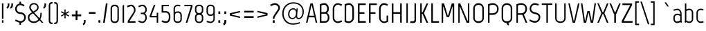SplineFontDB: 3.0
FontName: Marvel-Regular
FullName: Marvel
FamilyName: Marvel
Weight: Book
Copyright: Copyright (c) 2011, Carolina Trebol <ca@fromzero.org>, with Reserved Font Name "Marvel".
Version: 1.001
ItalicAngle: 0
UnderlinePosition: -50
UnderlineWidth: 50
Ascent: 800
Descent: 200
sfntRevision: 0x00010042
LayerCount: 2
Layer: 0 1 "Back"  1
Layer: 1 1 "Fore"  0
XUID: [1021 288 713564382 10839323]
FSType: 0
OS2Version: 3
OS2_WeightWidthSlopeOnly: 0
OS2_UseTypoMetrics: 1
CreationTime: 1305456540
ModificationTime: 1311993600
PfmFamily: 17
TTFWeight: 400
TTFWidth: 5
LineGap: 0
VLineGap: 0
Panose: 2 0 0 0 0 0 0 0 0 0
OS2TypoAscent: 151
OS2TypoAOffset: 1
OS2TypoDescent: -59
OS2TypoDOffset: 1
OS2TypoLinegap: 0
OS2WinAscent: 0
OS2WinAOffset: 1
OS2WinDescent: 0
OS2WinDOffset: 1
HheadAscent: 0
HheadAOffset: 1
HheadDescent: 0
HheadDOffset: 1
OS2SubXSize: 700
OS2SubYSize: 650
OS2SubXOff: 0
OS2SubYOff: 140
OS2SupXSize: 700
OS2SupYSize: 650
OS2SupXOff: 0
OS2SupYOff: 477
OS2StrikeYSize: 50
OS2StrikeYPos: 250
OS2Vendor: 'abcd'
OS2CodePages: 00000001.00000000
OS2UnicodeRanges: 800000a7.4800004a.14000000.00000000
Lookup: 258 0 0 "'kern' Horizontal Kerning in Latin lookup 0"  {"'kern' Horizontal Kerning in Latin lookup 0 subtable"  } ['kern' ('DFLT' <'dflt' > 'latn' <'dflt' > ) ]
DEI: 91125
TtTable: prep
PUSHW_1
 511
SCANCTRL
PUSHB_1
 4
SCANTYPE
EndTTInstrs
ShortTable: maxp 16
  1
  0
  195
  126
  4
  75
  4
  2
  0
  1
  1
  0
  64
  0
  2
  1
EndShort
LangName: 1033 "" "" "" "CarolinaTrebol: Marvel: 2011" "" "Version 1.001" "" "Marvel is a trademark of Carolina Trebol." "Carolina Trebol" "Carolina Trebol" "" "fromzero.org" "fromzero.org" "This Font Software is licensed under the SIL Open Font License, Version 1.1. This license is available with a FAQ at: http://scripts.sil.org/OFL" "http://scripts.sil.org/OFL" "" "" "" "Marvel" 
GaspTable: 1 65535 15
Encoding: UnicodeBmp
UnicodeInterp: none
NameList: Adobe Glyph List
DisplaySize: -36
AntiAlias: 1
FitToEm: 1
WinInfo: 34 34 13
BeginChars: 65540 195

StartChar: .notdef
Encoding: 65536 -1 0
Width: 500
Flags: W
LayerCount: 2
EndChar

StartChar: .null
Encoding: 65537 -1 1
Width: 0
Flags: W
LayerCount: 2
EndChar

StartChar: nonmarkingreturn
Encoding: 65538 -1 2
Width: 500
Flags: W
LayerCount: 2
EndChar

StartChar: space
Encoding: 32 32 3
AltUni2: 0000a0.ffffffff.0
Width: 210
Flags: W
LayerCount: 2
EndChar

StartChar: exclam
Encoding: 33 33 4
Width: 191
Flags: W
LayerCount: 2
Fore
SplineSet
70 141 m 1,0,-1
 70 700 l 1,1,-1
 122 700 l 1,2,-1
 122 141 l 1,3,-1
 70 141 l 1,0,-1
69 1 m 1,4,-1
 69 91 l 1,5,-1
 122 91 l 1,6,-1
 122 1 l 1,7,-1
 69 1 l 1,4,-1
EndSplineSet
EndChar

StartChar: quotedbl
Encoding: 34 34 5
Width: 312
Flags: W
LayerCount: 2
Fore
SplineSet
269 648 m 2,0,1
 269 592 269 592 246 558 c 128,-1,2
 223 524 223 524 185 508 c 1,3,-1
 168 568 l 1,4,5
 185 576 185 576 198 594.5 c 128,-1,6
 211 613 211 613 211 649 c 2,7,-1
 211 700 l 1,8,-1
 269 700 l 1,9,-1
 269 648 l 2,0,1
138 648 m 2,10,11
 138 592 138 592 115 558 c 128,-1,12
 92 524 92 524 54 508 c 1,13,-1
 37 568 l 1,14,15
 54 576 54 576 67 594.5 c 128,-1,16
 80 613 80 613 80 649 c 2,17,-1
 80 700 l 1,18,-1
 138 700 l 1,19,-1
 138 648 l 2,10,11
EndSplineSet
Kerns2: 187 -90 "'kern' Horizontal Kerning in Latin lookup 0 subtable"  183 -90 "'kern' Horizontal Kerning in Latin lookup 0 subtable"  173 -19 "'kern' Horizontal Kerning in Latin lookup 0 subtable"  171 -21 "'kern' Horizontal Kerning in Latin lookup 0 subtable"  160 -21 "'kern' Horizontal Kerning in Latin lookup 0 subtable"  158 -21 "'kern' Horizontal Kerning in Latin lookup 0 subtable"  157 -21 "'kern' Horizontal Kerning in Latin lookup 0 subtable"  156 -21 "'kern' Horizontal Kerning in Latin lookup 0 subtable"  155 -21 "'kern' Horizontal Kerning in Latin lookup 0 subtable"  154 -21 "'kern' Horizontal Kerning in Latin lookup 0 subtable"  153 -8 "'kern' Horizontal Kerning in Latin lookup 0 subtable"  152 18 "'kern' Horizontal Kerning in Latin lookup 0 subtable"  151 16 "'kern' Horizontal Kerning in Latin lookup 0 subtable"  148 -21 "'kern' Horizontal Kerning in Latin lookup 0 subtable"  147 -21 "'kern' Horizontal Kerning in Latin lookup 0 subtable"  146 -21 "'kern' Horizontal Kerning in Latin lookup 0 subtable"  145 -21 "'kern' Horizontal Kerning in Latin lookup 0 subtable"  144 -21 "'kern' Horizontal Kerning in Latin lookup 0 subtable"  143 -9 "'kern' Horizontal Kerning in Latin lookup 0 subtable"  142 -9 "'kern' Horizontal Kerning in Latin lookup 0 subtable"  141 -9 "'kern' Horizontal Kerning in Latin lookup 0 subtable"  140 -9 "'kern' Horizontal Kerning in Latin lookup 0 subtable"  139 -9 "'kern' Horizontal Kerning in Latin lookup 0 subtable"  138 -9 "'kern' Horizontal Kerning in Latin lookup 0 subtable"  113 -65 "'kern' Horizontal Kerning in Latin lookup 0 subtable"  112 -28 "'kern' Horizontal Kerning in Latin lookup 0 subtable"  111 -28 "'kern' Horizontal Kerning in Latin lookup 0 subtable"  110 -28 "'kern' Horizontal Kerning in Latin lookup 0 subtable"  109 -28 "'kern' Horizontal Kerning in Latin lookup 0 subtable"  108 -28 "'kern' Horizontal Kerning in Latin lookup 0 subtable"  102 -12 "'kern' Horizontal Kerning in Latin lookup 0 subtable"  83 -19 "'kern' Horizontal Kerning in Latin lookup 0 subtable"  82 -8 "'kern' Horizontal Kerning in Latin lookup 0 subtable"  81 -21 "'kern' Horizontal Kerning in Latin lookup 0 subtable"  80 -8 "'kern' Horizontal Kerning in Latin lookup 0 subtable"  79 -21 "'kern' Horizontal Kerning in Latin lookup 0 subtable"  78 -8 "'kern' Horizontal Kerning in Latin lookup 0 subtable"  77 -8 "'kern' Horizontal Kerning in Latin lookup 0 subtable"  71 -21 "'kern' Horizontal Kerning in Latin lookup 0 subtable"  69 -21 "'kern' Horizontal Kerning in Latin lookup 0 subtable"  68 -21 "'kern' Horizontal Kerning in Latin lookup 0 subtable"  67 -21 "'kern' Horizontal Kerning in Latin lookup 0 subtable"  65 -9 "'kern' Horizontal Kerning in Latin lookup 0 subtable"  43 -31 "'kern' Horizontal Kerning in Latin lookup 0 subtable"  34 -28 "'kern' Horizontal Kerning in Latin lookup 0 subtable"  33 -14 "'kern' Horizontal Kerning in Latin lookup 0 subtable"  28 -20 "'kern' Horizontal Kerning in Latin lookup 0 subtable"  27 -20 "'kern' Horizontal Kerning in Latin lookup 0 subtable"  21 -25 "'kern' Horizontal Kerning in Latin lookup 0 subtable"  16 -14 "'kern' Horizontal Kerning in Latin lookup 0 subtable"  15 -90 "'kern' Horizontal Kerning in Latin lookup 0 subtable"  13 -90 "'kern' Horizontal Kerning in Latin lookup 0 subtable"  11 -32 "'kern' Horizontal Kerning in Latin lookup 0 subtable" 
EndChar

StartChar: dollar
Encoding: 36 36 6
Width: 471
Flags: W
LayerCount: 2
Fore
SplineSet
204 764 m 1,0,-1
 259 764 l 1,1,-1
 259 695 l 1,2,3
 270 693 270 693 281 689.5 c 128,-1,4
 292 686 292 686 300 683 c 2,5,-1
 385 648 l 1,6,-1
 366 592 l 1,7,8
 355 597 355 597 338 605 c 128,-1,9
 321 613 321 613 302 621 c 128,-1,10
 283 629 283 629 264.5 634.5 c 128,-1,11
 246 640 246 640 231 640 c 0,12,13
 204 640 204 640 181 629 c 128,-1,14
 158 618 158 618 141.5 599 c 128,-1,15
 125 580 125 580 115.5 555 c 128,-1,16
 106 530 106 530 106 503 c 0,17,18
 106 472 106 472 117.5 448.5 c 128,-1,19
 129 425 129 425 147.5 409.5 c 128,-1,20
 166 394 166 394 190 386.5 c 128,-1,21
 214 379 214 379 240 379 c 0,22,23
 280 379 280 379 315 365.5 c 128,-1,24
 350 352 350 352 376 328 c 128,-1,25
 402 304 402 304 417 270 c 128,-1,26
 432 236 432 236 432 196 c 0,27,28
 432 157 432 157 419 122.5 c 128,-1,29
 406 88 406 88 382.5 62 c 128,-1,30
 359 36 359 36 327.5 19.5 c 128,-1,31
 296 3 296 3 259 0 c 1,32,-1
 259 -73 l 1,33,-1
 204 -73 l 1,34,-1
 204 3 l 1,35,36
 180 11 180 11 155.5 20 c 128,-1,37
 131 29 131 29 110 37.5 c 128,-1,38
 89 46 89 46 72.5 53.5 c 128,-1,39
 56 61 56 61 47 65 c 1,40,-1
 67 120 l 1,41,42
 118 97 118 97 148.5 84.5 c 128,-1,43
 179 72 179 72 196.5 66 c 128,-1,44
 214 60 214 60 223 58.5 c 128,-1,45
 232 57 232 57 242 57 c 0,46,47
 270 57 270 57 294 67.5 c 128,-1,48
 318 78 318 78 336 96 c 128,-1,49
 354 114 354 114 364 139 c 128,-1,50
 374 164 374 164 374 194 c 0,51,52
 374 225 374 225 362 248 c 128,-1,53
 350 271 350 271 331 286.5 c 128,-1,54
 312 302 312 302 288 309.5 c 128,-1,55
 264 317 264 317 240 317 c 0,56,57
 200 317 200 317 165 330.5 c 128,-1,58
 130 344 130 344 103.5 368.5 c 128,-1,59
 77 393 77 393 62 426.5 c 128,-1,60
 47 460 47 460 47 500 c 0,61,62
 47 537 47 537 59 570 c 128,-1,63
 71 603 71 603 92 629 c 128,-1,64
 113 655 113 655 142 672.5 c 128,-1,65
 171 690 171 690 204 696 c 1,66,-1
 204 764 l 1,0,-1
EndSplineSet
EndChar

StartChar: ampersand
Encoding: 38 38 7
Width: 599
Flags: W
LayerCount: 2
Fore
SplineSet
416 129 m 1,0,-1
 217 342 l 1,1,-1
 162 310 l 2,2,3
 127 289 127 289 106.5 260.5 c 128,-1,4
 86 232 86 232 86 192 c 0,5,6
 86 159 86 159 98.5 131.5 c 128,-1,7
 111 104 111 104 132 85 c 128,-1,8
 153 66 153 66 181 55.5 c 128,-1,9
 209 45 209 45 241 45 c 0,10,11
 301 45 301 45 343 67.5 c 128,-1,12
 385 90 385 90 416 129 c 1,0,-1
484 359 m 1,13,-1
 532 359 l 1,14,15
 532 331 532 331 529.5 300 c 128,-1,16
 527 269 527 269 521.5 238.5 c 128,-1,17
 516 208 516 208 506 179.5 c 128,-1,18
 496 151 496 151 481 129 c 1,19,-1
 591 0 l 1,20,-1
 527 0 l 1,21,-1
 454 89 l 1,22,23
 416 44 416 44 362 17.5 c 128,-1,24
 308 -9 308 -9 241 -9 c 0,25,26
 197 -9 197 -9 159 5 c 128,-1,27
 121 19 121 19 92.5 45 c 128,-1,28
 64 71 64 71 47.5 108 c 128,-1,29
 31 145 31 145 31 191 c 0,30,31
 31 245 31 245 56.5 283 c 128,-1,32
 82 321 82 321 128 348 c 2,33,-1
 184 381 l 1,34,-1
 132 439 l 2,35,36
 106 468 106 468 94.5 495 c 128,-1,37
 83 522 83 522 83 556 c 0,38,39
 83 589 83 589 95.5 618 c 128,-1,40
 108 647 108 647 130 668 c 128,-1,41
 152 689 152 689 183 701.5 c 128,-1,42
 214 714 214 714 250 714 c 0,43,44
 285 714 285 714 316 703 c 128,-1,45
 347 692 347 692 370 671.5 c 128,-1,46
 393 651 393 651 406.5 621.5 c 128,-1,47
 420 592 420 592 420 556 c 0,48,49
 420 505 420 505 397 471.5 c 128,-1,50
 374 438 374 438 333 414 c 2,51,-1
 259 370 l 1,52,-1
 447 167 l 1,53,54
 469 206 469 206 476.5 253.5 c 128,-1,55
 484 301 484 301 484 359 c 1,13,-1
369 556 m 0,56,57
 369 607 369 607 335 636.5 c 128,-1,58
 301 666 301 666 250 666 c 0,59,60
 227 666 227 666 206 658 c 128,-1,61
 185 650 185 650 169.5 636 c 128,-1,62
 154 622 154 622 145 601.5 c 128,-1,63
 136 581 136 581 136 556 c 0,64,65
 136 543 136 543 140 531 c 128,-1,66
 144 519 144 519 154 502.5 c 128,-1,67
 164 486 164 486 182 463.5 c 128,-1,68
 200 441 200 441 228 407 c 1,69,-1
 307 456 l 2,70,71
 336 474 336 474 352.5 499 c 128,-1,72
 369 524 369 524 369 556 c 0,56,57
527 0 m 1,73,-1
 454 89 l 1,74,-1
 527 0 l 1,73,-1
EndSplineSet
Kerns2: 193 -11 "'kern' Horizontal Kerning in Latin lookup 0 subtable"  192 -11 "'kern' Horizontal Kerning in Latin lookup 0 subtable"  174 -28 "'kern' Horizontal Kerning in Latin lookup 0 subtable"  137 -11 "'kern' Horizontal Kerning in Latin lookup 0 subtable"  135 -28 "'kern' Horizontal Kerning in Latin lookup 0 subtable"  84 -15 "'kern' Horizontal Kerning in Latin lookup 0 subtable"  70 -11 "'kern' Horizontal Kerning in Latin lookup 0 subtable"  58 -28 "'kern' Horizontal Kerning in Latin lookup 0 subtable"  55 -18 "'kern' Horizontal Kerning in Latin lookup 0 subtable"  53 -29 "'kern' Horizontal Kerning in Latin lookup 0 subtable"  8 -40 "'kern' Horizontal Kerning in Latin lookup 0 subtable"  5 -40 "'kern' Horizontal Kerning in Latin lookup 0 subtable" 
EndChar

StartChar: quotesingle
Encoding: 39 39 8
Width: 181
Flags: W
LayerCount: 2
Fore
SplineSet
138 648 m 1,0,1
 138 592 138 592 115 558 c 128,-1,2
 92 524 92 524 54 508 c 1,3,-1
 37 568 l 1,4,5
 54 576 54 576 67 594.5 c 128,-1,6
 80 613 80 613 80 649 c 2,7,-1
 80 700 l 1,8,-1
 138 700 l 1,9,-1
 138 648 l 1,10,-1
 138 648 l 1,0,1
EndSplineSet
Kerns2: 187 -90 "'kern' Horizontal Kerning in Latin lookup 0 subtable"  183 -90 "'kern' Horizontal Kerning in Latin lookup 0 subtable"  173 -19 "'kern' Horizontal Kerning in Latin lookup 0 subtable"  171 -21 "'kern' Horizontal Kerning in Latin lookup 0 subtable"  160 -21 "'kern' Horizontal Kerning in Latin lookup 0 subtable"  158 -21 "'kern' Horizontal Kerning in Latin lookup 0 subtable"  157 -21 "'kern' Horizontal Kerning in Latin lookup 0 subtable"  156 -21 "'kern' Horizontal Kerning in Latin lookup 0 subtable"  155 -21 "'kern' Horizontal Kerning in Latin lookup 0 subtable"  154 -21 "'kern' Horizontal Kerning in Latin lookup 0 subtable"  153 -8 "'kern' Horizontal Kerning in Latin lookup 0 subtable"  152 18 "'kern' Horizontal Kerning in Latin lookup 0 subtable"  151 16 "'kern' Horizontal Kerning in Latin lookup 0 subtable"  148 -21 "'kern' Horizontal Kerning in Latin lookup 0 subtable"  147 -21 "'kern' Horizontal Kerning in Latin lookup 0 subtable"  146 -21 "'kern' Horizontal Kerning in Latin lookup 0 subtable"  145 -21 "'kern' Horizontal Kerning in Latin lookup 0 subtable"  144 -21 "'kern' Horizontal Kerning in Latin lookup 0 subtable"  143 -9 "'kern' Horizontal Kerning in Latin lookup 0 subtable"  142 -9 "'kern' Horizontal Kerning in Latin lookup 0 subtable"  141 -9 "'kern' Horizontal Kerning in Latin lookup 0 subtable"  140 -9 "'kern' Horizontal Kerning in Latin lookup 0 subtable"  139 -9 "'kern' Horizontal Kerning in Latin lookup 0 subtable"  138 -9 "'kern' Horizontal Kerning in Latin lookup 0 subtable"  113 -65 "'kern' Horizontal Kerning in Latin lookup 0 subtable"  112 -28 "'kern' Horizontal Kerning in Latin lookup 0 subtable"  111 -28 "'kern' Horizontal Kerning in Latin lookup 0 subtable"  110 -28 "'kern' Horizontal Kerning in Latin lookup 0 subtable"  109 -28 "'kern' Horizontal Kerning in Latin lookup 0 subtable"  108 -28 "'kern' Horizontal Kerning in Latin lookup 0 subtable"  102 -12 "'kern' Horizontal Kerning in Latin lookup 0 subtable"  83 -19 "'kern' Horizontal Kerning in Latin lookup 0 subtable"  82 -8 "'kern' Horizontal Kerning in Latin lookup 0 subtable"  81 -21 "'kern' Horizontal Kerning in Latin lookup 0 subtable"  80 -8 "'kern' Horizontal Kerning in Latin lookup 0 subtable"  79 -21 "'kern' Horizontal Kerning in Latin lookup 0 subtable"  78 -8 "'kern' Horizontal Kerning in Latin lookup 0 subtable"  77 -8 "'kern' Horizontal Kerning in Latin lookup 0 subtable"  71 -21 "'kern' Horizontal Kerning in Latin lookup 0 subtable"  69 -21 "'kern' Horizontal Kerning in Latin lookup 0 subtable"  68 -21 "'kern' Horizontal Kerning in Latin lookup 0 subtable"  67 -21 "'kern' Horizontal Kerning in Latin lookup 0 subtable"  65 -9 "'kern' Horizontal Kerning in Latin lookup 0 subtable"  43 -31 "'kern' Horizontal Kerning in Latin lookup 0 subtable"  34 -28 "'kern' Horizontal Kerning in Latin lookup 0 subtable"  33 -14 "'kern' Horizontal Kerning in Latin lookup 0 subtable"  28 -20 "'kern' Horizontal Kerning in Latin lookup 0 subtable"  27 -20 "'kern' Horizontal Kerning in Latin lookup 0 subtable"  21 -25 "'kern' Horizontal Kerning in Latin lookup 0 subtable"  16 -14 "'kern' Horizontal Kerning in Latin lookup 0 subtable"  15 -90 "'kern' Horizontal Kerning in Latin lookup 0 subtable"  13 -90 "'kern' Horizontal Kerning in Latin lookup 0 subtable"  11 -32 "'kern' Horizontal Kerning in Latin lookup 0 subtable" 
EndChar

StartChar: parenleft
Encoding: 40 40 9
Width: 231
Flags: W
LayerCount: 2
Fore
SplineSet
61 82 m 2,0,-1
 61 619 l 2,1,2
 61 654 61 654 70 679 c 128,-1,3
 79 704 79 704 95 719.5 c 128,-1,4
 111 735 111 735 132.5 742.5 c 128,-1,5
 154 750 154 750 179 750 c 2,6,-1
 197 750 l 1,7,-1
 197 696 l 1,8,-1
 184 696 l 2,9,10
 155 696 155 696 134.5 680.5 c 128,-1,11
 114 665 114 665 114 624 c 2,12,-1
 114 77 l 2,13,14
 114 36 114 36 134.5 20.5 c 128,-1,15
 155 5 155 5 184 5 c 2,16,-1
 197 5 l 1,17,-1
 197 -49 l 1,18,-1
 179 -49 l 2,19,20
 154 -49 154 -49 132.5 -41.5 c 128,-1,21
 111 -34 111 -34 95 -18.5 c 128,-1,22
 79 -3 79 -3 70 22 c 128,-1,23
 61 47 61 47 61 82 c 2,0,-1
EndSplineSet
Kerns2: 193 -10 "'kern' Horizontal Kerning in Latin lookup 0 subtable"  192 -10 "'kern' Horizontal Kerning in Latin lookup 0 subtable"  171 -13 "'kern' Horizontal Kerning in Latin lookup 0 subtable"  170 -11 "'kern' Horizontal Kerning in Latin lookup 0 subtable"  167 -12 "'kern' Horizontal Kerning in Latin lookup 0 subtable"  165 -12 "'kern' Horizontal Kerning in Latin lookup 0 subtable"  164 -12 "'kern' Horizontal Kerning in Latin lookup 0 subtable"  163 -12 "'kern' Horizontal Kerning in Latin lookup 0 subtable"  162 -12 "'kern' Horizontal Kerning in Latin lookup 0 subtable"  161 -12 "'kern' Horizontal Kerning in Latin lookup 0 subtable"  160 -13 "'kern' Horizontal Kerning in Latin lookup 0 subtable"  158 -13 "'kern' Horizontal Kerning in Latin lookup 0 subtable"  157 -13 "'kern' Horizontal Kerning in Latin lookup 0 subtable"  156 -13 "'kern' Horizontal Kerning in Latin lookup 0 subtable"  155 -13 "'kern' Horizontal Kerning in Latin lookup 0 subtable"  154 -13 "'kern' Horizontal Kerning in Latin lookup 0 subtable"  152 8 "'kern' Horizontal Kerning in Latin lookup 0 subtable"  149 35 "'kern' Horizontal Kerning in Latin lookup 0 subtable"  148 -13 "'kern' Horizontal Kerning in Latin lookup 0 subtable"  147 -13 "'kern' Horizontal Kerning in Latin lookup 0 subtable"  146 -13 "'kern' Horizontal Kerning in Latin lookup 0 subtable"  145 -13 "'kern' Horizontal Kerning in Latin lookup 0 subtable"  144 -13 "'kern' Horizontal Kerning in Latin lookup 0 subtable"  137 -10 "'kern' Horizontal Kerning in Latin lookup 0 subtable"  130 -11 "'kern' Horizontal Kerning in Latin lookup 0 subtable"  128 -11 "'kern' Horizontal Kerning in Latin lookup 0 subtable"  127 -11 "'kern' Horizontal Kerning in Latin lookup 0 subtable"  126 -11 "'kern' Horizontal Kerning in Latin lookup 0 subtable"  125 -11 "'kern' Horizontal Kerning in Latin lookup 0 subtable"  124 -11 "'kern' Horizontal Kerning in Latin lookup 0 subtable"  114 -11 "'kern' Horizontal Kerning in Latin lookup 0 subtable"  89 -12 "'kern' Horizontal Kerning in Latin lookup 0 subtable"  86 -12 "'kern' Horizontal Kerning in Latin lookup 0 subtable"  85 -12 "'kern' Horizontal Kerning in Latin lookup 0 subtable"  81 -13 "'kern' Horizontal Kerning in Latin lookup 0 subtable"  79 -13 "'kern' Horizontal Kerning in Latin lookup 0 subtable"  71 -13 "'kern' Horizontal Kerning in Latin lookup 0 subtable"  70 -10 "'kern' Horizontal Kerning in Latin lookup 0 subtable"  69 -13 "'kern' Horizontal Kerning in Latin lookup 0 subtable"  68 -13 "'kern' Horizontal Kerning in Latin lookup 0 subtable"  67 -13 "'kern' Horizontal Kerning in Latin lookup 0 subtable"  50 -11 "'kern' Horizontal Kerning in Latin lookup 0 subtable"  48 -11 "'kern' Horizontal Kerning in Latin lookup 0 subtable"  40 -11 "'kern' Horizontal Kerning in Latin lookup 0 subtable"  36 -11 "'kern' Horizontal Kerning in Latin lookup 0 subtable"  21 -13 "'kern' Horizontal Kerning in Latin lookup 0 subtable" 
EndChar

StartChar: parenright
Encoding: 41 41 10
Width: 231
Flags: W
LayerCount: 2
Fore
SplineSet
169 81 m 1,0,1
 169 46 169 46 160 21 c 128,-1,2
 151 -4 151 -4 135 -19.5 c 128,-1,3
 119 -35 119 -35 97.5 -42.5 c 128,-1,4
 76 -50 76 -50 51 -50 c 2,5,-1
 33 -50 l 1,6,-1
 33 4 l 1,7,-1
 46 4 l 2,8,9
 74 4 74 4 95 19.5 c 128,-1,10
 116 35 116 35 116 76 c 2,11,-1
 117 624 l 2,12,13
 117 665 117 665 96 680.5 c 128,-1,14
 75 696 75 696 47 696 c 2,15,-1
 34 696 l 1,16,-1
 34 750 l 1,17,-1
 52 750 l 2,18,19
 77 750 77 750 98.5 742.5 c 128,-1,20
 120 735 120 735 136 719.5 c 128,-1,21
 152 704 152 704 161 679 c 128,-1,22
 170 654 170 654 170 619 c 2,23,-1
 169 81 l 1,24,-1
 169 81 l 1,0,1
EndSplineSet
EndChar

StartChar: asterisk
Encoding: 42 42 11
Width: 398
Flags: W
LayerCount: 2
Fore
SplineSet
326 224 m 1,0,-1
 217 289 l 1,1,-1
 221 163 l 1,2,-1
 177 163 l 1,3,-1
 180 289 l 1,4,-1
 73 224 l 1,5,-1
 51 262 l 1,6,-1
 161 322 l 1,7,-1
 51 382 l 1,8,-1
 73 419 l 1,9,-1
 180 355 l 1,10,-1
 177 481 l 1,11,-1
 221 481 l 1,12,-1
 217 355 l 1,13,-1
 326 419 l 1,14,-1
 347 382 l 1,15,-1
 237 322 l 1,16,-1
 347 262 l 1,17,-1
 326 224 l 1,0,-1
EndSplineSet
Kerns2: 176 -9 "'kern' Horizontal Kerning in Latin lookup 0 subtable"  175 -23 "'kern' Horizontal Kerning in Latin lookup 0 subtable"  174 -26 "'kern' Horizontal Kerning in Latin lookup 0 subtable"  172 -11 "'kern' Horizontal Kerning in Latin lookup 0 subtable"  135 -26 "'kern' Horizontal Kerning in Latin lookup 0 subtable"  113 -21 "'kern' Horizontal Kerning in Latin lookup 0 subtable"  90 -9 "'kern' Horizontal Kerning in Latin lookup 0 subtable"  59 -23 "'kern' Horizontal Kerning in Latin lookup 0 subtable"  58 -26 "'kern' Horizontal Kerning in Latin lookup 0 subtable"  57 -16 "'kern' Horizontal Kerning in Latin lookup 0 subtable"  55 -10 "'kern' Horizontal Kerning in Latin lookup 0 subtable"  53 -39 "'kern' Horizontal Kerning in Latin lookup 0 subtable"  52 -11 "'kern' Horizontal Kerning in Latin lookup 0 subtable"  43 -33 "'kern' Horizontal Kerning in Latin lookup 0 subtable"  8 -20 "'kern' Horizontal Kerning in Latin lookup 0 subtable"  5 -20 "'kern' Horizontal Kerning in Latin lookup 0 subtable" 
EndChar

StartChar: plus
Encoding: 43 43 12
Width: 429
Flags: W
LayerCount: 2
Fore
SplineSet
384 235 m 1,0,-1
 247 235 l 1,1,-1
 247 98 l 1,2,-1
 182 98 l 1,3,-1
 182 235 l 1,4,-1
 45 235 l 1,5,-1
 45 300 l 1,6,-1
 182 300 l 1,7,-1
 182 437 l 1,8,-1
 247 437 l 1,9,-1
 247 300 l 1,10,-1
 384 300 l 1,11,-1
 384 235 l 1,0,-1
EndSplineSet
Kerns2: 24 -29 "'kern' Horizontal Kerning in Latin lookup 0 subtable"  20 -20 "'kern' Horizontal Kerning in Latin lookup 0 subtable"  19 -28 "'kern' Horizontal Kerning in Latin lookup 0 subtable" 
EndChar

StartChar: comma
Encoding: 44 44 13
Width: 171
Flags: W
LayerCount: 2
Fore
SplineSet
116 48 m 1,0,1
 116 -8 116 -8 93 -42 c 128,-1,2
 70 -76 70 -76 32 -92 c 1,3,-1
 15 -32 l 1,4,5
 32 -24 32 -24 45 -5.5 c 128,-1,6
 58 13 58 13 58 49 c 2,7,-1
 58 100 l 1,8,-1
 116 100 l 1,9,-1
 116 48 l 1,10,-1
 116 48 l 1,0,1
EndSplineSet
EndChar

StartChar: hyphen
Encoding: 45 45 14
Width: 362
Flags: W
LayerCount: 2
Fore
SplineSet
61 323 m 1,0,-1
 61 387 l 1,1,-1
 301 387 l 1,2,-1
 301 323 l 1,3,-1
 61 323 l 1,0,-1
EndSplineSet
Kerns2: 193 -18 "'kern' Horizontal Kerning in Latin lookup 0 subtable"  192 -18 "'kern' Horizontal Kerning in Latin lookup 0 subtable"  176 -21 "'kern' Horizontal Kerning in Latin lookup 0 subtable"  175 -42 "'kern' Horizontal Kerning in Latin lookup 0 subtable"  174 -32 "'kern' Horizontal Kerning in Latin lookup 0 subtable"  172 -18 "'kern' Horizontal Kerning in Latin lookup 0 subtable"  143 -12 "'kern' Horizontal Kerning in Latin lookup 0 subtable"  142 -12 "'kern' Horizontal Kerning in Latin lookup 0 subtable"  141 -12 "'kern' Horizontal Kerning in Latin lookup 0 subtable"  140 -12 "'kern' Horizontal Kerning in Latin lookup 0 subtable"  139 -12 "'kern' Horizontal Kerning in Latin lookup 0 subtable"  138 -12 "'kern' Horizontal Kerning in Latin lookup 0 subtable"  137 -18 "'kern' Horizontal Kerning in Latin lookup 0 subtable"  135 -32 "'kern' Horizontal Kerning in Latin lookup 0 subtable"  113 -38 "'kern' Horizontal Kerning in Latin lookup 0 subtable"  112 -16 "'kern' Horizontal Kerning in Latin lookup 0 subtable"  111 -16 "'kern' Horizontal Kerning in Latin lookup 0 subtable"  110 -16 "'kern' Horizontal Kerning in Latin lookup 0 subtable"  109 -16 "'kern' Horizontal Kerning in Latin lookup 0 subtable"  108 -16 "'kern' Horizontal Kerning in Latin lookup 0 subtable"  90 -21 "'kern' Horizontal Kerning in Latin lookup 0 subtable"  84 -8 "'kern' Horizontal Kerning in Latin lookup 0 subtable"  70 -18 "'kern' Horizontal Kerning in Latin lookup 0 subtable"  65 -12 "'kern' Horizontal Kerning in Latin lookup 0 subtable"  59 -42 "'kern' Horizontal Kerning in Latin lookup 0 subtable"  58 -32 "'kern' Horizontal Kerning in Latin lookup 0 subtable"  57 -30 "'kern' Horizontal Kerning in Latin lookup 0 subtable"  55 -15 "'kern' Horizontal Kerning in Latin lookup 0 subtable"  53 -45 "'kern' Horizontal Kerning in Latin lookup 0 subtable"  52 -18 "'kern' Horizontal Kerning in Latin lookup 0 subtable"  43 -40 "'kern' Horizontal Kerning in Latin lookup 0 subtable"  34 -16 "'kern' Horizontal Kerning in Latin lookup 0 subtable"  24 -47 "'kern' Horizontal Kerning in Latin lookup 0 subtable"  20 -28 "'kern' Horizontal Kerning in Latin lookup 0 subtable"  19 -51 "'kern' Horizontal Kerning in Latin lookup 0 subtable" 
EndChar

StartChar: period
Encoding: 46 46 15
Width: 181
Flags: W
LayerCount: 2
Fore
SplineSet
56 5 m 1,0,-1
 56 93 l 1,1,-1
 125 93 l 1,2,-1
 125 5 l 1,3,-1
 56 5 l 1,0,-1
EndSplineSet
EndChar

StartChar: slash
Encoding: 47 47 16
Width: 258
Flags: W
LayerCount: 2
Fore
SplineSet
150 699 m 1,0,-1
 210 699 l 1,1,-1
 109 1 l 1,2,-1
 49 1 l 1,3,-1
 150 699 l 1,0,-1
EndSplineSet
Kerns2: 152 11 "'kern' Horizontal Kerning in Latin lookup 0 subtable"  113 -13 "'kern' Horizontal Kerning in Latin lookup 0 subtable"  43 -12 "'kern' Horizontal Kerning in Latin lookup 0 subtable"  16 -55 "'kern' Horizontal Kerning in Latin lookup 0 subtable" 
EndChar

StartChar: zero
Encoding: 48 48 17
Width: 436
Flags: W
LayerCount: 2
Fore
SplineSet
202 44 m 2,0,-1
 234 44 l 2,1,2
 268 44 268 44 292 69.5 c 128,-1,3
 316 95 316 95 316 131 c 2,4,-1
 316 518 l 2,5,6
 316 558 316 558 288 579.5 c 128,-1,7
 260 601 260 601 223 601 c 0,8,9
 202 601 202 601 183.5 597 c 128,-1,10
 165 593 165 593 151 583 c 128,-1,11
 137 573 137 573 128.5 557.5 c 128,-1,12
 120 542 120 542 120 518 c 2,13,-1
 120 131 l 2,14,15
 120 95 120 95 143.5 69.5 c 128,-1,16
 167 44 167 44 202 44 c 2,0,-1
367 518 m 2,17,-1
 367 128 l 2,18,19
 367 99 367 99 356.5 74 c 128,-1,20
 346 49 346 49 328 30.5 c 128,-1,21
 310 12 310 12 286 1.5 c 128,-1,22
 262 -9 262 -9 234 -9 c 2,23,-1
 201 -9 l 2,24,25
 173 -9 173 -9 149 1.5 c 128,-1,26
 125 12 125 12 107 30.5 c 128,-1,27
 89 49 89 49 79 74 c 128,-1,28
 69 99 69 99 69 128 c 2,29,-1
 69 518 l 2,30,31
 69 547 69 547 79.5 572 c 128,-1,32
 90 597 90 597 108 615.5 c 128,-1,33
 126 634 126 634 150 644.5 c 128,-1,34
 174 655 174 655 202 655 c 2,35,-1
 235 655 l 2,36,37
 262 655 262 655 286 644.5 c 128,-1,38
 310 634 310 634 328 615.5 c 128,-1,39
 346 597 346 597 356.5 572 c 128,-1,40
 367 547 367 547 367 518 c 2,17,-1
EndSplineSet
Kerns2: 93 -14 "'kern' Horizontal Kerning in Latin lookup 0 subtable"  62 -14 "'kern' Horizontal Kerning in Latin lookup 0 subtable"  61 -10 "'kern' Horizontal Kerning in Latin lookup 0 subtable"  53 -13 "'kern' Horizontal Kerning in Latin lookup 0 subtable" 
EndChar

StartChar: one
Encoding: 49 49 18
Width: 210
Flags: W
LayerCount: 2
Fore
SplineSet
78 623 m 1,0,-1
 131 650 l 1,1,-1
 131 1 l 1,2,-1
 78 1 l 1,3,-1
 78 623 l 1,0,-1
EndSplineSet
EndChar

StartChar: two
Encoding: 50 50 19
Width: 397
Flags: W
LayerCount: 2
Fore
SplineSet
260 366 m 1,0,1
 277 389 277 389 283 413 c 128,-1,2
 289 437 289 437 290 466 c 1,3,4
 289 493 289 493 280.5 517.5 c 128,-1,5
 272 542 272 542 258 560.5 c 128,-1,6
 244 579 244 579 224 590 c 128,-1,7
 204 601 204 601 179 601 c 0,8,9
 174 601 174 601 167.5 599.5 c 128,-1,10
 161 598 161 598 148 593.5 c 128,-1,11
 135 589 135 589 113 580.5 c 128,-1,12
 91 572 91 572 57 558 c 1,13,-1
 34 610 l 1,14,-1
 110 641 l 2,15,16
 125 647 125 647 145.5 651 c 128,-1,17
 166 655 166 655 181 656 c 1,18,19
 216 656 216 656 246 641 c 128,-1,20
 276 626 276 626 297.5 600.5 c 128,-1,21
 319 575 319 575 331.5 541.5 c 128,-1,22
 344 508 344 508 344 469 c 0,23,24
 344 434 344 434 337.5 405 c 128,-1,25
 331 376 331 376 307 344 c 1,26,27
 280 297 280 297 247.5 246 c 128,-1,28
 215 195 215 195 187 153 c 0,29,30
 154 103 154 103 121 56 c 1,31,-1
 342 56 l 1,32,-1
 342 0 l 1,33,-1
 64 0 l 1,34,-1
 64 65 l 1,35,-1
 260 366 l 1,0,1
EndSplineSet
Kerns2: 191 -17 "'kern' Horizontal Kerning in Latin lookup 0 subtable"  53 -14 "'kern' Horizontal Kerning in Latin lookup 0 subtable"  12 -10 "'kern' Horizontal Kerning in Latin lookup 0 subtable" 
EndChar

StartChar: three
Encoding: 51 51 20
Width: 413
Flags: W
LayerCount: 2
Fore
SplineSet
46 610 m 1,0,-1
 117 639 l 2,1,2
 132 646 132 646 156 651 c 128,-1,3
 180 656 180 656 194 656 c 0,4,5
 230 655 230 655 259 641 c 128,-1,6
 288 627 288 627 308.5 603 c 128,-1,7
 329 579 329 579 340 546 c 128,-1,8
 351 513 351 513 351 474 c 0,9,10
 351 433 351 433 337 401.5 c 128,-1,11
 323 370 323 370 285 336 c 1,12,13
 308 319 308 319 321 299.5 c 128,-1,14
 334 280 334 280 340.5 259.5 c 128,-1,15
 347 239 347 239 348.5 217.5 c 128,-1,16
 350 196 350 196 350 176 c 0,17,18
 350 137 350 137 337.5 103.5 c 128,-1,19
 325 70 325 70 303.5 45 c 128,-1,20
 282 20 282 20 252 5 c 128,-1,21
 222 -10 222 -10 187 -10 c 1,22,23
 172 -9 172 -9 152 -5 c 128,-1,24
 132 -1 132 -1 116 5 c 2,25,-1
 47 32 l 1,26,-1
 61 86 l 1,27,-1
 143 51 l 2,28,29
 153 47 153 47 164 44 c 128,-1,30
 175 41 175 41 185 41 c 0,31,32
 210 41 210 41 230.5 52.5 c 128,-1,33
 251 64 251 64 266 83.5 c 128,-1,34
 281 103 281 103 290 128 c 128,-1,35
 299 153 299 153 300 180 c 0,36,37
 300 207 300 207 293.5 231 c 128,-1,38
 287 255 287 255 274 273.5 c 128,-1,39
 261 292 261 292 240 303 c 128,-1,40
 219 314 219 314 190 314 c 2,41,-1
 133 314 l 1,42,-1
 133 363 l 1,43,-1
 191 363 l 2,44,45
 250 363 250 363 274.5 396.5 c 128,-1,46
 299 430 299 430 300 483 c 1,47,48
 299 510 299 510 288.5 532 c 128,-1,49
 278 554 278 554 262.5 569.5 c 128,-1,50
 247 585 247 585 228 593.5 c 128,-1,51
 209 602 209 602 191 602 c 0,52,53
 181 602 181 602 166 599.5 c 128,-1,54
 151 597 151 597 141 592 c 2,55,-1
 68 559 l 1,56,-1
 46 610 l 1,0,-1
EndSplineSet
Kerns2: 93 -15 "'kern' Horizontal Kerning in Latin lookup 0 subtable"  62 -15 "'kern' Horizontal Kerning in Latin lookup 0 subtable"  61 -11 "'kern' Horizontal Kerning in Latin lookup 0 subtable"  53 -15 "'kern' Horizontal Kerning in Latin lookup 0 subtable"  10 -10 "'kern' Horizontal Kerning in Latin lookup 0 subtable" 
EndChar

StartChar: four
Encoding: 52 52 21
Width: 393
Flags: W
LayerCount: 2
Fore
SplineSet
285 0 m 1,0,-1
 285 195 l 1,1,-1
 32 195 l 1,2,-1
 32 254 l 1,3,-1
 183 650 l 1,4,-1
 238 650 l 1,5,-1
 90 249 l 1,6,-1
 285 249 l 1,7,-1
 285 363 l 1,8,-1
 338 363 l 1,9,-1
 338 0 l 1,10,-1
 285 0 l 1,0,-1
EndSplineSet
Kerns2: 103 -27 "'kern' Horizontal Kerning in Latin lookup 0 subtable"  61 -23 "'kern' Horizontal Kerning in Latin lookup 0 subtable"  58 -20 "'kern' Horizontal Kerning in Latin lookup 0 subtable"  55 -11 "'kern' Horizontal Kerning in Latin lookup 0 subtable"  53 -21 "'kern' Horizontal Kerning in Latin lookup 0 subtable"  8 -29 "'kern' Horizontal Kerning in Latin lookup 0 subtable"  5 -29 "'kern' Horizontal Kerning in Latin lookup 0 subtable" 
EndChar

StartChar: five
Encoding: 53 53 22
Width: 426
Flags: W
LayerCount: 2
Fore
SplineSet
379 195 m 1,0,1
 379 153 379 153 369 116.5 c 128,-1,2
 359 80 359 80 339 52 c 128,-1,3
 319 24 319 24 289 8 c 128,-1,4
 259 -8 259 -8 220 -8 c 0,5,6
 200 -8 200 -8 172.5 -2 c 128,-1,7
 145 4 145 4 120 11 c 128,-1,8
 95 18 95 18 78 24.5 c 128,-1,9
 61 31 61 31 61 31 c 1,10,-1
 79 88 l 1,11,12
 104 77 104 77 129 69 c 0,13,14
 150 62 150 62 174 56.5 c 128,-1,15
 198 51 198 51 218 51 c 0,16,17
 246 51 246 51 265.5 62.5 c 128,-1,18
 285 74 285 74 298 94 c 128,-1,19
 311 114 311 114 317 140 c 128,-1,20
 323 166 323 166 323 195 c 2,21,-1
 323 224 l 2,22,23
 323 253 323 253 317 279 c 128,-1,24
 311 305 311 305 298 324.5 c 128,-1,25
 285 344 285 344 265 355.5 c 128,-1,26
 245 367 245 367 217 367 c 2,27,-1
 63 367 l 1,28,-1
 63 650 l 1,29,-1
 323 650 l 1,30,-1
 323 598 l 1,31,-1
 122 598 l 1,32,-1
 122 421 l 1,33,-1
 218 421 l 2,34,35
 258 421 258 421 288 406 c 128,-1,36
 318 391 318 391 338 364.5 c 128,-1,37
 358 338 358 338 368.5 302 c 128,-1,38
 379 266 379 266 379 224 c 2,39,-1
 379 195 l 1,40,-1
 379 195 l 1,0,1
EndSplineSet
Kerns2: 93 -12 "'kern' Horizontal Kerning in Latin lookup 0 subtable"  62 -13 "'kern' Horizontal Kerning in Latin lookup 0 subtable"  61 -11 "'kern' Horizontal Kerning in Latin lookup 0 subtable" 
EndChar

StartChar: six
Encoding: 54 54 23
Width: 419
Flags: W
LayerCount: 2
Fore
SplineSet
234 362 m 2,0,-1
 202 362 l 2,1,2
 168 362 168 362 144 336.5 c 128,-1,3
 120 311 120 311 120 275 c 2,4,-1
 120 126 l 2,5,6
 120 83 120 83 149.5 62.5 c 128,-1,7
 179 42 179 42 219 42 c 0,8,9
 238 42 238 42 255.5 46.5 c 128,-1,10
 273 51 273 51 286.5 61.5 c 128,-1,11
 300 72 300 72 308 87.5 c 128,-1,12
 316 103 316 103 316 126 c 2,13,-1
 316 275 l 2,14,15
 316 311 316 311 292 336.5 c 128,-1,16
 268 362 268 362 234 362 c 2,0,-1
234 -7 m 2,17,-1
 201 -7 l 2,18,19
 174 -7 174 -7 150 3.5 c 128,-1,20
 126 14 126 14 108 32.5 c 128,-1,21
 90 51 90 51 79.5 76 c 128,-1,22
 69 101 69 101 69 130 c 2,23,-1
 69 504 l 2,24,25
 69 537 69 537 81 565 c 128,-1,26
 93 593 93 593 114 613.5 c 128,-1,27
 135 634 135 634 163.5 645 c 128,-1,28
 192 656 192 656 224 656 c 0,29,30
 229 656 229 656 244 653 c 128,-1,31
 259 650 259 650 276 646 c 0,32,33
 295 642 295 642 318 636 c 1,34,-1
 304 589 l 1,35,36
 285 594 285 594 268 598 c 0,37,38
 254 601 254 601 241 604 c 128,-1,39
 228 607 228 607 224 607 c 0,40,41
 181 607 181 607 149.5 579 c 128,-1,42
 118 551 118 551 118 504 c 2,43,-1
 118 385 l 1,44,45
 130 395 130 395 147 400.5 c 128,-1,46
 164 406 164 406 181 409 c 128,-1,47
 198 412 198 412 212 412.5 c 128,-1,48
 226 413 226 413 234 413 c 0,49,50
 262 413 262 413 286 402 c 128,-1,51
 310 391 310 391 328 371.5 c 128,-1,52
 346 352 346 352 356.5 326.5 c 128,-1,53
 367 301 367 301 367 272 c 2,54,-1
 367 130 l 2,55,56
 367 101 367 101 356.5 76 c 128,-1,57
 346 51 346 51 328 32.5 c 128,-1,58
 310 14 310 14 286 3.5 c 128,-1,59
 262 -7 262 -7 234 -7 c 2,17,-1
EndSplineSet
Kerns2: 93 -12 "'kern' Horizontal Kerning in Latin lookup 0 subtable"  62 -13 "'kern' Horizontal Kerning in Latin lookup 0 subtable"  61 -13 "'kern' Horizontal Kerning in Latin lookup 0 subtable" 
EndChar

StartChar: seven
Encoding: 55 55 24
Width: 360
Flags: W
LayerCount: 2
Fore
SplineSet
34 650 m 1,0,-1
 326 650 l 1,1,-1
 326 585 l 1,2,-1
 141 0 l 1,3,-1
 84 0 l 1,4,-1
 271 599 l 1,5,-1
 34 599 l 1,6,-1
 34 650 l 1,0,-1
EndSplineSet
Kerns2: 191 -21 "'kern' Horizontal Kerning in Latin lookup 0 subtable"  187 -44 "'kern' Horizontal Kerning in Latin lookup 0 subtable"  183 -44 "'kern' Horizontal Kerning in Latin lookup 0 subtable"  171 -11 "'kern' Horizontal Kerning in Latin lookup 0 subtable"  160 -11 "'kern' Horizontal Kerning in Latin lookup 0 subtable"  158 -11 "'kern' Horizontal Kerning in Latin lookup 0 subtable"  157 -11 "'kern' Horizontal Kerning in Latin lookup 0 subtable"  156 -11 "'kern' Horizontal Kerning in Latin lookup 0 subtable"  155 -11 "'kern' Horizontal Kerning in Latin lookup 0 subtable"  154 -11 "'kern' Horizontal Kerning in Latin lookup 0 subtable"  148 -11 "'kern' Horizontal Kerning in Latin lookup 0 subtable"  147 -11 "'kern' Horizontal Kerning in Latin lookup 0 subtable"  146 -11 "'kern' Horizontal Kerning in Latin lookup 0 subtable"  145 -11 "'kern' Horizontal Kerning in Latin lookup 0 subtable"  144 -11 "'kern' Horizontal Kerning in Latin lookup 0 subtable"  93 -14 "'kern' Horizontal Kerning in Latin lookup 0 subtable"  81 -11 "'kern' Horizontal Kerning in Latin lookup 0 subtable"  79 -11 "'kern' Horizontal Kerning in Latin lookup 0 subtable"  71 -11 "'kern' Horizontal Kerning in Latin lookup 0 subtable"  69 -11 "'kern' Horizontal Kerning in Latin lookup 0 subtable"  68 -11 "'kern' Horizontal Kerning in Latin lookup 0 subtable"  67 -11 "'kern' Horizontal Kerning in Latin lookup 0 subtable"  62 -14 "'kern' Horizontal Kerning in Latin lookup 0 subtable"  43 -24 "'kern' Horizontal Kerning in Latin lookup 0 subtable"  34 -17 "'kern' Horizontal Kerning in Latin lookup 0 subtable"  15 -44 "'kern' Horizontal Kerning in Latin lookup 0 subtable"  14 -14 "'kern' Horizontal Kerning in Latin lookup 0 subtable"  13 -44 "'kern' Horizontal Kerning in Latin lookup 0 subtable"  12 -17 "'kern' Horizontal Kerning in Latin lookup 0 subtable" 
EndChar

StartChar: eight
Encoding: 56 56 25
Width: 433
Flags: W
LayerCount: 2
Fore
SplineSet
201 39 m 2,0,-1
 233 39 l 2,1,2
 268 39 268 39 292 65 c 128,-1,3
 316 91 316 91 316 128 c 2,4,-1
 316 204 l 2,5,6
 316 225 316 225 307.5 241 c 128,-1,7
 299 257 299 257 285 267.5 c 128,-1,8
 271 278 271 278 253 283 c 128,-1,9
 235 288 235 288 215 288 c 0,10,11
 176 288 176 288 147 268 c 128,-1,12
 118 248 118 248 118 204 c 2,13,-1
 118 128 l 2,14,15
 118 91 118 91 142 65 c 128,-1,16
 166 39 166 39 201 39 c 2,0,-1
201 355 m 2,17,-1
 233 355 l 2,18,19
 268 355 268 355 292 381 c 128,-1,20
 316 407 316 407 316 444 c 2,21,-1
 316 522 l 2,22,23
 316 562 316 562 288 584 c 128,-1,24
 260 606 260 606 222 606 c 0,25,26
 201 606 201 606 182.5 601.5 c 128,-1,27
 164 597 164 597 149.5 587.5 c 128,-1,28
 135 578 135 578 126.5 562 c 128,-1,29
 118 546 118 546 118 522 c 2,30,-1
 118 444 l 2,31,32
 118 407 118 407 142 381 c 128,-1,33
 166 355 166 355 201 355 c 2,17,-1
134 323 m 1,34,35
 104 340 104 340 85.5 371.5 c 128,-1,36
 67 403 67 403 67 441 c 2,37,-1
 67 527 l 2,38,39
 67 563 67 563 80 587.5 c 128,-1,40
 93 612 93 612 114.5 627 c 128,-1,41
 136 642 136 642 164.5 648.5 c 128,-1,42
 193 655 193 655 224 655 c 0,43,44
 252 655 252 655 278 646 c 128,-1,45
 304 637 304 637 323.5 620.5 c 128,-1,46
 343 604 343 604 354.5 580.5 c 128,-1,47
 366 557 366 557 366 527 c 2,48,-1
 366 441 l 2,49,50
 366 402 366 402 347 370.5 c 128,-1,51
 328 339 328 339 297 322 c 1,52,53
 328 306 328 306 347 277.5 c 128,-1,54
 366 249 366 249 366 210 c 2,55,-1
 366 125 l 2,56,57
 366 98 366 98 356.5 73.5 c 128,-1,58
 347 49 347 49 330 30.5 c 128,-1,59
 313 12 313 12 290 1.5 c 128,-1,60
 267 -9 267 -9 241 -9 c 2,61,-1
 193 -9 l 2,62,63
 167 -9 167 -9 144 1.5 c 128,-1,64
 121 12 121 12 104 30.5 c 128,-1,65
 87 49 87 49 77 73.5 c 128,-1,66
 67 98 67 98 67 125 c 2,67,-1
 67 210 l 2,68,69
 67 248 67 248 85.5 278 c 128,-1,70
 104 308 104 308 134 323 c 1,34,35
EndSplineSet
Kerns2: 93 -14 "'kern' Horizontal Kerning in Latin lookup 0 subtable"  62 -14 "'kern' Horizontal Kerning in Latin lookup 0 subtable"  53 -12 "'kern' Horizontal Kerning in Latin lookup 0 subtable" 
EndChar

StartChar: nine
Encoding: 57 57 26
Width: 426
Flags: W
LayerCount: 2
Fore
SplineSet
192 299 m 2,0,-1
 224 299 l 2,1,2
 258 299 258 299 282 324.5 c 128,-1,3
 306 350 306 350 306 386 c 2,4,-1
 306 523 l 2,5,6
 306 563 306 563 278 584.5 c 128,-1,7
 250 606 250 606 213 606 c 0,8,9
 192 606 192 606 173.5 602 c 128,-1,10
 155 598 155 598 141 588 c 128,-1,11
 127 578 127 578 118.5 562.5 c 128,-1,12
 110 547 110 547 110 523 c 2,13,-1
 110 386 l 2,14,15
 110 350 110 350 133.5 324.5 c 128,-1,16
 157 299 157 299 192 299 c 2,0,-1
192 656 m 2,17,-1
 225 656 l 2,18,19
 252 656 252 656 276 645.5 c 128,-1,20
 300 635 300 635 318 616.5 c 128,-1,21
 336 598 336 598 346.5 573 c 128,-1,22
 357 548 357 548 357 519 c 2,23,-1
 357 141 l 2,24,25
 357 108 357 108 344.5 80 c 128,-1,26
 332 52 332 52 311 31.5 c 128,-1,27
 290 11 290 11 262 0 c 128,-1,28
 234 -11 234 -11 202 -11 c 0,29,30
 197 -11 197 -11 174.5 -6 c 128,-1,31
 152 -1 152 -1 126 5 c 0,32,33
 96 12 96 12 60 21 c 1,34,-1
 74 68 l 1,35,36
 107 59 107 59 134 53 c 0,37,38
 157 47 157 47 177.5 42.5 c 128,-1,39
 198 38 198 38 202 38 c 0,40,41
 245 38 245 38 276.5 66 c 128,-1,42
 308 94 308 94 308 141 c 2,43,-1
 308 276 l 1,44,45
 298 267 298 267 282 261.5 c 128,-1,46
 266 256 266 256 249 253 c 128,-1,47
 232 250 232 250 216.5 249 c 128,-1,48
 201 248 201 248 192 248 c 0,49,50
 164 248 164 248 140 259 c 128,-1,51
 116 270 116 270 98 289.5 c 128,-1,52
 80 309 80 309 69.5 334.5 c 128,-1,53
 59 360 59 360 59 389 c 2,54,-1
 59 519 l 2,55,56
 59 548 59 548 69.5 573 c 128,-1,57
 80 598 80 598 98 616.5 c 128,-1,58
 116 635 116 635 140 645.5 c 128,-1,59
 164 656 164 656 192 656 c 2,17,-1
EndSplineSet
Kerns2: 93 -14 "'kern' Horizontal Kerning in Latin lookup 0 subtable"  62 -14 "'kern' Horizontal Kerning in Latin lookup 0 subtable"  61 -10 "'kern' Horizontal Kerning in Latin lookup 0 subtable"  53 -13 "'kern' Horizontal Kerning in Latin lookup 0 subtable" 
EndChar

StartChar: colon
Encoding: 58 58 27
Width: 192
Flags: W
LayerCount: 2
Fore
SplineSet
131 321 m 1,0,-1
 62 321 l 1,1,-1
 62 411 l 1,2,-1
 131 411 l 1,3,-1
 131 321 l 1,0,-1
130 1 m 1,4,-1
 61 1 l 1,5,-1
 61 89 l 1,6,-1
 130 89 l 1,7,-1
 130 1 l 1,4,-1
EndSplineSet
Kerns2: 174 -24 "'kern' Horizontal Kerning in Latin lookup 0 subtable"  135 -24 "'kern' Horizontal Kerning in Latin lookup 0 subtable"  58 -24 "'kern' Horizontal Kerning in Latin lookup 0 subtable"  55 -10 "'kern' Horizontal Kerning in Latin lookup 0 subtable"  53 -36 "'kern' Horizontal Kerning in Latin lookup 0 subtable" 
EndChar

StartChar: semicolon
Encoding: 59 59 28
Width: 216
Flags: W
LayerCount: 2
Fore
SplineSet
147 46 m 2,0,1
 147 -10 147 -10 124 -44 c 128,-1,2
 101 -78 101 -78 63 -94 c 1,3,-1
 31 -36 l 1,4,5
 48 -28 48 -28 63 -8.5 c 128,-1,6
 78 11 78 11 78 47 c 2,7,-1
 78 98 l 1,8,-1
 147 98 l 1,9,-1
 147 46 l 2,0,1
78 321 m 1,10,-1
 78 411 l 1,11,-1
 147 411 l 1,12,-1
 147 321 l 1,13,-1
 78 321 l 1,10,-1
EndSplineSet
Kerns2: 174 -24 "'kern' Horizontal Kerning in Latin lookup 0 subtable"  135 -24 "'kern' Horizontal Kerning in Latin lookup 0 subtable"  58 -24 "'kern' Horizontal Kerning in Latin lookup 0 subtable"  55 -10 "'kern' Horizontal Kerning in Latin lookup 0 subtable"  53 -36 "'kern' Horizontal Kerning in Latin lookup 0 subtable" 
EndChar

StartChar: less
Encoding: 60 60 29
Width: 491
Flags: W
LayerCount: 2
Fore
SplineSet
419 225 m 1,0,-1
 419 171 l 1,1,-1
 53 260 l 1,2,-1
 53 345 l 1,3,-1
 419 430 l 1,4,-1
 419 375 l 1,5,-1
 253 339 l 2,6,7
 238 335 238 335 215.5 330.5 c 128,-1,8
 193 326 193 326 172 321 c 0,9,10
 147 316 147 316 121 310 c 1,11,-1
 121 290 l 1,12,13
 121 290 121 290 136.5 286.5 c 128,-1,14
 152 283 152 283 173 279 c 128,-1,15
 194 275 194 275 216.5 270 c 128,-1,16
 239 265 239 265 254 262 c 2,17,-1
 419 225 l 1,0,-1
EndSplineSet
EndChar

StartChar: equal
Encoding: 61 61 30
Width: 481
Flags: W
LayerCount: 2
Fore
SplineSet
69 370 m 1,0,-1
 69 434 l 1,1,-1
 412 434 l 1,2,-1
 412 370 l 1,3,-1
 69 370 l 1,0,-1
69 175 m 1,4,-1
 69 239 l 1,5,-1
 412 239 l 1,6,-1
 412 175 l 1,7,-1
 69 175 l 1,4,-1
EndSplineSet
Kerns2: 24 -25 "'kern' Horizontal Kerning in Latin lookup 0 subtable"  20 -15 "'kern' Horizontal Kerning in Latin lookup 0 subtable"  19 -17 "'kern' Horizontal Kerning in Latin lookup 0 subtable" 
EndChar

StartChar: greater
Encoding: 62 62 31
Width: 490
Flags: W
LayerCount: 2
Fore
SplineSet
237 267 m 2,0,1
 252 270 252 270 274.5 275 c 128,-1,2
 297 280 297 280 318 284 c 128,-1,3
 339 288 339 288 354.5 291.5 c 128,-1,4
 370 295 370 295 370 295 c 1,5,-1
 370 315 l 1,6,7
 344 321 344 321 319 326 c 0,8,9
 298 331 298 331 275.5 335.5 c 128,-1,10
 253 340 253 340 238 344 c 2,11,-1
 72 380 l 1,12,-1
 72 435 l 1,13,-1
 438 350 l 1,14,-1
 438 265 l 1,15,-1
 72 176 l 1,16,-1
 72 230 l 1,17,-1
 237 267 l 2,0,1
EndSplineSet
EndChar

StartChar: question
Encoding: 63 63 32
Width: 425
Flags: W
LayerCount: 2
Fore
SplineSet
196 0 m 1,0,-1
 196 90 l 1,1,-1
 127 90 l 1,2,-1
 127 0 l 1,3,-1
 196 0 l 1,0,-1
386 539 m 0,4,5
 386 507 386 507 376.5 484 c 128,-1,6
 367 461 367 461 356 444 c 2,7,-1
 213 229 l 2,8,9
 203 215 203 215 196 199.5 c 128,-1,10
 189 184 189 184 189 161 c 2,11,-1
 189 140 l 1,12,-1
 131 140 l 1,13,-1
 131 160 l 2,14,15
 131 195 131 195 139.5 218 c 128,-1,16
 148 241 148 241 160 258 c 2,17,-1
 296 462 l 2,18,19
 307 479 307 479 318 499 c 128,-1,20
 329 519 329 519 329 538 c 0,21,22
 329 564 329 564 316 585 c 128,-1,23
 303 606 303 606 283.5 620.5 c 128,-1,24
 264 635 264 635 241.5 643 c 128,-1,25
 219 651 219 651 201 651 c 0,26,27
 189 651 189 651 176.5 648 c 128,-1,28
 164 645 164 645 152 640 c 2,29,-1
 54 603 l 1,30,-1
 35 657 l 1,31,-1
 119 692 l 2,32,33
 136 699 136 699 160 704.5 c 128,-1,34
 184 710 184 710 200 710 c 0,35,36
 236 710 236 710 270 697.5 c 128,-1,37
 304 685 304 685 329.5 662.5 c 128,-1,38
 355 640 355 640 370.5 608.5 c 128,-1,39
 386 577 386 577 386 539 c 0,4,5
EndSplineSet
EndChar

StartChar: at
Encoding: 64 64 33
Width: 863
Flags: W
LayerCount: 2
Fore
SplineSet
823 401 m 0,0,1
 823 354 823 354 811.5 306 c 128,-1,2
 800 258 800 258 777 219 c 128,-1,3
 754 180 754 180 717.5 155 c 128,-1,4
 681 130 681 130 632 130 c 0,5,6
 598 130 598 130 573 152 c 128,-1,7
 548 174 548 174 542 209 c 1,8,9
 533 192 533 192 518.5 177.5 c 128,-1,10
 504 163 504 163 487 153 c 128,-1,11
 470 143 470 143 450.5 137.5 c 128,-1,12
 431 132 431 132 412 132 c 0,13,14
 374 132 374 132 344.5 146.5 c 128,-1,15
 315 161 315 161 295.5 185 c 128,-1,16
 276 209 276 209 266 241 c 128,-1,17
 256 273 256 273 256 308 c 0,18,19
 256 349 256 349 268.5 388 c 128,-1,20
 281 427 281 427 304.5 458 c 128,-1,21
 328 489 328 489 362.5 507.5 c 128,-1,22
 397 526 397 526 442 526 c 0,23,24
 477 526 477 526 507.5 509.5 c 128,-1,25
 538 493 538 493 552 460 c 1,26,-1
 565 517 l 1,27,-1
 602 517 l 1,28,-1
 582 253 l 1,29,-1
 582 244 l 2,30,31
 582 212 582 212 596 192.5 c 128,-1,32
 610 173 610 173 637 173 c 0,33,34
 671 173 671 173 697.5 192.5 c 128,-1,35
 724 212 724 212 741 244.5 c 128,-1,36
 758 277 758 277 767 318 c 128,-1,37
 776 359 776 359 776 401 c 0,38,39
 776 471 776 471 751 526 c 128,-1,40
 726 581 726 581 682.5 619 c 128,-1,41
 639 657 639 657 580 676.5 c 128,-1,42
 521 696 521 696 454 696 c 0,43,44
 371 696 371 696 304.5 668.5 c 128,-1,45
 238 641 238 641 191.5 592 c 128,-1,46
 145 543 145 543 119.5 475 c 128,-1,47
 94 407 94 407 94 326 c 0,48,49
 94 254 94 254 118 190 c 128,-1,50
 142 126 142 126 186 79 c 128,-1,51
 230 32 230 32 291.5 4.5 c 128,-1,52
 353 -23 353 -23 427 -23 c 0,53,54
 493 -23 493 -23 556 -11.5 c 128,-1,55
 619 0 619 0 680 26 c 1,56,-1
 680 -21 l 1,57,58
 615 -49 615 -49 554.5 -59 c 128,-1,59
 494 -69 494 -69 424 -69 c 0,60,61
 339 -69 339 -69 269 -38.5 c 128,-1,62
 199 -8 199 -8 149.5 45.5 c 128,-1,63
 100 99 100 99 72.5 171 c 128,-1,64
 45 243 45 243 45 326 c 0,65,66
 45 418 45 418 74 494.5 c 128,-1,67
 103 571 103 571 156.5 626 c 128,-1,68
 210 681 210 681 285.5 711.5 c 128,-1,69
 361 742 361 742 454 742 c 0,70,71
 531 742 531 742 598 719 c 128,-1,72
 665 696 665 696 715 652 c 128,-1,73
 765 608 765 608 794 544.5 c 128,-1,74
 823 481 823 481 823 401 c 0,0,1
543 350 m 0,75,76
 543 376 543 376 537.5 400 c 128,-1,77
 532 424 532 424 519 442.5 c 128,-1,78
 506 461 506 461 485.5 472 c 128,-1,79
 465 483 465 483 435 483 c 0,80,81
 403 483 403 483 378.5 467 c 128,-1,82
 354 451 354 451 337.5 426 c 128,-1,83
 321 401 321 401 312.5 370 c 128,-1,84
 304 339 304 339 304 308 c 0,85,86
 304 280 304 280 311 255.5 c 128,-1,87
 318 231 318 231 331.5 213 c 128,-1,88
 345 195 345 195 365.5 184.5 c 128,-1,89
 386 174 386 174 414 174 c 0,90,91
 449 174 449 174 473.5 191 c 128,-1,92
 498 208 498 208 513.5 233.5 c 128,-1,93
 529 259 529 259 536 290 c 128,-1,94
 543 321 543 321 543 350 c 0,75,76
EndSplineSet
Kerns2: 59 -12 "'kern' Horizontal Kerning in Latin lookup 0 subtable"  53 -13 "'kern' Horizontal Kerning in Latin lookup 0 subtable"  43 -21 "'kern' Horizontal Kerning in Latin lookup 0 subtable" 
EndChar

StartChar: A
Encoding: 65 65 34
Width: 459
Flags: W
LayerCount: 2
Fore
SplineSet
319 255 m 1,0,-1
 237 635 l 1,1,-1
 224 635 l 1,2,-1
 141 255 l 1,3,-1
 319 255 l 1,4,-1
 319 255 l 1,0,-1
125 196 m 1,5,-1
 81 1 l 1,6,-1
 27 1 l 1,7,-1
 187 701 l 1,8,-1
 272 701 l 1,9,-1
 432 1 l 1,10,-1
 379 1 l 1,11,-1
 334 196 l 1,12,-1
 125 196 l 1,13,-1
 125 196 l 1,5,-1
EndSplineSet
Kerns2: 193 -10 "'kern' Horizontal Kerning in Latin lookup 0 subtable"  192 -10 "'kern' Horizontal Kerning in Latin lookup 0 subtable"  190 -25 "'kern' Horizontal Kerning in Latin lookup 0 subtable"  185 -23 "'kern' Horizontal Kerning in Latin lookup 0 subtable"  184 -23 "'kern' Horizontal Kerning in Latin lookup 0 subtable"  182 -16 "'kern' Horizontal Kerning in Latin lookup 0 subtable"  181 -16 "'kern' Horizontal Kerning in Latin lookup 0 subtable"  174 -33 "'kern' Horizontal Kerning in Latin lookup 0 subtable"  167 -12 "'kern' Horizontal Kerning in Latin lookup 0 subtable"  165 -12 "'kern' Horizontal Kerning in Latin lookup 0 subtable"  137 -10 "'kern' Horizontal Kerning in Latin lookup 0 subtable"  135 -33 "'kern' Horizontal Kerning in Latin lookup 0 subtable"  89 -12 "'kern' Horizontal Kerning in Latin lookup 0 subtable"  87 -4 "'kern' Horizontal Kerning in Latin lookup 0 subtable"  86 -9 "'kern' Horizontal Kerning in Latin lookup 0 subtable"  84 -10 "'kern' Horizontal Kerning in Latin lookup 0 subtable"  70 -10 "'kern' Horizontal Kerning in Latin lookup 0 subtable"  61 -27 "'kern' Horizontal Kerning in Latin lookup 0 subtable"  58 -33 "'kern' Horizontal Kerning in Latin lookup 0 subtable"  56 -9 "'kern' Horizontal Kerning in Latin lookup 0 subtable"  55 -19 "'kern' Horizontal Kerning in Latin lookup 0 subtable"  53 -38 "'kern' Horizontal Kerning in Latin lookup 0 subtable"  14 -16 "'kern' Horizontal Kerning in Latin lookup 0 subtable"  8 -23 "'kern' Horizontal Kerning in Latin lookup 0 subtable"  5 -23 "'kern' Horizontal Kerning in Latin lookup 0 subtable" 
EndChar

StartChar: B
Encoding: 66 66 35
Width: 473
Flags: W
LayerCount: 2
Fore
SplineSet
134 327 m 1,0,-1
 134 58 l 1,1,-1
 260 58 l 2,2,3
 290 58 290 58 310 68.5 c 128,-1,4
 330 79 330 79 342 97 c 128,-1,5
 354 115 354 115 359 139 c 128,-1,6
 364 163 364 163 364 190 c 0,7,8
 364 218 364 218 359 243 c 128,-1,9
 354 268 354 268 342 286.5 c 128,-1,10
 330 305 330 305 310 316 c 128,-1,11
 290 327 290 327 260 327 c 2,12,-1
 134 327 l 1,0,-1
341 517 m 0,13,14
 340 544 340 544 332 568.5 c 128,-1,15
 324 593 324 593 313 608 c 128,-1,16
 302 623 302 623 291 632 c 0,17,18
 289 634 289 634 286 635 c 0,19,20
 285 635 285 635 285 636 c 1,21,22
 284 636 284 636 283 637 c 0,23,24
 278 640 278 640 267.5 646 c 128,-1,25
 257 652 257 652 232 652 c 0,26,27
 222 652 222 652 199 648 c 128,-1,28
 176 644 176 644 134 626 c 1,29,-1
 134 385 l 1,30,-1
 237 385 l 2,31,32
 267 385 267 385 287 395.5 c 128,-1,33
 307 406 307 406 319 424 c 128,-1,34
 331 442 331 442 336 466 c 128,-1,35
 341 490 341 490 341 517 c 0,13,14
240 710 m 0,36,37
 276 710 276 710 293 701 c 128,-1,38
 310 692 310 692 315 689 c 0,39,40
 338 675 338 675 358 650.5 c 128,-1,41
 378 626 378 626 390 592 c 128,-1,42
 402 558 402 558 402 521 c 0,43,44
 402 476 402 476 391 433 c 128,-1,45
 380 390 380 390 338 355 c 1,46,47
 365 337 365 337 381.5 317.5 c 128,-1,48
 398 298 398 298 407 278 c 128,-1,49
 416 258 416 258 419.5 236 c 128,-1,50
 423 214 423 214 423 190 c 0,51,52
 423 151 423 151 413 116.5 c 128,-1,53
 403 82 403 82 390.5 66 c 128,-1,54
 378 50 378 50 373 44 c 0,55,56
 355 26 355 26 328.5 13 c 128,-1,57
 302 0 302 0 260 0 c 2,58,-1
 78 0 l 1,59,-1
 78 671 l 1,60,61
 116 686 116 686 144.5 694 c 128,-1,62
 173 702 173 702 185 704 c 0,63,64
 214 710 214 710 240 710 c 0,36,37
EndSplineSet
Kerns2: 176 -4 "'kern' Horizontal Kerning in Latin lookup 0 subtable"  174 -8 "'kern' Horizontal Kerning in Latin lookup 0 subtable"  173 -4 "'kern' Horizontal Kerning in Latin lookup 0 subtable"  137 -21 "'kern' Horizontal Kerning in Latin lookup 0 subtable"  135 -8 "'kern' Horizontal Kerning in Latin lookup 0 subtable"  93 -15 "'kern' Horizontal Kerning in Latin lookup 0 subtable"  90 -4 "'kern' Horizontal Kerning in Latin lookup 0 subtable"  88 -6 "'kern' Horizontal Kerning in Latin lookup 0 subtable"  83 -4 "'kern' Horizontal Kerning in Latin lookup 0 subtable"  62 -14 "'kern' Horizontal Kerning in Latin lookup 0 subtable"  61 -10 "'kern' Horizontal Kerning in Latin lookup 0 subtable"  58 -8 "'kern' Horizontal Kerning in Latin lookup 0 subtable"  57 -7 "'kern' Horizontal Kerning in Latin lookup 0 subtable"  53 -19 "'kern' Horizontal Kerning in Latin lookup 0 subtable"  43 -9 "'kern' Horizontal Kerning in Latin lookup 0 subtable"  10 -10 "'kern' Horizontal Kerning in Latin lookup 0 subtable" 
EndChar

StartChar: C
Encoding: 67 67 36
Width: 437
Flags: W
LayerCount: 2
Fore
SplineSet
121 188 m 2,0,1
 121 156 121 156 132 130 c 128,-1,2
 143 104 143 104 161 86 c 128,-1,3
 179 68 179 68 203 57.5 c 128,-1,4
 227 47 227 47 253 46 c 0,5,6
 261 46 261 46 269.5 47.5 c 128,-1,7
 278 49 278 49 291.5 54 c 128,-1,8
 305 59 305 59 326.5 67.5 c 128,-1,9
 348 76 348 76 383 90 c 1,10,-1
 405 33 l 1,11,-1
 324 4 l 2,12,13
 307 -2 307 -2 287 -6 c 128,-1,14
 267 -10 267 -10 253 -10 c 0,15,16
 215 -10 215 -10 181.5 3.5 c 128,-1,17
 148 17 148 17 122.5 42 c 128,-1,18
 97 67 97 67 82 102.5 c 128,-1,19
 67 138 67 138 67 183 c 2,20,-1
 67 193 l 1,21,-1
 67 506 l 2,22,23
 67 548 67 548 81.5 584.5 c 128,-1,24
 96 621 96 621 114 640 c 0,25,26
 132 660 132 660 143 669.5 c 128,-1,27
 154 679 154 679 166 686 c 0,28,29
 176 691 176 691 196 700.5 c 128,-1,30
 216 710 216 710 255 710 c 0,31,32
 269 710 269 710 289 705 c 128,-1,33
 309 700 309 700 325 695 c 1,34,-1
 403 664 l 1,35,-1
 385 612 l 1,36,-1
 298 646 l 2,37,38
 288 650 288 650 277 653 c 128,-1,39
 266 656 266 656 256 656 c 0,40,41
 229 656 229 656 205 643.5 c 128,-1,42
 181 631 181 631 162.5 610 c 128,-1,43
 144 589 144 589 133.5 562 c 128,-1,44
 123 535 123 535 123 506 c 2,45,-1
 121 188 l 2,0,1
EndSplineSet
Kerns2: 193 -17 "'kern' Horizontal Kerning in Latin lookup 0 subtable"  192 -17 "'kern' Horizontal Kerning in Latin lookup 0 subtable"  182 -57 "'kern' Horizontal Kerning in Latin lookup 0 subtable"  181 -57 "'kern' Horizontal Kerning in Latin lookup 0 subtable"  173 -5 "'kern' Horizontal Kerning in Latin lookup 0 subtable"  172 -5 "'kern' Horizontal Kerning in Latin lookup 0 subtable"  171 -10 "'kern' Horizontal Kerning in Latin lookup 0 subtable"  170 -10 "'kern' Horizontal Kerning in Latin lookup 0 subtable"  167 -36 "'kern' Horizontal Kerning in Latin lookup 0 subtable"  165 -36 "'kern' Horizontal Kerning in Latin lookup 0 subtable"  164 -10 "'kern' Horizontal Kerning in Latin lookup 0 subtable"  163 -10 "'kern' Horizontal Kerning in Latin lookup 0 subtable"  162 -10 "'kern' Horizontal Kerning in Latin lookup 0 subtable"  161 -10 "'kern' Horizontal Kerning in Latin lookup 0 subtable"  160 -10 "'kern' Horizontal Kerning in Latin lookup 0 subtable"  158 -10 "'kern' Horizontal Kerning in Latin lookup 0 subtable"  157 -10 "'kern' Horizontal Kerning in Latin lookup 0 subtable"  156 -10 "'kern' Horizontal Kerning in Latin lookup 0 subtable"  155 -10 "'kern' Horizontal Kerning in Latin lookup 0 subtable"  154 -10 "'kern' Horizontal Kerning in Latin lookup 0 subtable"  152 27 "'kern' Horizontal Kerning in Latin lookup 0 subtable"  151 14 "'kern' Horizontal Kerning in Latin lookup 0 subtable"  148 -10 "'kern' Horizontal Kerning in Latin lookup 0 subtable"  147 -10 "'kern' Horizontal Kerning in Latin lookup 0 subtable"  146 -10 "'kern' Horizontal Kerning in Latin lookup 0 subtable"  145 -10 "'kern' Horizontal Kerning in Latin lookup 0 subtable"  144 -10 "'kern' Horizontal Kerning in Latin lookup 0 subtable"  143 -6 "'kern' Horizontal Kerning in Latin lookup 0 subtable"  142 -6 "'kern' Horizontal Kerning in Latin lookup 0 subtable"  141 -6 "'kern' Horizontal Kerning in Latin lookup 0 subtable"  140 -6 "'kern' Horizontal Kerning in Latin lookup 0 subtable"  139 -6 "'kern' Horizontal Kerning in Latin lookup 0 subtable"  138 -6 "'kern' Horizontal Kerning in Latin lookup 0 subtable"  137 -30 "'kern' Horizontal Kerning in Latin lookup 0 subtable"  130 -10 "'kern' Horizontal Kerning in Latin lookup 0 subtable"  128 -10 "'kern' Horizontal Kerning in Latin lookup 0 subtable"  127 -10 "'kern' Horizontal Kerning in Latin lookup 0 subtable"  126 -10 "'kern' Horizontal Kerning in Latin lookup 0 subtable"  125 -10 "'kern' Horizontal Kerning in Latin lookup 0 subtable"  124 -10 "'kern' Horizontal Kerning in Latin lookup 0 subtable"  114 -10 "'kern' Horizontal Kerning in Latin lookup 0 subtable"  102 -12 "'kern' Horizontal Kerning in Latin lookup 0 subtable"  89 -36 "'kern' Horizontal Kerning in Latin lookup 0 subtable"  87 -15 "'kern' Horizontal Kerning in Latin lookup 0 subtable"  86 -31 "'kern' Horizontal Kerning in Latin lookup 0 subtable"  85 -10 "'kern' Horizontal Kerning in Latin lookup 0 subtable"  84 -14 "'kern' Horizontal Kerning in Latin lookup 0 subtable"  83 -5 "'kern' Horizontal Kerning in Latin lookup 0 subtable"  81 -10 "'kern' Horizontal Kerning in Latin lookup 0 subtable"  79 -10 "'kern' Horizontal Kerning in Latin lookup 0 subtable"  71 -10 "'kern' Horizontal Kerning in Latin lookup 0 subtable"  70 -17 "'kern' Horizontal Kerning in Latin lookup 0 subtable"  69 -10 "'kern' Horizontal Kerning in Latin lookup 0 subtable"  68 -10 "'kern' Horizontal Kerning in Latin lookup 0 subtable"  67 -10 "'kern' Horizontal Kerning in Latin lookup 0 subtable"  65 -6 "'kern' Horizontal Kerning in Latin lookup 0 subtable"  52 -5 "'kern' Horizontal Kerning in Latin lookup 0 subtable"  50 -10 "'kern' Horizontal Kerning in Latin lookup 0 subtable"  48 -10 "'kern' Horizontal Kerning in Latin lookup 0 subtable"  40 -10 "'kern' Horizontal Kerning in Latin lookup 0 subtable"  36 -10 "'kern' Horizontal Kerning in Latin lookup 0 subtable"  21 -10 "'kern' Horizontal Kerning in Latin lookup 0 subtable"  14 -57 "'kern' Horizontal Kerning in Latin lookup 0 subtable"  11 -35 "'kern' Horizontal Kerning in Latin lookup 0 subtable" 
EndChar

StartChar: D
Encoding: 68 68 37
Width: 477
Flags: W
LayerCount: 2
Fore
SplineSet
73 671 m 1,0,1
 133 696 133 696 173.5 703 c 128,-1,2
 214 710 214 710 228 710 c 0,3,4
 267 710 267 710 300.5 693.5 c 128,-1,5
 334 677 334 677 358 649.5 c 128,-1,6
 382 622 382 622 396 585 c 128,-1,7
 410 548 410 548 410 507 c 2,8,-1
 410 185 l 2,9,10
 410 143 410 143 394 107.5 c 128,-1,11
 378 72 378 72 351.5 45.5 c 128,-1,12
 325 19 325 19 290 4.5 c 128,-1,13
 255 -10 255 -10 217 -10 c 0,14,15
 209 -10 209 -10 198.5 -9 c 128,-1,16
 188 -8 188 -8 171 -4.5 c 128,-1,17
 154 -1 154 -1 130 6.5 c 128,-1,18
 106 14 106 14 73 27 c 1,19,-1
 73 671 l 1,0,1
350 507 m 2,20,21
 350 552 350 552 329.5 585.5 c 128,-1,22
 309 619 309 619 284 635 c 1,23,24
 253 652 253 652 228 652 c 0,25,26
 205 652 205 652 178 642 c 128,-1,27
 151 632 151 632 129 623 c 1,28,-1
 129 73 l 1,29,30
 151 63 151 63 167 58 c 128,-1,31
 183 53 183 53 194 51 c 128,-1,32
 205 49 205 49 212.5 49 c 128,-1,33
 220 49 220 49 225 49 c 0,34,35
 250 49 250 49 273 61 c 128,-1,36
 296 73 296 73 313.5 93 c 128,-1,37
 331 113 331 113 341.5 139 c 128,-1,38
 352 165 352 165 352 194 c 2,39,-1
 350 507 l 2,20,21
EndSplineSet
Kerns2: 174 -6 "'kern' Horizontal Kerning in Latin lookup 0 subtable"  137 -21 "'kern' Horizontal Kerning in Latin lookup 0 subtable"  135 -6 "'kern' Horizontal Kerning in Latin lookup 0 subtable"  113 -7 "'kern' Horizontal Kerning in Latin lookup 0 subtable"  93 -14 "'kern' Horizontal Kerning in Latin lookup 0 subtable"  88 -5 "'kern' Horizontal Kerning in Latin lookup 0 subtable"  62 -14 "'kern' Horizontal Kerning in Latin lookup 0 subtable"  58 -6 "'kern' Horizontal Kerning in Latin lookup 0 subtable"  57 -8 "'kern' Horizontal Kerning in Latin lookup 0 subtable"  53 -8 "'kern' Horizontal Kerning in Latin lookup 0 subtable"  43 -9 "'kern' Horizontal Kerning in Latin lookup 0 subtable" 
EndChar

StartChar: E
Encoding: 69 69 38
Width: 406
Flags: W
LayerCount: 2
Fore
SplineSet
361 700 m 1,0,-1
 361 643 l 1,1,-1
 136 643 l 1,2,-1
 136 381 l 1,3,-1
 312 381 l 1,4,-1
 312 323 l 1,5,-1
 136 323 l 1,6,-1
 136 59 l 1,7,-1
 363 59 l 1,8,-1
 363 1 l 1,9,-1
 79 1 l 1,10,-1
 79 700 l 1,11,-1
 361 700 l 1,0,-1
EndSplineSet
Kerns2: 193 -16 "'kern' Horizontal Kerning in Latin lookup 0 subtable"  192 -16 "'kern' Horizontal Kerning in Latin lookup 0 subtable"  182 -12 "'kern' Horizontal Kerning in Latin lookup 0 subtable"  181 -12 "'kern' Horizontal Kerning in Latin lookup 0 subtable"  172 -6 "'kern' Horizontal Kerning in Latin lookup 0 subtable"  171 -7 "'kern' Horizontal Kerning in Latin lookup 0 subtable"  170 -9 "'kern' Horizontal Kerning in Latin lookup 0 subtable"  167 -15 "'kern' Horizontal Kerning in Latin lookup 0 subtable"  165 -15 "'kern' Horizontal Kerning in Latin lookup 0 subtable"  164 -5 "'kern' Horizontal Kerning in Latin lookup 0 subtable"  163 -5 "'kern' Horizontal Kerning in Latin lookup 0 subtable"  162 -5 "'kern' Horizontal Kerning in Latin lookup 0 subtable"  161 -5 "'kern' Horizontal Kerning in Latin lookup 0 subtable"  160 -7 "'kern' Horizontal Kerning in Latin lookup 0 subtable"  158 -7 "'kern' Horizontal Kerning in Latin lookup 0 subtable"  157 -7 "'kern' Horizontal Kerning in Latin lookup 0 subtable"  156 -7 "'kern' Horizontal Kerning in Latin lookup 0 subtable"  155 -7 "'kern' Horizontal Kerning in Latin lookup 0 subtable"  154 -7 "'kern' Horizontal Kerning in Latin lookup 0 subtable"  152 16 "'kern' Horizontal Kerning in Latin lookup 0 subtable"  148 -7 "'kern' Horizontal Kerning in Latin lookup 0 subtable"  147 -7 "'kern' Horizontal Kerning in Latin lookup 0 subtable"  146 -7 "'kern' Horizontal Kerning in Latin lookup 0 subtable"  145 -7 "'kern' Horizontal Kerning in Latin lookup 0 subtable"  144 -7 "'kern' Horizontal Kerning in Latin lookup 0 subtable"  143 -6 "'kern' Horizontal Kerning in Latin lookup 0 subtable"  142 -6 "'kern' Horizontal Kerning in Latin lookup 0 subtable"  141 -6 "'kern' Horizontal Kerning in Latin lookup 0 subtable"  140 -6 "'kern' Horizontal Kerning in Latin lookup 0 subtable"  139 -6 "'kern' Horizontal Kerning in Latin lookup 0 subtable"  138 -6 "'kern' Horizontal Kerning in Latin lookup 0 subtable"  137 -27 "'kern' Horizontal Kerning in Latin lookup 0 subtable"  130 -9 "'kern' Horizontal Kerning in Latin lookup 0 subtable"  128 -9 "'kern' Horizontal Kerning in Latin lookup 0 subtable"  127 -9 "'kern' Horizontal Kerning in Latin lookup 0 subtable"  126 -9 "'kern' Horizontal Kerning in Latin lookup 0 subtable"  125 -9 "'kern' Horizontal Kerning in Latin lookup 0 subtable"  124 -9 "'kern' Horizontal Kerning in Latin lookup 0 subtable"  114 -9 "'kern' Horizontal Kerning in Latin lookup 0 subtable"  89 -15 "'kern' Horizontal Kerning in Latin lookup 0 subtable"  87 -6 "'kern' Horizontal Kerning in Latin lookup 0 subtable"  86 -13 "'kern' Horizontal Kerning in Latin lookup 0 subtable"  85 -5 "'kern' Horizontal Kerning in Latin lookup 0 subtable"  84 -13 "'kern' Horizontal Kerning in Latin lookup 0 subtable"  81 -7 "'kern' Horizontal Kerning in Latin lookup 0 subtable"  79 -7 "'kern' Horizontal Kerning in Latin lookup 0 subtable"  71 -7 "'kern' Horizontal Kerning in Latin lookup 0 subtable"  70 -16 "'kern' Horizontal Kerning in Latin lookup 0 subtable"  69 -7 "'kern' Horizontal Kerning in Latin lookup 0 subtable"  68 -7 "'kern' Horizontal Kerning in Latin lookup 0 subtable"  67 -7 "'kern' Horizontal Kerning in Latin lookup 0 subtable"  65 -6 "'kern' Horizontal Kerning in Latin lookup 0 subtable"  52 -6 "'kern' Horizontal Kerning in Latin lookup 0 subtable"  50 -9 "'kern' Horizontal Kerning in Latin lookup 0 subtable"  48 -9 "'kern' Horizontal Kerning in Latin lookup 0 subtable"  40 -9 "'kern' Horizontal Kerning in Latin lookup 0 subtable"  36 -9 "'kern' Horizontal Kerning in Latin lookup 0 subtable"  14 -12 "'kern' Horizontal Kerning in Latin lookup 0 subtable"  11 -12 "'kern' Horizontal Kerning in Latin lookup 0 subtable" 
EndChar

StartChar: F
Encoding: 70 70 39
Width: 386
Flags: W
LayerCount: 2
Fore
SplineSet
360 700 m 1,0,-1
 360 643 l 1,1,-1
 135 643 l 1,2,-1
 135 380 l 1,3,-1
 311 380 l 1,4,-1
 311 323 l 1,5,-1
 135 323 l 1,6,-1
 135 0 l 1,7,-1
 78 0 l 1,8,-1
 78 700 l 1,9,-1
 360 700 l 1,0,-1
EndSplineSet
Kerns2: 193 -20 "'kern' Horizontal Kerning in Latin lookup 0 subtable"  192 -20 "'kern' Horizontal Kerning in Latin lookup 0 subtable"  187 -60 "'kern' Horizontal Kerning in Latin lookup 0 subtable"  183 -60 "'kern' Horizontal Kerning in Latin lookup 0 subtable"  176 -43 "'kern' Horizontal Kerning in Latin lookup 0 subtable"  173 -13 "'kern' Horizontal Kerning in Latin lookup 0 subtable"  172 -7 "'kern' Horizontal Kerning in Latin lookup 0 subtable"  171 -16 "'kern' Horizontal Kerning in Latin lookup 0 subtable"  167 -11 "'kern' Horizontal Kerning in Latin lookup 0 subtable"  165 -11 "'kern' Horizontal Kerning in Latin lookup 0 subtable"  164 -18 "'kern' Horizontal Kerning in Latin lookup 0 subtable"  163 -18 "'kern' Horizontal Kerning in Latin lookup 0 subtable"  162 -18 "'kern' Horizontal Kerning in Latin lookup 0 subtable"  161 -18 "'kern' Horizontal Kerning in Latin lookup 0 subtable"  160 -16 "'kern' Horizontal Kerning in Latin lookup 0 subtable"  158 -16 "'kern' Horizontal Kerning in Latin lookup 0 subtable"  157 -16 "'kern' Horizontal Kerning in Latin lookup 0 subtable"  156 -16 "'kern' Horizontal Kerning in Latin lookup 0 subtable"  155 -16 "'kern' Horizontal Kerning in Latin lookup 0 subtable"  154 -16 "'kern' Horizontal Kerning in Latin lookup 0 subtable"  153 -20 "'kern' Horizontal Kerning in Latin lookup 0 subtable"  152 35 "'kern' Horizontal Kerning in Latin lookup 0 subtable"  151 21 "'kern' Horizontal Kerning in Latin lookup 0 subtable"  150 -6 "'kern' Horizontal Kerning in Latin lookup 0 subtable"  149 17 "'kern' Horizontal Kerning in Latin lookup 0 subtable"  148 -16 "'kern' Horizontal Kerning in Latin lookup 0 subtable"  147 -16 "'kern' Horizontal Kerning in Latin lookup 0 subtable"  146 -16 "'kern' Horizontal Kerning in Latin lookup 0 subtable"  145 -16 "'kern' Horizontal Kerning in Latin lookup 0 subtable"  144 -16 "'kern' Horizontal Kerning in Latin lookup 0 subtable"  143 -35 "'kern' Horizontal Kerning in Latin lookup 0 subtable"  142 -35 "'kern' Horizontal Kerning in Latin lookup 0 subtable"  141 -35 "'kern' Horizontal Kerning in Latin lookup 0 subtable"  140 -35 "'kern' Horizontal Kerning in Latin lookup 0 subtable"  139 -35 "'kern' Horizontal Kerning in Latin lookup 0 subtable"  138 -35 "'kern' Horizontal Kerning in Latin lookup 0 subtable"  137 -42 "'kern' Horizontal Kerning in Latin lookup 0 subtable"  113 -75 "'kern' Horizontal Kerning in Latin lookup 0 subtable"  112 -27 "'kern' Horizontal Kerning in Latin lookup 0 subtable"  111 -27 "'kern' Horizontal Kerning in Latin lookup 0 subtable"  110 -27 "'kern' Horizontal Kerning in Latin lookup 0 subtable"  109 -27 "'kern' Horizontal Kerning in Latin lookup 0 subtable"  108 -27 "'kern' Horizontal Kerning in Latin lookup 0 subtable"  90 -43 "'kern' Horizontal Kerning in Latin lookup 0 subtable"  89 -11 "'kern' Horizontal Kerning in Latin lookup 0 subtable"  88 -42 "'kern' Horizontal Kerning in Latin lookup 0 subtable"  87 -11 "'kern' Horizontal Kerning in Latin lookup 0 subtable"  86 -11 "'kern' Horizontal Kerning in Latin lookup 0 subtable"  85 -18 "'kern' Horizontal Kerning in Latin lookup 0 subtable"  84 -13 "'kern' Horizontal Kerning in Latin lookup 0 subtable"  83 -13 "'kern' Horizontal Kerning in Latin lookup 0 subtable"  82 -20 "'kern' Horizontal Kerning in Latin lookup 0 subtable"  81 -16 "'kern' Horizontal Kerning in Latin lookup 0 subtable"  80 -20 "'kern' Horizontal Kerning in Latin lookup 0 subtable"  79 -16 "'kern' Horizontal Kerning in Latin lookup 0 subtable"  78 -20 "'kern' Horizontal Kerning in Latin lookup 0 subtable"  77 -20 "'kern' Horizontal Kerning in Latin lookup 0 subtable"  71 -16 "'kern' Horizontal Kerning in Latin lookup 0 subtable"  70 -20 "'kern' Horizontal Kerning in Latin lookup 0 subtable"  69 -16 "'kern' Horizontal Kerning in Latin lookup 0 subtable"  68 -16 "'kern' Horizontal Kerning in Latin lookup 0 subtable"  67 -16 "'kern' Horizontal Kerning in Latin lookup 0 subtable"  65 -35 "'kern' Horizontal Kerning in Latin lookup 0 subtable"  52 -7 "'kern' Horizontal Kerning in Latin lookup 0 subtable"  43 -42 "'kern' Horizontal Kerning in Latin lookup 0 subtable"  34 -27 "'kern' Horizontal Kerning in Latin lookup 0 subtable"  28 -8 "'kern' Horizontal Kerning in Latin lookup 0 subtable"  27 -8 "'kern' Horizontal Kerning in Latin lookup 0 subtable"  15 -60 "'kern' Horizontal Kerning in Latin lookup 0 subtable"  13 -60 "'kern' Horizontal Kerning in Latin lookup 0 subtable"  11 -8 "'kern' Horizontal Kerning in Latin lookup 0 subtable" 
EndChar

StartChar: G
Encoding: 71 71 40
Width: 447
Flags: W
LayerCount: 2
Fore
SplineSet
124 509 m 2,0,-1
 124 177 l 2,1,2
 124 149 124 149 134.5 125 c 128,-1,3
 145 101 145 101 163 83 c 128,-1,4
 181 65 181 65 204.5 54.5 c 128,-1,5
 228 44 228 44 253 44 c 0,6,7
 263 44 263 44 281.5 48 c 128,-1,8
 300 52 300 52 338 72 c 1,9,-1
 338 261 l 1,10,-1
 394 261 l 1,11,-1
 394 36 l 1,12,13
 337 6 337 6 300.5 -2 c 128,-1,14
 264 -10 264 -10 250 -10 c 0,15,16
 210 -10 210 -10 176.5 6 c 128,-1,17
 143 22 143 22 118.5 49.5 c 128,-1,18
 94 77 94 77 80.5 113.5 c 128,-1,19
 67 150 67 150 67 191 c 2,20,-1
 67 509 l 1,21,22
 71 603 71 603 121 656.5 c 128,-1,23
 171 710 171 710 252 710 c 1,24,25
 266 709 266 709 286 705 c 128,-1,26
 306 701 306 701 322 695 c 2,27,-1
 385 671 l 1,28,-1
 365 614 l 1,29,-1
 295 641 l 2,30,31
 270 651 270 651 252 651 c 0,32,33
 226 651 226 651 202.5 639.5 c 128,-1,34
 179 628 179 628 161.5 608.5 c 128,-1,35
 144 589 144 589 134 563 c 128,-1,36
 124 537 124 537 124 509 c 2,0,-1
EndSplineSet
Kerns2: 193 -18 "'kern' Horizontal Kerning in Latin lookup 0 subtable"  192 -18 "'kern' Horizontal Kerning in Latin lookup 0 subtable"  182 -20 "'kern' Horizontal Kerning in Latin lookup 0 subtable"  181 -20 "'kern' Horizontal Kerning in Latin lookup 0 subtable"  167 -13 "'kern' Horizontal Kerning in Latin lookup 0 subtable"  165 -13 "'kern' Horizontal Kerning in Latin lookup 0 subtable"  137 -18 "'kern' Horizontal Kerning in Latin lookup 0 subtable"  89 -13 "'kern' Horizontal Kerning in Latin lookup 0 subtable"  86 -10 "'kern' Horizontal Kerning in Latin lookup 0 subtable"  84 -14 "'kern' Horizontal Kerning in Latin lookup 0 subtable"  70 -18 "'kern' Horizontal Kerning in Latin lookup 0 subtable"  14 -20 "'kern' Horizontal Kerning in Latin lookup 0 subtable" 
EndChar

StartChar: H
Encoding: 72 72 41
Width: 515
Flags: W
LayerCount: 2
Fore
SplineSet
79 700 m 1,0,-1
 135 700 l 1,1,-1
 135 383 l 1,2,-1
 379 383 l 1,3,-1
 379 700 l 1,4,-1
 436 700 l 1,5,-1
 436 1 l 1,6,-1
 379 1 l 1,7,-1
 379 324 l 1,8,-1
 135 324 l 1,9,-1
 135 1 l 1,10,-1
 79 1 l 1,11,-1
 79 700 l 1,12,-1
 79 700 l 1,0,-1
EndSplineSet
Kerns2: 137 -20 "'kern' Horizontal Kerning in Latin lookup 0 subtable" 
EndChar

StartChar: I
Encoding: 73 73 42
Width: 208
Flags: W
LayerCount: 2
Fore
SplineSet
78 700 m 1,0,-1
 130 700 l 1,1,-1
 130 0 l 1,2,-1
 78 0 l 1,3,-1
 78 700 l 1,0,-1
EndSplineSet
Kerns2: 137 -20 "'kern' Horizontal Kerning in Latin lookup 0 subtable" 
EndChar

StartChar: J
Encoding: 74 74 43
Width: 306
Flags: W
LayerCount: 2
Fore
SplineSet
227 136 m 1,0,1
 227 94 227 94 222.5 66 c 128,-1,2
 218 38 218 38 205 21 c 128,-1,3
 192 4 192 4 168.5 -3 c 128,-1,4
 145 -10 145 -10 108 -10 c 0,5,6
 104 -10 104 -10 91.5 -9.5 c 128,-1,7
 79 -9 79 -9 64 -7.5 c 128,-1,8
 49 -6 49 -6 35.5 -4.5 c 128,-1,9
 22 -3 22 -3 15 -1 c 1,10,-1
 26 58 l 1,11,12
 30 57 30 57 42.5 55.5 c 128,-1,13
 55 54 55 54 68 53 c 128,-1,14
 81 52 81 52 92 51 c 128,-1,15
 103 50 103 50 105 50 c 0,16,17
 118 50 118 50 130 52.5 c 128,-1,18
 142 55 142 55 151 63.5 c 128,-1,19
 160 72 160 72 165.5 87.5 c 128,-1,20
 171 103 171 103 171 129 c 2,21,-1
 171 700 l 1,22,-1
 227 700 l 1,23,-1
 227 136 l 1,24,-1
 227 136 l 1,0,1
EndSplineSet
Kerns2: 137 -21 "'kern' Horizontal Kerning in Latin lookup 0 subtable" 
EndChar

StartChar: K
Encoding: 75 75 44
Width: 390
Flags: W
LayerCount: 2
Fore
SplineSet
303 0 m 1,0,-1
 162 319 l 1,1,-1
 134 319 l 1,2,-1
 134 0 l 1,3,-1
 78 0 l 1,4,-1
 78 700 l 1,5,-1
 134 700 l 1,6,-1
 134 379 l 1,7,-1
 161 379 l 1,8,-1
 305 698 l 1,9,-1
 367 698 l 1,10,-1
 214 348 l 1,11,-1
 365 0 l 1,12,-1
 303 0 l 1,0,-1
EndSplineSet
Kerns2: 193 -6 "'kern' Horizontal Kerning in Latin lookup 0 subtable"  192 -6 "'kern' Horizontal Kerning in Latin lookup 0 subtable"  182 -31 "'kern' Horizontal Kerning in Latin lookup 0 subtable"  181 -31 "'kern' Horizontal Kerning in Latin lookup 0 subtable"  172 -6 "'kern' Horizontal Kerning in Latin lookup 0 subtable"  171 -10 "'kern' Horizontal Kerning in Latin lookup 0 subtable"  170 -8 "'kern' Horizontal Kerning in Latin lookup 0 subtable"  167 -8 "'kern' Horizontal Kerning in Latin lookup 0 subtable"  165 -8 "'kern' Horizontal Kerning in Latin lookup 0 subtable"  164 -6 "'kern' Horizontal Kerning in Latin lookup 0 subtable"  163 -6 "'kern' Horizontal Kerning in Latin lookup 0 subtable"  162 -6 "'kern' Horizontal Kerning in Latin lookup 0 subtable"  161 -6 "'kern' Horizontal Kerning in Latin lookup 0 subtable"  160 -10 "'kern' Horizontal Kerning in Latin lookup 0 subtable"  158 -10 "'kern' Horizontal Kerning in Latin lookup 0 subtable"  157 -10 "'kern' Horizontal Kerning in Latin lookup 0 subtable"  156 -10 "'kern' Horizontal Kerning in Latin lookup 0 subtable"  155 -10 "'kern' Horizontal Kerning in Latin lookup 0 subtable"  154 -10 "'kern' Horizontal Kerning in Latin lookup 0 subtable"  152 28 "'kern' Horizontal Kerning in Latin lookup 0 subtable"  151 6 "'kern' Horizontal Kerning in Latin lookup 0 subtable"  149 16 "'kern' Horizontal Kerning in Latin lookup 0 subtable"  148 -10 "'kern' Horizontal Kerning in Latin lookup 0 subtable"  147 -10 "'kern' Horizontal Kerning in Latin lookup 0 subtable"  146 -10 "'kern' Horizontal Kerning in Latin lookup 0 subtable"  145 -10 "'kern' Horizontal Kerning in Latin lookup 0 subtable"  144 -10 "'kern' Horizontal Kerning in Latin lookup 0 subtable"  137 -26 "'kern' Horizontal Kerning in Latin lookup 0 subtable"  130 -8 "'kern' Horizontal Kerning in Latin lookup 0 subtable"  128 -8 "'kern' Horizontal Kerning in Latin lookup 0 subtable"  127 -8 "'kern' Horizontal Kerning in Latin lookup 0 subtable"  126 -8 "'kern' Horizontal Kerning in Latin lookup 0 subtable"  125 -8 "'kern' Horizontal Kerning in Latin lookup 0 subtable"  124 -8 "'kern' Horizontal Kerning in Latin lookup 0 subtable"  114 -8 "'kern' Horizontal Kerning in Latin lookup 0 subtable"  89 -8 "'kern' Horizontal Kerning in Latin lookup 0 subtable"  87 -6 "'kern' Horizontal Kerning in Latin lookup 0 subtable"  86 -8 "'kern' Horizontal Kerning in Latin lookup 0 subtable"  85 -6 "'kern' Horizontal Kerning in Latin lookup 0 subtable"  81 -10 "'kern' Horizontal Kerning in Latin lookup 0 subtable"  79 -10 "'kern' Horizontal Kerning in Latin lookup 0 subtable"  71 -10 "'kern' Horizontal Kerning in Latin lookup 0 subtable"  70 -6 "'kern' Horizontal Kerning in Latin lookup 0 subtable"  69 -10 "'kern' Horizontal Kerning in Latin lookup 0 subtable"  68 -10 "'kern' Horizontal Kerning in Latin lookup 0 subtable"  67 -10 "'kern' Horizontal Kerning in Latin lookup 0 subtable"  52 -6 "'kern' Horizontal Kerning in Latin lookup 0 subtable"  50 -8 "'kern' Horizontal Kerning in Latin lookup 0 subtable"  48 -8 "'kern' Horizontal Kerning in Latin lookup 0 subtable"  40 -8 "'kern' Horizontal Kerning in Latin lookup 0 subtable"  36 -8 "'kern' Horizontal Kerning in Latin lookup 0 subtable"  14 -31 "'kern' Horizontal Kerning in Latin lookup 0 subtable"  11 -17 "'kern' Horizontal Kerning in Latin lookup 0 subtable" 
EndChar

StartChar: L
Encoding: 76 76 45
Width: 376
Flags: W
LayerCount: 2
Fore
SplineSet
78 700 m 1,0,-1
 135 700 l 1,1,-1
 135 56 l 1,2,-1
 357 56 l 1,3,-1
 357 0 l 1,4,-1
 78 0 l 1,5,-1
 78 700 l 1,0,-1
EndSplineSet
Kerns2: 193 -15 "'kern' Horizontal Kerning in Latin lookup 0 subtable"  192 -15 "'kern' Horizontal Kerning in Latin lookup 0 subtable"  190 -56 "'kern' Horizontal Kerning in Latin lookup 0 subtable"  185 -55 "'kern' Horizontal Kerning in Latin lookup 0 subtable"  184 -55 "'kern' Horizontal Kerning in Latin lookup 0 subtable"  182 -60 "'kern' Horizontal Kerning in Latin lookup 0 subtable"  181 -60 "'kern' Horizontal Kerning in Latin lookup 0 subtable"  174 -61 "'kern' Horizontal Kerning in Latin lookup 0 subtable"  170 -8 "'kern' Horizontal Kerning in Latin lookup 0 subtable"  167 -38 "'kern' Horizontal Kerning in Latin lookup 0 subtable"  165 -38 "'kern' Horizontal Kerning in Latin lookup 0 subtable"  164 -4 "'kern' Horizontal Kerning in Latin lookup 0 subtable"  163 -4 "'kern' Horizontal Kerning in Latin lookup 0 subtable"  162 -4 "'kern' Horizontal Kerning in Latin lookup 0 subtable"  161 -4 "'kern' Horizontal Kerning in Latin lookup 0 subtable"  137 -15 "'kern' Horizontal Kerning in Latin lookup 0 subtable"  135 -61 "'kern' Horizontal Kerning in Latin lookup 0 subtable"  134 -10 "'kern' Horizontal Kerning in Latin lookup 0 subtable"  133 -10 "'kern' Horizontal Kerning in Latin lookup 0 subtable"  132 -10 "'kern' Horizontal Kerning in Latin lookup 0 subtable"  131 -10 "'kern' Horizontal Kerning in Latin lookup 0 subtable"  130 -8 "'kern' Horizontal Kerning in Latin lookup 0 subtable"  128 -8 "'kern' Horizontal Kerning in Latin lookup 0 subtable"  127 -8 "'kern' Horizontal Kerning in Latin lookup 0 subtable"  126 -8 "'kern' Horizontal Kerning in Latin lookup 0 subtable"  125 -8 "'kern' Horizontal Kerning in Latin lookup 0 subtable"  124 -8 "'kern' Horizontal Kerning in Latin lookup 0 subtable"  114 -8 "'kern' Horizontal Kerning in Latin lookup 0 subtable"  102 -29 "'kern' Horizontal Kerning in Latin lookup 0 subtable"  89 -38 "'kern' Horizontal Kerning in Latin lookup 0 subtable"  87 -8 "'kern' Horizontal Kerning in Latin lookup 0 subtable"  86 -29 "'kern' Horizontal Kerning in Latin lookup 0 subtable"  85 -4 "'kern' Horizontal Kerning in Latin lookup 0 subtable"  84 -26 "'kern' Horizontal Kerning in Latin lookup 0 subtable"  70 -15 "'kern' Horizontal Kerning in Latin lookup 0 subtable"  61 -47 "'kern' Horizontal Kerning in Latin lookup 0 subtable"  58 -61 "'kern' Horizontal Kerning in Latin lookup 0 subtable"  56 -18 "'kern' Horizontal Kerning in Latin lookup 0 subtable"  55 -45 "'kern' Horizontal Kerning in Latin lookup 0 subtable"  54 -10 "'kern' Horizontal Kerning in Latin lookup 0 subtable"  53 -60 "'kern' Horizontal Kerning in Latin lookup 0 subtable"  50 -8 "'kern' Horizontal Kerning in Latin lookup 0 subtable"  48 -8 "'kern' Horizontal Kerning in Latin lookup 0 subtable"  40 -8 "'kern' Horizontal Kerning in Latin lookup 0 subtable"  36 -8 "'kern' Horizontal Kerning in Latin lookup 0 subtable"  33 -15 "'kern' Horizontal Kerning in Latin lookup 0 subtable"  21 -24 "'kern' Horizontal Kerning in Latin lookup 0 subtable"  14 -60 "'kern' Horizontal Kerning in Latin lookup 0 subtable"  11 -57 "'kern' Horizontal Kerning in Latin lookup 0 subtable"  8 -55 "'kern' Horizontal Kerning in Latin lookup 0 subtable"  5 -55 "'kern' Horizontal Kerning in Latin lookup 0 subtable" 
EndChar

StartChar: M
Encoding: 77 77 46
Width: 608
Flags: W
LayerCount: 2
Fore
SplineSet
311 265 m 1,0,-1
 443 700 l 1,1,-1
 530 700 l 1,2,-1
 530 0 l 1,3,-1
 476 0 l 1,4,-1
 476 582 l 1,5,-1
 463 582 l 1,6,-1
 346 206 l 1,7,-1
 259 206 l 1,8,-1
 143 582 l 1,9,-1
 131 582 l 1,10,-1
 131 0 l 1,11,-1
 78 0 l 1,12,-1
 78 700 l 1,13,-1
 165 700 l 1,14,-1
 295 265 l 1,15,-1
 311 265 l 1,0,-1
EndSplineSet
Kerns2: 137 -20 "'kern' Horizontal Kerning in Latin lookup 0 subtable" 
EndChar

StartChar: N
Encoding: 78 78 47
Width: 554
Flags: W
LayerCount: 2
Fore
SplineSet
476 700 m 1,0,-1
 476 0 l 1,1,-1
 379 0 l 1,2,-1
 141 582 l 1,3,-1
 129 582 l 1,4,-1
 129 0 l 1,5,-1
 78 0 l 1,6,-1
 78 700 l 1,7,-1
 150 700 l 1,8,-1
 411 69 l 1,9,-1
 424 69 l 1,10,-1
 424 700 l 1,11,-1
 476 700 l 1,0,-1
EndSplineSet
Kerns2: 137 -20 "'kern' Horizontal Kerning in Latin lookup 0 subtable" 
EndChar

StartChar: O
Encoding: 79 79 48
Width: 520
Flags: W
LayerCount: 2
Fore
SplineSet
397 172 m 2,0,-1
 397 523 l 2,1,2
 397 563 397 563 381.5 587.5 c 128,-1,3
 366 612 366 612 344.5 625.5 c 128,-1,4
 323 639 323 639 299.5 643.5 c 128,-1,5
 276 648 276 648 260 648 c 256,6,7
 244 648 244 648 220.5 643 c 128,-1,8
 197 638 197 638 175 624.5 c 128,-1,9
 153 611 153 611 137.5 586.5 c 128,-1,10
 122 562 122 562 122 522 c 2,11,-1
 122 171 l 2,12,13
 122 131 122 131 137.5 107.5 c 128,-1,14
 153 84 153 84 175 71.5 c 128,-1,15
 197 59 197 59 220.5 55.5 c 128,-1,16
 244 52 244 52 260 52 c 256,17,18
 276 52 276 52 299.5 56 c 128,-1,19
 323 60 323 60 344.5 72.5 c 128,-1,20
 366 85 366 85 381.5 108.5 c 128,-1,21
 397 132 397 132 397 172 c 2,0,-1
452 172 m 2,22,23
 452 150 452 150 443.5 119 c 128,-1,24
 435 88 435 88 413 59.5 c 128,-1,25
 391 31 391 31 353.5 11 c 128,-1,26
 316 -9 316 -9 259 -9 c 0,27,28
 203 -9 203 -9 166 11 c 128,-1,29
 129 31 129 31 107.5 59.5 c 128,-1,30
 86 88 86 88 77 119 c 128,-1,31
 68 150 68 150 68 172 c 2,32,-1
 68 522 l 2,33,34
 68 544 68 544 76.5 576 c 128,-1,35
 85 608 85 608 107 637.5 c 128,-1,36
 129 667 129 667 166 688 c 128,-1,37
 203 709 203 709 260 709 c 0,38,39
 316 709 316 709 353 688 c 128,-1,40
 390 667 390 667 412 638 c 128,-1,41
 434 609 434 609 443 577 c 128,-1,42
 452 545 452 545 452 523 c 2,43,-1
 452 172 l 2,22,23
EndSplineSet
Kerns2: 174 -6 "'kern' Horizontal Kerning in Latin lookup 0 subtable"  137 -21 "'kern' Horizontal Kerning in Latin lookup 0 subtable"  135 -6 "'kern' Horizontal Kerning in Latin lookup 0 subtable"  113 -7 "'kern' Horizontal Kerning in Latin lookup 0 subtable"  93 -14 "'kern' Horizontal Kerning in Latin lookup 0 subtable"  88 -5 "'kern' Horizontal Kerning in Latin lookup 0 subtable"  62 -14 "'kern' Horizontal Kerning in Latin lookup 0 subtable"  58 -6 "'kern' Horizontal Kerning in Latin lookup 0 subtable"  57 -8 "'kern' Horizontal Kerning in Latin lookup 0 subtable"  53 -8 "'kern' Horizontal Kerning in Latin lookup 0 subtable"  43 -9 "'kern' Horizontal Kerning in Latin lookup 0 subtable" 
EndChar

StartChar: P
Encoding: 80 80 49
Width: 493
Flags: W
LayerCount: 2
Fore
SplineSet
243 652 m 0,0,1
 225 652 225 652 206 647.5 c 128,-1,2
 187 643 187 643 170 638 c 0,3,4
 151 632 151 632 132 625 c 1,5,-1
 132 344 l 1,6,-1
 243 344 l 2,7,8
 315 344 315 344 359 384 c 128,-1,9
 403 424 403 424 403 503 c 0,10,11
 403 581 403 581 358.5 616.5 c 128,-1,12
 314 652 314 652 243 652 c 0,0,1
251 710 m 0,13,14
 292 710 292 710 330 695.5 c 128,-1,15
 368 681 368 681 397 654 c 128,-1,16
 426 627 426 627 443 588.5 c 128,-1,17
 460 550 460 550 460 503 c 0,18,19
 460 455 460 455 444 415 c 128,-1,20
 428 375 428 375 400 346.5 c 128,-1,21
 372 318 372 318 333.5 302 c 128,-1,22
 295 286 295 286 250 286 c 2,23,-1
 131 286 l 1,24,-1
 131 0 l 1,25,-1
 78 0 l 1,26,-1
 78 671 l 1,27,28
 104 681 104 681 133 690 c 0,29,30
 158 698 158 698 188.5 704 c 128,-1,31
 219 710 219 710 251 710 c 0,13,14
EndSplineSet
Kerns2: 187 -81 "'kern' Horizontal Kerning in Latin lookup 0 subtable"  183 -81 "'kern' Horizontal Kerning in Latin lookup 0 subtable"  175 -11 "'kern' Horizontal Kerning in Latin lookup 0 subtable"  171 -4 "'kern' Horizontal Kerning in Latin lookup 0 subtable"  160 -4 "'kern' Horizontal Kerning in Latin lookup 0 subtable"  158 -4 "'kern' Horizontal Kerning in Latin lookup 0 subtable"  157 -4 "'kern' Horizontal Kerning in Latin lookup 0 subtable"  156 -4 "'kern' Horizontal Kerning in Latin lookup 0 subtable"  155 -4 "'kern' Horizontal Kerning in Latin lookup 0 subtable"  154 -4 "'kern' Horizontal Kerning in Latin lookup 0 subtable"  148 -4 "'kern' Horizontal Kerning in Latin lookup 0 subtable"  147 -4 "'kern' Horizontal Kerning in Latin lookup 0 subtable"  146 -4 "'kern' Horizontal Kerning in Latin lookup 0 subtable"  145 -4 "'kern' Horizontal Kerning in Latin lookup 0 subtable"  144 -4 "'kern' Horizontal Kerning in Latin lookup 0 subtable"  137 -21 "'kern' Horizontal Kerning in Latin lookup 0 subtable"  113 -82 "'kern' Horizontal Kerning in Latin lookup 0 subtable"  112 -23 "'kern' Horizontal Kerning in Latin lookup 0 subtable"  111 -23 "'kern' Horizontal Kerning in Latin lookup 0 subtable"  110 -23 "'kern' Horizontal Kerning in Latin lookup 0 subtable"  109 -23 "'kern' Horizontal Kerning in Latin lookup 0 subtable"  108 -23 "'kern' Horizontal Kerning in Latin lookup 0 subtable"  93 -14 "'kern' Horizontal Kerning in Latin lookup 0 subtable"  81 -4 "'kern' Horizontal Kerning in Latin lookup 0 subtable"  79 -4 "'kern' Horizontal Kerning in Latin lookup 0 subtable"  71 -4 "'kern' Horizontal Kerning in Latin lookup 0 subtable"  69 -4 "'kern' Horizontal Kerning in Latin lookup 0 subtable"  68 -4 "'kern' Horizontal Kerning in Latin lookup 0 subtable"  67 -4 "'kern' Horizontal Kerning in Latin lookup 0 subtable"  62 -14 "'kern' Horizontal Kerning in Latin lookup 0 subtable"  59 -11 "'kern' Horizontal Kerning in Latin lookup 0 subtable"  57 -10 "'kern' Horizontal Kerning in Latin lookup 0 subtable"  43 -50 "'kern' Horizontal Kerning in Latin lookup 0 subtable"  34 -23 "'kern' Horizontal Kerning in Latin lookup 0 subtable"  15 -81 "'kern' Horizontal Kerning in Latin lookup 0 subtable"  13 -81 "'kern' Horizontal Kerning in Latin lookup 0 subtable" 
EndChar

StartChar: Q
Encoding: 81 81 50
Width: 520
Flags: W
LayerCount: 2
Fore
SplineSet
395 521 m 2,0,1
 395 561 395 561 380 586 c 128,-1,2
 365 611 365 611 343.5 625.5 c 128,-1,3
 322 640 322 640 299 645.5 c 128,-1,4
 276 651 276 651 260 651 c 256,5,6
 244 651 244 651 221 645.5 c 128,-1,7
 198 640 198 640 176.5 626 c 128,-1,8
 155 612 155 612 139.5 587 c 128,-1,9
 124 562 124 562 124 522 c 2,10,-1
 124 171 l 2,11,12
 124 131 124 131 139.5 107.5 c 128,-1,13
 155 84 155 84 176.5 71.5 c 128,-1,14
 198 59 198 59 221 55.5 c 128,-1,15
 244 52 244 52 260 52 c 256,16,17
 276 52 276 52 299 55.5 c 128,-1,18
 322 59 322 59 343.5 71.5 c 128,-1,19
 365 84 365 84 380 107.5 c 128,-1,20
 395 131 395 131 395 171 c 2,21,-1
 395 521 l 2,0,1
452 171 m 2,22,23
 452 151 452 151 445 124 c 128,-1,24
 438 97 438 97 421.5 71 c 128,-1,25
 405 45 405 45 377 24 c 128,-1,26
 349 3 349 3 306 -5 c 1,27,28
 316 -29 316 -29 340 -40 c 1,29,-1
 323 -101 l 1,30,31
 294 -89 294 -89 273 -66.5 c 128,-1,32
 252 -44 252 -44 243 -9 c 1,33,34
 192 -6 192 -6 158.5 14.5 c 128,-1,35
 125 35 125 35 104.5 63 c 128,-1,36
 84 91 84 91 76 121 c 128,-1,37
 68 151 68 151 68 172 c 2,38,-1
 68 521 l 2,39,40
 68 543 68 543 76.5 575 c 128,-1,41
 85 607 85 607 107 637 c 128,-1,42
 129 667 129 667 166 688 c 128,-1,43
 203 709 203 709 260 709 c 0,44,45
 316 709 316 709 353 688 c 128,-1,46
 390 667 390 667 412 637 c 128,-1,47
 434 607 434 607 443 575 c 128,-1,48
 452 543 452 543 452 521 c 2,49,-1
 452 171 l 2,22,23
EndSplineSet
Kerns2: 174 -6 "'kern' Horizontal Kerning in Latin lookup 0 subtable"  137 -21 "'kern' Horizontal Kerning in Latin lookup 0 subtable"  135 -6 "'kern' Horizontal Kerning in Latin lookup 0 subtable"  113 -7 "'kern' Horizontal Kerning in Latin lookup 0 subtable"  93 -14 "'kern' Horizontal Kerning in Latin lookup 0 subtable"  88 -5 "'kern' Horizontal Kerning in Latin lookup 0 subtable"  62 -14 "'kern' Horizontal Kerning in Latin lookup 0 subtable"  58 -6 "'kern' Horizontal Kerning in Latin lookup 0 subtable"  57 -8 "'kern' Horizontal Kerning in Latin lookup 0 subtable"  53 -8 "'kern' Horizontal Kerning in Latin lookup 0 subtable"  43 -9 "'kern' Horizontal Kerning in Latin lookup 0 subtable" 
EndChar

StartChar: R
Encoding: 82 82 51
Width: 503
Flags: W
LayerCount: 2
Fore
SplineSet
243 652 m 0,0,1
 225 652 225 652 206 648 c 128,-1,2
 187 644 187 644 170 639 c 0,3,4
 151 633 151 633 132 626 c 1,5,-1
 132 345 l 1,6,-1
 243 345 l 2,7,8
 315 345 315 345 359 388 c 128,-1,9
 403 431 403 431 403 510 c 0,10,11
 403 549 403 549 391 576 c 128,-1,12
 379 603 379 603 358 620 c 128,-1,13
 337 637 337 637 307.5 644.5 c 128,-1,14
 278 652 278 652 243 652 c 0,0,1
345 305 m 1,15,-1
 469 0 l 1,16,-1
 413 0 l 1,17,-1
 289 290 l 1,18,19
 271 287 271 287 250 287 c 2,20,-1
 131 287 l 1,21,-1
 131 0 l 1,22,-1
 78 0 l 1,23,-1
 78 671 l 1,24,25
 105 681 105 681 134 690 c 0,26,27
 159 698 159 698 189.5 704 c 128,-1,28
 220 710 220 710 251 710 c 0,29,30
 292 710 292 710 330 696.5 c 128,-1,31
 368 683 368 683 397 657.5 c 128,-1,32
 426 632 426 632 443 595 c 128,-1,33
 460 558 460 558 460 510 c 0,34,35
 460 476 460 476 452 443.5 c 128,-1,36
 444 411 444 411 429 384 c 128,-1,37
 414 357 414 357 392.5 336.5 c 128,-1,38
 371 316 371 316 345 305 c 1,15,-1
EndSplineSet
Kerns2: 137 -17 "'kern' Horizontal Kerning in Latin lookup 0 subtable"  53 -7 "'kern' Horizontal Kerning in Latin lookup 0 subtable" 
EndChar

StartChar: S
Encoding: 83 83 52
Width: 467
Flags: W
LayerCount: 2
Fore
SplineSet
440 205 m 0,0,1
 440 163 440 163 425.5 126 c 128,-1,2
 411 89 411 89 385.5 61.5 c 128,-1,3
 360 34 360 34 325 17.5 c 128,-1,4
 290 1 290 1 250 1 c 0,5,6
 211 1 211 1 174 11 c 128,-1,7
 137 21 137 21 108 33 c 0,8,9
 74 47 74 47 43 66 c 1,10,-1
 63 121 l 1,11,12
 97 103 97 103 130 90 c 0,13,14
 159 79 159 79 191 69.5 c 128,-1,15
 223 60 223 60 249 60 c 0,16,17
 277 60 277 60 301.5 71 c 128,-1,18
 326 82 326 82 344 101.5 c 128,-1,19
 362 121 362 121 372 147 c 128,-1,20
 382 173 382 173 382 203 c 0,21,22
 382 234 382 234 368 254.5 c 128,-1,23
 354 275 354 275 332.5 288.5 c 128,-1,24
 311 302 311 302 285 309.5 c 128,-1,25
 259 317 259 317 234 321 c 0,26,27
 197 327 197 327 164.5 342 c 128,-1,28
 132 357 132 357 107.5 381 c 128,-1,29
 83 405 83 405 69 437 c 128,-1,30
 55 469 55 469 55 509 c 0,31,32
 55 550 55 550 69.5 586.5 c 128,-1,33
 84 623 84 623 109.5 650.5 c 128,-1,34
 135 678 135 678 169 694 c 128,-1,35
 203 710 203 710 241 710 c 0,36,37
 265 710 265 710 290.5 704.5 c 128,-1,38
 316 699 316 699 338 693 c 0,39,40
 363 685 363 685 387 676 c 1,41,-1
 368 620 l 1,42,43
 346 629 346 629 323 636 c 0,44,45
 303 642 303 642 281 647 c 128,-1,46
 259 652 259 652 239 652 c 0,47,48
 212 652 212 652 188.5 640.5 c 128,-1,49
 165 629 165 629 148 609.5 c 128,-1,50
 131 590 131 590 121 564.5 c 128,-1,51
 111 539 111 539 111 512 c 0,52,53
 111 481 111 481 123.5 457.5 c 128,-1,54
 136 434 136 434 155.5 418 c 128,-1,55
 175 402 175 402 199 392.5 c 128,-1,56
 223 383 223 383 245 379 c 0,57,58
 286 372 286 372 321.5 359 c 128,-1,59
 357 346 357 346 383.5 325.5 c 128,-1,60
 410 305 410 305 425 275 c 128,-1,61
 440 245 440 245 440 205 c 0,0,1
EndSplineSet
Kerns2: 193 -14 "'kern' Horizontal Kerning in Latin lookup 0 subtable"  192 -14 "'kern' Horizontal Kerning in Latin lookup 0 subtable"  185 -10 "'kern' Horizontal Kerning in Latin lookup 0 subtable"  184 -8 "'kern' Horizontal Kerning in Latin lookup 0 subtable"  182 -9 "'kern' Horizontal Kerning in Latin lookup 0 subtable"  181 -9 "'kern' Horizontal Kerning in Latin lookup 0 subtable"  176 -5 "'kern' Horizontal Kerning in Latin lookup 0 subtable"  167 -6 "'kern' Horizontal Kerning in Latin lookup 0 subtable"  165 -6 "'kern' Horizontal Kerning in Latin lookup 0 subtable"  137 -14 "'kern' Horizontal Kerning in Latin lookup 0 subtable"  90 -5 "'kern' Horizontal Kerning in Latin lookup 0 subtable"  89 -6 "'kern' Horizontal Kerning in Latin lookup 0 subtable"  88 -11 "'kern' Horizontal Kerning in Latin lookup 0 subtable"  86 -4 "'kern' Horizontal Kerning in Latin lookup 0 subtable"  84 -11 "'kern' Horizontal Kerning in Latin lookup 0 subtable"  70 -14 "'kern' Horizontal Kerning in Latin lookup 0 subtable"  57 -6 "'kern' Horizontal Kerning in Latin lookup 0 subtable"  14 -9 "'kern' Horizontal Kerning in Latin lookup 0 subtable"  8 -10 "'kern' Horizontal Kerning in Latin lookup 0 subtable"  5 -10 "'kern' Horizontal Kerning in Latin lookup 0 subtable" 
EndChar

StartChar: T
Encoding: 84 84 53
Width: 418
Flags: W
LayerCount: 2
Fore
SplineSet
399 700 m 1,0,-1
 399 646 l 1,1,-1
 239 646 l 1,2,-1
 239 0 l 1,3,-1
 185 0 l 1,4,-1
 185 646 l 1,5,-1
 19 646 l 1,6,-1
 19 700 l 1,7,-1
 399 700 l 1,8,-1
 399 700 l 1,0,-1
EndSplineSet
Kerns2: 193 -24 "'kern' Horizontal Kerning in Latin lookup 0 subtable"  192 -24 "'kern' Horizontal Kerning in Latin lookup 0 subtable"  187 -39 "'kern' Horizontal Kerning in Latin lookup 0 subtable"  183 -39 "'kern' Horizontal Kerning in Latin lookup 0 subtable"  182 -43 "'kern' Horizontal Kerning in Latin lookup 0 subtable"  181 -43 "'kern' Horizontal Kerning in Latin lookup 0 subtable"  176 -76 "'kern' Horizontal Kerning in Latin lookup 0 subtable"  173 -73 "'kern' Horizontal Kerning in Latin lookup 0 subtable"  172 -7 "'kern' Horizontal Kerning in Latin lookup 0 subtable"  171 -50 "'kern' Horizontal Kerning in Latin lookup 0 subtable"  170 -7 "'kern' Horizontal Kerning in Latin lookup 0 subtable"  167 -57 "'kern' Horizontal Kerning in Latin lookup 0 subtable"  165 -57 "'kern' Horizontal Kerning in Latin lookup 0 subtable"  164 -49 "'kern' Horizontal Kerning in Latin lookup 0 subtable"  163 -49 "'kern' Horizontal Kerning in Latin lookup 0 subtable"  162 -49 "'kern' Horizontal Kerning in Latin lookup 0 subtable"  161 -49 "'kern' Horizontal Kerning in Latin lookup 0 subtable"  160 -50 "'kern' Horizontal Kerning in Latin lookup 0 subtable"  158 -50 "'kern' Horizontal Kerning in Latin lookup 0 subtable"  157 -50 "'kern' Horizontal Kerning in Latin lookup 0 subtable"  156 -50 "'kern' Horizontal Kerning in Latin lookup 0 subtable"  155 -50 "'kern' Horizontal Kerning in Latin lookup 0 subtable"  154 -50 "'kern' Horizontal Kerning in Latin lookup 0 subtable"  153 -48 "'kern' Horizontal Kerning in Latin lookup 0 subtable"  152 42 "'kern' Horizontal Kerning in Latin lookup 0 subtable"  151 24 "'kern' Horizontal Kerning in Latin lookup 0 subtable"  150 -10 "'kern' Horizontal Kerning in Latin lookup 0 subtable"  149 24 "'kern' Horizontal Kerning in Latin lookup 0 subtable"  148 -50 "'kern' Horizontal Kerning in Latin lookup 0 subtable"  147 -50 "'kern' Horizontal Kerning in Latin lookup 0 subtable"  146 -50 "'kern' Horizontal Kerning in Latin lookup 0 subtable"  145 -50 "'kern' Horizontal Kerning in Latin lookup 0 subtable"  144 -50 "'kern' Horizontal Kerning in Latin lookup 0 subtable"  143 -65 "'kern' Horizontal Kerning in Latin lookup 0 subtable"  142 -65 "'kern' Horizontal Kerning in Latin lookup 0 subtable"  141 -51 "'kern' Horizontal Kerning in Latin lookup 0 subtable"  140 -65 "'kern' Horizontal Kerning in Latin lookup 0 subtable"  139 -65 "'kern' Horizontal Kerning in Latin lookup 0 subtable"  138 -65 "'kern' Horizontal Kerning in Latin lookup 0 subtable"  137 -44 "'kern' Horizontal Kerning in Latin lookup 0 subtable"  130 -7 "'kern' Horizontal Kerning in Latin lookup 0 subtable"  128 -7 "'kern' Horizontal Kerning in Latin lookup 0 subtable"  127 -7 "'kern' Horizontal Kerning in Latin lookup 0 subtable"  126 -7 "'kern' Horizontal Kerning in Latin lookup 0 subtable"  125 -7 "'kern' Horizontal Kerning in Latin lookup 0 subtable"  124 -7 "'kern' Horizontal Kerning in Latin lookup 0 subtable"  114 -7 "'kern' Horizontal Kerning in Latin lookup 0 subtable"  113 -58 "'kern' Horizontal Kerning in Latin lookup 0 subtable"  112 -38 "'kern' Horizontal Kerning in Latin lookup 0 subtable"  111 -38 "'kern' Horizontal Kerning in Latin lookup 0 subtable"  110 -38 "'kern' Horizontal Kerning in Latin lookup 0 subtable"  109 -38 "'kern' Horizontal Kerning in Latin lookup 0 subtable"  108 -38 "'kern' Horizontal Kerning in Latin lookup 0 subtable"  102 -21 "'kern' Horizontal Kerning in Latin lookup 0 subtable"  90 -76 "'kern' Horizontal Kerning in Latin lookup 0 subtable"  89 -57 "'kern' Horizontal Kerning in Latin lookup 0 subtable"  88 -51 "'kern' Horizontal Kerning in Latin lookup 0 subtable"  87 -49 "'kern' Horizontal Kerning in Latin lookup 0 subtable"  86 -55 "'kern' Horizontal Kerning in Latin lookup 0 subtable"  85 -49 "'kern' Horizontal Kerning in Latin lookup 0 subtable"  84 -13 "'kern' Horizontal Kerning in Latin lookup 0 subtable"  83 -73 "'kern' Horizontal Kerning in Latin lookup 0 subtable"  82 -48 "'kern' Horizontal Kerning in Latin lookup 0 subtable"  81 -50 "'kern' Horizontal Kerning in Latin lookup 0 subtable"  80 -48 "'kern' Horizontal Kerning in Latin lookup 0 subtable"  79 -50 "'kern' Horizontal Kerning in Latin lookup 0 subtable"  78 -48 "'kern' Horizontal Kerning in Latin lookup 0 subtable"  77 -48 "'kern' Horizontal Kerning in Latin lookup 0 subtable"  71 -50 "'kern' Horizontal Kerning in Latin lookup 0 subtable"  70 -24 "'kern' Horizontal Kerning in Latin lookup 0 subtable"  69 -50 "'kern' Horizontal Kerning in Latin lookup 0 subtable"  68 -50 "'kern' Horizontal Kerning in Latin lookup 0 subtable"  67 -50 "'kern' Horizontal Kerning in Latin lookup 0 subtable"  65 -65 "'kern' Horizontal Kerning in Latin lookup 0 subtable"  52 -7 "'kern' Horizontal Kerning in Latin lookup 0 subtable"  50 -7 "'kern' Horizontal Kerning in Latin lookup 0 subtable"  48 -7 "'kern' Horizontal Kerning in Latin lookup 0 subtable"  43 -39 "'kern' Horizontal Kerning in Latin lookup 0 subtable"  40 -7 "'kern' Horizontal Kerning in Latin lookup 0 subtable"  36 -7 "'kern' Horizontal Kerning in Latin lookup 0 subtable"  34 -38 "'kern' Horizontal Kerning in Latin lookup 0 subtable"  33 -20 "'kern' Horizontal Kerning in Latin lookup 0 subtable"  28 -34 "'kern' Horizontal Kerning in Latin lookup 0 subtable"  27 -34 "'kern' Horizontal Kerning in Latin lookup 0 subtable"  25 -10 "'kern' Horizontal Kerning in Latin lookup 0 subtable"  23 -14 "'kern' Horizontal Kerning in Latin lookup 0 subtable"  21 -24 "'kern' Horizontal Kerning in Latin lookup 0 subtable"  17 -12 "'kern' Horizontal Kerning in Latin lookup 0 subtable"  16 -11 "'kern' Horizontal Kerning in Latin lookup 0 subtable"  15 -39 "'kern' Horizontal Kerning in Latin lookup 0 subtable"  14 -43 "'kern' Horizontal Kerning in Latin lookup 0 subtable"  13 -39 "'kern' Horizontal Kerning in Latin lookup 0 subtable"  11 -37 "'kern' Horizontal Kerning in Latin lookup 0 subtable" 
EndChar

StartChar: U
Encoding: 85 85 54
Width: 534
Flags: W
LayerCount: 2
Fore
SplineSet
267 43 m 0,0,1
 285 43 285 43 309 48.5 c 128,-1,2
 333 54 333 54 354.5 68.5 c 128,-1,3
 376 83 376 83 390.5 108 c 128,-1,4
 405 133 405 133 405 173 c 2,5,-1
 405 701 l 1,6,-1
 457 701 l 1,7,-1
 457 173 l 2,8,9
 457 144 457 144 448 112.5 c 128,-1,10
 439 81 439 81 417.5 54.5 c 128,-1,11
 396 28 396 28 359 10.5 c 128,-1,12
 322 -7 322 -7 267 -7 c 256,13,14
 212 -7 212 -7 175.5 10.5 c 128,-1,15
 139 28 139 28 117 54.5 c 128,-1,16
 95 81 95 81 86 112.5 c 128,-1,17
 77 144 77 144 77 173 c 2,18,-1
 77 701 l 1,19,-1
 129 701 l 1,20,-1
 129 173 l 2,21,22
 129 133 129 133 143 108 c 128,-1,23
 157 83 157 83 177.5 68.5 c 128,-1,24
 198 54 198 54 222 48.5 c 128,-1,25
 246 43 246 43 267 43 c 0,0,1
EndSplineSet
Kerns2: 187 -9 "'kern' Horizontal Kerning in Latin lookup 0 subtable"  183 -9 "'kern' Horizontal Kerning in Latin lookup 0 subtable"  173 -4 "'kern' Horizontal Kerning in Latin lookup 0 subtable"  137 -24 "'kern' Horizontal Kerning in Latin lookup 0 subtable"  113 -9 "'kern' Horizontal Kerning in Latin lookup 0 subtable"  83 -4 "'kern' Horizontal Kerning in Latin lookup 0 subtable"  43 -10 "'kern' Horizontal Kerning in Latin lookup 0 subtable"  15 -9 "'kern' Horizontal Kerning in Latin lookup 0 subtable"  13 -9 "'kern' Horizontal Kerning in Latin lookup 0 subtable" 
EndChar

StartChar: V
Encoding: 86 86 55
Width: 456
Flags: W
LayerCount: 2
Fore
SplineSet
375 700 m 1,0,-1
 431 700 l 1,1,-1
 269 0 l 1,2,-1
 184 0 l 1,3,-1
 27 700 l 1,4,-1
 82 700 l 1,5,-1
 221 66 l 1,6,-1
 234 66 l 1,7,8
 245 112 245 112 256 165 c 0,9,10
 266 210 266 210 278.5 266.5 c 128,-1,11
 291 323 291 323 305 383 c 0,12,13
 336 522 336 522 375 700 c 1,0,-1
EndSplineSet
Kerns2: 187 -36 "'kern' Horizontal Kerning in Latin lookup 0 subtable"  183 -36 "'kern' Horizontal Kerning in Latin lookup 0 subtable"  182 -14 "'kern' Horizontal Kerning in Latin lookup 0 subtable"  181 -14 "'kern' Horizontal Kerning in Latin lookup 0 subtable"  176 -4 "'kern' Horizontal Kerning in Latin lookup 0 subtable"  173 -17 "'kern' Horizontal Kerning in Latin lookup 0 subtable"  171 -20 "'kern' Horizontal Kerning in Latin lookup 0 subtable"  164 -10 "'kern' Horizontal Kerning in Latin lookup 0 subtable"  163 -10 "'kern' Horizontal Kerning in Latin lookup 0 subtable"  162 -10 "'kern' Horizontal Kerning in Latin lookup 0 subtable"  161 -10 "'kern' Horizontal Kerning in Latin lookup 0 subtable"  160 -20 "'kern' Horizontal Kerning in Latin lookup 0 subtable"  158 -20 "'kern' Horizontal Kerning in Latin lookup 0 subtable"  157 -20 "'kern' Horizontal Kerning in Latin lookup 0 subtable"  156 -20 "'kern' Horizontal Kerning in Latin lookup 0 subtable"  155 -20 "'kern' Horizontal Kerning in Latin lookup 0 subtable"  154 -20 "'kern' Horizontal Kerning in Latin lookup 0 subtable"  153 -8 "'kern' Horizontal Kerning in Latin lookup 0 subtable"  152 31 "'kern' Horizontal Kerning in Latin lookup 0 subtable"  151 18 "'kern' Horizontal Kerning in Latin lookup 0 subtable"  149 18 "'kern' Horizontal Kerning in Latin lookup 0 subtable"  148 -20 "'kern' Horizontal Kerning in Latin lookup 0 subtable"  147 -20 "'kern' Horizontal Kerning in Latin lookup 0 subtable"  146 -20 "'kern' Horizontal Kerning in Latin lookup 0 subtable"  145 -20 "'kern' Horizontal Kerning in Latin lookup 0 subtable"  144 -20 "'kern' Horizontal Kerning in Latin lookup 0 subtable"  143 -8 "'kern' Horizontal Kerning in Latin lookup 0 subtable"  142 -8 "'kern' Horizontal Kerning in Latin lookup 0 subtable"  141 -8 "'kern' Horizontal Kerning in Latin lookup 0 subtable"  140 -8 "'kern' Horizontal Kerning in Latin lookup 0 subtable"  139 -8 "'kern' Horizontal Kerning in Latin lookup 0 subtable"  138 -8 "'kern' Horizontal Kerning in Latin lookup 0 subtable"  137 -36 "'kern' Horizontal Kerning in Latin lookup 0 subtable"  113 -47 "'kern' Horizontal Kerning in Latin lookup 0 subtable"  112 -19 "'kern' Horizontal Kerning in Latin lookup 0 subtable"  111 -19 "'kern' Horizontal Kerning in Latin lookup 0 subtable"  110 -19 "'kern' Horizontal Kerning in Latin lookup 0 subtable"  109 -19 "'kern' Horizontal Kerning in Latin lookup 0 subtable"  108 -19 "'kern' Horizontal Kerning in Latin lookup 0 subtable"  90 -4 "'kern' Horizontal Kerning in Latin lookup 0 subtable"  85 -10 "'kern' Horizontal Kerning in Latin lookup 0 subtable"  83 -17 "'kern' Horizontal Kerning in Latin lookup 0 subtable"  82 -8 "'kern' Horizontal Kerning in Latin lookup 0 subtable"  81 -20 "'kern' Horizontal Kerning in Latin lookup 0 subtable"  80 -8 "'kern' Horizontal Kerning in Latin lookup 0 subtable"  79 -20 "'kern' Horizontal Kerning in Latin lookup 0 subtable"  78 -8 "'kern' Horizontal Kerning in Latin lookup 0 subtable"  77 -8 "'kern' Horizontal Kerning in Latin lookup 0 subtable"  71 -20 "'kern' Horizontal Kerning in Latin lookup 0 subtable"  69 -20 "'kern' Horizontal Kerning in Latin lookup 0 subtable"  68 -20 "'kern' Horizontal Kerning in Latin lookup 0 subtable"  67 -20 "'kern' Horizontal Kerning in Latin lookup 0 subtable"  65 -8 "'kern' Horizontal Kerning in Latin lookup 0 subtable"  43 -38 "'kern' Horizontal Kerning in Latin lookup 0 subtable"  34 -19 "'kern' Horizontal Kerning in Latin lookup 0 subtable"  28 -10 "'kern' Horizontal Kerning in Latin lookup 0 subtable"  27 -10 "'kern' Horizontal Kerning in Latin lookup 0 subtable"  15 -36 "'kern' Horizontal Kerning in Latin lookup 0 subtable"  14 -14 "'kern' Horizontal Kerning in Latin lookup 0 subtable"  13 -36 "'kern' Horizontal Kerning in Latin lookup 0 subtable"  11 -10 "'kern' Horizontal Kerning in Latin lookup 0 subtable" 
EndChar

StartChar: W
Encoding: 87 87 56
Width: 609
Flags: W
LayerCount: 2
Fore
SplineSet
301 363 m 1,0,-1
 222 1 l 1,1,-1
 136 1 l 1,2,-1
 34 700 l 1,3,-1
 86 700 l 1,4,-1
 178 65 l 1,5,-1
 186 65 l 1,6,-1
 267 427 l 1,7,-1
 343 427 l 1,8,-1
 423 65 l 1,9,-1
 431 65 l 1,10,-1
 523 700 l 1,11,-1
 575 700 l 1,12,-1
 473 1 l 1,13,-1
 387 1 l 1,14,-1
 309 363 l 1,15,-1
 301 363 l 1,0,-1
EndSplineSet
Kerns2: 187 -19 "'kern' Horizontal Kerning in Latin lookup 0 subtable"  183 -19 "'kern' Horizontal Kerning in Latin lookup 0 subtable"  173 -7 "'kern' Horizontal Kerning in Latin lookup 0 subtable"  171 -8 "'kern' Horizontal Kerning in Latin lookup 0 subtable"  164 -4 "'kern' Horizontal Kerning in Latin lookup 0 subtable"  163 -4 "'kern' Horizontal Kerning in Latin lookup 0 subtable"  162 -4 "'kern' Horizontal Kerning in Latin lookup 0 subtable"  161 -4 "'kern' Horizontal Kerning in Latin lookup 0 subtable"  160 -8 "'kern' Horizontal Kerning in Latin lookup 0 subtable"  158 -8 "'kern' Horizontal Kerning in Latin lookup 0 subtable"  157 -8 "'kern' Horizontal Kerning in Latin lookup 0 subtable"  156 -8 "'kern' Horizontal Kerning in Latin lookup 0 subtable"  155 -8 "'kern' Horizontal Kerning in Latin lookup 0 subtable"  154 -8 "'kern' Horizontal Kerning in Latin lookup 0 subtable"  153 -4 "'kern' Horizontal Kerning in Latin lookup 0 subtable"  152 23 "'kern' Horizontal Kerning in Latin lookup 0 subtable"  151 14 "'kern' Horizontal Kerning in Latin lookup 0 subtable"  149 8 "'kern' Horizontal Kerning in Latin lookup 0 subtable"  148 -8 "'kern' Horizontal Kerning in Latin lookup 0 subtable"  147 -8 "'kern' Horizontal Kerning in Latin lookup 0 subtable"  146 -8 "'kern' Horizontal Kerning in Latin lookup 0 subtable"  145 -8 "'kern' Horizontal Kerning in Latin lookup 0 subtable"  144 -8 "'kern' Horizontal Kerning in Latin lookup 0 subtable"  143 -4 "'kern' Horizontal Kerning in Latin lookup 0 subtable"  142 -4 "'kern' Horizontal Kerning in Latin lookup 0 subtable"  141 -4 "'kern' Horizontal Kerning in Latin lookup 0 subtable"  140 -4 "'kern' Horizontal Kerning in Latin lookup 0 subtable"  139 -4 "'kern' Horizontal Kerning in Latin lookup 0 subtable"  138 -4 "'kern' Horizontal Kerning in Latin lookup 0 subtable"  137 -29 "'kern' Horizontal Kerning in Latin lookup 0 subtable"  113 -18 "'kern' Horizontal Kerning in Latin lookup 0 subtable"  112 -9 "'kern' Horizontal Kerning in Latin lookup 0 subtable"  111 -9 "'kern' Horizontal Kerning in Latin lookup 0 subtable"  110 -9 "'kern' Horizontal Kerning in Latin lookup 0 subtable"  109 -9 "'kern' Horizontal Kerning in Latin lookup 0 subtable"  108 -9 "'kern' Horizontal Kerning in Latin lookup 0 subtable"  85 -4 "'kern' Horizontal Kerning in Latin lookup 0 subtable"  83 -7 "'kern' Horizontal Kerning in Latin lookup 0 subtable"  82 -4 "'kern' Horizontal Kerning in Latin lookup 0 subtable"  81 -8 "'kern' Horizontal Kerning in Latin lookup 0 subtable"  80 -4 "'kern' Horizontal Kerning in Latin lookup 0 subtable"  79 -8 "'kern' Horizontal Kerning in Latin lookup 0 subtable"  78 -4 "'kern' Horizontal Kerning in Latin lookup 0 subtable"  77 -4 "'kern' Horizontal Kerning in Latin lookup 0 subtable"  71 -8 "'kern' Horizontal Kerning in Latin lookup 0 subtable"  69 -8 "'kern' Horizontal Kerning in Latin lookup 0 subtable"  68 -8 "'kern' Horizontal Kerning in Latin lookup 0 subtable"  67 -8 "'kern' Horizontal Kerning in Latin lookup 0 subtable"  65 -4 "'kern' Horizontal Kerning in Latin lookup 0 subtable"  43 -15 "'kern' Horizontal Kerning in Latin lookup 0 subtable"  34 -9 "'kern' Horizontal Kerning in Latin lookup 0 subtable"  15 -19 "'kern' Horizontal Kerning in Latin lookup 0 subtable"  13 -19 "'kern' Horizontal Kerning in Latin lookup 0 subtable" 
EndChar

StartChar: X
Encoding: 88 88 57
Width: 452
Flags: W
LayerCount: 2
Fore
SplineSet
214 318 m 1,0,-1
 81 0 l 1,1,-1
 25 0 l 1,2,-1
 171 347 l 1,3,-1
 25 700 l 1,4,-1
 81 700 l 1,5,-1
 218 378 l 1,6,-1
 235 378 l 1,7,-1
 372 700 l 1,8,-1
 428 700 l 1,9,-1
 282 347 l 1,10,-1
 427 0 l 1,11,-1
 370 0 l 1,12,-1
 238 318 l 1,13,-1
 214 318 l 1,0,-1
EndSplineSet
Kerns2: 193 -5 "'kern' Horizontal Kerning in Latin lookup 0 subtable"  192 -5 "'kern' Horizontal Kerning in Latin lookup 0 subtable"  182 -30 "'kern' Horizontal Kerning in Latin lookup 0 subtable"  181 -30 "'kern' Horizontal Kerning in Latin lookup 0 subtable"  172 -5 "'kern' Horizontal Kerning in Latin lookup 0 subtable"  171 -8 "'kern' Horizontal Kerning in Latin lookup 0 subtable"  170 -7 "'kern' Horizontal Kerning in Latin lookup 0 subtable"  167 -6 "'kern' Horizontal Kerning in Latin lookup 0 subtable"  165 -6 "'kern' Horizontal Kerning in Latin lookup 0 subtable"  164 -5 "'kern' Horizontal Kerning in Latin lookup 0 subtable"  163 -5 "'kern' Horizontal Kerning in Latin lookup 0 subtable"  162 -5 "'kern' Horizontal Kerning in Latin lookup 0 subtable"  161 -5 "'kern' Horizontal Kerning in Latin lookup 0 subtable"  160 -8 "'kern' Horizontal Kerning in Latin lookup 0 subtable"  158 -8 "'kern' Horizontal Kerning in Latin lookup 0 subtable"  157 -8 "'kern' Horizontal Kerning in Latin lookup 0 subtable"  156 -8 "'kern' Horizontal Kerning in Latin lookup 0 subtable"  155 -8 "'kern' Horizontal Kerning in Latin lookup 0 subtable"  154 -8 "'kern' Horizontal Kerning in Latin lookup 0 subtable"  152 27 "'kern' Horizontal Kerning in Latin lookup 0 subtable"  149 18 "'kern' Horizontal Kerning in Latin lookup 0 subtable"  148 -8 "'kern' Horizontal Kerning in Latin lookup 0 subtable"  147 -8 "'kern' Horizontal Kerning in Latin lookup 0 subtable"  146 -8 "'kern' Horizontal Kerning in Latin lookup 0 subtable"  145 -8 "'kern' Horizontal Kerning in Latin lookup 0 subtable"  144 -8 "'kern' Horizontal Kerning in Latin lookup 0 subtable"  137 -5 "'kern' Horizontal Kerning in Latin lookup 0 subtable"  130 -7 "'kern' Horizontal Kerning in Latin lookup 0 subtable"  128 -7 "'kern' Horizontal Kerning in Latin lookup 0 subtable"  127 -7 "'kern' Horizontal Kerning in Latin lookup 0 subtable"  126 -7 "'kern' Horizontal Kerning in Latin lookup 0 subtable"  125 -7 "'kern' Horizontal Kerning in Latin lookup 0 subtable"  124 -7 "'kern' Horizontal Kerning in Latin lookup 0 subtable"  114 -7 "'kern' Horizontal Kerning in Latin lookup 0 subtable"  89 -6 "'kern' Horizontal Kerning in Latin lookup 0 subtable"  87 -5 "'kern' Horizontal Kerning in Latin lookup 0 subtable"  86 -6 "'kern' Horizontal Kerning in Latin lookup 0 subtable"  85 -5 "'kern' Horizontal Kerning in Latin lookup 0 subtable"  81 -8 "'kern' Horizontal Kerning in Latin lookup 0 subtable"  79 -8 "'kern' Horizontal Kerning in Latin lookup 0 subtable"  71 -8 "'kern' Horizontal Kerning in Latin lookup 0 subtable"  70 -5 "'kern' Horizontal Kerning in Latin lookup 0 subtable"  69 -8 "'kern' Horizontal Kerning in Latin lookup 0 subtable"  68 -8 "'kern' Horizontal Kerning in Latin lookup 0 subtable"  67 -8 "'kern' Horizontal Kerning in Latin lookup 0 subtable"  52 -5 "'kern' Horizontal Kerning in Latin lookup 0 subtable"  50 -7 "'kern' Horizontal Kerning in Latin lookup 0 subtable"  48 -7 "'kern' Horizontal Kerning in Latin lookup 0 subtable"  40 -7 "'kern' Horizontal Kerning in Latin lookup 0 subtable"  36 -7 "'kern' Horizontal Kerning in Latin lookup 0 subtable"  14 -30 "'kern' Horizontal Kerning in Latin lookup 0 subtable"  11 -16 "'kern' Horizontal Kerning in Latin lookup 0 subtable" 
EndChar

StartChar: Y
Encoding: 89 89 58
Width: 433
Flags: W
LayerCount: 2
Fore
SplineSet
260 318 m 1,0,-1
 246 318 l 1,1,-1
 246 0 l 1,2,-1
 186 0 l 1,3,-1
 186 318 l 1,4,-1
 174 318 l 1,5,-1
 15 700 l 1,6,-1
 71 700 l 1,7,-1
 208 378 l 1,8,-1
 225 378 l 1,9,-1
 362 700 l 1,10,-1
 418 700 l 1,11,-1
 260 318 l 1,0,-1
EndSplineSet
Kerns2: 193 -7 "'kern' Horizontal Kerning in Latin lookup 0 subtable"  192 -7 "'kern' Horizontal Kerning in Latin lookup 0 subtable"  187 -42 "'kern' Horizontal Kerning in Latin lookup 0 subtable"  183 -42 "'kern' Horizontal Kerning in Latin lookup 0 subtable"  182 -32 "'kern' Horizontal Kerning in Latin lookup 0 subtable"  181 -32 "'kern' Horizontal Kerning in Latin lookup 0 subtable"  176 -17 "'kern' Horizontal Kerning in Latin lookup 0 subtable"  173 -49 "'kern' Horizontal Kerning in Latin lookup 0 subtable"  172 -4 "'kern' Horizontal Kerning in Latin lookup 0 subtable"  171 -46 "'kern' Horizontal Kerning in Latin lookup 0 subtable"  170 -5 "'kern' Horizontal Kerning in Latin lookup 0 subtable"  167 -9 "'kern' Horizontal Kerning in Latin lookup 0 subtable"  165 -9 "'kern' Horizontal Kerning in Latin lookup 0 subtable"  164 -33 "'kern' Horizontal Kerning in Latin lookup 0 subtable"  163 -33 "'kern' Horizontal Kerning in Latin lookup 0 subtable"  162 -33 "'kern' Horizontal Kerning in Latin lookup 0 subtable"  161 -33 "'kern' Horizontal Kerning in Latin lookup 0 subtable"  160 -46 "'kern' Horizontal Kerning in Latin lookup 0 subtable"  158 -46 "'kern' Horizontal Kerning in Latin lookup 0 subtable"  157 -46 "'kern' Horizontal Kerning in Latin lookup 0 subtable"  156 -46 "'kern' Horizontal Kerning in Latin lookup 0 subtable"  155 -46 "'kern' Horizontal Kerning in Latin lookup 0 subtable"  154 -46 "'kern' Horizontal Kerning in Latin lookup 0 subtable"  153 -29 "'kern' Horizontal Kerning in Latin lookup 0 subtable"  152 36 "'kern' Horizontal Kerning in Latin lookup 0 subtable"  151 14 "'kern' Horizontal Kerning in Latin lookup 0 subtable"  149 28 "'kern' Horizontal Kerning in Latin lookup 0 subtable"  148 -46 "'kern' Horizontal Kerning in Latin lookup 0 subtable"  147 -46 "'kern' Horizontal Kerning in Latin lookup 0 subtable"  146 -46 "'kern' Horizontal Kerning in Latin lookup 0 subtable"  145 -46 "'kern' Horizontal Kerning in Latin lookup 0 subtable"  144 -46 "'kern' Horizontal Kerning in Latin lookup 0 subtable"  143 -31 "'kern' Horizontal Kerning in Latin lookup 0 subtable"  142 -31 "'kern' Horizontal Kerning in Latin lookup 0 subtable"  141 -31 "'kern' Horizontal Kerning in Latin lookup 0 subtable"  140 -31 "'kern' Horizontal Kerning in Latin lookup 0 subtable"  139 -31 "'kern' Horizontal Kerning in Latin lookup 0 subtable"  138 -31 "'kern' Horizontal Kerning in Latin lookup 0 subtable"  137 -42 "'kern' Horizontal Kerning in Latin lookup 0 subtable"  130 -5 "'kern' Horizontal Kerning in Latin lookup 0 subtable"  128 -5 "'kern' Horizontal Kerning in Latin lookup 0 subtable"  127 -5 "'kern' Horizontal Kerning in Latin lookup 0 subtable"  126 -5 "'kern' Horizontal Kerning in Latin lookup 0 subtable"  125 -5 "'kern' Horizontal Kerning in Latin lookup 0 subtable"  124 -5 "'kern' Horizontal Kerning in Latin lookup 0 subtable"  114 -5 "'kern' Horizontal Kerning in Latin lookup 0 subtable"  113 -66 "'kern' Horizontal Kerning in Latin lookup 0 subtable"  112 -32 "'kern' Horizontal Kerning in Latin lookup 0 subtable"  111 -32 "'kern' Horizontal Kerning in Latin lookup 0 subtable"  110 -32 "'kern' Horizontal Kerning in Latin lookup 0 subtable"  109 -32 "'kern' Horizontal Kerning in Latin lookup 0 subtable"  108 -32 "'kern' Horizontal Kerning in Latin lookup 0 subtable"  102 -11 "'kern' Horizontal Kerning in Latin lookup 0 subtable"  90 -17 "'kern' Horizontal Kerning in Latin lookup 0 subtable"  89 -9 "'kern' Horizontal Kerning in Latin lookup 0 subtable"  88 -9 "'kern' Horizontal Kerning in Latin lookup 0 subtable"  87 -12 "'kern' Horizontal Kerning in Latin lookup 0 subtable"  86 -10 "'kern' Horizontal Kerning in Latin lookup 0 subtable"  85 -33 "'kern' Horizontal Kerning in Latin lookup 0 subtable"  84 -4 "'kern' Horizontal Kerning in Latin lookup 0 subtable"  83 -49 "'kern' Horizontal Kerning in Latin lookup 0 subtable"  82 -29 "'kern' Horizontal Kerning in Latin lookup 0 subtable"  81 -46 "'kern' Horizontal Kerning in Latin lookup 0 subtable"  80 -29 "'kern' Horizontal Kerning in Latin lookup 0 subtable"  79 -46 "'kern' Horizontal Kerning in Latin lookup 0 subtable"  78 -29 "'kern' Horizontal Kerning in Latin lookup 0 subtable"  77 -29 "'kern' Horizontal Kerning in Latin lookup 0 subtable"  71 -46 "'kern' Horizontal Kerning in Latin lookup 0 subtable"  70 -7 "'kern' Horizontal Kerning in Latin lookup 0 subtable"  69 -46 "'kern' Horizontal Kerning in Latin lookup 0 subtable"  68 -46 "'kern' Horizontal Kerning in Latin lookup 0 subtable"  67 -46 "'kern' Horizontal Kerning in Latin lookup 0 subtable"  65 -31 "'kern' Horizontal Kerning in Latin lookup 0 subtable"  52 -4 "'kern' Horizontal Kerning in Latin lookup 0 subtable"  50 -5 "'kern' Horizontal Kerning in Latin lookup 0 subtable"  48 -5 "'kern' Horizontal Kerning in Latin lookup 0 subtable"  43 -39 "'kern' Horizontal Kerning in Latin lookup 0 subtable"  40 -5 "'kern' Horizontal Kerning in Latin lookup 0 subtable"  36 -5 "'kern' Horizontal Kerning in Latin lookup 0 subtable"  34 -32 "'kern' Horizontal Kerning in Latin lookup 0 subtable"  33 -13 "'kern' Horizontal Kerning in Latin lookup 0 subtable"  28 -24 "'kern' Horizontal Kerning in Latin lookup 0 subtable"  27 -24 "'kern' Horizontal Kerning in Latin lookup 0 subtable"  21 -22 "'kern' Horizontal Kerning in Latin lookup 0 subtable"  16 -11 "'kern' Horizontal Kerning in Latin lookup 0 subtable"  15 -42 "'kern' Horizontal Kerning in Latin lookup 0 subtable"  14 -32 "'kern' Horizontal Kerning in Latin lookup 0 subtable"  13 -42 "'kern' Horizontal Kerning in Latin lookup 0 subtable"  11 -26 "'kern' Horizontal Kerning in Latin lookup 0 subtable" 
EndChar

StartChar: Z
Encoding: 90 90 59
Width: 453
Flags: W
LayerCount: 2
Fore
SplineSet
332 627 m 1,0,-1
 332 641 l 1,1,-1
 56 641 l 1,2,-1
 56 700 l 1,3,-1
 406 700 l 1,4,-1
 406 642 l 1,5,-1
 107 75 l 1,6,-1
 107 59 l 1,7,-1
 422 59 l 1,8,-1
 422 0 l 1,9,-1
 33 0 l 1,10,-1
 33 66 l 1,11,-1
 332 627 l 1,0,-1
EndSplineSet
Kerns2: 193 -11 "'kern' Horizontal Kerning in Latin lookup 0 subtable"  192 -11 "'kern' Horizontal Kerning in Latin lookup 0 subtable"  182 -46 "'kern' Horizontal Kerning in Latin lookup 0 subtable"  181 -46 "'kern' Horizontal Kerning in Latin lookup 0 subtable"  171 -7 "'kern' Horizontal Kerning in Latin lookup 0 subtable"  170 -4 "'kern' Horizontal Kerning in Latin lookup 0 subtable"  167 -16 "'kern' Horizontal Kerning in Latin lookup 0 subtable"  165 -16 "'kern' Horizontal Kerning in Latin lookup 0 subtable"  164 -10 "'kern' Horizontal Kerning in Latin lookup 0 subtable"  163 -10 "'kern' Horizontal Kerning in Latin lookup 0 subtable"  162 -10 "'kern' Horizontal Kerning in Latin lookup 0 subtable"  161 -10 "'kern' Horizontal Kerning in Latin lookup 0 subtable"  160 -7 "'kern' Horizontal Kerning in Latin lookup 0 subtable"  158 -7 "'kern' Horizontal Kerning in Latin lookup 0 subtable"  157 -7 "'kern' Horizontal Kerning in Latin lookup 0 subtable"  156 -7 "'kern' Horizontal Kerning in Latin lookup 0 subtable"  155 -7 "'kern' Horizontal Kerning in Latin lookup 0 subtable"  154 -7 "'kern' Horizontal Kerning in Latin lookup 0 subtable"  152 14 "'kern' Horizontal Kerning in Latin lookup 0 subtable"  148 -7 "'kern' Horizontal Kerning in Latin lookup 0 subtable"  147 -7 "'kern' Horizontal Kerning in Latin lookup 0 subtable"  146 -7 "'kern' Horizontal Kerning in Latin lookup 0 subtable"  145 -7 "'kern' Horizontal Kerning in Latin lookup 0 subtable"  144 -7 "'kern' Horizontal Kerning in Latin lookup 0 subtable"  137 -28 "'kern' Horizontal Kerning in Latin lookup 0 subtable"  130 -4 "'kern' Horizontal Kerning in Latin lookup 0 subtable"  128 -4 "'kern' Horizontal Kerning in Latin lookup 0 subtable"  127 -4 "'kern' Horizontal Kerning in Latin lookup 0 subtable"  126 -4 "'kern' Horizontal Kerning in Latin lookup 0 subtable"  125 -4 "'kern' Horizontal Kerning in Latin lookup 0 subtable"  124 -4 "'kern' Horizontal Kerning in Latin lookup 0 subtable"  114 -4 "'kern' Horizontal Kerning in Latin lookup 0 subtable"  102 -14 "'kern' Horizontal Kerning in Latin lookup 0 subtable"  89 -16 "'kern' Horizontal Kerning in Latin lookup 0 subtable"  87 -11 "'kern' Horizontal Kerning in Latin lookup 0 subtable"  86 -15 "'kern' Horizontal Kerning in Latin lookup 0 subtable"  85 -10 "'kern' Horizontal Kerning in Latin lookup 0 subtable"  84 -9 "'kern' Horizontal Kerning in Latin lookup 0 subtable"  81 -7 "'kern' Horizontal Kerning in Latin lookup 0 subtable"  79 -7 "'kern' Horizontal Kerning in Latin lookup 0 subtable"  71 -7 "'kern' Horizontal Kerning in Latin lookup 0 subtable"  70 -11 "'kern' Horizontal Kerning in Latin lookup 0 subtable"  69 -7 "'kern' Horizontal Kerning in Latin lookup 0 subtable"  68 -7 "'kern' Horizontal Kerning in Latin lookup 0 subtable"  67 -7 "'kern' Horizontal Kerning in Latin lookup 0 subtable"  50 -4 "'kern' Horizontal Kerning in Latin lookup 0 subtable"  48 -4 "'kern' Horizontal Kerning in Latin lookup 0 subtable"  40 -4 "'kern' Horizontal Kerning in Latin lookup 0 subtable"  36 -4 "'kern' Horizontal Kerning in Latin lookup 0 subtable"  21 -11 "'kern' Horizontal Kerning in Latin lookup 0 subtable"  14 -46 "'kern' Horizontal Kerning in Latin lookup 0 subtable"  11 -37 "'kern' Horizontal Kerning in Latin lookup 0 subtable" 
EndChar

StartChar: bracketleft
Encoding: 91 91 60
Width: 237
Flags: W
LayerCount: 2
Fore
SplineSet
67 -84 m 1,0,-1
 67 777 l 1,1,-1
 206 777 l 1,2,-1
 206 728 l 1,3,-1
 117 728 l 1,4,-1
 117 -35 l 1,5,-1
 206 -35 l 1,6,-1
 206 -84 l 1,7,-1
 67 -84 l 1,0,-1
EndSplineSet
Kerns2: 193 -13 "'kern' Horizontal Kerning in Latin lookup 0 subtable"  192 -13 "'kern' Horizontal Kerning in Latin lookup 0 subtable"  173 -17 "'kern' Horizontal Kerning in Latin lookup 0 subtable"  172 -13 "'kern' Horizontal Kerning in Latin lookup 0 subtable"  171 -18 "'kern' Horizontal Kerning in Latin lookup 0 subtable"  170 -14 "'kern' Horizontal Kerning in Latin lookup 0 subtable"  167 -13 "'kern' Horizontal Kerning in Latin lookup 0 subtable"  165 -13 "'kern' Horizontal Kerning in Latin lookup 0 subtable"  164 -16 "'kern' Horizontal Kerning in Latin lookup 0 subtable"  163 -16 "'kern' Horizontal Kerning in Latin lookup 0 subtable"  162 -16 "'kern' Horizontal Kerning in Latin lookup 0 subtable"  161 -16 "'kern' Horizontal Kerning in Latin lookup 0 subtable"  160 -18 "'kern' Horizontal Kerning in Latin lookup 0 subtable"  158 -18 "'kern' Horizontal Kerning in Latin lookup 0 subtable"  157 -18 "'kern' Horizontal Kerning in Latin lookup 0 subtable"  156 -18 "'kern' Horizontal Kerning in Latin lookup 0 subtable"  155 -18 "'kern' Horizontal Kerning in Latin lookup 0 subtable"  154 -18 "'kern' Horizontal Kerning in Latin lookup 0 subtable"  153 -11 "'kern' Horizontal Kerning in Latin lookup 0 subtable"  149 38 "'kern' Horizontal Kerning in Latin lookup 0 subtable"  148 -18 "'kern' Horizontal Kerning in Latin lookup 0 subtable"  147 -18 "'kern' Horizontal Kerning in Latin lookup 0 subtable"  146 -18 "'kern' Horizontal Kerning in Latin lookup 0 subtable"  145 -18 "'kern' Horizontal Kerning in Latin lookup 0 subtable"  144 -18 "'kern' Horizontal Kerning in Latin lookup 0 subtable"  143 -15 "'kern' Horizontal Kerning in Latin lookup 0 subtable"  142 -15 "'kern' Horizontal Kerning in Latin lookup 0 subtable"  141 -15 "'kern' Horizontal Kerning in Latin lookup 0 subtable"  140 -15 "'kern' Horizontal Kerning in Latin lookup 0 subtable"  139 -15 "'kern' Horizontal Kerning in Latin lookup 0 subtable"  138 -15 "'kern' Horizontal Kerning in Latin lookup 0 subtable"  137 -13 "'kern' Horizontal Kerning in Latin lookup 0 subtable"  130 -14 "'kern' Horizontal Kerning in Latin lookup 0 subtable"  128 -14 "'kern' Horizontal Kerning in Latin lookup 0 subtable"  127 -14 "'kern' Horizontal Kerning in Latin lookup 0 subtable"  126 -14 "'kern' Horizontal Kerning in Latin lookup 0 subtable"  125 -14 "'kern' Horizontal Kerning in Latin lookup 0 subtable"  124 -14 "'kern' Horizontal Kerning in Latin lookup 0 subtable"  114 -14 "'kern' Horizontal Kerning in Latin lookup 0 subtable"  89 -13 "'kern' Horizontal Kerning in Latin lookup 0 subtable"  87 -13 "'kern' Horizontal Kerning in Latin lookup 0 subtable"  86 -14 "'kern' Horizontal Kerning in Latin lookup 0 subtable"  85 -16 "'kern' Horizontal Kerning in Latin lookup 0 subtable"  84 -12 "'kern' Horizontal Kerning in Latin lookup 0 subtable"  83 -17 "'kern' Horizontal Kerning in Latin lookup 0 subtable"  82 -11 "'kern' Horizontal Kerning in Latin lookup 0 subtable"  81 -18 "'kern' Horizontal Kerning in Latin lookup 0 subtable"  80 -11 "'kern' Horizontal Kerning in Latin lookup 0 subtable"  79 -18 "'kern' Horizontal Kerning in Latin lookup 0 subtable"  78 -11 "'kern' Horizontal Kerning in Latin lookup 0 subtable"  77 -11 "'kern' Horizontal Kerning in Latin lookup 0 subtable"  71 -18 "'kern' Horizontal Kerning in Latin lookup 0 subtable"  70 -13 "'kern' Horizontal Kerning in Latin lookup 0 subtable"  69 -18 "'kern' Horizontal Kerning in Latin lookup 0 subtable"  68 -18 "'kern' Horizontal Kerning in Latin lookup 0 subtable"  67 -18 "'kern' Horizontal Kerning in Latin lookup 0 subtable"  65 -15 "'kern' Horizontal Kerning in Latin lookup 0 subtable"  52 -13 "'kern' Horizontal Kerning in Latin lookup 0 subtable"  50 -14 "'kern' Horizontal Kerning in Latin lookup 0 subtable"  48 -14 "'kern' Horizontal Kerning in Latin lookup 0 subtable"  40 -14 "'kern' Horizontal Kerning in Latin lookup 0 subtable"  36 -14 "'kern' Horizontal Kerning in Latin lookup 0 subtable"  26 -10 "'kern' Horizontal Kerning in Latin lookup 0 subtable"  25 -14 "'kern' Horizontal Kerning in Latin lookup 0 subtable"  23 -14 "'kern' Horizontal Kerning in Latin lookup 0 subtable"  22 -11 "'kern' Horizontal Kerning in Latin lookup 0 subtable"  21 -15 "'kern' Horizontal Kerning in Latin lookup 0 subtable"  20 -12 "'kern' Horizontal Kerning in Latin lookup 0 subtable"  17 -14 "'kern' Horizontal Kerning in Latin lookup 0 subtable" 
EndChar

StartChar: backslash
Encoding: 92 92 61
Width: 383
Flags: W
LayerCount: 2
Fore
SplineSet
300 -57 m 1,0,-1
 30 768 l 1,1,-1
 84 768 l 1,2,-1
 353 -57 l 1,3,-1
 300 -57 l 1,0,-1
EndSplineSet
Kerns2: 193 -13 "'kern' Horizontal Kerning in Latin lookup 0 subtable"  192 -13 "'kern' Horizontal Kerning in Latin lookup 0 subtable"  174 -32 "'kern' Horizontal Kerning in Latin lookup 0 subtable"  167 -16 "'kern' Horizontal Kerning in Latin lookup 0 subtable"  165 -16 "'kern' Horizontal Kerning in Latin lookup 0 subtable"  137 -13 "'kern' Horizontal Kerning in Latin lookup 0 subtable"  135 -32 "'kern' Horizontal Kerning in Latin lookup 0 subtable"  89 -16 "'kern' Horizontal Kerning in Latin lookup 0 subtable"  86 -15 "'kern' Horizontal Kerning in Latin lookup 0 subtable"  84 -17 "'kern' Horizontal Kerning in Latin lookup 0 subtable"  70 -13 "'kern' Horizontal Kerning in Latin lookup 0 subtable"  58 -32 "'kern' Horizontal Kerning in Latin lookup 0 subtable"  56 -14 "'kern' Horizontal Kerning in Latin lookup 0 subtable"  55 -26 "'kern' Horizontal Kerning in Latin lookup 0 subtable"  53 -33 "'kern' Horizontal Kerning in Latin lookup 0 subtable"  8 -47 "'kern' Horizontal Kerning in Latin lookup 0 subtable"  5 -47 "'kern' Horizontal Kerning in Latin lookup 0 subtable" 
EndChar

StartChar: bracketright
Encoding: 93 93 62
Width: 237
Flags: W
LayerCount: 2
Fore
SplineSet
31 -85 m 1,0,-1
 31 -36 l 1,1,-1
 120 -36 l 1,2,-1
 120 727 l 1,3,-1
 31 727 l 1,4,-1
 31 776 l 1,5,-1
 170 776 l 1,6,-1
 170 -85 l 1,7,-1
 31 -85 l 1,0,-1
EndSplineSet
EndChar

StartChar: underscore
Encoding: 95 95 63
Width: 210
Flags: W
LayerCount: 2
EndChar

StartChar: grave
Encoding: 96 96 64
Width: 364
Flags: W
LayerCount: 2
Fore
SplineSet
206 589 m 1,0,-1
 100 736 l 1,1,-1
 161 736 l 1,2,-1
 258 589 l 1,3,-1
 206 589 l 1,0,-1
EndSplineSet
EndChar

StartChar: a
Encoding: 97 97 65
Width: 403
Flags: W
LayerCount: 2
Fore
SplineSet
294 243 m 2,0,1
 294 244 294 244 285 249.5 c 128,-1,2
 276 255 276 255 260.5 261.5 c 128,-1,3
 245 268 245 268 224 273.5 c 128,-1,4
 203 279 203 279 180 279 c 0,5,6
 163 279 163 279 147.5 272 c 128,-1,7
 132 265 132 265 121 253 c 128,-1,8
 110 241 110 241 103.5 225.5 c 128,-1,9
 97 210 97 210 97 192 c 2,10,-1
 97 129 l 2,11,12
 97 111 97 111 103.5 95.5 c 128,-1,13
 110 80 110 80 121 68.5 c 128,-1,14
 132 57 132 57 147 50 c 128,-1,15
 162 43 162 43 179 43 c 0,16,17
 194 43 194 43 213.5 48.5 c 128,-1,18
 233 54 233 54 251 61 c 0,19,20
 272 69 272 69 294 79 c 1,21,-1
 294 243 l 2,0,1
345 49 m 1,22,-1
 364 31 l 1,23,-1
 328 -5 l 1,24,-1
 301 22 l 1,25,26
 269 4 269 4 234.5 -3 c 128,-1,27
 200 -10 200 -10 180 -10 c 0,28,29
 152 -10 152 -10 127.5 1.5 c 128,-1,30
 103 13 103 13 85 32.5 c 128,-1,31
 67 52 67 52 57 78 c 128,-1,32
 47 104 47 104 47 133 c 2,33,-1
 47 189 l 2,34,35
 47 218 47 218 57 243.5 c 128,-1,36
 67 269 67 269 85 288 c 128,-1,37
 103 307 103 307 127.5 318 c 128,-1,38
 152 329 152 329 180 329 c 0,39,40
 187 329 187 329 201.5 328 c 128,-1,41
 216 327 216 327 232.5 324 c 128,-1,42
 249 321 249 321 266 315.5 c 128,-1,43
 283 310 283 310 295 301 c 1,44,-1
 295 335 l 2,45,46
 295 358 295 358 286.5 380.5 c 128,-1,47
 278 403 278 403 264 421 c 128,-1,48
 250 439 250 439 231 450 c 128,-1,49
 212 461 212 461 190 461 c 0,50,51
 182 461 182 461 161.5 456 c 128,-1,52
 141 451 141 451 119 446 c 0,53,54
 93 440 93 440 63 432 c 1,55,-1
 49 479 l 1,56,57
 82 487 82 487 110 494 c 0,58,59
 134 500 134 500 157 505 c 128,-1,60
 180 510 180 510 190 510 c 0,61,62
 222 510 222 510 250 495 c 128,-1,63
 278 480 278 480 299 455.5 c 128,-1,64
 320 431 320 431 332 399.5 c 128,-1,65
 344 368 344 368 344 335 c 2,66,-1
 345 49 l 1,22,-1
EndSplineSet
Kerns2: 193 -6 "'kern' Horizontal Kerning in Latin lookup 0 subtable"  192 -6 "'kern' Horizontal Kerning in Latin lookup 0 subtable"  190 -12 "'kern' Horizontal Kerning in Latin lookup 0 subtable"  185 -16 "'kern' Horizontal Kerning in Latin lookup 0 subtable"  184 -15 "'kern' Horizontal Kerning in Latin lookup 0 subtable"  167 -3 "'kern' Horizontal Kerning in Latin lookup 0 subtable"  165 -3 "'kern' Horizontal Kerning in Latin lookup 0 subtable"  137 -6 "'kern' Horizontal Kerning in Latin lookup 0 subtable"  89 -3 "'kern' Horizontal Kerning in Latin lookup 0 subtable"  86 -3 "'kern' Horizontal Kerning in Latin lookup 0 subtable"  84 -5 "'kern' Horizontal Kerning in Latin lookup 0 subtable"  70 -6 "'kern' Horizontal Kerning in Latin lookup 0 subtable"  62 -12 "'kern' Horizontal Kerning in Latin lookup 0 subtable"  61 -31 "'kern' Horizontal Kerning in Latin lookup 0 subtable"  58 -46 "'kern' Horizontal Kerning in Latin lookup 0 subtable"  56 -10 "'kern' Horizontal Kerning in Latin lookup 0 subtable"  55 -24 "'kern' Horizontal Kerning in Latin lookup 0 subtable"  53 -54 "'kern' Horizontal Kerning in Latin lookup 0 subtable"  32 -17 "'kern' Horizontal Kerning in Latin lookup 0 subtable"  24 -13 "'kern' Horizontal Kerning in Latin lookup 0 subtable"  8 -16 "'kern' Horizontal Kerning in Latin lookup 0 subtable"  5 -16 "'kern' Horizontal Kerning in Latin lookup 0 subtable" 
EndChar

StartChar: b
Encoding: 98 98 66
Width: 418
Flags: W
LayerCount: 2
Fore
SplineSet
115 79 m 1,0,1
 118 70 118 70 133 63.5 c 128,-1,2
 148 57 148 57 166.5 52.5 c 128,-1,3
 185 48 185 48 203 45.5 c 128,-1,4
 221 43 221 43 230 43 c 0,5,6
 247 43 247 43 262 50 c 128,-1,7
 277 57 277 57 288 68.5 c 128,-1,8
 299 80 299 80 305.5 95.5 c 128,-1,9
 312 111 312 111 312 129 c 2,10,-1
 312 372 l 2,11,12
 312 408 312 408 288 433.5 c 128,-1,13
 264 459 264 459 229 459 c 0,14,15
 220 459 220 459 205.5 457 c 128,-1,16
 191 455 191 455 175 450.5 c 128,-1,17
 159 446 159 446 143 439.5 c 128,-1,18
 127 433 127 433 115 424 c 1,19,-1
 115 79 l 1,0,1
114 482 m 1,20,21
 154 503 154 503 183 506.5 c 128,-1,22
 212 510 212 510 229 510 c 0,23,24
 257 510 257 510 281 499 c 128,-1,25
 305 488 305 488 323 468.5 c 128,-1,26
 341 449 341 449 351.5 423.5 c 128,-1,27
 362 398 362 398 362 369 c 2,28,-1
 362 133 l 2,29,30
 362 104 362 104 351.5 78 c 128,-1,31
 341 52 341 52 323 33 c 128,-1,32
 305 14 305 14 281 3 c 128,-1,33
 257 -8 257 -8 229 -8 c 0,34,35
 207 -8 207 -8 173.5 -1.5 c 128,-1,36
 140 5 140 5 107 23 c 1,37,-1
 80 -3 l 1,38,-1
 45 32 l 1,39,-1
 64 52 l 1,40,-1
 64 700 l 1,41,-1
 114 700 l 1,42,-1
 114 482 l 1,20,21
EndSplineSet
Kerns2: 193 -3 "'kern' Horizontal Kerning in Latin lookup 0 subtable"  192 -3 "'kern' Horizontal Kerning in Latin lookup 0 subtable"  190 -9 "'kern' Horizontal Kerning in Latin lookup 0 subtable"  185 -11 "'kern' Horizontal Kerning in Latin lookup 0 subtable"  184 -10 "'kern' Horizontal Kerning in Latin lookup 0 subtable"  174 -46 "'kern' Horizontal Kerning in Latin lookup 0 subtable"  137 -3 "'kern' Horizontal Kerning in Latin lookup 0 subtable"  135 -46 "'kern' Horizontal Kerning in Latin lookup 0 subtable"  93 -18 "'kern' Horizontal Kerning in Latin lookup 0 subtable"  88 -6 "'kern' Horizontal Kerning in Latin lookup 0 subtable"  70 -3 "'kern' Horizontal Kerning in Latin lookup 0 subtable"  62 -18 "'kern' Horizontal Kerning in Latin lookup 0 subtable"  61 -27 "'kern' Horizontal Kerning in Latin lookup 0 subtable"  58 -46 "'kern' Horizontal Kerning in Latin lookup 0 subtable"  57 -9 "'kern' Horizontal Kerning in Latin lookup 0 subtable"  56 -8 "'kern' Horizontal Kerning in Latin lookup 0 subtable"  55 -20 "'kern' Horizontal Kerning in Latin lookup 0 subtable"  53 -55 "'kern' Horizontal Kerning in Latin lookup 0 subtable"  32 -19 "'kern' Horizontal Kerning in Latin lookup 0 subtable"  24 -20 "'kern' Horizontal Kerning in Latin lookup 0 subtable"  19 -10 "'kern' Horizontal Kerning in Latin lookup 0 subtable"  10 -13 "'kern' Horizontal Kerning in Latin lookup 0 subtable"  8 -11 "'kern' Horizontal Kerning in Latin lookup 0 subtable"  5 -11 "'kern' Horizontal Kerning in Latin lookup 0 subtable" 
EndChar

StartChar: c
Encoding: 99 99 67
Width: 345
Flags: W
LayerCount: 2
Fore
SplineSet
105 148 m 2,0,1
 105 124 105 124 113.5 104.5 c 128,-1,2
 122 85 122 85 137 71 c 128,-1,3
 152 57 152 57 171.5 49.5 c 128,-1,4
 191 42 191 42 213 42 c 0,5,6
 223 42 223 42 238 44.5 c 128,-1,7
 253 47 253 47 267 50 c 0,8,9
 284 54 284 54 302 59 c 1,10,-1
 318 13 l 1,11,12
 298 6 298 6 280 2 c 0,13,14
 264 -2 264 -2 245.5 -5 c 128,-1,15
 227 -8 227 -8 213 -8 c 0,16,17
 180 -8 180 -8 151.5 3.5 c 128,-1,18
 123 15 123 15 101.5 36 c 128,-1,19
 80 57 80 57 67.5 85.5 c 128,-1,20
 55 114 55 114 55 148 c 2,21,-1
 55 357 l 2,22,23
 55 391 55 391 67.5 419.5 c 128,-1,24
 80 448 80 448 101 468 c 128,-1,25
 122 488 122 488 150.5 499.5 c 128,-1,26
 179 511 179 511 212 511 c 0,27,28
 228 511 228 511 245.5 507 c 128,-1,29
 263 503 263 503 278 498 c 0,30,31
 296 493 296 493 313 486 c 1,32,-1
 301 443 l 1,33,34
 286 448 286 448 270 452 c 0,35,36
 256 456 256 456 241 459 c 128,-1,37
 226 462 226 462 212 462 c 0,38,39
 168 462 168 462 136.5 433.5 c 128,-1,40
 105 405 105 405 105 357 c 2,41,-1
 105 148 l 2,0,1
EndSplineSet
Kerns2: 182 -19 "'kern' Horizontal Kerning in Latin lookup 0 subtable"  181 -19 "'kern' Horizontal Kerning in Latin lookup 0 subtable"  173 -5 "'kern' Horizontal Kerning in Latin lookup 0 subtable"  171 -8 "'kern' Horizontal Kerning in Latin lookup 0 subtable"  170 -8 "'kern' Horizontal Kerning in Latin lookup 0 subtable"  160 -8 "'kern' Horizontal Kerning in Latin lookup 0 subtable"  158 -8 "'kern' Horizontal Kerning in Latin lookup 0 subtable"  157 -8 "'kern' Horizontal Kerning in Latin lookup 0 subtable"  156 -8 "'kern' Horizontal Kerning in Latin lookup 0 subtable"  155 -8 "'kern' Horizontal Kerning in Latin lookup 0 subtable"  154 -8 "'kern' Horizontal Kerning in Latin lookup 0 subtable"  148 -8 "'kern' Horizontal Kerning in Latin lookup 0 subtable"  147 -8 "'kern' Horizontal Kerning in Latin lookup 0 subtable"  146 -8 "'kern' Horizontal Kerning in Latin lookup 0 subtable"  145 -8 "'kern' Horizontal Kerning in Latin lookup 0 subtable"  144 -8 "'kern' Horizontal Kerning in Latin lookup 0 subtable"  143 -5 "'kern' Horizontal Kerning in Latin lookup 0 subtable"  142 -5 "'kern' Horizontal Kerning in Latin lookup 0 subtable"  141 -5 "'kern' Horizontal Kerning in Latin lookup 0 subtable"  140 -5 "'kern' Horizontal Kerning in Latin lookup 0 subtable"  139 -5 "'kern' Horizontal Kerning in Latin lookup 0 subtable"  138 -5 "'kern' Horizontal Kerning in Latin lookup 0 subtable"  130 -8 "'kern' Horizontal Kerning in Latin lookup 0 subtable"  128 -8 "'kern' Horizontal Kerning in Latin lookup 0 subtable"  127 -8 "'kern' Horizontal Kerning in Latin lookup 0 subtable"  126 -8 "'kern' Horizontal Kerning in Latin lookup 0 subtable"  125 -8 "'kern' Horizontal Kerning in Latin lookup 0 subtable"  124 -8 "'kern' Horizontal Kerning in Latin lookup 0 subtable"  114 -8 "'kern' Horizontal Kerning in Latin lookup 0 subtable"  83 -5 "'kern' Horizontal Kerning in Latin lookup 0 subtable"  81 -8 "'kern' Horizontal Kerning in Latin lookup 0 subtable"  79 -8 "'kern' Horizontal Kerning in Latin lookup 0 subtable"  71 -8 "'kern' Horizontal Kerning in Latin lookup 0 subtable"  69 -8 "'kern' Horizontal Kerning in Latin lookup 0 subtable"  68 -8 "'kern' Horizontal Kerning in Latin lookup 0 subtable"  67 -8 "'kern' Horizontal Kerning in Latin lookup 0 subtable"  65 -5 "'kern' Horizontal Kerning in Latin lookup 0 subtable"  61 -12 "'kern' Horizontal Kerning in Latin lookup 0 subtable"  58 -14 "'kern' Horizontal Kerning in Latin lookup 0 subtable"  53 -80 "'kern' Horizontal Kerning in Latin lookup 0 subtable"  52 -7 "'kern' Horizontal Kerning in Latin lookup 0 subtable"  50 -8 "'kern' Horizontal Kerning in Latin lookup 0 subtable"  48 -8 "'kern' Horizontal Kerning in Latin lookup 0 subtable"  40 -8 "'kern' Horizontal Kerning in Latin lookup 0 subtable"  36 -8 "'kern' Horizontal Kerning in Latin lookup 0 subtable"  32 -12 "'kern' Horizontal Kerning in Latin lookup 0 subtable"  14 -19 "'kern' Horizontal Kerning in Latin lookup 0 subtable"  11 -8 "'kern' Horizontal Kerning in Latin lookup 0 subtable" 
EndChar

StartChar: d
Encoding: 100 100 68
Width: 419
Flags: W
LayerCount: 2
Fore
SplineSet
303 78 m 1,0,-1
 303 423 l 1,1,2
 268 446 268 446 237 452 c 128,-1,3
 206 458 206 458 189 458 c 0,4,5
 154 458 154 458 130 432.5 c 128,-1,6
 106 407 106 407 106 371 c 2,7,-1
 106 128 l 2,8,9
 106 110 106 110 112.5 94.5 c 128,-1,10
 119 79 119 79 130 67.5 c 128,-1,11
 141 56 141 56 156 49 c 128,-1,12
 171 42 171 42 188 42 c 0,13,14
 197 42 197 42 215 44.5 c 128,-1,15
 233 47 233 47 251.5 51.5 c 128,-1,16
 270 56 270 56 285 62.5 c 128,-1,17
 300 69 300 69 303 78 c 1,0,-1
304 481 m 1,18,-1
 304 699 l 1,19,-1
 354 699 l 1,20,-1
 354 48 l 1,21,-1
 376 26 l 1,22,-1
 340 -9 l 1,23,-1
 310 21 l 1,24,25
 278 3 278 3 244 -3 c 128,-1,26
 210 -9 210 -9 189 -9 c 0,27,28
 161 -9 161 -9 137 2 c 128,-1,29
 113 13 113 13 95 32 c 128,-1,30
 77 51 77 51 66.5 77 c 128,-1,31
 56 103 56 103 56 132 c 2,32,-1
 56 368 l 2,33,34
 56 397 56 397 66.5 422.5 c 128,-1,35
 77 448 77 448 95 467.5 c 128,-1,36
 113 487 113 487 137 498 c 128,-1,37
 161 509 161 509 189 509 c 0,38,39
 206 509 206 509 235 505.5 c 128,-1,40
 264 502 264 502 304 481 c 1,18,-1
EndSplineSet
EndChar

StartChar: e
Encoding: 101 101 69
Width: 407
Flags: W
LayerCount: 2
Fore
SplineSet
225 241 m 1,0,-1
 227 241 l 2,1,2
 245 241 245 241 260 248.5 c 128,-1,3
 275 256 275 256 286 268.5 c 128,-1,4
 297 281 297 281 303.5 297 c 128,-1,5
 310 313 310 313 310 331 c 2,6,-1
 310 373 l 2,7,8
 310 397 310 397 301 413.5 c 128,-1,9
 292 430 292 430 277.5 440 c 128,-1,10
 263 450 263 450 243.5 454.5 c 128,-1,11
 224 459 224 459 203 459 c 0,12,13
 184 459 184 459 166.5 453 c 128,-1,14
 149 447 149 447 136 436 c 128,-1,15
 123 425 123 425 115 409 c 128,-1,16
 107 393 107 393 107 373 c 2,17,-1
 107 242 l 1,18,-1
 225 241 l 1,0,-1
55 368 m 2,19,20
 55 398 55 398 65.5 424 c 128,-1,21
 76 450 76 450 94.5 469 c 128,-1,22
 113 488 113 488 137.5 499 c 128,-1,23
 162 510 162 510 191 510 c 2,24,-1
 225 510 l 2,25,26
 253 510 253 510 278 499 c 128,-1,27
 303 488 303 488 322 469 c 128,-1,28
 341 450 341 450 351.5 424 c 128,-1,29
 362 398 362 398 362 368 c 2,30,-1
 362 335 l 2,31,32
 362 293 362 293 347 264.5 c 128,-1,33
 332 236 332 236 306 218 c 128,-1,34
 280 200 280 200 245.5 192.5 c 128,-1,35
 211 185 211 185 172 185 c 0,36,37
 156 185 156 185 140 186 c 128,-1,38
 124 187 124 187 107 189 c 1,39,-1
 107 129 l 1,40,41
 114 89 114 89 144.5 65.5 c 128,-1,42
 175 42 175 42 214 42 c 0,43,44
 218 42 218 42 239.5 46.5 c 128,-1,45
 261 51 261 51 285 56 c 0,46,47
 313 62 313 62 347 70 c 1,48,-1
 359 17 l 1,49,50
 322 9 322 9 292 4 c 0,51,52
 266 -1 266 -1 242.5 -5 c 128,-1,53
 219 -9 219 -9 214 -9 c 0,54,55
 182 -9 182 -9 153 2.5 c 128,-1,56
 124 14 124 14 102 35 c 128,-1,57
 80 56 80 56 67.5 84.5 c 128,-1,58
 55 113 55 113 55 147 c 2,59,-1
 55 368 l 2,19,20
EndSplineSet
Kerns2: 185 -9 "'kern' Horizontal Kerning in Latin lookup 0 subtable"  184 -8 "'kern' Horizontal Kerning in Latin lookup 0 subtable"  93 -12 "'kern' Horizontal Kerning in Latin lookup 0 subtable"  62 -14 "'kern' Horizontal Kerning in Latin lookup 0 subtable"  61 -24 "'kern' Horizontal Kerning in Latin lookup 0 subtable"  58 -46 "'kern' Horizontal Kerning in Latin lookup 0 subtable"  56 -5 "'kern' Horizontal Kerning in Latin lookup 0 subtable"  55 -15 "'kern' Horizontal Kerning in Latin lookup 0 subtable"  53 -71 "'kern' Horizontal Kerning in Latin lookup 0 subtable"  32 -19 "'kern' Horizontal Kerning in Latin lookup 0 subtable"  24 -14 "'kern' Horizontal Kerning in Latin lookup 0 subtable"  8 -9 "'kern' Horizontal Kerning in Latin lookup 0 subtable"  5 -9 "'kern' Horizontal Kerning in Latin lookup 0 subtable" 
EndChar

StartChar: f
Encoding: 102 102 70
Width: 285
Flags: W
LayerCount: 2
Fore
SplineSet
166 0 m 1,0,-1
 113 0 l 1,1,-1
 113 451 l 1,2,-1
 25 451 l 1,3,-1
 25 500 l 1,4,-1
 114 500 l 1,5,-1
 114 578 l 2,6,7
 114 613 114 613 123 638 c 128,-1,8
 132 663 132 663 147.5 678.5 c 128,-1,9
 163 694 163 694 184.5 701.5 c 128,-1,10
 206 709 206 709 231 709 c 2,11,-1
 249 709 l 1,12,-1
 249 655 l 1,13,-1
 236 655 l 2,14,15
 208 655 208 655 186.5 640 c 128,-1,16
 165 625 165 625 165 585 c 2,17,-1
 165 500 l 1,18,-1
 261 500 l 1,19,-1
 261 451 l 1,20,-1
 166 451 l 1,21,-1
 166 0 l 1,0,-1
EndSplineSet
Kerns2: 187 -17 "'kern' Horizontal Kerning in Latin lookup 0 subtable"  183 -17 "'kern' Horizontal Kerning in Latin lookup 0 subtable"  182 -20 "'kern' Horizontal Kerning in Latin lookup 0 subtable"  181 -20 "'kern' Horizontal Kerning in Latin lookup 0 subtable"  171 -3 "'kern' Horizontal Kerning in Latin lookup 0 subtable"  160 -3 "'kern' Horizontal Kerning in Latin lookup 0 subtable"  158 -3 "'kern' Horizontal Kerning in Latin lookup 0 subtable"  157 -3 "'kern' Horizontal Kerning in Latin lookup 0 subtable"  156 -3 "'kern' Horizontal Kerning in Latin lookup 0 subtable"  155 -3 "'kern' Horizontal Kerning in Latin lookup 0 subtable"  154 -3 "'kern' Horizontal Kerning in Latin lookup 0 subtable"  148 -3 "'kern' Horizontal Kerning in Latin lookup 0 subtable"  147 -3 "'kern' Horizontal Kerning in Latin lookup 0 subtable"  146 -3 "'kern' Horizontal Kerning in Latin lookup 0 subtable"  145 -3 "'kern' Horizontal Kerning in Latin lookup 0 subtable"  144 -3 "'kern' Horizontal Kerning in Latin lookup 0 subtable"  112 -12 "'kern' Horizontal Kerning in Latin lookup 0 subtable"  111 -12 "'kern' Horizontal Kerning in Latin lookup 0 subtable"  110 -12 "'kern' Horizontal Kerning in Latin lookup 0 subtable"  109 -12 "'kern' Horizontal Kerning in Latin lookup 0 subtable"  108 -12 "'kern' Horizontal Kerning in Latin lookup 0 subtable"  81 -3 "'kern' Horizontal Kerning in Latin lookup 0 subtable"  79 -3 "'kern' Horizontal Kerning in Latin lookup 0 subtable"  71 -3 "'kern' Horizontal Kerning in Latin lookup 0 subtable"  69 -3 "'kern' Horizontal Kerning in Latin lookup 0 subtable"  68 -3 "'kern' Horizontal Kerning in Latin lookup 0 subtable"  67 -3 "'kern' Horizontal Kerning in Latin lookup 0 subtable"  43 -18 "'kern' Horizontal Kerning in Latin lookup 0 subtable"  34 -12 "'kern' Horizontal Kerning in Latin lookup 0 subtable"  15 -17 "'kern' Horizontal Kerning in Latin lookup 0 subtable"  14 -20 "'kern' Horizontal Kerning in Latin lookup 0 subtable"  13 -17 "'kern' Horizontal Kerning in Latin lookup 0 subtable" 
EndChar

StartChar: g
Encoding: 103 103 71
Width: 419
Flags: W
LayerCount: 2
Fore
SplineSet
303 423 m 1,0,1
 300 432 300 432 285 438.5 c 128,-1,2
 270 445 270 445 251.5 449.5 c 128,-1,3
 233 454 233 454 215 456.5 c 128,-1,4
 197 459 197 459 188 459 c 0,5,6
 171 459 171 459 156 452 c 128,-1,7
 141 445 141 445 130 433.5 c 128,-1,8
 119 422 119 422 112.5 406.5 c 128,-1,9
 106 391 106 391 106 373 c 2,10,-1
 106 129 l 2,11,12
 106 93 106 93 130 67.5 c 128,-1,13
 154 42 154 42 189 42 c 0,14,15
 198 42 198 42 213.5 44.5 c 128,-1,16
 229 47 229 47 246.5 51.5 c 128,-1,17
 264 56 264 56 279.5 62.5 c 128,-1,18
 295 69 295 69 303 77 c 1,19,-1
 303 423 l 1,0,1
354 -117 m 2,20,21
 354 -154 354 -154 341.5 -181 c 128,-1,22
 329 -208 329 -208 308 -225 c 128,-1,23
 287 -242 287 -242 258.5 -250.5 c 128,-1,24
 230 -259 230 -259 198 -259 c 0,25,26
 183 -259 183 -259 159 -254 c 128,-1,27
 135 -249 135 -249 112 -243 c 0,28,29
 85 -236 85 -236 56 -227 c 1,30,-1
 70 -180 l 1,31,32
 97 -189 97 -189 123 -196 c 0,33,34
 144 -202 144 -202 165.5 -206.5 c 128,-1,35
 187 -211 187 -211 198 -211 c 0,36,37
 241 -211 241 -211 272.5 -188 c 128,-1,38
 304 -165 304 -165 304 -118 c 2,39,-1
 304 16 l 1,40,41
 269 -2 269 -2 243 -5.5 c 128,-1,42
 217 -9 217 -9 200 -9 c 2,43,-1
 189 -9 l 2,44,45
 161 -9 161 -9 137 2 c 128,-1,46
 113 13 113 13 95 32.5 c 128,-1,47
 77 52 77 52 66.5 77.5 c 128,-1,48
 56 103 56 103 56 132 c 2,49,-1
 56 369 l 2,50,51
 56 398 56 398 66.5 424 c 128,-1,52
 77 450 77 450 95 469 c 128,-1,53
 113 488 113 488 137 499 c 128,-1,54
 161 510 161 510 189 510 c 0,55,56
 212 510 212 510 242.5 503.5 c 128,-1,57
 273 497 273 497 310 480 c 1,58,-1
 340 510 l 1,59,-1
 376 474 l 1,60,-1
 354 453 l 1,61,-1
 354 -117 l 2,20,21
EndSplineSet
Kerns2: 174 -34 "'kern' Horizontal Kerning in Latin lookup 0 subtable"  135 -34 "'kern' Horizontal Kerning in Latin lookup 0 subtable"  62 -11 "'kern' Horizontal Kerning in Latin lookup 0 subtable"  61 -20 "'kern' Horizontal Kerning in Latin lookup 0 subtable"  58 -34 "'kern' Horizontal Kerning in Latin lookup 0 subtable"  56 -5 "'kern' Horizontal Kerning in Latin lookup 0 subtable"  55 -11 "'kern' Horizontal Kerning in Latin lookup 0 subtable"  53 -50 "'kern' Horizontal Kerning in Latin lookup 0 subtable"  32 -15 "'kern' Horizontal Kerning in Latin lookup 0 subtable"  24 -13 "'kern' Horizontal Kerning in Latin lookup 0 subtable" 
EndChar

StartChar: h
Encoding: 104 104 72
Width: 424
Flags: W
LayerCount: 2
Fore
SplineSet
312 0 m 1,0,-1
 312 372 l 2,1,2
 312 408 312 408 288 433.5 c 128,-1,3
 264 459 264 459 229 459 c 0,4,5
 220 459 220 459 207 457.5 c 128,-1,6
 194 456 194 456 178 452 c 128,-1,7
 162 448 162 448 146 441 c 128,-1,8
 130 434 130 434 115 424 c 1,9,-1
 115 0 l 1,10,-1
 64 0 l 1,11,-1
 64 700 l 1,12,-1
 114 700 l 1,13,-1
 114 482 l 1,14,15
 154 503 154 503 183 506.5 c 128,-1,16
 212 510 212 510 229 510 c 0,17,18
 257 510 257 510 281 499 c 128,-1,19
 305 488 305 488 323 468.5 c 128,-1,20
 341 449 341 449 351.5 423.5 c 128,-1,21
 362 398 362 398 362 369 c 2,22,-1
 362 0 l 1,23,-1
 312 0 l 1,0,-1
EndSplineSet
Kerns2: 193 -4 "'kern' Horizontal Kerning in Latin lookup 0 subtable"  192 -4 "'kern' Horizontal Kerning in Latin lookup 0 subtable"  190 -10 "'kern' Horizontal Kerning in Latin lookup 0 subtable"  185 -13 "'kern' Horizontal Kerning in Latin lookup 0 subtable"  184 -12 "'kern' Horizontal Kerning in Latin lookup 0 subtable"  174 -45 "'kern' Horizontal Kerning in Latin lookup 0 subtable"  137 -4 "'kern' Horizontal Kerning in Latin lookup 0 subtable"  135 -45 "'kern' Horizontal Kerning in Latin lookup 0 subtable"  84 -3 "'kern' Horizontal Kerning in Latin lookup 0 subtable"  70 -4 "'kern' Horizontal Kerning in Latin lookup 0 subtable"  62 -12 "'kern' Horizontal Kerning in Latin lookup 0 subtable"  61 -28 "'kern' Horizontal Kerning in Latin lookup 0 subtable"  58 -45 "'kern' Horizontal Kerning in Latin lookup 0 subtable"  56 -10 "'kern' Horizontal Kerning in Latin lookup 0 subtable"  55 -22 "'kern' Horizontal Kerning in Latin lookup 0 subtable"  53 -56 "'kern' Horizontal Kerning in Latin lookup 0 subtable"  32 -18 "'kern' Horizontal Kerning in Latin lookup 0 subtable"  24 -14 "'kern' Horizontal Kerning in Latin lookup 0 subtable"  8 -13 "'kern' Horizontal Kerning in Latin lookup 0 subtable"  5 -13 "'kern' Horizontal Kerning in Latin lookup 0 subtable" 
EndChar

StartChar: i
Encoding: 105 105 73
Width: 181
Flags: W
LayerCount: 2
Fore
SplineSet
64 700 m 1,0,-1
 117 700 l 1,1,-1
 117 622 l 1,2,-1
 64 622 l 1,3,-1
 64 700 l 1,0,-1
64 500 m 1,4,-1
 117 500 l 1,5,-1
 117 0 l 1,6,-1
 64 0 l 1,7,-1
 64 500 l 1,4,-1
EndSplineSet
EndChar

StartChar: j
Encoding: 106 106 74
Width: 182
Flags: W
LayerCount: 2
Fore
SplineSet
63 501 m 1,0,-1
 118 501 l 1,1,-1
 118 -113 l 2,2,3
 118 -148 118 -148 109 -173 c 128,-1,4
 100 -198 100 -198 84 -213.5 c 128,-1,5
 68 -229 68 -229 46.5 -236.5 c 128,-1,6
 25 -244 25 -244 0 -244 c 2,7,-1
 -18 -244 l 1,8,-1
 -18 -190 l 1,9,-1
 -5 -190 l 2,10,11
 9 -190 9 -190 22 -186.5 c 128,-1,12
 35 -183 35 -183 44.5 -174.5 c 128,-1,13
 54 -166 54 -166 60 -152.5 c 128,-1,14
 66 -139 66 -139 66 -118 c 2,15,-1
 63 501 l 1,0,-1
63 699 m 1,16,-1
 118 699 l 1,17,-1
 118 625 l 1,18,-1
 63 625 l 1,19,-1
 63 699 l 1,16,-1
EndSplineSet
EndChar

StartChar: k
Encoding: 107 107 75
Width: 334
Flags: W
LayerCount: 2
Fore
SplineSet
255 0 m 1,0,-1
 148 239 l 1,1,-1
 115 239 l 1,2,-1
 115 0 l 1,3,-1
 64 0 l 1,4,-1
 64 700 l 1,5,-1
 115 700 l 1,6,-1
 115 300 l 1,7,-1
 147 300 l 1,8,-1
 254 499 l 1,9,-1
 311 499 l 1,10,-1
 188 268 l 1,11,-1
 312 0 l 1,12,-1
 255 0 l 1,0,-1
EndSplineSet
Kerns2: 182 -8 "'kern' Horizontal Kerning in Latin lookup 0 subtable"  181 -8 "'kern' Horizontal Kerning in Latin lookup 0 subtable"  173 -4 "'kern' Horizontal Kerning in Latin lookup 0 subtable"  171 -8 "'kern' Horizontal Kerning in Latin lookup 0 subtable"  170 -5 "'kern' Horizontal Kerning in Latin lookup 0 subtable"  160 -8 "'kern' Horizontal Kerning in Latin lookup 0 subtable"  158 -8 "'kern' Horizontal Kerning in Latin lookup 0 subtable"  157 -8 "'kern' Horizontal Kerning in Latin lookup 0 subtable"  156 -8 "'kern' Horizontal Kerning in Latin lookup 0 subtable"  155 -8 "'kern' Horizontal Kerning in Latin lookup 0 subtable"  154 -8 "'kern' Horizontal Kerning in Latin lookup 0 subtable"  148 -8 "'kern' Horizontal Kerning in Latin lookup 0 subtable"  147 -8 "'kern' Horizontal Kerning in Latin lookup 0 subtable"  146 -8 "'kern' Horizontal Kerning in Latin lookup 0 subtable"  145 -8 "'kern' Horizontal Kerning in Latin lookup 0 subtable"  144 -8 "'kern' Horizontal Kerning in Latin lookup 0 subtable"  143 -3 "'kern' Horizontal Kerning in Latin lookup 0 subtable"  142 -3 "'kern' Horizontal Kerning in Latin lookup 0 subtable"  141 -3 "'kern' Horizontal Kerning in Latin lookup 0 subtable"  140 -3 "'kern' Horizontal Kerning in Latin lookup 0 subtable"  139 -3 "'kern' Horizontal Kerning in Latin lookup 0 subtable"  138 -3 "'kern' Horizontal Kerning in Latin lookup 0 subtable"  130 -5 "'kern' Horizontal Kerning in Latin lookup 0 subtable"  128 -5 "'kern' Horizontal Kerning in Latin lookup 0 subtable"  127 -5 "'kern' Horizontal Kerning in Latin lookup 0 subtable"  126 -5 "'kern' Horizontal Kerning in Latin lookup 0 subtable"  125 -5 "'kern' Horizontal Kerning in Latin lookup 0 subtable"  124 -5 "'kern' Horizontal Kerning in Latin lookup 0 subtable"  114 -5 "'kern' Horizontal Kerning in Latin lookup 0 subtable"  83 -4 "'kern' Horizontal Kerning in Latin lookup 0 subtable"  81 -8 "'kern' Horizontal Kerning in Latin lookup 0 subtable"  79 -8 "'kern' Horizontal Kerning in Latin lookup 0 subtable"  71 -8 "'kern' Horizontal Kerning in Latin lookup 0 subtable"  69 -8 "'kern' Horizontal Kerning in Latin lookup 0 subtable"  68 -8 "'kern' Horizontal Kerning in Latin lookup 0 subtable"  67 -8 "'kern' Horizontal Kerning in Latin lookup 0 subtable"  65 -3 "'kern' Horizontal Kerning in Latin lookup 0 subtable"  58 -8 "'kern' Horizontal Kerning in Latin lookup 0 subtable"  53 -55 "'kern' Horizontal Kerning in Latin lookup 0 subtable"  50 -5 "'kern' Horizontal Kerning in Latin lookup 0 subtable"  48 -5 "'kern' Horizontal Kerning in Latin lookup 0 subtable"  40 -5 "'kern' Horizontal Kerning in Latin lookup 0 subtable"  36 -5 "'kern' Horizontal Kerning in Latin lookup 0 subtable"  32 -10 "'kern' Horizontal Kerning in Latin lookup 0 subtable"  14 -8 "'kern' Horizontal Kerning in Latin lookup 0 subtable" 
EndChar

StartChar: l
Encoding: 108 108 76
Width: 212
Flags: W
LayerCount: 2
Fore
SplineSet
70 700 m 1,0,-1
 122 700 l 1,1,-1
 122 127 l 2,2,3
 122 86 122 86 142.5 70.5 c 128,-1,4
 163 55 163 55 192 55 c 2,5,-1
 205 55 l 1,6,-1
 205 1 l 1,7,-1
 187 1 l 2,8,9
 162 1 162 1 140.5 8.5 c 128,-1,10
 119 16 119 16 103.5 31.5 c 128,-1,11
 88 47 88 47 79 72 c 128,-1,12
 70 97 70 97 70 132 c 2,13,-1
 70 700 l 1,0,-1
EndSplineSet
EndChar

StartChar: m
Encoding: 109 109 77
Width: 689
Flags: W
LayerCount: 2
Fore
SplineSet
320 376 m 2,0,1
 320 394 320 394 311.5 409 c 128,-1,2
 303 424 303 424 288.5 435 c 128,-1,3
 274 446 274 446 256 452.5 c 128,-1,4
 238 459 238 459 220 459 c 0,5,6
 211 459 211 459 196.5 456 c 128,-1,7
 182 453 182 453 167 448 c 128,-1,8
 152 443 152 443 138.5 437 c 128,-1,9
 125 431 125 431 116 424 c 1,10,-1
 116 0 l 1,11,-1
 65 0 l 1,12,-1
 65 452 l 1,13,-1
 43 474 l 1,14,-1
 79 509 l 1,15,-1
 109 478 l 1,16,17
 135 492 135 492 161.5 501 c 128,-1,18
 188 510 188 510 213 510 c 0,19,20
 258 510 258 510 296 491 c 128,-1,21
 334 472 334 472 349 432 c 1,22,23
 363 456 363 456 381 471 c 128,-1,24
 399 486 399 486 418.5 494.5 c 128,-1,25
 438 503 438 503 457.5 506.5 c 128,-1,26
 477 510 477 510 495 510 c 0,27,28
 531 510 531 510 556.5 497 c 128,-1,29
 582 484 582 484 598 463.5 c 128,-1,30
 614 443 614 443 621 418.5 c 128,-1,31
 628 394 628 394 628 370 c 2,32,-1
 628 0 l 1,33,-1
 576 0 l 1,34,-1
 576 363 l 2,35,36
 576 382 576 382 571.5 399 c 128,-1,37
 567 416 567 416 557.5 429 c 128,-1,38
 548 442 548 442 531.5 450 c 128,-1,39
 515 458 515 458 491 458 c 0,40,41
 428 458 428 458 400 422.5 c 128,-1,42
 372 387 372 387 372 323 c 2,43,-1
 372 0 l 1,44,-1
 320 0 l 1,45,-1
 320 376 l 2,0,1
EndSplineSet
Kerns2: 193 -4 "'kern' Horizontal Kerning in Latin lookup 0 subtable"  192 -4 "'kern' Horizontal Kerning in Latin lookup 0 subtable"  190 -10 "'kern' Horizontal Kerning in Latin lookup 0 subtable"  185 -13 "'kern' Horizontal Kerning in Latin lookup 0 subtable"  184 -12 "'kern' Horizontal Kerning in Latin lookup 0 subtable"  174 -45 "'kern' Horizontal Kerning in Latin lookup 0 subtable"  137 -4 "'kern' Horizontal Kerning in Latin lookup 0 subtable"  135 -45 "'kern' Horizontal Kerning in Latin lookup 0 subtable"  84 -3 "'kern' Horizontal Kerning in Latin lookup 0 subtable"  70 -4 "'kern' Horizontal Kerning in Latin lookup 0 subtable"  62 -12 "'kern' Horizontal Kerning in Latin lookup 0 subtable"  61 -28 "'kern' Horizontal Kerning in Latin lookup 0 subtable"  58 -45 "'kern' Horizontal Kerning in Latin lookup 0 subtable"  56 -10 "'kern' Horizontal Kerning in Latin lookup 0 subtable"  55 -22 "'kern' Horizontal Kerning in Latin lookup 0 subtable"  53 -56 "'kern' Horizontal Kerning in Latin lookup 0 subtable"  32 -18 "'kern' Horizontal Kerning in Latin lookup 0 subtable"  24 -14 "'kern' Horizontal Kerning in Latin lookup 0 subtable"  8 -13 "'kern' Horizontal Kerning in Latin lookup 0 subtable"  5 -13 "'kern' Horizontal Kerning in Latin lookup 0 subtable" 
EndChar

StartChar: n
Encoding: 110 110 78
Width: 432
Flags: W
LayerCount: 2
Fore
SplineSet
356 427 m 0,0,1
 368 402 368 402 370 376.5 c 128,-1,2
 372 351 372 351 372 324 c 2,3,-1
 372 0 l 1,4,-1
 319 0 l 1,5,-1
 319 355 l 2,6,7
 319 406 319 406 292 433 c 128,-1,8
 265 460 265 460 231 460 c 0,9,10
 212 460 212 460 182.5 454 c 128,-1,11
 153 448 153 448 116 424 c 1,12,-1
 116 0 l 1,13,-1
 65 0 l 1,14,-1
 65 451 l 1,15,-1
 43 472 l 1,16,-1
 79 508 l 1,17,-1
 109 478 l 1,18,19
 164 509 164 509 213 509 c 0,20,21
 258 509 258 509 297 490.5 c 128,-1,22
 336 472 336 472 356 427 c 0,0,1
EndSplineSet
Kerns2: 193 -4 "'kern' Horizontal Kerning in Latin lookup 0 subtable"  192 -4 "'kern' Horizontal Kerning in Latin lookup 0 subtable"  190 -10 "'kern' Horizontal Kerning in Latin lookup 0 subtable"  185 -13 "'kern' Horizontal Kerning in Latin lookup 0 subtable"  184 -12 "'kern' Horizontal Kerning in Latin lookup 0 subtable"  174 -45 "'kern' Horizontal Kerning in Latin lookup 0 subtable"  137 -4 "'kern' Horizontal Kerning in Latin lookup 0 subtable"  135 -45 "'kern' Horizontal Kerning in Latin lookup 0 subtable"  84 -3 "'kern' Horizontal Kerning in Latin lookup 0 subtable"  70 -4 "'kern' Horizontal Kerning in Latin lookup 0 subtable"  62 -12 "'kern' Horizontal Kerning in Latin lookup 0 subtable"  61 -28 "'kern' Horizontal Kerning in Latin lookup 0 subtable"  58 -45 "'kern' Horizontal Kerning in Latin lookup 0 subtable"  56 -10 "'kern' Horizontal Kerning in Latin lookup 0 subtable"  55 -22 "'kern' Horizontal Kerning in Latin lookup 0 subtable"  53 -56 "'kern' Horizontal Kerning in Latin lookup 0 subtable"  32 -18 "'kern' Horizontal Kerning in Latin lookup 0 subtable"  24 -14 "'kern' Horizontal Kerning in Latin lookup 0 subtable"  8 -13 "'kern' Horizontal Kerning in Latin lookup 0 subtable"  5 -13 "'kern' Horizontal Kerning in Latin lookup 0 subtable" 
EndChar

StartChar: o
Encoding: 111 111 79
Width: 418
Flags: W
LayerCount: 2
Fore
SplineSet
316 144 m 2,0,-1
 316 361 l 2,1,2
 316 394 316 394 304 413.5 c 128,-1,3
 292 433 292 433 275.5 443.5 c 128,-1,4
 259 454 259 454 240.5 457.5 c 128,-1,5
 222 461 222 461 209 461 c 256,6,7
 196 461 196 461 177.5 457.5 c 128,-1,8
 159 454 159 454 142 443.5 c 128,-1,9
 125 433 125 433 113 413.5 c 128,-1,10
 101 394 101 394 101 361 c 2,11,-1
 101 144 l 2,12,13
 101 111 101 111 113 91.5 c 128,-1,14
 125 72 125 72 142 61 c 128,-1,15
 159 50 159 50 177.5 46.5 c 128,-1,16
 196 43 196 43 209 43 c 256,17,18
 222 43 222 43 240.5 46.5 c 128,-1,19
 259 50 259 50 275.5 61 c 128,-1,20
 292 72 292 72 304 91.5 c 128,-1,21
 316 111 316 111 316 144 c 2,0,-1
362 137 m 2,22,23
 362 91 362 91 345 63 c 128,-1,24
 328 35 328 35 304 19.5 c 128,-1,25
 280 4 280 4 254 -1 c 128,-1,26
 228 -6 228 -6 209 -6 c 256,27,28
 190 -6 190 -6 164 -1 c 128,-1,29
 138 4 138 4 114 19.5 c 128,-1,30
 90 35 90 35 73 63 c 128,-1,31
 56 91 56 91 56 137 c 2,32,-1
 56 368 l 2,33,34
 56 414 56 414 73 442 c 128,-1,35
 90 470 90 470 114 485 c 128,-1,36
 138 500 138 500 164 505 c 128,-1,37
 190 510 190 510 209 510 c 256,38,39
 228 510 228 510 254 505 c 128,-1,40
 280 500 280 500 304 485 c 128,-1,41
 328 470 328 470 345 442 c 128,-1,42
 362 414 362 414 362 368 c 2,43,-1
 362 137 l 2,22,23
EndSplineSet
Kerns2: 193 -3 "'kern' Horizontal Kerning in Latin lookup 0 subtable"  192 -3 "'kern' Horizontal Kerning in Latin lookup 0 subtable"  190 -9 "'kern' Horizontal Kerning in Latin lookup 0 subtable"  185 -11 "'kern' Horizontal Kerning in Latin lookup 0 subtable"  184 -10 "'kern' Horizontal Kerning in Latin lookup 0 subtable"  174 -46 "'kern' Horizontal Kerning in Latin lookup 0 subtable"  137 -3 "'kern' Horizontal Kerning in Latin lookup 0 subtable"  135 -46 "'kern' Horizontal Kerning in Latin lookup 0 subtable"  93 -18 "'kern' Horizontal Kerning in Latin lookup 0 subtable"  88 -6 "'kern' Horizontal Kerning in Latin lookup 0 subtable"  70 -3 "'kern' Horizontal Kerning in Latin lookup 0 subtable"  62 -18 "'kern' Horizontal Kerning in Latin lookup 0 subtable"  61 -27 "'kern' Horizontal Kerning in Latin lookup 0 subtable"  58 -46 "'kern' Horizontal Kerning in Latin lookup 0 subtable"  57 -9 "'kern' Horizontal Kerning in Latin lookup 0 subtable"  56 -8 "'kern' Horizontal Kerning in Latin lookup 0 subtable"  55 -20 "'kern' Horizontal Kerning in Latin lookup 0 subtable"  53 -55 "'kern' Horizontal Kerning in Latin lookup 0 subtable"  32 -19 "'kern' Horizontal Kerning in Latin lookup 0 subtable"  24 -20 "'kern' Horizontal Kerning in Latin lookup 0 subtable"  19 -10 "'kern' Horizontal Kerning in Latin lookup 0 subtable"  10 -13 "'kern' Horizontal Kerning in Latin lookup 0 subtable"  8 -11 "'kern' Horizontal Kerning in Latin lookup 0 subtable"  5 -11 "'kern' Horizontal Kerning in Latin lookup 0 subtable" 
EndChar

StartChar: p
Encoding: 112 112 80
Width: 419
Flags: W
LayerCount: 2
Fore
SplineSet
116 76 m 1,0,1
 128 68 128 68 144 62 c 128,-1,2
 160 56 160 56 176 51 c 128,-1,3
 192 46 192 46 206.5 43.5 c 128,-1,4
 221 41 221 41 230 41 c 0,5,6
 265 41 265 41 289 66.5 c 128,-1,7
 313 92 313 92 313 128 c 2,8,-1
 313 373 l 2,9,10
 313 391 313 391 306.5 406.5 c 128,-1,11
 300 422 300 422 289 433.5 c 128,-1,12
 278 445 278 445 263 452 c 128,-1,13
 248 459 248 459 231 459 c 0,14,15
 222 459 222 459 208 457.5 c 128,-1,16
 194 456 194 456 178.5 451.5 c 128,-1,17
 163 447 163 447 147 440 c 128,-1,18
 131 433 131 433 116 423 c 1,19,-1
 116 76 l 1,0,1
115 18 m 1,20,-1
 115 -250 l 1,21,-1
 65 -250 l 1,22,-1
 65 453 l 1,23,-1
 43 474 l 1,24,-1
 78 510 l 1,25,-1
 109 480 l 1,26,27
 143 497 143 497 175 503.5 c 128,-1,28
 207 510 207 510 230 510 c 0,29,30
 258 510 258 510 282 499 c 128,-1,31
 306 488 306 488 324 469 c 128,-1,32
 342 450 342 450 352.5 424 c 128,-1,33
 363 398 363 398 363 369 c 2,34,-1
 363 131 l 2,35,36
 363 102 363 102 352.5 76.5 c 128,-1,37
 342 51 342 51 324 31.5 c 128,-1,38
 306 12 306 12 282 1 c 128,-1,39
 258 -10 258 -10 230 -10 c 0,40,41
 213 -10 213 -10 184 -6.5 c 128,-1,42
 155 -3 155 -3 115 18 c 1,20,-1
EndSplineSet
Kerns2: 193 -3 "'kern' Horizontal Kerning in Latin lookup 0 subtable"  192 -3 "'kern' Horizontal Kerning in Latin lookup 0 subtable"  190 -9 "'kern' Horizontal Kerning in Latin lookup 0 subtable"  185 -11 "'kern' Horizontal Kerning in Latin lookup 0 subtable"  184 -10 "'kern' Horizontal Kerning in Latin lookup 0 subtable"  174 -46 "'kern' Horizontal Kerning in Latin lookup 0 subtable"  137 -3 "'kern' Horizontal Kerning in Latin lookup 0 subtable"  135 -46 "'kern' Horizontal Kerning in Latin lookup 0 subtable"  93 -18 "'kern' Horizontal Kerning in Latin lookup 0 subtable"  88 -6 "'kern' Horizontal Kerning in Latin lookup 0 subtable"  70 -3 "'kern' Horizontal Kerning in Latin lookup 0 subtable"  62 -18 "'kern' Horizontal Kerning in Latin lookup 0 subtable"  61 -27 "'kern' Horizontal Kerning in Latin lookup 0 subtable"  58 -46 "'kern' Horizontal Kerning in Latin lookup 0 subtable"  57 -9 "'kern' Horizontal Kerning in Latin lookup 0 subtable"  56 -8 "'kern' Horizontal Kerning in Latin lookup 0 subtable"  55 -20 "'kern' Horizontal Kerning in Latin lookup 0 subtable"  53 -55 "'kern' Horizontal Kerning in Latin lookup 0 subtable"  32 -19 "'kern' Horizontal Kerning in Latin lookup 0 subtable"  24 -20 "'kern' Horizontal Kerning in Latin lookup 0 subtable"  19 -10 "'kern' Horizontal Kerning in Latin lookup 0 subtable"  10 -13 "'kern' Horizontal Kerning in Latin lookup 0 subtable"  8 -11 "'kern' Horizontal Kerning in Latin lookup 0 subtable"  5 -11 "'kern' Horizontal Kerning in Latin lookup 0 subtable" 
EndChar

StartChar: q
Encoding: 113 113 81
Width: 419
Flags: W
LayerCount: 2
Fore
SplineSet
303 422 m 1,0,1
 265 447 265 447 236 452.5 c 128,-1,2
 207 458 207 458 188 458 c 0,3,4
 171 458 171 458 156 451 c 128,-1,5
 141 444 141 444 130 432.5 c 128,-1,6
 119 421 119 421 112.5 405.5 c 128,-1,7
 106 390 106 390 106 372 c 2,8,-1
 106 128 l 2,9,10
 106 92 106 92 130 67 c 128,-1,11
 154 42 154 42 189 42 c 0,12,13
 198 42 198 42 212 44 c 128,-1,14
 226 46 226 46 242 50 c 128,-1,15
 258 54 258 54 274.5 60.5 c 128,-1,16
 291 67 291 67 303 77 c 1,17,-1
 303 422 l 1,0,1
285 7 m 2,18,19
 256 -7 256 -7 232.5 -8 c 128,-1,20
 209 -9 209 -9 192 -10 c 1,21,22
 164 -10 164 -10 139.5 1 c 128,-1,23
 115 12 115 12 96.5 31.5 c 128,-1,24
 78 51 78 51 67 76.5 c 128,-1,25
 56 102 56 102 56 131 c 2,26,-1
 56 368 l 2,27,28
 56 397 56 397 66.5 423 c 128,-1,29
 77 449 77 449 95 468 c 128,-1,30
 113 487 113 487 137 498 c 128,-1,31
 161 509 161 509 189 509 c 0,32,33
 211 509 211 509 243.5 502.5 c 128,-1,34
 276 496 276 496 310 479 c 1,35,-1
 341 509 l 1,36,-1
 376 473 l 1,37,-1
 354 452 l 1,38,-1
 354 -250 l 1,39,-1
 304 -250 l 1,40,-1
 304 16 l 1,41,-1
 285 7 l 2,18,19
EndSplineSet
Kerns2: 174 -34 "'kern' Horizontal Kerning in Latin lookup 0 subtable"  135 -34 "'kern' Horizontal Kerning in Latin lookup 0 subtable"  62 -11 "'kern' Horizontal Kerning in Latin lookup 0 subtable"  61 -20 "'kern' Horizontal Kerning in Latin lookup 0 subtable"  58 -34 "'kern' Horizontal Kerning in Latin lookup 0 subtable"  56 -5 "'kern' Horizontal Kerning in Latin lookup 0 subtable"  55 -11 "'kern' Horizontal Kerning in Latin lookup 0 subtable"  53 -50 "'kern' Horizontal Kerning in Latin lookup 0 subtable"  32 -15 "'kern' Horizontal Kerning in Latin lookup 0 subtable"  24 -13 "'kern' Horizontal Kerning in Latin lookup 0 subtable" 
EndChar

StartChar: r
Encoding: 114 114 82
Width: 330
Flags: W
LayerCount: 2
Fore
SplineSet
323 470 m 1,0,-1
 295 428 l 1,1,2
 278 438 278 438 267 443.5 c 128,-1,3
 256 449 256 449 246.5 452 c 128,-1,4
 237 455 237 455 228.5 455.5 c 128,-1,5
 220 456 220 456 210 456 c 0,6,7
 195 456 195 456 169 447.5 c 128,-1,8
 143 439 143 439 117 415 c 1,9,-1
 117 1 l 1,10,-1
 67 1 l 1,11,-1
 67 443 l 1,12,-1
 41 469 l 1,13,-1
 76 505 l 1,14,-1
 111 471 l 1,15,16
 140 497 140 497 166.5 503.5 c 128,-1,17
 193 510 193 510 212 510 c 0,18,19
 232 510 232 510 256 502 c 128,-1,20
 280 494 280 494 323 470 c 1,0,-1
EndSplineSet
Kerns2: 187 -50 "'kern' Horizontal Kerning in Latin lookup 0 subtable"  183 -50 "'kern' Horizontal Kerning in Latin lookup 0 subtable"  171 -3 "'kern' Horizontal Kerning in Latin lookup 0 subtable"  160 -3 "'kern' Horizontal Kerning in Latin lookup 0 subtable"  158 -3 "'kern' Horizontal Kerning in Latin lookup 0 subtable"  157 -3 "'kern' Horizontal Kerning in Latin lookup 0 subtable"  156 -3 "'kern' Horizontal Kerning in Latin lookup 0 subtable"  155 -3 "'kern' Horizontal Kerning in Latin lookup 0 subtable"  154 -3 "'kern' Horizontal Kerning in Latin lookup 0 subtable"  148 -3 "'kern' Horizontal Kerning in Latin lookup 0 subtable"  147 -3 "'kern' Horizontal Kerning in Latin lookup 0 subtable"  146 -3 "'kern' Horizontal Kerning in Latin lookup 0 subtable"  145 -3 "'kern' Horizontal Kerning in Latin lookup 0 subtable"  144 -3 "'kern' Horizontal Kerning in Latin lookup 0 subtable"  112 -26 "'kern' Horizontal Kerning in Latin lookup 0 subtable"  111 -26 "'kern' Horizontal Kerning in Latin lookup 0 subtable"  110 -26 "'kern' Horizontal Kerning in Latin lookup 0 subtable"  109 -26 "'kern' Horizontal Kerning in Latin lookup 0 subtable"  108 -26 "'kern' Horizontal Kerning in Latin lookup 0 subtable"  93 -16 "'kern' Horizontal Kerning in Latin lookup 0 subtable"  81 -3 "'kern' Horizontal Kerning in Latin lookup 0 subtable"  79 -3 "'kern' Horizontal Kerning in Latin lookup 0 subtable"  71 -3 "'kern' Horizontal Kerning in Latin lookup 0 subtable"  69 -3 "'kern' Horizontal Kerning in Latin lookup 0 subtable"  68 -3 "'kern' Horizontal Kerning in Latin lookup 0 subtable"  67 -3 "'kern' Horizontal Kerning in Latin lookup 0 subtable"  62 -15 "'kern' Horizontal Kerning in Latin lookup 0 subtable"  59 -66 "'kern' Horizontal Kerning in Latin lookup 0 subtable"  58 -9 "'kern' Horizontal Kerning in Latin lookup 0 subtable"  57 -17 "'kern' Horizontal Kerning in Latin lookup 0 subtable"  53 -78 "'kern' Horizontal Kerning in Latin lookup 0 subtable"  43 -56 "'kern' Horizontal Kerning in Latin lookup 0 subtable"  34 -26 "'kern' Horizontal Kerning in Latin lookup 0 subtable"  32 -23 "'kern' Horizontal Kerning in Latin lookup 0 subtable"  24 -41 "'kern' Horizontal Kerning in Latin lookup 0 subtable"  20 -17 "'kern' Horizontal Kerning in Latin lookup 0 subtable"  19 -15 "'kern' Horizontal Kerning in Latin lookup 0 subtable"  15 -50 "'kern' Horizontal Kerning in Latin lookup 0 subtable"  13 -50 "'kern' Horizontal Kerning in Latin lookup 0 subtable"  10 -13 "'kern' Horizontal Kerning in Latin lookup 0 subtable" 
EndChar

StartChar: s
Encoding: 115 115 83
Width: 361
Flags: W
LayerCount: 2
Fore
SplineSet
336 138 m 0,0,1
 336 64 336 64 299 27 c 128,-1,2
 262 -10 262 -10 204 -10 c 0,3,4
 186 -10 186 -10 167 -7 c 128,-1,5
 148 -4 148 -4 129 4 c 2,6,-1
 46 37 l 1,7,-1
 66 81 l 1,8,-1
 148 48 l 2,9,10
 163 42 163 42 177.5 39.5 c 128,-1,11
 192 37 192 37 205 37 c 0,12,13
 240 37 240 37 264 64 c 128,-1,14
 288 91 288 91 288 142 c 0,15,16
 288 163 288 163 279.5 178 c 128,-1,17
 271 193 271 193 258.5 202.5 c 128,-1,18
 246 212 246 212 230.5 216.5 c 128,-1,19
 215 221 215 221 202 221 c 0,20,21
 166 221 166 221 137 227.5 c 128,-1,22
 108 234 108 234 87.5 250.5 c 128,-1,23
 67 267 67 267 56 294 c 128,-1,24
 45 321 45 321 45 362 c 0,25,26
 45 435 45 435 84.5 472.5 c 128,-1,27
 124 510 124 510 182 510 c 0,28,29
 199 510 199 510 217.5 505.5 c 128,-1,30
 236 501 236 501 256 494 c 2,31,-1
 289 482 l 1,32,-1
 270 439 l 1,33,34
 246 448 246 448 231.5 452.5 c 128,-1,35
 217 457 217 457 208.5 459 c 128,-1,36
 200 461 200 461 195.5 461.5 c 128,-1,37
 191 462 191 462 186 462 c 2,38,-1
 181 462 l 2,39,40
 146 462 146 462 119.5 434.5 c 128,-1,41
 93 407 93 407 93 357 c 0,42,43
 93 336 93 336 102 320 c 128,-1,44
 111 304 111 304 125 292.5 c 128,-1,45
 139 281 139 281 154.5 275.5 c 128,-1,46
 170 270 170 270 184 270 c 0,47,48
 215 270 215 270 243 264.5 c 128,-1,49
 271 259 271 259 291.5 244.5 c 128,-1,50
 312 230 312 230 324 204 c 128,-1,51
 336 178 336 178 336 138 c 0,0,1
EndSplineSet
Kerns2: 190 -12 "'kern' Horizontal Kerning in Latin lookup 0 subtable"  182 -27 "'kern' Horizontal Kerning in Latin lookup 0 subtable"  181 -27 "'kern' Horizontal Kerning in Latin lookup 0 subtable"  93 -12 "'kern' Horizontal Kerning in Latin lookup 0 subtable"  62 -13 "'kern' Horizontal Kerning in Latin lookup 0 subtable"  61 -27 "'kern' Horizontal Kerning in Latin lookup 0 subtable"  58 -45 "'kern' Horizontal Kerning in Latin lookup 0 subtable"  56 -7 "'kern' Horizontal Kerning in Latin lookup 0 subtable"  55 -19 "'kern' Horizontal Kerning in Latin lookup 0 subtable"  53 -74 "'kern' Horizontal Kerning in Latin lookup 0 subtable"  32 -12 "'kern' Horizontal Kerning in Latin lookup 0 subtable"  24 -11 "'kern' Horizontal Kerning in Latin lookup 0 subtable"  14 -27 "'kern' Horizontal Kerning in Latin lookup 0 subtable" 
EndChar

StartChar: t
Encoding: 116 116 84
Width: 267
Flags: W
LayerCount: 2
Fore
SplineSet
104 130 m 2,0,-1
 104 451 l 1,1,-1
 19 451 l 1,2,-1
 19 501 l 1,3,-1
 104 501 l 1,4,-1
 104 700 l 1,5,-1
 157 700 l 1,6,-1
 157 501 l 1,7,-1
 249 501 l 1,8,-1
 249 451 l 1,9,-1
 157 451 l 1,10,-1
 157 125 l 2,11,12
 157 84 157 84 177.5 68.5 c 128,-1,13
 198 53 198 53 227 53 c 2,14,-1
 249 53 l 1,15,-1
 249 -1 l 1,16,-1
 222 -1 l 2,17,18
 197 -1 197 -1 175.5 6.5 c 128,-1,19
 154 14 154 14 138 29.5 c 128,-1,20
 122 45 122 45 113 70 c 128,-1,21
 104 95 104 95 104 130 c 2,0,-1
EndSplineSet
Kerns2: 58 -4 "'kern' Horizontal Kerning in Latin lookup 0 subtable"  53 -22 "'kern' Horizontal Kerning in Latin lookup 0 subtable" 
EndChar

StartChar: u
Encoding: 117 117 85
Width: 432
Flags: W
LayerCount: 2
Fore
SplineSet
77 74 m 0,0,1
 65 99 65 99 63 124.5 c 128,-1,2
 61 150 61 150 61 177 c 2,3,-1
 61 500 l 1,4,-1
 113 500 l 1,5,-1
 113 146 l 2,6,7
 113 120 113 120 120.5 100.5 c 128,-1,8
 128 81 128 81 140.5 68 c 128,-1,9
 153 55 153 55 169 48 c 128,-1,10
 185 41 185 41 202 41 c 0,11,12
 234 41 234 41 266.5 52.5 c 128,-1,13
 299 64 299 64 317 77 c 1,14,-1
 317 500 l 1,15,-1
 368 500 l 1,16,-1
 368 50 l 1,17,-1
 390 29 l 1,18,-1
 354 -7 l 1,19,-1
 324 23 l 1,20,21
 295 7 295 7 262 -0.5 c 128,-1,22
 229 -8 229 -8 203 -8 c 0,23,24
 167 -8 167 -8 132 10.5 c 128,-1,25
 97 29 97 29 77 74 c 0,0,1
EndSplineSet
Kerns2: 174 -34 "'kern' Horizontal Kerning in Latin lookup 0 subtable"  135 -34 "'kern' Horizontal Kerning in Latin lookup 0 subtable"  62 -11 "'kern' Horizontal Kerning in Latin lookup 0 subtable"  61 -20 "'kern' Horizontal Kerning in Latin lookup 0 subtable"  58 -34 "'kern' Horizontal Kerning in Latin lookup 0 subtable"  56 -5 "'kern' Horizontal Kerning in Latin lookup 0 subtable"  55 -11 "'kern' Horizontal Kerning in Latin lookup 0 subtable"  53 -50 "'kern' Horizontal Kerning in Latin lookup 0 subtable"  32 -15 "'kern' Horizontal Kerning in Latin lookup 0 subtable"  24 -13 "'kern' Horizontal Kerning in Latin lookup 0 subtable" 
EndChar

StartChar: v
Encoding: 118 118 86
Width: 363
Flags: W
LayerCount: 2
Fore
SplineSet
289 500 m 1,0,-1
 340 500 l 1,1,-1
 227 0 l 1,2,-1
 142 0 l 1,3,-1
 23 500 l 1,4,-1
 73 500 l 1,5,-1
 148 200 l 2,6,7
 152 185 152 185 156.5 162.5 c 128,-1,8
 161 140 161 140 165 119 c 128,-1,9
 169 98 169 98 172 83 c 128,-1,10
 175 68 175 68 175 68 c 1,11,-1
 195 68 l 1,12,13
 201 95 201 95 206 120 c 0,14,15
 211 141 211 141 215 163.5 c 128,-1,16
 219 186 219 186 223 201 c 2,17,-1
 289 500 l 1,0,-1
EndSplineSet
Kerns2: 187 -17 "'kern' Horizontal Kerning in Latin lookup 0 subtable"  183 -17 "'kern' Horizontal Kerning in Latin lookup 0 subtable"  112 -8 "'kern' Horizontal Kerning in Latin lookup 0 subtable"  111 -8 "'kern' Horizontal Kerning in Latin lookup 0 subtable"  110 -8 "'kern' Horizontal Kerning in Latin lookup 0 subtable"  109 -8 "'kern' Horizontal Kerning in Latin lookup 0 subtable"  108 -8 "'kern' Horizontal Kerning in Latin lookup 0 subtable"  93 -15 "'kern' Horizontal Kerning in Latin lookup 0 subtable"  62 -14 "'kern' Horizontal Kerning in Latin lookup 0 subtable"  59 -24 "'kern' Horizontal Kerning in Latin lookup 0 subtable"  58 -10 "'kern' Horizontal Kerning in Latin lookup 0 subtable"  57 -7 "'kern' Horizontal Kerning in Latin lookup 0 subtable"  53 -49 "'kern' Horizontal Kerning in Latin lookup 0 subtable"  43 -22 "'kern' Horizontal Kerning in Latin lookup 0 subtable"  34 -8 "'kern' Horizontal Kerning in Latin lookup 0 subtable"  32 -17 "'kern' Horizontal Kerning in Latin lookup 0 subtable"  24 -29 "'kern' Horizontal Kerning in Latin lookup 0 subtable"  15 -17 "'kern' Horizontal Kerning in Latin lookup 0 subtable"  13 -17 "'kern' Horizontal Kerning in Latin lookup 0 subtable"  10 -12 "'kern' Horizontal Kerning in Latin lookup 0 subtable" 
EndChar

StartChar: w
Encoding: 119 119 87
Width: 532
Flags: W
LayerCount: 2
Fore
SplineSet
309 499 m 1,0,-1
 382 65 l 1,1,-1
 390 65 l 1,2,-1
 453 500 l 1,3,-1
 503 500 l 1,4,-1
 423 0 l 1,5,-1
 349 0 l 1,6,-1
 271 436 l 1,7,-1
 260 436 l 1,8,-1
 182 0 l 1,9,-1
 109 0 l 1,10,-1
 29 500 l 1,11,-1
 79 500 l 1,12,-1
 139 66 l 1,13,-1
 148 66 l 1,14,-1
 222 499 l 1,15,-1
 309 499 l 1,0,-1
EndSplineSet
Kerns2: 187 -10 "'kern' Horizontal Kerning in Latin lookup 0 subtable"  183 -10 "'kern' Horizontal Kerning in Latin lookup 0 subtable"  112 -4 "'kern' Horizontal Kerning in Latin lookup 0 subtable"  111 -4 "'kern' Horizontal Kerning in Latin lookup 0 subtable"  110 -4 "'kern' Horizontal Kerning in Latin lookup 0 subtable"  109 -4 "'kern' Horizontal Kerning in Latin lookup 0 subtable"  108 -4 "'kern' Horizontal Kerning in Latin lookup 0 subtable"  93 -13 "'kern' Horizontal Kerning in Latin lookup 0 subtable"  62 -13 "'kern' Horizontal Kerning in Latin lookup 0 subtable"  61 -11 "'kern' Horizontal Kerning in Latin lookup 0 subtable"  59 -13 "'kern' Horizontal Kerning in Latin lookup 0 subtable"  58 -13 "'kern' Horizontal Kerning in Latin lookup 0 subtable"  57 -5 "'kern' Horizontal Kerning in Latin lookup 0 subtable"  53 -48 "'kern' Horizontal Kerning in Latin lookup 0 subtable"  43 -9 "'kern' Horizontal Kerning in Latin lookup 0 subtable"  34 -4 "'kern' Horizontal Kerning in Latin lookup 0 subtable"  32 -16 "'kern' Horizontal Kerning in Latin lookup 0 subtable"  24 -25 "'kern' Horizontal Kerning in Latin lookup 0 subtable"  15 -10 "'kern' Horizontal Kerning in Latin lookup 0 subtable"  13 -10 "'kern' Horizontal Kerning in Latin lookup 0 subtable" 
EndChar

StartChar: x
Encoding: 120 120 88
Width: 364
Flags: W
LayerCount: 2
Fore
SplineSet
170 220 m 1,0,-1
 76 0 l 1,1,-1
 25 0 l 1,2,-1
 131 249 l 1,3,-1
 25 500 l 1,4,-1
 76 500 l 1,5,-1
 174 280 l 1,6,-1
 190 280 l 1,7,-1
 283 500 l 1,8,-1
 336 500 l 1,9,-1
 234 249 l 1,10,-1
 339 1 l 1,11,-1
 286 1 l 1,12,-1
 191 220 l 1,13,-1
 170 220 l 1,0,-1
EndSplineSet
Kerns2: 173 -3 "'kern' Horizontal Kerning in Latin lookup 0 subtable"  171 -5 "'kern' Horizontal Kerning in Latin lookup 0 subtable"  170 -4 "'kern' Horizontal Kerning in Latin lookup 0 subtable"  160 -5 "'kern' Horizontal Kerning in Latin lookup 0 subtable"  158 -5 "'kern' Horizontal Kerning in Latin lookup 0 subtable"  157 -5 "'kern' Horizontal Kerning in Latin lookup 0 subtable"  156 -5 "'kern' Horizontal Kerning in Latin lookup 0 subtable"  155 -5 "'kern' Horizontal Kerning in Latin lookup 0 subtable"  154 -5 "'kern' Horizontal Kerning in Latin lookup 0 subtable"  148 -5 "'kern' Horizontal Kerning in Latin lookup 0 subtable"  147 -5 "'kern' Horizontal Kerning in Latin lookup 0 subtable"  146 -5 "'kern' Horizontal Kerning in Latin lookup 0 subtable"  145 -5 "'kern' Horizontal Kerning in Latin lookup 0 subtable"  144 -5 "'kern' Horizontal Kerning in Latin lookup 0 subtable"  130 -4 "'kern' Horizontal Kerning in Latin lookup 0 subtable"  128 -4 "'kern' Horizontal Kerning in Latin lookup 0 subtable"  127 -4 "'kern' Horizontal Kerning in Latin lookup 0 subtable"  126 -4 "'kern' Horizontal Kerning in Latin lookup 0 subtable"  125 -4 "'kern' Horizontal Kerning in Latin lookup 0 subtable"  124 -4 "'kern' Horizontal Kerning in Latin lookup 0 subtable"  114 -4 "'kern' Horizontal Kerning in Latin lookup 0 subtable"  83 -3 "'kern' Horizontal Kerning in Latin lookup 0 subtable"  81 -5 "'kern' Horizontal Kerning in Latin lookup 0 subtable"  79 -5 "'kern' Horizontal Kerning in Latin lookup 0 subtable"  71 -5 "'kern' Horizontal Kerning in Latin lookup 0 subtable"  69 -5 "'kern' Horizontal Kerning in Latin lookup 0 subtable"  68 -5 "'kern' Horizontal Kerning in Latin lookup 0 subtable"  67 -5 "'kern' Horizontal Kerning in Latin lookup 0 subtable"  58 -9 "'kern' Horizontal Kerning in Latin lookup 0 subtable"  53 -53 "'kern' Horizontal Kerning in Latin lookup 0 subtable"  50 -4 "'kern' Horizontal Kerning in Latin lookup 0 subtable"  48 -4 "'kern' Horizontal Kerning in Latin lookup 0 subtable"  40 -4 "'kern' Horizontal Kerning in Latin lookup 0 subtable"  36 -4 "'kern' Horizontal Kerning in Latin lookup 0 subtable"  32 -10 "'kern' Horizontal Kerning in Latin lookup 0 subtable" 
EndChar

StartChar: y
Encoding: 121 121 89
Width: 375
Flags: W
LayerCount: 2
Fore
SplineSet
121 -250 m 1,0,-1
 162 0 l 1,1,-1
 155 0 l 1,2,-1
 22 500 l 1,3,-1
 73 500 l 1,4,5
 99 390 99 390 119.5 313.5 c 128,-1,6
 140 237 140 237 154 188 c 0,7,8
 170 131 170 131 181 94 c 1,9,-1
 193 94 l 1,10,11
 202 131 202 131 217 188 c 0,12,13
 230 237 230 237 250.5 313.5 c 128,-1,14
 271 390 271 390 302 500 c 1,15,-1
 353 500 l 1,16,-1
 219 0 l 1,17,-1
 213 0 l 1,18,-1
 172 -250 l 1,19,-1
 121 -250 l 1,0,-1
EndSplineSet
Kerns2: 187 -24 "'kern' Horizontal Kerning in Latin lookup 0 subtable"  183 -24 "'kern' Horizontal Kerning in Latin lookup 0 subtable"  112 -12 "'kern' Horizontal Kerning in Latin lookup 0 subtable"  111 -12 "'kern' Horizontal Kerning in Latin lookup 0 subtable"  110 -12 "'kern' Horizontal Kerning in Latin lookup 0 subtable"  109 -12 "'kern' Horizontal Kerning in Latin lookup 0 subtable"  108 -12 "'kern' Horizontal Kerning in Latin lookup 0 subtable"  93 -14 "'kern' Horizontal Kerning in Latin lookup 0 subtable"  62 -14 "'kern' Horizontal Kerning in Latin lookup 0 subtable"  59 -35 "'kern' Horizontal Kerning in Latin lookup 0 subtable"  58 -10 "'kern' Horizontal Kerning in Latin lookup 0 subtable"  57 -7 "'kern' Horizontal Kerning in Latin lookup 0 subtable"  53 -59 "'kern' Horizontal Kerning in Latin lookup 0 subtable"  43 -35 "'kern' Horizontal Kerning in Latin lookup 0 subtable"  34 -12 "'kern' Horizontal Kerning in Latin lookup 0 subtable"  32 -18 "'kern' Horizontal Kerning in Latin lookup 0 subtable"  24 -32 "'kern' Horizontal Kerning in Latin lookup 0 subtable"  19 -10 "'kern' Horizontal Kerning in Latin lookup 0 subtable"  15 -24 "'kern' Horizontal Kerning in Latin lookup 0 subtable"  13 -24 "'kern' Horizontal Kerning in Latin lookup 0 subtable"  10 -12 "'kern' Horizontal Kerning in Latin lookup 0 subtable" 
EndChar

StartChar: z
Encoding: 122 122 90
Width: 406
Flags: W
LayerCount: 2
Fore
SplineSet
376 0 m 1,0,-1
 35 0 l 1,1,-1
 35 52 l 1,2,-1
 288 428 l 1,3,-1
 288 447 l 1,4,-1
 44 447 l 1,5,-1
 44 498 l 1,6,-1
 359 498 l 1,7,-1
 359 446 l 1,8,-1
 106 69 l 1,9,-1
 106 51 l 1,10,-1
 376 51 l 1,11,-1
 376 0 l 1,0,-1
EndSplineSet
Kerns2: 182 -12 "'kern' Horizontal Kerning in Latin lookup 0 subtable"  181 -12 "'kern' Horizontal Kerning in Latin lookup 0 subtable"  61 -17 "'kern' Horizontal Kerning in Latin lookup 0 subtable"  58 -22 "'kern' Horizontal Kerning in Latin lookup 0 subtable"  55 -6 "'kern' Horizontal Kerning in Latin lookup 0 subtable"  54 -4 "'kern' Horizontal Kerning in Latin lookup 0 subtable"  53 -80 "'kern' Horizontal Kerning in Latin lookup 0 subtable"  32 -14 "'kern' Horizontal Kerning in Latin lookup 0 subtable"  14 -12 "'kern' Horizontal Kerning in Latin lookup 0 subtable" 
EndChar

StartChar: braceleft
Encoding: 123 123 91
Width: 233
Flags: W
LayerCount: 2
Fore
SplineSet
179 -74 m 2,0,1
 145 -74 145 -74 124.5 -67.5 c 128,-1,2
 104 -61 104 -61 91 -48 c 0,3,4
 77 -34 77 -34 71 -15 c 128,-1,5
 65 4 65 4 65 39 c 2,6,-1
 65 661 l 2,7,8
 65 696 65 696 71 715 c 128,-1,9
 77 734 77 734 91 748 c 0,10,11
 104 761 104 761 124.5 767.5 c 128,-1,12
 145 774 145 774 179 774 c 2,13,-1
 202 774 l 1,14,-1
 202 725 l 1,15,-1
 184 725 l 2,16,17
 161 725 161 725 149 723.5 c 128,-1,18
 137 722 137 722 129 714 c 0,19,20
 120 705 120 705 117.5 689 c 128,-1,21
 115 673 115 673 115 649 c 2,22,-1
 115 47 l 2,23,24
 115 23 115 23 117.5 8.5 c 128,-1,25
 120 -6 120 -6 129 -14 c 0,26,27
 137 -22 137 -22 149 -23.5 c 128,-1,28
 161 -25 161 -25 184 -25 c 2,29,-1
 202 -25 l 1,30,-1
 202 -74 l 1,31,-1
 179 -74 l 2,0,1
EndSplineSet
Kerns2: 193 -12 "'kern' Horizontal Kerning in Latin lookup 0 subtable"  192 -12 "'kern' Horizontal Kerning in Latin lookup 0 subtable"  173 -15 "'kern' Horizontal Kerning in Latin lookup 0 subtable"  172 -12 "'kern' Horizontal Kerning in Latin lookup 0 subtable"  171 -17 "'kern' Horizontal Kerning in Latin lookup 0 subtable"  170 -13 "'kern' Horizontal Kerning in Latin lookup 0 subtable"  167 -13 "'kern' Horizontal Kerning in Latin lookup 0 subtable"  165 -13 "'kern' Horizontal Kerning in Latin lookup 0 subtable"  164 -15 "'kern' Horizontal Kerning in Latin lookup 0 subtable"  163 -15 "'kern' Horizontal Kerning in Latin lookup 0 subtable"  162 -15 "'kern' Horizontal Kerning in Latin lookup 0 subtable"  161 -15 "'kern' Horizontal Kerning in Latin lookup 0 subtable"  160 -17 "'kern' Horizontal Kerning in Latin lookup 0 subtable"  158 -17 "'kern' Horizontal Kerning in Latin lookup 0 subtable"  157 -17 "'kern' Horizontal Kerning in Latin lookup 0 subtable"  156 -17 "'kern' Horizontal Kerning in Latin lookup 0 subtable"  155 -17 "'kern' Horizontal Kerning in Latin lookup 0 subtable"  154 -17 "'kern' Horizontal Kerning in Latin lookup 0 subtable"  149 38 "'kern' Horizontal Kerning in Latin lookup 0 subtable"  148 -17 "'kern' Horizontal Kerning in Latin lookup 0 subtable"  147 -17 "'kern' Horizontal Kerning in Latin lookup 0 subtable"  146 -17 "'kern' Horizontal Kerning in Latin lookup 0 subtable"  145 -17 "'kern' Horizontal Kerning in Latin lookup 0 subtable"  144 -17 "'kern' Horizontal Kerning in Latin lookup 0 subtable"  143 -14 "'kern' Horizontal Kerning in Latin lookup 0 subtable"  142 -14 "'kern' Horizontal Kerning in Latin lookup 0 subtable"  141 -14 "'kern' Horizontal Kerning in Latin lookup 0 subtable"  140 -14 "'kern' Horizontal Kerning in Latin lookup 0 subtable"  139 -14 "'kern' Horizontal Kerning in Latin lookup 0 subtable"  138 -14 "'kern' Horizontal Kerning in Latin lookup 0 subtable"  137 -12 "'kern' Horizontal Kerning in Latin lookup 0 subtable"  130 -13 "'kern' Horizontal Kerning in Latin lookup 0 subtable"  128 -13 "'kern' Horizontal Kerning in Latin lookup 0 subtable"  127 -13 "'kern' Horizontal Kerning in Latin lookup 0 subtable"  126 -13 "'kern' Horizontal Kerning in Latin lookup 0 subtable"  125 -13 "'kern' Horizontal Kerning in Latin lookup 0 subtable"  124 -13 "'kern' Horizontal Kerning in Latin lookup 0 subtable"  114 -13 "'kern' Horizontal Kerning in Latin lookup 0 subtable"  89 -13 "'kern' Horizontal Kerning in Latin lookup 0 subtable"  87 -13 "'kern' Horizontal Kerning in Latin lookup 0 subtable"  86 -14 "'kern' Horizontal Kerning in Latin lookup 0 subtable"  85 -15 "'kern' Horizontal Kerning in Latin lookup 0 subtable"  84 -11 "'kern' Horizontal Kerning in Latin lookup 0 subtable"  83 -15 "'kern' Horizontal Kerning in Latin lookup 0 subtable"  81 -17 "'kern' Horizontal Kerning in Latin lookup 0 subtable"  79 -17 "'kern' Horizontal Kerning in Latin lookup 0 subtable"  71 -17 "'kern' Horizontal Kerning in Latin lookup 0 subtable"  70 -12 "'kern' Horizontal Kerning in Latin lookup 0 subtable"  69 -17 "'kern' Horizontal Kerning in Latin lookup 0 subtable"  68 -17 "'kern' Horizontal Kerning in Latin lookup 0 subtable"  67 -17 "'kern' Horizontal Kerning in Latin lookup 0 subtable"  65 -14 "'kern' Horizontal Kerning in Latin lookup 0 subtable"  52 -12 "'kern' Horizontal Kerning in Latin lookup 0 subtable"  50 -13 "'kern' Horizontal Kerning in Latin lookup 0 subtable"  48 -13 "'kern' Horizontal Kerning in Latin lookup 0 subtable"  40 -13 "'kern' Horizontal Kerning in Latin lookup 0 subtable"  36 -13 "'kern' Horizontal Kerning in Latin lookup 0 subtable"  25 -13 "'kern' Horizontal Kerning in Latin lookup 0 subtable"  23 -13 "'kern' Horizontal Kerning in Latin lookup 0 subtable"  21 -14 "'kern' Horizontal Kerning in Latin lookup 0 subtable"  17 -13 "'kern' Horizontal Kerning in Latin lookup 0 subtable" 
EndChar

StartChar: bar
Encoding: 124 124 92
Width: 186
Flags: W
LayerCount: 2
Fore
SplineSet
68 -10 m 1,0,-1
 68 700 l 1,1,-1
 118 700 l 1,2,-1
 118 -10 l 1,3,-1
 68 -10 l 1,0,-1
EndSplineSet
EndChar

StartChar: braceright
Encoding: 125 125 93
Width: 238
Flags: W
LayerCount: 2
Fore
SplineSet
173 41 m 1,0,1
 173 6 173 6 167 -13 c 128,-1,2
 161 -32 161 -32 147 -46 c 0,3,4
 133 -59 133 -59 112.5 -65.5 c 128,-1,5
 92 -72 92 -72 58 -72 c 2,6,-1
 32 -72 l 1,7,-1
 32 -23 l 1,8,-1
 53 -23 l 1,9,-1
 66 -23 l 2,10,11
 83 -23 83 -23 92.5 -21.5 c 128,-1,12
 102 -20 102 -20 109 -13 c 0,13,14
 117 -5 117 -5 120 9.5 c 128,-1,15
 123 24 123 24 123 48 c 2,16,-1
 123 655 l 2,17,18
 123 679 123 679 120 693.5 c 128,-1,19
 117 708 117 708 109 716 c 256,20,21
 101 724 101 724 88.5 725.5 c 128,-1,22
 76 727 76 727 53 727 c 2,23,-1
 32 727 l 1,24,-1
 32 776 l 1,25,-1
 58 776 l 2,26,27
 92 776 92 776 112.5 769.5 c 128,-1,28
 133 763 133 763 147 750 c 0,29,30
 161 736 161 736 167 717 c 128,-1,31
 173 698 173 698 173 663 c 2,32,-1
 173 41 l 1,33,-1
 173 41 l 1,0,1
EndSplineSet
EndChar

StartChar: asciitilde
Encoding: 126 126 94
Width: 460
Flags: W
LayerCount: 2
Fore
SplineSet
415 283 m 1,0,1
 397 265 397 265 383 254 c 128,-1,2
 369 243 369 243 357 237 c 128,-1,3
 345 231 345 231 333 228.5 c 128,-1,4
 321 226 321 226 307 226 c 0,5,6
 288 226 288 226 268.5 233.5 c 128,-1,7
 249 241 249 241 229.5 250 c 128,-1,8
 210 259 210 259 190.5 266.5 c 128,-1,9
 171 274 171 274 151 274 c 0,10,11
 133 274 133 274 118.5 267.5 c 128,-1,12
 104 261 104 261 79 236 c 1,13,-1
 46 263 l 1,14,15
 64 281 64 281 77.5 292 c 128,-1,16
 91 303 91 303 103.5 309 c 128,-1,17
 116 315 116 315 128 317.5 c 128,-1,18
 140 320 140 320 154 320 c 0,19,20
 175 320 175 320 194 312.5 c 128,-1,21
 213 305 213 305 232 296 c 128,-1,22
 251 287 251 287 269.5 279.5 c 128,-1,23
 288 272 288 272 309 272 c 0,24,25
 327 272 327 272 341.5 278.5 c 128,-1,26
 356 285 356 285 381 310 c 1,27,-1
 415 283 l 1,0,1
EndSplineSet
EndChar

StartChar: exclamdown
Encoding: 161 161 95
Width: 190
Flags: W
LayerCount: 2
Fore
SplineSet
121 560 m 1,0,-1
 121 1 l 1,1,-1
 69 1 l 1,2,-1
 69 560 l 1,3,-1
 121 560 l 1,0,-1
121 700 m 1,4,-1
 121 610 l 1,5,-1
 68 610 l 1,6,-1
 68 700 l 1,7,-1
 121 700 l 1,4,-1
EndSplineSet
EndChar

StartChar: cent
Encoding: 162 162 96
Width: 355
Flags: W
LayerCount: 2
Fore
SplineSet
172 508 m 1,0,-1
 172 637 l 1,1,-1
 222 637 l 1,2,-1
 222 511 l 1,3,4
 237 509 237 509 252.5 505 c 128,-1,5
 268 501 268 501 281 497 c 0,6,7
 296 492 296 492 310 487 c 1,8,-1
 298 444 l 1,9,10
 283 449 283 449 267 453 c 0,11,12
 253 457 253 457 238 460 c 128,-1,13
 223 463 223 463 209 463 c 0,14,15
 165 463 165 463 133.5 434.5 c 128,-1,16
 102 406 102 406 102 358 c 2,17,-1
 102 149 l 2,18,19
 102 125 102 125 110.5 105.5 c 128,-1,20
 119 86 119 86 134 72 c 128,-1,21
 149 58 149 58 168.5 50.5 c 128,-1,22
 188 43 188 43 210 43 c 0,23,24
 220 43 220 43 235 45.5 c 128,-1,25
 250 48 250 48 264 51 c 0,26,27
 281 55 281 55 299 60 c 1,28,-1
 315 14 l 1,29,30
 299 9 299 9 283 5 c 0,31,32
 269 1 269 1 252.5 -2 c 128,-1,33
 236 -5 236 -5 222 -6 c 1,34,-1
 222 -131 l 1,35,-1
 172 -131 l 1,36,-1
 172 -3 l 1,37,38
 120 9 120 9 86 50 c 128,-1,39
 52 91 52 91 52 149 c 2,40,-1
 52 358 l 2,41,42
 52 417 52 417 86 457 c 128,-1,43
 120 497 120 497 172 508 c 1,0,-1
EndSplineSet
EndChar

StartChar: sterling
Encoding: 163 163 97
Width: 504
Flags: W
LayerCount: 2
Fore
SplineSet
401 526 m 1,0,1
 401 567 401 567 387 592.5 c 128,-1,2
 373 618 373 618 353 632 c 128,-1,3
 333 646 333 646 309.5 650.5 c 128,-1,4
 286 655 286 655 268 655 c 0,5,6
 248 655 248 655 226 650 c 128,-1,7
 204 645 204 645 185 630.5 c 128,-1,8
 166 616 166 616 154 591.5 c 128,-1,9
 142 567 142 567 142 528 c 2,10,-1
 142 382 l 1,11,-1
 363 382 l 1,12,-1
 363 323 l 1,13,-1
 142 323 l 1,14,-1
 142 54 l 1,15,-1
 455 54 l 1,16,-1
 455 0 l 1,17,-1
 87 0 l 1,18,-1
 87 323 l 1,19,-1
 48 323 l 1,20,-1
 48 382 l 1,21,-1
 87 382 l 1,22,-1
 87 526 l 2,23,24
 87 566 87 566 99.5 599.5 c 128,-1,25
 112 633 112 633 136 657.5 c 128,-1,26
 160 682 160 682 193.5 695.5 c 128,-1,27
 227 709 227 709 269 709 c 0,28,29
 310 709 310 709 344.5 695.5 c 128,-1,30
 379 682 379 682 403.5 657.5 c 128,-1,31
 428 633 428 633 442 599.5 c 128,-1,32
 456 566 456 566 456 526 c 1,33,-1
 401 526 l 1,0,1
EndSplineSet
Kerns2: 21 -11 "'kern' Horizontal Kerning in Latin lookup 0 subtable" 
EndChar

StartChar: yen
Encoding: 165 165 98
Width: 481
Flags: W
LayerCount: 2
Fore
SplineSet
412 176 m 1,0,-1
 270 176 l 1,1,-1
 270 1 l 1,2,-1
 210 1 l 1,3,-1
 210 176 l 1,4,-1
 69 176 l 1,5,-1
 69 240 l 1,6,-1
 210 240 l 1,7,-1
 210 319 l 1,8,-1
 198 319 l 1,9,-1
 176 371 l 1,10,-1
 69 371 l 1,11,-1
 69 435 l 1,12,-1
 150 435 l 1,13,-1
 39 701 l 1,14,-1
 95 701 l 1,15,-1
 232 379 l 1,16,-1
 249 379 l 1,17,-1
 386 701 l 1,18,-1
 442 701 l 1,19,-1
 332 435 l 1,20,-1
 412 435 l 1,21,-1
 412 371 l 1,22,-1
 305 371 l 1,23,-1
 284 319 l 1,24,-1
 270 319 l 1,25,-1
 270 240 l 1,26,-1
 412 240 l 1,27,-1
 412 176 l 1,28,-1
 412 176 l 1,0,-1
EndSplineSet
EndChar

StartChar: brokenbar
Encoding: 166 166 99
Width: 190
Flags: W
LayerCount: 2
Fore
SplineSet
69 700 m 1,0,-1
 121 700 l 1,1,-1
 121 388 l 1,2,-1
 69 388 l 1,3,-1
 69 700 l 1,0,-1
69 312 m 1,4,-1
 121 312 l 1,5,-1
 121 0 l 1,6,-1
 69 0 l 1,7,-1
 69 312 l 1,4,-1
EndSplineSet
EndChar

StartChar: dieresis
Encoding: 168 168 100
Width: 451
Flags: W
LayerCount: 2
Fore
SplineSet
302 600 m 1,0,-1
 302 677 l 1,1,-1
 360 677 l 1,2,-1
 360 600 l 1,3,-1
 302 600 l 1,0,-1
104 600 m 1,4,-1
 104 677 l 1,5,-1
 162 677 l 1,6,-1
 162 600 l 1,7,-1
 104 600 l 1,4,-1
EndSplineSet
EndChar

StartChar: copyright
Encoding: 169 169 101
Width: 799
Flags: W
LayerCount: 2
Fore
SplineSet
758 349 m 256,0,1
 758 275 758 275 730 209.5 c 128,-1,2
 702 144 702 144 653.5 95 c 128,-1,3
 605 46 605 46 539.5 18 c 128,-1,4
 474 -10 474 -10 400 -10 c 256,5,6
 326 -10 326 -10 260.5 18 c 128,-1,7
 195 46 195 46 146 95 c 128,-1,8
 97 144 97 144 69 209.5 c 128,-1,9
 41 275 41 275 41 349 c 256,10,11
 41 423 41 423 69 488.5 c 128,-1,12
 97 554 97 554 146 602.5 c 128,-1,13
 195 651 195 651 260.5 679.5 c 128,-1,14
 326 708 326 708 400 708 c 256,15,16
 474 708 474 708 539.5 679.5 c 128,-1,17
 605 651 605 651 653.5 602.5 c 128,-1,18
 702 554 702 554 730 488.5 c 128,-1,19
 758 423 758 423 758 349 c 256,0,1
708 349 m 0,20,21
 708 413 708 413 684 469.5 c 128,-1,22
 660 526 660 526 618 568 c 128,-1,23
 576 610 576 610 520 634 c 128,-1,24
 464 658 464 658 400 658 c 256,25,26
 336 658 336 658 280 634 c 128,-1,27
 224 610 224 610 182 568 c 128,-1,28
 140 526 140 526 115.5 469.5 c 128,-1,29
 91 413 91 413 91 349 c 0,30,31
 91 284 91 284 115.5 228 c 128,-1,32
 140 172 140 172 182 130 c 128,-1,33
 224 88 224 88 280 64 c 128,-1,34
 336 40 336 40 400 40 c 256,35,36
 464 40 464 40 520 64 c 128,-1,37
 576 88 576 88 618 130 c 128,-1,38
 660 172 660 172 684 228 c 128,-1,39
 708 284 708 284 708 349 c 0,20,21
325 271 m 2,40,41
 325 233 325 233 350.5 210 c 128,-1,42
 376 187 376 187 411 187 c 0,43,44
 419 187 419 187 430.5 189 c 128,-1,45
 442 191 442 191 453 194 c 0,46,47
 466 197 466 197 481 201 c 1,48,-1
 493 165 l 1,49,50
 478 160 478 160 463 156 c 0,51,52
 450 153 450 153 436 150.5 c 128,-1,53
 422 148 422 148 411 148 c 0,54,55
 385 148 385 148 362.5 157 c 128,-1,56
 340 166 340 166 323 182.5 c 128,-1,57
 306 199 306 199 296 221.5 c 128,-1,58
 286 244 286 244 286 271 c 2,59,-1
 286 440 l 2,60,61
 286 467 286 467 295.5 489 c 128,-1,62
 305 511 305 511 322 527 c 128,-1,63
 339 543 339 543 361.5 552 c 128,-1,64
 384 561 384 561 410 561 c 0,65,66
 422 561 422 561 436 558 c 128,-1,67
 450 555 450 555 462 551 c 0,68,69
 476 547 476 547 489 541 c 1,70,-1
 480 507 l 1,71,72
 468 510 468 510 456 514 c 0,73,74
 445 517 445 517 433 519.5 c 128,-1,75
 421 522 421 522 410 522 c 0,76,77
 375 522 375 522 350 499.5 c 128,-1,78
 325 477 325 477 325 440 c 2,79,-1
 325 271 l 2,40,41
EndSplineSet
EndChar

StartChar: registered
Encoding: 174 174 102
Width: 799
Flags: W
LayerCount: 2
Fore
SplineSet
758 353 m 256,0,1
 758 279 758 279 730 213.5 c 128,-1,2
 702 148 702 148 653.5 99 c 128,-1,3
 605 50 605 50 539.5 22 c 128,-1,4
 474 -6 474 -6 400 -6 c 256,5,6
 326 -6 326 -6 260.5 22 c 128,-1,7
 195 50 195 50 146 99 c 128,-1,8
 97 148 97 148 69 213.5 c 128,-1,9
 41 279 41 279 41 353 c 256,10,11
 41 427 41 427 69 492.5 c 128,-1,12
 97 558 97 558 146 606.5 c 128,-1,13
 195 655 195 655 260.5 683.5 c 128,-1,14
 326 712 326 712 400 712 c 256,15,16
 474 712 474 712 539.5 683.5 c 128,-1,17
 605 655 605 655 653.5 606.5 c 128,-1,18
 702 558 702 558 730 492.5 c 128,-1,19
 758 427 758 427 758 353 c 256,0,1
708 353 m 0,20,21
 708 417 708 417 684 473.5 c 128,-1,22
 660 530 660 530 618 572 c 128,-1,23
 576 614 576 614 520 638 c 128,-1,24
 464 662 464 662 400 662 c 256,25,26
 336 662 336 662 280 638 c 128,-1,27
 224 614 224 614 182 572 c 128,-1,28
 140 530 140 530 115.5 473.5 c 128,-1,29
 91 417 91 417 91 353 c 0,30,31
 91 288 91 288 115.5 232 c 128,-1,32
 140 176 140 176 182 134 c 128,-1,33
 224 92 224 92 280 68 c 128,-1,34
 336 44 336 44 400 44 c 256,35,36
 464 44 464 44 520 68 c 128,-1,37
 576 92 576 92 618 134 c 128,-1,38
 660 176 660 176 684 232 c 128,-1,39
 708 288 708 288 708 353 c 0,20,21
394 533 m 0,40,41
 383 533 383 533 371.5 530.5 c 128,-1,42
 360 528 360 528 350 525 c 0,43,44
 339 521 339 521 327 518 c 1,45,-1
 327 352 l 1,46,-1
 394 352 l 2,47,48
 436 352 436 352 462 377 c 128,-1,49
 488 402 488 402 488 449 c 256,50,51
 488 496 488 496 462 514.5 c 128,-1,52
 436 533 436 533 394 533 c 0,40,41
455 328 m 1,53,-1
 528 147 l 1,54,-1
 494 147 l 1,55,-1
 421 319 l 1,56,57
 416 317 416 317 410 317 c 128,-1,58
 404 317 404 317 398 317 c 2,59,-1
 327 317 l 1,60,-1
 327 147 l 1,61,-1
 296 147 l 1,62,-1
 296 545 l 1,63,64
 311 551 311 551 329 556 c 0,65,66
 344 561 344 561 362 564.5 c 128,-1,67
 380 568 380 568 399 568 c 0,68,69
 423 568 423 568 445.5 560 c 128,-1,70
 468 552 468 552 485.5 537 c 128,-1,71
 503 522 503 522 513 499.5 c 128,-1,72
 523 477 523 477 523 449 c 0,73,74
 523 409 523 409 504 374.5 c 128,-1,75
 485 340 485 340 455 328 c 1,53,-1
EndSplineSet
Kerns2: 175 -12 "'kern' Horizontal Kerning in Latin lookup 0 subtable"  174 -13 "'kern' Horizontal Kerning in Latin lookup 0 subtable"  135 -13 "'kern' Horizontal Kerning in Latin lookup 0 subtable"  113 -16 "'kern' Horizontal Kerning in Latin lookup 0 subtable"  59 -12 "'kern' Horizontal Kerning in Latin lookup 0 subtable"  58 -13 "'kern' Horizontal Kerning in Latin lookup 0 subtable"  53 -23 "'kern' Horizontal Kerning in Latin lookup 0 subtable"  43 -22 "'kern' Horizontal Kerning in Latin lookup 0 subtable" 
EndChar

StartChar: degree
Encoding: 176 176 103
Width: 330
Flags: W
LayerCount: 2
Fore
SplineSet
290 586 m 256,0,1
 290 560 290 560 280 537.5 c 128,-1,2
 270 515 270 515 253 498 c 128,-1,3
 236 481 236 481 213 471 c 128,-1,4
 190 461 190 461 164 461 c 256,5,6
 138 461 138 461 115.5 471 c 128,-1,7
 93 481 93 481 76.5 498 c 128,-1,8
 60 515 60 515 50 537.5 c 128,-1,9
 40 560 40 560 40 586 c 256,10,11
 40 612 40 612 50 634.5 c 128,-1,12
 60 657 60 657 76.5 674 c 128,-1,13
 93 691 93 691 115.5 701 c 128,-1,14
 138 711 138 711 164 711 c 256,15,16
 190 711 190 711 213 701.5 c 128,-1,17
 236 692 236 692 253 675 c 128,-1,18
 270 658 270 658 280 635 c 128,-1,19
 290 612 290 612 290 586 c 256,0,1
244 586 m 0,20,21
 244 619 244 619 220.5 642 c 128,-1,22
 197 665 197 665 164 665 c 0,23,24
 132 665 132 665 108.5 642 c 128,-1,25
 85 619 85 619 85 586 c 0,26,27
 85 554 85 554 108.5 531 c 128,-1,28
 132 508 132 508 164 508 c 0,29,30
 197 508 197 508 220.5 531 c 128,-1,31
 244 554 244 554 244 586 c 0,20,21
EndSplineSet
Kerns2: 21 -20 "'kern' Horizontal Kerning in Latin lookup 0 subtable" 
EndChar

StartChar: acute
Encoding: 180 180 104
Width: 463
Flags: W
LayerCount: 2
Fore
SplineSet
257 590 m 1,0,-1
 205 590 l 1,1,-1
 302 737 l 1,2,-1
 363 737 l 1,3,-1
 257 590 l 1,0,-1
EndSplineSet
EndChar

StartChar: mu
Encoding: 181 181 105
AltUni2: 0003bc.ffffffff.0
Width: 441
Flags: W
LayerCount: 2
Fore
SplineSet
73 -208 m 1,0,-1
 73 132 l 1,1,2
 72 143 72 143 72 154 c 128,-1,3
 72 165 72 165 72 177 c 2,4,-1
 72 500 l 1,5,-1
 73 500 l 1,6,-1
 73 502 l 1,7,-1
 123 502 l 1,8,-1
 123 500 l 1,9,-1
 124 500 l 1,10,-1
 124 146 l 2,11,12
 124 120 124 120 131.5 100.5 c 128,-1,13
 139 81 139 81 151.5 68 c 128,-1,14
 164 55 164 55 180 48 c 128,-1,15
 196 41 196 41 213 41 c 0,16,17
 245 41 245 41 277.5 52.5 c 128,-1,18
 310 64 310 64 328 77 c 1,19,-1
 328 500 l 1,20,-1
 379 500 l 1,21,-1
 379 50 l 1,22,-1
 401 29 l 1,23,-1
 365 -7 l 1,24,-1
 335 23 l 1,25,26
 306 7 306 7 273 -0.5 c 128,-1,27
 240 -8 240 -8 214 -8 c 0,28,29
 190 -8 190 -8 166.5 -0.5 c 128,-1,30
 143 7 143 7 123 24 c 1,31,-1
 123 -208 l 1,32,-1
 73 -208 l 1,0,-1
EndSplineSet
EndChar

StartChar: cedilla
Encoding: 184 184 106
Width: 394
Flags: W
LayerCount: 2
Fore
SplineSet
234 -98 m 1,0,1
 234 -154 234 -154 219 -182 c 128,-1,2
 204 -210 204 -210 178 -222 c 1,3,-1
 149 -186 l 1,4,5
 166 -178 166 -178 176 -155.5 c 128,-1,6
 186 -133 186 -133 186 -97 c 2,7,-1
 186 -46 l 1,8,-1
 234 -46 l 1,9,-1
 234 -98 l 1,10,-1
 234 -98 l 1,0,1
EndSplineSet
EndChar

StartChar: questiondown
Encoding: 191 191 107
Width: 418
Flags: W
LayerCount: 2
Fore
SplineSet
295 463 m 1,0,-1
 295 373 l 1,1,-1
 226 373 l 1,2,-1
 226 463 l 1,3,-1
 295 463 l 1,0,-1
36 -76 m 0,4,5
 36 -44 36 -44 45.5 -21 c 128,-1,6
 55 2 55 2 66 19 c 2,7,-1
 209 234 l 2,8,9
 219 248 219 248 226 263.5 c 128,-1,10
 233 279 233 279 233 302 c 2,11,-1
 233 323 l 1,12,-1
 291 323 l 1,13,-1
 291 303 l 2,14,15
 291 268 291 268 282.5 245 c 128,-1,16
 274 222 274 222 262 205 c 2,17,-1
 126 1 l 2,18,19
 115 -16 115 -16 104 -36 c 128,-1,20
 93 -56 93 -56 93 -75 c 0,21,22
 93 -101 93 -101 106 -122 c 128,-1,23
 119 -143 119 -143 138.5 -157.5 c 128,-1,24
 158 -172 158 -172 180.5 -180 c 128,-1,25
 203 -188 203 -188 221 -188 c 0,26,27
 233 -188 233 -188 245.5 -185 c 128,-1,28
 258 -182 258 -182 270 -177 c 2,29,-1
 368 -140 l 1,30,-1
 387 -194 l 1,31,-1
 303 -229 l 2,32,33
 286 -236 286 -236 262 -241.5 c 128,-1,34
 238 -247 238 -247 222 -247 c 0,35,36
 186 -247 186 -247 152 -234.5 c 128,-1,37
 118 -222 118 -222 92.5 -199.5 c 128,-1,38
 67 -177 67 -177 51.5 -145.5 c 128,-1,39
 36 -114 36 -114 36 -76 c 0,4,5
EndSplineSet
Kerns2: 193 -16 "'kern' Horizontal Kerning in Latin lookup 0 subtable"  192 -16 "'kern' Horizontal Kerning in Latin lookup 0 subtable"  176 -22 "'kern' Horizontal Kerning in Latin lookup 0 subtable"  175 -41 "'kern' Horizontal Kerning in Latin lookup 0 subtable"  174 -42 "'kern' Horizontal Kerning in Latin lookup 0 subtable"  173 -20 "'kern' Horizontal Kerning in Latin lookup 0 subtable"  172 -25 "'kern' Horizontal Kerning in Latin lookup 0 subtable"  171 -20 "'kern' Horizontal Kerning in Latin lookup 0 subtable"  170 -19 "'kern' Horizontal Kerning in Latin lookup 0 subtable"  169 -19 "'kern' Horizontal Kerning in Latin lookup 0 subtable"  168 -21 "'kern' Horizontal Kerning in Latin lookup 0 subtable"  167 -11 "'kern' Horizontal Kerning in Latin lookup 0 subtable"  166 -20 "'kern' Horizontal Kerning in Latin lookup 0 subtable"  165 -11 "'kern' Horizontal Kerning in Latin lookup 0 subtable"  164 -19 "'kern' Horizontal Kerning in Latin lookup 0 subtable"  163 -19 "'kern' Horizontal Kerning in Latin lookup 0 subtable"  162 -19 "'kern' Horizontal Kerning in Latin lookup 0 subtable"  161 -19 "'kern' Horizontal Kerning in Latin lookup 0 subtable"  160 -20 "'kern' Horizontal Kerning in Latin lookup 0 subtable"  158 -20 "'kern' Horizontal Kerning in Latin lookup 0 subtable"  157 -20 "'kern' Horizontal Kerning in Latin lookup 0 subtable"  156 -20 "'kern' Horizontal Kerning in Latin lookup 0 subtable"  155 -20 "'kern' Horizontal Kerning in Latin lookup 0 subtable"  154 -20 "'kern' Horizontal Kerning in Latin lookup 0 subtable"  153 -20 "'kern' Horizontal Kerning in Latin lookup 0 subtable"  152 -19 "'kern' Horizontal Kerning in Latin lookup 0 subtable"  151 -19 "'kern' Horizontal Kerning in Latin lookup 0 subtable"  150 -19 "'kern' Horizontal Kerning in Latin lookup 0 subtable"  149 -19 "'kern' Horizontal Kerning in Latin lookup 0 subtable"  148 -20 "'kern' Horizontal Kerning in Latin lookup 0 subtable"  147 -20 "'kern' Horizontal Kerning in Latin lookup 0 subtable"  146 -20 "'kern' Horizontal Kerning in Latin lookup 0 subtable"  145 -20 "'kern' Horizontal Kerning in Latin lookup 0 subtable"  144 -20 "'kern' Horizontal Kerning in Latin lookup 0 subtable"  143 -22 "'kern' Horizontal Kerning in Latin lookup 0 subtable"  142 -22 "'kern' Horizontal Kerning in Latin lookup 0 subtable"  141 -22 "'kern' Horizontal Kerning in Latin lookup 0 subtable"  140 -22 "'kern' Horizontal Kerning in Latin lookup 0 subtable"  139 -22 "'kern' Horizontal Kerning in Latin lookup 0 subtable"  138 -22 "'kern' Horizontal Kerning in Latin lookup 0 subtable"  137 -16 "'kern' Horizontal Kerning in Latin lookup 0 subtable"  136 -21 "'kern' Horizontal Kerning in Latin lookup 0 subtable"  135 -42 "'kern' Horizontal Kerning in Latin lookup 0 subtable"  134 -20 "'kern' Horizontal Kerning in Latin lookup 0 subtable"  133 -20 "'kern' Horizontal Kerning in Latin lookup 0 subtable"  132 -20 "'kern' Horizontal Kerning in Latin lookup 0 subtable"  131 -20 "'kern' Horizontal Kerning in Latin lookup 0 subtable"  130 -19 "'kern' Horizontal Kerning in Latin lookup 0 subtable"  128 -19 "'kern' Horizontal Kerning in Latin lookup 0 subtable"  127 -19 "'kern' Horizontal Kerning in Latin lookup 0 subtable"  126 -19 "'kern' Horizontal Kerning in Latin lookup 0 subtable"  125 -19 "'kern' Horizontal Kerning in Latin lookup 0 subtable"  124 -19 "'kern' Horizontal Kerning in Latin lookup 0 subtable"  123 -21 "'kern' Horizontal Kerning in Latin lookup 0 subtable"  122 -21 "'kern' Horizontal Kerning in Latin lookup 0 subtable"  121 -21 "'kern' Horizontal Kerning in Latin lookup 0 subtable"  120 -21 "'kern' Horizontal Kerning in Latin lookup 0 subtable"  119 -21 "'kern' Horizontal Kerning in Latin lookup 0 subtable"  118 -21 "'kern' Horizontal Kerning in Latin lookup 0 subtable"  117 -21 "'kern' Horizontal Kerning in Latin lookup 0 subtable"  116 -21 "'kern' Horizontal Kerning in Latin lookup 0 subtable"  115 -21 "'kern' Horizontal Kerning in Latin lookup 0 subtable"  114 -19 "'kern' Horizontal Kerning in Latin lookup 0 subtable"  113 -42 "'kern' Horizontal Kerning in Latin lookup 0 subtable"  112 -28 "'kern' Horizontal Kerning in Latin lookup 0 subtable"  111 -28 "'kern' Horizontal Kerning in Latin lookup 0 subtable"  110 -28 "'kern' Horizontal Kerning in Latin lookup 0 subtable"  109 -28 "'kern' Horizontal Kerning in Latin lookup 0 subtable"  108 -28 "'kern' Horizontal Kerning in Latin lookup 0 subtable"  90 -22 "'kern' Horizontal Kerning in Latin lookup 0 subtable"  89 -11 "'kern' Horizontal Kerning in Latin lookup 0 subtable"  88 -18 "'kern' Horizontal Kerning in Latin lookup 0 subtable"  87 -16 "'kern' Horizontal Kerning in Latin lookup 0 subtable"  86 -16 "'kern' Horizontal Kerning in Latin lookup 0 subtable"  85 -19 "'kern' Horizontal Kerning in Latin lookup 0 subtable"  84 -16 "'kern' Horizontal Kerning in Latin lookup 0 subtable"  83 -20 "'kern' Horizontal Kerning in Latin lookup 0 subtable"  82 -20 "'kern' Horizontal Kerning in Latin lookup 0 subtable"  81 -20 "'kern' Horizontal Kerning in Latin lookup 0 subtable"  80 -20 "'kern' Horizontal Kerning in Latin lookup 0 subtable"  79 -20 "'kern' Horizontal Kerning in Latin lookup 0 subtable"  78 -20 "'kern' Horizontal Kerning in Latin lookup 0 subtable"  77 -20 "'kern' Horizontal Kerning in Latin lookup 0 subtable"  76 -19 "'kern' Horizontal Kerning in Latin lookup 0 subtable"  75 -19 "'kern' Horizontal Kerning in Latin lookup 0 subtable"  74 10 "'kern' Horizontal Kerning in Latin lookup 0 subtable"  73 -19 "'kern' Horizontal Kerning in Latin lookup 0 subtable"  72 -19 "'kern' Horizontal Kerning in Latin lookup 0 subtable"  71 -20 "'kern' Horizontal Kerning in Latin lookup 0 subtable"  70 -16 "'kern' Horizontal Kerning in Latin lookup 0 subtable"  69 -20 "'kern' Horizontal Kerning in Latin lookup 0 subtable"  68 -20 "'kern' Horizontal Kerning in Latin lookup 0 subtable"  67 -20 "'kern' Horizontal Kerning in Latin lookup 0 subtable"  66 -20 "'kern' Horizontal Kerning in Latin lookup 0 subtable"  65 -22 "'kern' Horizontal Kerning in Latin lookup 0 subtable"  59 -41 "'kern' Horizontal Kerning in Latin lookup 0 subtable"  58 -42 "'kern' Horizontal Kerning in Latin lookup 0 subtable"  57 -33 "'kern' Horizontal Kerning in Latin lookup 0 subtable"  56 -23 "'kern' Horizontal Kerning in Latin lookup 0 subtable"  55 -28 "'kern' Horizontal Kerning in Latin lookup 0 subtable"  54 -20 "'kern' Horizontal Kerning in Latin lookup 0 subtable"  53 -58 "'kern' Horizontal Kerning in Latin lookup 0 subtable"  52 -25 "'kern' Horizontal Kerning in Latin lookup 0 subtable"  51 -21 "'kern' Horizontal Kerning in Latin lookup 0 subtable"  50 -19 "'kern' Horizontal Kerning in Latin lookup 0 subtable"  49 -21 "'kern' Horizontal Kerning in Latin lookup 0 subtable"  48 -19 "'kern' Horizontal Kerning in Latin lookup 0 subtable"  47 -21 "'kern' Horizontal Kerning in Latin lookup 0 subtable"  46 -21 "'kern' Horizontal Kerning in Latin lookup 0 subtable"  45 -21 "'kern' Horizontal Kerning in Latin lookup 0 subtable"  44 -21 "'kern' Horizontal Kerning in Latin lookup 0 subtable"  43 -45 "'kern' Horizontal Kerning in Latin lookup 0 subtable"  42 -21 "'kern' Horizontal Kerning in Latin lookup 0 subtable"  41 -21 "'kern' Horizontal Kerning in Latin lookup 0 subtable"  40 -19 "'kern' Horizontal Kerning in Latin lookup 0 subtable"  39 -21 "'kern' Horizontal Kerning in Latin lookup 0 subtable"  38 -21 "'kern' Horizontal Kerning in Latin lookup 0 subtable"  37 -20 "'kern' Horizontal Kerning in Latin lookup 0 subtable"  36 -19 "'kern' Horizontal Kerning in Latin lookup 0 subtable"  35 -21 "'kern' Horizontal Kerning in Latin lookup 0 subtable"  34 -28 "'kern' Horizontal Kerning in Latin lookup 0 subtable" 
EndChar

StartChar: Agrave
Encoding: 192 192 108
Width: 459
Flags: W
LayerCount: 2
Fore
Refer: 34 65 N 1 0 0 1 0 0 3
Refer: 64 96 N 1 0 0 1 -11 200 2
Kerns2: 193 -10 "'kern' Horizontal Kerning in Latin lookup 0 subtable"  192 -10 "'kern' Horizontal Kerning in Latin lookup 0 subtable"  190 -25 "'kern' Horizontal Kerning in Latin lookup 0 subtable"  185 -23 "'kern' Horizontal Kerning in Latin lookup 0 subtable"  184 -23 "'kern' Horizontal Kerning in Latin lookup 0 subtable"  182 -16 "'kern' Horizontal Kerning in Latin lookup 0 subtable"  181 -16 "'kern' Horizontal Kerning in Latin lookup 0 subtable"  174 -33 "'kern' Horizontal Kerning in Latin lookup 0 subtable"  167 -12 "'kern' Horizontal Kerning in Latin lookup 0 subtable"  165 -12 "'kern' Horizontal Kerning in Latin lookup 0 subtable"  137 -10 "'kern' Horizontal Kerning in Latin lookup 0 subtable"  135 -33 "'kern' Horizontal Kerning in Latin lookup 0 subtable"  89 -12 "'kern' Horizontal Kerning in Latin lookup 0 subtable"  87 -4 "'kern' Horizontal Kerning in Latin lookup 0 subtable"  86 -9 "'kern' Horizontal Kerning in Latin lookup 0 subtable"  84 -10 "'kern' Horizontal Kerning in Latin lookup 0 subtable"  70 -10 "'kern' Horizontal Kerning in Latin lookup 0 subtable"  61 -27 "'kern' Horizontal Kerning in Latin lookup 0 subtable"  58 -33 "'kern' Horizontal Kerning in Latin lookup 0 subtable"  56 -9 "'kern' Horizontal Kerning in Latin lookup 0 subtable"  55 -19 "'kern' Horizontal Kerning in Latin lookup 0 subtable"  53 -38 "'kern' Horizontal Kerning in Latin lookup 0 subtable"  14 -16 "'kern' Horizontal Kerning in Latin lookup 0 subtable"  8 -23 "'kern' Horizontal Kerning in Latin lookup 0 subtable"  5 -23 "'kern' Horizontal Kerning in Latin lookup 0 subtable" 
EndChar

StartChar: Aacute
Encoding: 193 193 109
Width: 459
Flags: W
LayerCount: 2
Fore
Refer: 34 65 N 1 0 0 1 0 0 3
Refer: 104 180 N 1 0 0 1 0 200 2
Kerns2: 193 -10 "'kern' Horizontal Kerning in Latin lookup 0 subtable"  192 -10 "'kern' Horizontal Kerning in Latin lookup 0 subtable"  190 -25 "'kern' Horizontal Kerning in Latin lookup 0 subtable"  185 -23 "'kern' Horizontal Kerning in Latin lookup 0 subtable"  184 -23 "'kern' Horizontal Kerning in Latin lookup 0 subtable"  182 -16 "'kern' Horizontal Kerning in Latin lookup 0 subtable"  181 -16 "'kern' Horizontal Kerning in Latin lookup 0 subtable"  174 -33 "'kern' Horizontal Kerning in Latin lookup 0 subtable"  167 -12 "'kern' Horizontal Kerning in Latin lookup 0 subtable"  165 -12 "'kern' Horizontal Kerning in Latin lookup 0 subtable"  137 -10 "'kern' Horizontal Kerning in Latin lookup 0 subtable"  135 -33 "'kern' Horizontal Kerning in Latin lookup 0 subtable"  89 -12 "'kern' Horizontal Kerning in Latin lookup 0 subtable"  87 -4 "'kern' Horizontal Kerning in Latin lookup 0 subtable"  86 -9 "'kern' Horizontal Kerning in Latin lookup 0 subtable"  84 -10 "'kern' Horizontal Kerning in Latin lookup 0 subtable"  70 -10 "'kern' Horizontal Kerning in Latin lookup 0 subtable"  61 -27 "'kern' Horizontal Kerning in Latin lookup 0 subtable"  58 -33 "'kern' Horizontal Kerning in Latin lookup 0 subtable"  56 -9 "'kern' Horizontal Kerning in Latin lookup 0 subtable"  55 -19 "'kern' Horizontal Kerning in Latin lookup 0 subtable"  53 -38 "'kern' Horizontal Kerning in Latin lookup 0 subtable"  14 -16 "'kern' Horizontal Kerning in Latin lookup 0 subtable"  8 -23 "'kern' Horizontal Kerning in Latin lookup 0 subtable"  5 -23 "'kern' Horizontal Kerning in Latin lookup 0 subtable" 
EndChar

StartChar: Acircumflex
Encoding: 194 194 110
Width: 459
Flags: W
LayerCount: 2
Fore
Refer: 34 65 N 1 0 0 1 0 0 3
Refer: 177 710 N 1 0 0 1 32 200 2
Kerns2: 193 -10 "'kern' Horizontal Kerning in Latin lookup 0 subtable"  192 -10 "'kern' Horizontal Kerning in Latin lookup 0 subtable"  190 -25 "'kern' Horizontal Kerning in Latin lookup 0 subtable"  185 -23 "'kern' Horizontal Kerning in Latin lookup 0 subtable"  184 -23 "'kern' Horizontal Kerning in Latin lookup 0 subtable"  182 -16 "'kern' Horizontal Kerning in Latin lookup 0 subtable"  181 -16 "'kern' Horizontal Kerning in Latin lookup 0 subtable"  174 -33 "'kern' Horizontal Kerning in Latin lookup 0 subtable"  167 -12 "'kern' Horizontal Kerning in Latin lookup 0 subtable"  165 -12 "'kern' Horizontal Kerning in Latin lookup 0 subtable"  137 -10 "'kern' Horizontal Kerning in Latin lookup 0 subtable"  135 -33 "'kern' Horizontal Kerning in Latin lookup 0 subtable"  89 -12 "'kern' Horizontal Kerning in Latin lookup 0 subtable"  87 -4 "'kern' Horizontal Kerning in Latin lookup 0 subtable"  86 -9 "'kern' Horizontal Kerning in Latin lookup 0 subtable"  84 -10 "'kern' Horizontal Kerning in Latin lookup 0 subtable"  70 -10 "'kern' Horizontal Kerning in Latin lookup 0 subtable"  61 -27 "'kern' Horizontal Kerning in Latin lookup 0 subtable"  58 -33 "'kern' Horizontal Kerning in Latin lookup 0 subtable"  56 -9 "'kern' Horizontal Kerning in Latin lookup 0 subtable"  55 -19 "'kern' Horizontal Kerning in Latin lookup 0 subtable"  53 -38 "'kern' Horizontal Kerning in Latin lookup 0 subtable"  14 -16 "'kern' Horizontal Kerning in Latin lookup 0 subtable"  8 -23 "'kern' Horizontal Kerning in Latin lookup 0 subtable"  5 -23 "'kern' Horizontal Kerning in Latin lookup 0 subtable" 
EndChar

StartChar: Atilde
Encoding: 195 195 111
Width: 459
Flags: W
LayerCount: 2
Fore
Refer: 34 65 N 1 0 0 1 0 0 3
Refer: 180 732 N 1 0 0 1 -18 200 2
Kerns2: 193 -10 "'kern' Horizontal Kerning in Latin lookup 0 subtable"  192 -10 "'kern' Horizontal Kerning in Latin lookup 0 subtable"  190 -25 "'kern' Horizontal Kerning in Latin lookup 0 subtable"  185 -23 "'kern' Horizontal Kerning in Latin lookup 0 subtable"  184 -23 "'kern' Horizontal Kerning in Latin lookup 0 subtable"  182 -16 "'kern' Horizontal Kerning in Latin lookup 0 subtable"  181 -16 "'kern' Horizontal Kerning in Latin lookup 0 subtable"  174 -33 "'kern' Horizontal Kerning in Latin lookup 0 subtable"  167 -12 "'kern' Horizontal Kerning in Latin lookup 0 subtable"  165 -12 "'kern' Horizontal Kerning in Latin lookup 0 subtable"  137 -10 "'kern' Horizontal Kerning in Latin lookup 0 subtable"  135 -33 "'kern' Horizontal Kerning in Latin lookup 0 subtable"  89 -12 "'kern' Horizontal Kerning in Latin lookup 0 subtable"  87 -4 "'kern' Horizontal Kerning in Latin lookup 0 subtable"  86 -9 "'kern' Horizontal Kerning in Latin lookup 0 subtable"  84 -10 "'kern' Horizontal Kerning in Latin lookup 0 subtable"  70 -10 "'kern' Horizontal Kerning in Latin lookup 0 subtable"  61 -27 "'kern' Horizontal Kerning in Latin lookup 0 subtable"  58 -33 "'kern' Horizontal Kerning in Latin lookup 0 subtable"  56 -9 "'kern' Horizontal Kerning in Latin lookup 0 subtable"  55 -19 "'kern' Horizontal Kerning in Latin lookup 0 subtable"  53 -38 "'kern' Horizontal Kerning in Latin lookup 0 subtable"  14 -16 "'kern' Horizontal Kerning in Latin lookup 0 subtable"  8 -23 "'kern' Horizontal Kerning in Latin lookup 0 subtable"  5 -23 "'kern' Horizontal Kerning in Latin lookup 0 subtable" 
EndChar

StartChar: Adieresis
Encoding: 196 196 112
Width: 459
Flags: W
LayerCount: 2
Fore
Refer: 34 65 N 1 0 0 1 0 0 3
Refer: 100 168 N 1 0 0 1 0 200 2
Kerns2: 193 -10 "'kern' Horizontal Kerning in Latin lookup 0 subtable"  192 -10 "'kern' Horizontal Kerning in Latin lookup 0 subtable"  190 -25 "'kern' Horizontal Kerning in Latin lookup 0 subtable"  185 -23 "'kern' Horizontal Kerning in Latin lookup 0 subtable"  184 -23 "'kern' Horizontal Kerning in Latin lookup 0 subtable"  182 -16 "'kern' Horizontal Kerning in Latin lookup 0 subtable"  181 -16 "'kern' Horizontal Kerning in Latin lookup 0 subtable"  174 -33 "'kern' Horizontal Kerning in Latin lookup 0 subtable"  167 -12 "'kern' Horizontal Kerning in Latin lookup 0 subtable"  165 -12 "'kern' Horizontal Kerning in Latin lookup 0 subtable"  137 -10 "'kern' Horizontal Kerning in Latin lookup 0 subtable"  135 -33 "'kern' Horizontal Kerning in Latin lookup 0 subtable"  89 -12 "'kern' Horizontal Kerning in Latin lookup 0 subtable"  87 -4 "'kern' Horizontal Kerning in Latin lookup 0 subtable"  86 -9 "'kern' Horizontal Kerning in Latin lookup 0 subtable"  84 -10 "'kern' Horizontal Kerning in Latin lookup 0 subtable"  70 -10 "'kern' Horizontal Kerning in Latin lookup 0 subtable"  61 -27 "'kern' Horizontal Kerning in Latin lookup 0 subtable"  58 -33 "'kern' Horizontal Kerning in Latin lookup 0 subtable"  56 -9 "'kern' Horizontal Kerning in Latin lookup 0 subtable"  55 -19 "'kern' Horizontal Kerning in Latin lookup 0 subtable"  53 -38 "'kern' Horizontal Kerning in Latin lookup 0 subtable"  14 -16 "'kern' Horizontal Kerning in Latin lookup 0 subtable"  8 -23 "'kern' Horizontal Kerning in Latin lookup 0 subtable"  5 -23 "'kern' Horizontal Kerning in Latin lookup 0 subtable" 
EndChar

StartChar: AE
Encoding: 198 198 113
Width: 733
Flags: W
LayerCount: 2
Fore
SplineSet
356 635 m 1,0,-1
 186 255 l 1,1,-1
 407 254 l 1,2,-1
 408 634 l 1,3,-1
 356 635 l 1,0,-1
334 700 m 1,4,-1
 688 700 l 1,5,-1
 688 643 l 1,6,-1
 461 643 l 1,7,-1
 461 381 l 1,8,-1
 639 381 l 1,9,-1
 639 323 l 1,10,-1
 461 323 l 1,11,-1
 461 59 l 1,12,-1
 690 59 l 1,13,-1
 690 1 l 1,14,-1
 407 1 l 1,15,-1
 407 196 l 1,16,-1
 157 196 l 1,17,-1
 68 1 l 1,18,-1
 14 1 l 1,19,-1
 334 700 l 1,4,-1
EndSplineSet
Kerns2: 193 -16 "'kern' Horizontal Kerning in Latin lookup 0 subtable"  192 -16 "'kern' Horizontal Kerning in Latin lookup 0 subtable"  182 -12 "'kern' Horizontal Kerning in Latin lookup 0 subtable"  181 -12 "'kern' Horizontal Kerning in Latin lookup 0 subtable"  172 -6 "'kern' Horizontal Kerning in Latin lookup 0 subtable"  171 -7 "'kern' Horizontal Kerning in Latin lookup 0 subtable"  170 -9 "'kern' Horizontal Kerning in Latin lookup 0 subtable"  167 -15 "'kern' Horizontal Kerning in Latin lookup 0 subtable"  165 -15 "'kern' Horizontal Kerning in Latin lookup 0 subtable"  164 -5 "'kern' Horizontal Kerning in Latin lookup 0 subtable"  163 -5 "'kern' Horizontal Kerning in Latin lookup 0 subtable"  162 -5 "'kern' Horizontal Kerning in Latin lookup 0 subtable"  161 -5 "'kern' Horizontal Kerning in Latin lookup 0 subtable"  160 -7 "'kern' Horizontal Kerning in Latin lookup 0 subtable"  158 -7 "'kern' Horizontal Kerning in Latin lookup 0 subtable"  157 -7 "'kern' Horizontal Kerning in Latin lookup 0 subtable"  156 -7 "'kern' Horizontal Kerning in Latin lookup 0 subtable"  155 -7 "'kern' Horizontal Kerning in Latin lookup 0 subtable"  154 -7 "'kern' Horizontal Kerning in Latin lookup 0 subtable"  148 -7 "'kern' Horizontal Kerning in Latin lookup 0 subtable"  147 -7 "'kern' Horizontal Kerning in Latin lookup 0 subtable"  146 -7 "'kern' Horizontal Kerning in Latin lookup 0 subtable"  145 -7 "'kern' Horizontal Kerning in Latin lookup 0 subtable"  144 -7 "'kern' Horizontal Kerning in Latin lookup 0 subtable"  143 -6 "'kern' Horizontal Kerning in Latin lookup 0 subtable"  142 -6 "'kern' Horizontal Kerning in Latin lookup 0 subtable"  141 -6 "'kern' Horizontal Kerning in Latin lookup 0 subtable"  140 -6 "'kern' Horizontal Kerning in Latin lookup 0 subtable"  139 -6 "'kern' Horizontal Kerning in Latin lookup 0 subtable"  138 -6 "'kern' Horizontal Kerning in Latin lookup 0 subtable"  137 -16 "'kern' Horizontal Kerning in Latin lookup 0 subtable"  130 -9 "'kern' Horizontal Kerning in Latin lookup 0 subtable"  128 -9 "'kern' Horizontal Kerning in Latin lookup 0 subtable"  127 -9 "'kern' Horizontal Kerning in Latin lookup 0 subtable"  126 -9 "'kern' Horizontal Kerning in Latin lookup 0 subtable"  125 -9 "'kern' Horizontal Kerning in Latin lookup 0 subtable"  124 -9 "'kern' Horizontal Kerning in Latin lookup 0 subtable"  114 -9 "'kern' Horizontal Kerning in Latin lookup 0 subtable"  89 -15 "'kern' Horizontal Kerning in Latin lookup 0 subtable"  87 -6 "'kern' Horizontal Kerning in Latin lookup 0 subtable"  86 -13 "'kern' Horizontal Kerning in Latin lookup 0 subtable"  85 -5 "'kern' Horizontal Kerning in Latin lookup 0 subtable"  84 -13 "'kern' Horizontal Kerning in Latin lookup 0 subtable"  81 -7 "'kern' Horizontal Kerning in Latin lookup 0 subtable"  79 -7 "'kern' Horizontal Kerning in Latin lookup 0 subtable"  71 -7 "'kern' Horizontal Kerning in Latin lookup 0 subtable"  70 -16 "'kern' Horizontal Kerning in Latin lookup 0 subtable"  69 -7 "'kern' Horizontal Kerning in Latin lookup 0 subtable"  68 -7 "'kern' Horizontal Kerning in Latin lookup 0 subtable"  67 -7 "'kern' Horizontal Kerning in Latin lookup 0 subtable"  65 -6 "'kern' Horizontal Kerning in Latin lookup 0 subtable"  52 -6 "'kern' Horizontal Kerning in Latin lookup 0 subtable"  50 -9 "'kern' Horizontal Kerning in Latin lookup 0 subtable"  48 -9 "'kern' Horizontal Kerning in Latin lookup 0 subtable"  40 -9 "'kern' Horizontal Kerning in Latin lookup 0 subtable"  36 -9 "'kern' Horizontal Kerning in Latin lookup 0 subtable"  14 -12 "'kern' Horizontal Kerning in Latin lookup 0 subtable"  11 -12 "'kern' Horizontal Kerning in Latin lookup 0 subtable" 
EndChar

StartChar: Ccedilla
Encoding: 199 199 114
Width: 437
Flags: W
LayerCount: 2
Fore
Refer: 36 67 N 1 0 0 1 0 0 3
Refer: 106 184 N 1 0 0 1 40 0 2
Kerns2: 193 -17 "'kern' Horizontal Kerning in Latin lookup 0 subtable"  192 -17 "'kern' Horizontal Kerning in Latin lookup 0 subtable"  182 -57 "'kern' Horizontal Kerning in Latin lookup 0 subtable"  181 -57 "'kern' Horizontal Kerning in Latin lookup 0 subtable"  173 -5 "'kern' Horizontal Kerning in Latin lookup 0 subtable"  172 -5 "'kern' Horizontal Kerning in Latin lookup 0 subtable"  171 -10 "'kern' Horizontal Kerning in Latin lookup 0 subtable"  170 -10 "'kern' Horizontal Kerning in Latin lookup 0 subtable"  167 -36 "'kern' Horizontal Kerning in Latin lookup 0 subtable"  165 -36 "'kern' Horizontal Kerning in Latin lookup 0 subtable"  164 -10 "'kern' Horizontal Kerning in Latin lookup 0 subtable"  163 -10 "'kern' Horizontal Kerning in Latin lookup 0 subtable"  162 -10 "'kern' Horizontal Kerning in Latin lookup 0 subtable"  161 -10 "'kern' Horizontal Kerning in Latin lookup 0 subtable"  160 -10 "'kern' Horizontal Kerning in Latin lookup 0 subtable"  158 -10 "'kern' Horizontal Kerning in Latin lookup 0 subtable"  157 -10 "'kern' Horizontal Kerning in Latin lookup 0 subtable"  156 -10 "'kern' Horizontal Kerning in Latin lookup 0 subtable"  155 -10 "'kern' Horizontal Kerning in Latin lookup 0 subtable"  154 -10 "'kern' Horizontal Kerning in Latin lookup 0 subtable"  148 -10 "'kern' Horizontal Kerning in Latin lookup 0 subtable"  147 -10 "'kern' Horizontal Kerning in Latin lookup 0 subtable"  146 -10 "'kern' Horizontal Kerning in Latin lookup 0 subtable"  145 -10 "'kern' Horizontal Kerning in Latin lookup 0 subtable"  144 -10 "'kern' Horizontal Kerning in Latin lookup 0 subtable"  143 -6 "'kern' Horizontal Kerning in Latin lookup 0 subtable"  142 -6 "'kern' Horizontal Kerning in Latin lookup 0 subtable"  141 -6 "'kern' Horizontal Kerning in Latin lookup 0 subtable"  140 -6 "'kern' Horizontal Kerning in Latin lookup 0 subtable"  139 -6 "'kern' Horizontal Kerning in Latin lookup 0 subtable"  138 -6 "'kern' Horizontal Kerning in Latin lookup 0 subtable"  137 -17 "'kern' Horizontal Kerning in Latin lookup 0 subtable"  130 -10 "'kern' Horizontal Kerning in Latin lookup 0 subtable"  128 -10 "'kern' Horizontal Kerning in Latin lookup 0 subtable"  127 -10 "'kern' Horizontal Kerning in Latin lookup 0 subtable"  126 -10 "'kern' Horizontal Kerning in Latin lookup 0 subtable"  125 -10 "'kern' Horizontal Kerning in Latin lookup 0 subtable"  124 -10 "'kern' Horizontal Kerning in Latin lookup 0 subtable"  114 -10 "'kern' Horizontal Kerning in Latin lookup 0 subtable"  102 -12 "'kern' Horizontal Kerning in Latin lookup 0 subtable"  89 -36 "'kern' Horizontal Kerning in Latin lookup 0 subtable"  87 -15 "'kern' Horizontal Kerning in Latin lookup 0 subtable"  86 -31 "'kern' Horizontal Kerning in Latin lookup 0 subtable"  85 -10 "'kern' Horizontal Kerning in Latin lookup 0 subtable"  84 -14 "'kern' Horizontal Kerning in Latin lookup 0 subtable"  83 -5 "'kern' Horizontal Kerning in Latin lookup 0 subtable"  81 -10 "'kern' Horizontal Kerning in Latin lookup 0 subtable"  79 -10 "'kern' Horizontal Kerning in Latin lookup 0 subtable"  71 -10 "'kern' Horizontal Kerning in Latin lookup 0 subtable"  70 -17 "'kern' Horizontal Kerning in Latin lookup 0 subtable"  69 -10 "'kern' Horizontal Kerning in Latin lookup 0 subtable"  68 -10 "'kern' Horizontal Kerning in Latin lookup 0 subtable"  67 -10 "'kern' Horizontal Kerning in Latin lookup 0 subtable"  65 -6 "'kern' Horizontal Kerning in Latin lookup 0 subtable"  52 -5 "'kern' Horizontal Kerning in Latin lookup 0 subtable"  50 -10 "'kern' Horizontal Kerning in Latin lookup 0 subtable"  48 -10 "'kern' Horizontal Kerning in Latin lookup 0 subtable"  40 -10 "'kern' Horizontal Kerning in Latin lookup 0 subtable"  36 -10 "'kern' Horizontal Kerning in Latin lookup 0 subtable"  14 -57 "'kern' Horizontal Kerning in Latin lookup 0 subtable"  11 -35 "'kern' Horizontal Kerning in Latin lookup 0 subtable" 
EndChar

StartChar: Egrave
Encoding: 200 200 115
Width: 406
Flags: W
LayerCount: 2
Fore
Refer: 38 69 N 1 0 0 1 0 0 3
Refer: 64 96 N 1 0 0 1 -17 200 2
Kerns2: 193 -16 "'kern' Horizontal Kerning in Latin lookup 0 subtable"  192 -16 "'kern' Horizontal Kerning in Latin lookup 0 subtable"  182 -12 "'kern' Horizontal Kerning in Latin lookup 0 subtable"  181 -12 "'kern' Horizontal Kerning in Latin lookup 0 subtable"  172 -6 "'kern' Horizontal Kerning in Latin lookup 0 subtable"  171 -7 "'kern' Horizontal Kerning in Latin lookup 0 subtable"  170 -9 "'kern' Horizontal Kerning in Latin lookup 0 subtable"  167 -15 "'kern' Horizontal Kerning in Latin lookup 0 subtable"  165 -15 "'kern' Horizontal Kerning in Latin lookup 0 subtable"  164 -5 "'kern' Horizontal Kerning in Latin lookup 0 subtable"  163 -5 "'kern' Horizontal Kerning in Latin lookup 0 subtable"  162 -5 "'kern' Horizontal Kerning in Latin lookup 0 subtable"  161 -5 "'kern' Horizontal Kerning in Latin lookup 0 subtable"  160 -7 "'kern' Horizontal Kerning in Latin lookup 0 subtable"  158 -7 "'kern' Horizontal Kerning in Latin lookup 0 subtable"  157 -7 "'kern' Horizontal Kerning in Latin lookup 0 subtable"  156 -7 "'kern' Horizontal Kerning in Latin lookup 0 subtable"  155 -7 "'kern' Horizontal Kerning in Latin lookup 0 subtable"  154 -7 "'kern' Horizontal Kerning in Latin lookup 0 subtable"  148 -7 "'kern' Horizontal Kerning in Latin lookup 0 subtable"  147 -7 "'kern' Horizontal Kerning in Latin lookup 0 subtable"  146 -7 "'kern' Horizontal Kerning in Latin lookup 0 subtable"  145 -7 "'kern' Horizontal Kerning in Latin lookup 0 subtable"  144 -7 "'kern' Horizontal Kerning in Latin lookup 0 subtable"  143 -6 "'kern' Horizontal Kerning in Latin lookup 0 subtable"  142 -6 "'kern' Horizontal Kerning in Latin lookup 0 subtable"  141 -6 "'kern' Horizontal Kerning in Latin lookup 0 subtable"  140 -6 "'kern' Horizontal Kerning in Latin lookup 0 subtable"  139 -6 "'kern' Horizontal Kerning in Latin lookup 0 subtable"  138 -6 "'kern' Horizontal Kerning in Latin lookup 0 subtable"  137 -16 "'kern' Horizontal Kerning in Latin lookup 0 subtable"  130 -9 "'kern' Horizontal Kerning in Latin lookup 0 subtable"  128 -9 "'kern' Horizontal Kerning in Latin lookup 0 subtable"  127 -9 "'kern' Horizontal Kerning in Latin lookup 0 subtable"  126 -9 "'kern' Horizontal Kerning in Latin lookup 0 subtable"  125 -9 "'kern' Horizontal Kerning in Latin lookup 0 subtable"  124 -9 "'kern' Horizontal Kerning in Latin lookup 0 subtable"  114 -9 "'kern' Horizontal Kerning in Latin lookup 0 subtable"  89 -15 "'kern' Horizontal Kerning in Latin lookup 0 subtable"  87 -6 "'kern' Horizontal Kerning in Latin lookup 0 subtable"  86 -13 "'kern' Horizontal Kerning in Latin lookup 0 subtable"  85 -5 "'kern' Horizontal Kerning in Latin lookup 0 subtable"  84 -13 "'kern' Horizontal Kerning in Latin lookup 0 subtable"  81 -7 "'kern' Horizontal Kerning in Latin lookup 0 subtable"  79 -7 "'kern' Horizontal Kerning in Latin lookup 0 subtable"  71 -7 "'kern' Horizontal Kerning in Latin lookup 0 subtable"  70 -16 "'kern' Horizontal Kerning in Latin lookup 0 subtable"  69 -7 "'kern' Horizontal Kerning in Latin lookup 0 subtable"  68 -7 "'kern' Horizontal Kerning in Latin lookup 0 subtable"  67 -7 "'kern' Horizontal Kerning in Latin lookup 0 subtable"  65 -6 "'kern' Horizontal Kerning in Latin lookup 0 subtable"  52 -6 "'kern' Horizontal Kerning in Latin lookup 0 subtable"  50 -9 "'kern' Horizontal Kerning in Latin lookup 0 subtable"  48 -9 "'kern' Horizontal Kerning in Latin lookup 0 subtable"  40 -9 "'kern' Horizontal Kerning in Latin lookup 0 subtable"  36 -9 "'kern' Horizontal Kerning in Latin lookup 0 subtable"  14 -12 "'kern' Horizontal Kerning in Latin lookup 0 subtable"  11 -12 "'kern' Horizontal Kerning in Latin lookup 0 subtable" 
EndChar

StartChar: Eacute
Encoding: 201 201 116
Width: 406
Flags: W
LayerCount: 2
Fore
Refer: 38 69 N 1 0 0 1 0 0 3
Refer: 104 180 N 1 0 0 1 -26 194 2
Kerns2: 193 -16 "'kern' Horizontal Kerning in Latin lookup 0 subtable"  192 -16 "'kern' Horizontal Kerning in Latin lookup 0 subtable"  182 -12 "'kern' Horizontal Kerning in Latin lookup 0 subtable"  181 -12 "'kern' Horizontal Kerning in Latin lookup 0 subtable"  172 -6 "'kern' Horizontal Kerning in Latin lookup 0 subtable"  171 -7 "'kern' Horizontal Kerning in Latin lookup 0 subtable"  170 -9 "'kern' Horizontal Kerning in Latin lookup 0 subtable"  167 -15 "'kern' Horizontal Kerning in Latin lookup 0 subtable"  165 -15 "'kern' Horizontal Kerning in Latin lookup 0 subtable"  164 -5 "'kern' Horizontal Kerning in Latin lookup 0 subtable"  163 -5 "'kern' Horizontal Kerning in Latin lookup 0 subtable"  162 -5 "'kern' Horizontal Kerning in Latin lookup 0 subtable"  161 -5 "'kern' Horizontal Kerning in Latin lookup 0 subtable"  160 -7 "'kern' Horizontal Kerning in Latin lookup 0 subtable"  158 -7 "'kern' Horizontal Kerning in Latin lookup 0 subtable"  157 -7 "'kern' Horizontal Kerning in Latin lookup 0 subtable"  156 -7 "'kern' Horizontal Kerning in Latin lookup 0 subtable"  155 -7 "'kern' Horizontal Kerning in Latin lookup 0 subtable"  154 -7 "'kern' Horizontal Kerning in Latin lookup 0 subtable"  148 -7 "'kern' Horizontal Kerning in Latin lookup 0 subtable"  147 -7 "'kern' Horizontal Kerning in Latin lookup 0 subtable"  146 -7 "'kern' Horizontal Kerning in Latin lookup 0 subtable"  145 -7 "'kern' Horizontal Kerning in Latin lookup 0 subtable"  144 -7 "'kern' Horizontal Kerning in Latin lookup 0 subtable"  143 -6 "'kern' Horizontal Kerning in Latin lookup 0 subtable"  142 -6 "'kern' Horizontal Kerning in Latin lookup 0 subtable"  141 -6 "'kern' Horizontal Kerning in Latin lookup 0 subtable"  140 -6 "'kern' Horizontal Kerning in Latin lookup 0 subtable"  139 -6 "'kern' Horizontal Kerning in Latin lookup 0 subtable"  138 -6 "'kern' Horizontal Kerning in Latin lookup 0 subtable"  137 -16 "'kern' Horizontal Kerning in Latin lookup 0 subtable"  130 -9 "'kern' Horizontal Kerning in Latin lookup 0 subtable"  128 -9 "'kern' Horizontal Kerning in Latin lookup 0 subtable"  127 -9 "'kern' Horizontal Kerning in Latin lookup 0 subtable"  126 -9 "'kern' Horizontal Kerning in Latin lookup 0 subtable"  125 -9 "'kern' Horizontal Kerning in Latin lookup 0 subtable"  124 -9 "'kern' Horizontal Kerning in Latin lookup 0 subtable"  114 -9 "'kern' Horizontal Kerning in Latin lookup 0 subtable"  89 -15 "'kern' Horizontal Kerning in Latin lookup 0 subtable"  87 -6 "'kern' Horizontal Kerning in Latin lookup 0 subtable"  86 -13 "'kern' Horizontal Kerning in Latin lookup 0 subtable"  85 -5 "'kern' Horizontal Kerning in Latin lookup 0 subtable"  84 -13 "'kern' Horizontal Kerning in Latin lookup 0 subtable"  81 -7 "'kern' Horizontal Kerning in Latin lookup 0 subtable"  79 -7 "'kern' Horizontal Kerning in Latin lookup 0 subtable"  71 -7 "'kern' Horizontal Kerning in Latin lookup 0 subtable"  70 -16 "'kern' Horizontal Kerning in Latin lookup 0 subtable"  69 -7 "'kern' Horizontal Kerning in Latin lookup 0 subtable"  68 -7 "'kern' Horizontal Kerning in Latin lookup 0 subtable"  67 -7 "'kern' Horizontal Kerning in Latin lookup 0 subtable"  65 -6 "'kern' Horizontal Kerning in Latin lookup 0 subtable"  52 -6 "'kern' Horizontal Kerning in Latin lookup 0 subtable"  50 -9 "'kern' Horizontal Kerning in Latin lookup 0 subtable"  48 -9 "'kern' Horizontal Kerning in Latin lookup 0 subtable"  40 -9 "'kern' Horizontal Kerning in Latin lookup 0 subtable"  36 -9 "'kern' Horizontal Kerning in Latin lookup 0 subtable"  14 -12 "'kern' Horizontal Kerning in Latin lookup 0 subtable"  11 -12 "'kern' Horizontal Kerning in Latin lookup 0 subtable" 
EndChar

StartChar: Ecircumflex
Encoding: 202 202 117
Width: 406
Flags: W
LayerCount: 2
Fore
Refer: 38 69 N 1 0 0 1 0 0 3
Refer: 177 710 N 1 0 0 1 -1 200 2
Kerns2: 193 -16 "'kern' Horizontal Kerning in Latin lookup 0 subtable"  192 -16 "'kern' Horizontal Kerning in Latin lookup 0 subtable"  182 -12 "'kern' Horizontal Kerning in Latin lookup 0 subtable"  181 -12 "'kern' Horizontal Kerning in Latin lookup 0 subtable"  172 -6 "'kern' Horizontal Kerning in Latin lookup 0 subtable"  171 -7 "'kern' Horizontal Kerning in Latin lookup 0 subtable"  170 -9 "'kern' Horizontal Kerning in Latin lookup 0 subtable"  167 -15 "'kern' Horizontal Kerning in Latin lookup 0 subtable"  165 -15 "'kern' Horizontal Kerning in Latin lookup 0 subtable"  164 -5 "'kern' Horizontal Kerning in Latin lookup 0 subtable"  163 -5 "'kern' Horizontal Kerning in Latin lookup 0 subtable"  162 -5 "'kern' Horizontal Kerning in Latin lookup 0 subtable"  161 -5 "'kern' Horizontal Kerning in Latin lookup 0 subtable"  160 -7 "'kern' Horizontal Kerning in Latin lookup 0 subtable"  158 -7 "'kern' Horizontal Kerning in Latin lookup 0 subtable"  157 -7 "'kern' Horizontal Kerning in Latin lookup 0 subtable"  156 -7 "'kern' Horizontal Kerning in Latin lookup 0 subtable"  155 -7 "'kern' Horizontal Kerning in Latin lookup 0 subtable"  154 -7 "'kern' Horizontal Kerning in Latin lookup 0 subtable"  148 -7 "'kern' Horizontal Kerning in Latin lookup 0 subtable"  147 -7 "'kern' Horizontal Kerning in Latin lookup 0 subtable"  146 -7 "'kern' Horizontal Kerning in Latin lookup 0 subtable"  145 -7 "'kern' Horizontal Kerning in Latin lookup 0 subtable"  144 -7 "'kern' Horizontal Kerning in Latin lookup 0 subtable"  143 -6 "'kern' Horizontal Kerning in Latin lookup 0 subtable"  142 -6 "'kern' Horizontal Kerning in Latin lookup 0 subtable"  141 -6 "'kern' Horizontal Kerning in Latin lookup 0 subtable"  140 -6 "'kern' Horizontal Kerning in Latin lookup 0 subtable"  139 -6 "'kern' Horizontal Kerning in Latin lookup 0 subtable"  138 -6 "'kern' Horizontal Kerning in Latin lookup 0 subtable"  137 -16 "'kern' Horizontal Kerning in Latin lookup 0 subtable"  130 -9 "'kern' Horizontal Kerning in Latin lookup 0 subtable"  128 -9 "'kern' Horizontal Kerning in Latin lookup 0 subtable"  127 -9 "'kern' Horizontal Kerning in Latin lookup 0 subtable"  126 -9 "'kern' Horizontal Kerning in Latin lookup 0 subtable"  125 -9 "'kern' Horizontal Kerning in Latin lookup 0 subtable"  124 -9 "'kern' Horizontal Kerning in Latin lookup 0 subtable"  114 -9 "'kern' Horizontal Kerning in Latin lookup 0 subtable"  89 -15 "'kern' Horizontal Kerning in Latin lookup 0 subtable"  87 -6 "'kern' Horizontal Kerning in Latin lookup 0 subtable"  86 -13 "'kern' Horizontal Kerning in Latin lookup 0 subtable"  85 -5 "'kern' Horizontal Kerning in Latin lookup 0 subtable"  84 -13 "'kern' Horizontal Kerning in Latin lookup 0 subtable"  81 -7 "'kern' Horizontal Kerning in Latin lookup 0 subtable"  79 -7 "'kern' Horizontal Kerning in Latin lookup 0 subtable"  71 -7 "'kern' Horizontal Kerning in Latin lookup 0 subtable"  70 -16 "'kern' Horizontal Kerning in Latin lookup 0 subtable"  69 -7 "'kern' Horizontal Kerning in Latin lookup 0 subtable"  68 -7 "'kern' Horizontal Kerning in Latin lookup 0 subtable"  67 -7 "'kern' Horizontal Kerning in Latin lookup 0 subtable"  65 -6 "'kern' Horizontal Kerning in Latin lookup 0 subtable"  52 -6 "'kern' Horizontal Kerning in Latin lookup 0 subtable"  50 -9 "'kern' Horizontal Kerning in Latin lookup 0 subtable"  48 -9 "'kern' Horizontal Kerning in Latin lookup 0 subtable"  40 -9 "'kern' Horizontal Kerning in Latin lookup 0 subtable"  36 -9 "'kern' Horizontal Kerning in Latin lookup 0 subtable"  14 -12 "'kern' Horizontal Kerning in Latin lookup 0 subtable"  11 -12 "'kern' Horizontal Kerning in Latin lookup 0 subtable" 
EndChar

StartChar: Edieresis
Encoding: 203 203 118
Width: 406
Flags: W
LayerCount: 2
Fore
Refer: 38 69 N 1 0 0 1 0 0 3
Refer: 100 168 N 1 0 0 1 -15 200 2
Kerns2: 193 -16 "'kern' Horizontal Kerning in Latin lookup 0 subtable"  192 -16 "'kern' Horizontal Kerning in Latin lookup 0 subtable"  182 -12 "'kern' Horizontal Kerning in Latin lookup 0 subtable"  181 -12 "'kern' Horizontal Kerning in Latin lookup 0 subtable"  172 -6 "'kern' Horizontal Kerning in Latin lookup 0 subtable"  171 -7 "'kern' Horizontal Kerning in Latin lookup 0 subtable"  170 -9 "'kern' Horizontal Kerning in Latin lookup 0 subtable"  167 -15 "'kern' Horizontal Kerning in Latin lookup 0 subtable"  165 -15 "'kern' Horizontal Kerning in Latin lookup 0 subtable"  164 -5 "'kern' Horizontal Kerning in Latin lookup 0 subtable"  163 -5 "'kern' Horizontal Kerning in Latin lookup 0 subtable"  162 -5 "'kern' Horizontal Kerning in Latin lookup 0 subtable"  161 -5 "'kern' Horizontal Kerning in Latin lookup 0 subtable"  160 -7 "'kern' Horizontal Kerning in Latin lookup 0 subtable"  158 -7 "'kern' Horizontal Kerning in Latin lookup 0 subtable"  157 -7 "'kern' Horizontal Kerning in Latin lookup 0 subtable"  156 -7 "'kern' Horizontal Kerning in Latin lookup 0 subtable"  155 -7 "'kern' Horizontal Kerning in Latin lookup 0 subtable"  154 -7 "'kern' Horizontal Kerning in Latin lookup 0 subtable"  148 -7 "'kern' Horizontal Kerning in Latin lookup 0 subtable"  147 -7 "'kern' Horizontal Kerning in Latin lookup 0 subtable"  146 -7 "'kern' Horizontal Kerning in Latin lookup 0 subtable"  145 -7 "'kern' Horizontal Kerning in Latin lookup 0 subtable"  144 -7 "'kern' Horizontal Kerning in Latin lookup 0 subtable"  143 -6 "'kern' Horizontal Kerning in Latin lookup 0 subtable"  142 -6 "'kern' Horizontal Kerning in Latin lookup 0 subtable"  141 -6 "'kern' Horizontal Kerning in Latin lookup 0 subtable"  140 -6 "'kern' Horizontal Kerning in Latin lookup 0 subtable"  139 -6 "'kern' Horizontal Kerning in Latin lookup 0 subtable"  138 -6 "'kern' Horizontal Kerning in Latin lookup 0 subtable"  137 -16 "'kern' Horizontal Kerning in Latin lookup 0 subtable"  130 -9 "'kern' Horizontal Kerning in Latin lookup 0 subtable"  128 -9 "'kern' Horizontal Kerning in Latin lookup 0 subtable"  127 -9 "'kern' Horizontal Kerning in Latin lookup 0 subtable"  126 -9 "'kern' Horizontal Kerning in Latin lookup 0 subtable"  125 -9 "'kern' Horizontal Kerning in Latin lookup 0 subtable"  124 -9 "'kern' Horizontal Kerning in Latin lookup 0 subtable"  114 -9 "'kern' Horizontal Kerning in Latin lookup 0 subtable"  89 -15 "'kern' Horizontal Kerning in Latin lookup 0 subtable"  87 -6 "'kern' Horizontal Kerning in Latin lookup 0 subtable"  86 -13 "'kern' Horizontal Kerning in Latin lookup 0 subtable"  85 -5 "'kern' Horizontal Kerning in Latin lookup 0 subtable"  84 -13 "'kern' Horizontal Kerning in Latin lookup 0 subtable"  81 -7 "'kern' Horizontal Kerning in Latin lookup 0 subtable"  79 -7 "'kern' Horizontal Kerning in Latin lookup 0 subtable"  71 -7 "'kern' Horizontal Kerning in Latin lookup 0 subtable"  70 -16 "'kern' Horizontal Kerning in Latin lookup 0 subtable"  69 -7 "'kern' Horizontal Kerning in Latin lookup 0 subtable"  68 -7 "'kern' Horizontal Kerning in Latin lookup 0 subtable"  67 -7 "'kern' Horizontal Kerning in Latin lookup 0 subtable"  65 -6 "'kern' Horizontal Kerning in Latin lookup 0 subtable"  52 -6 "'kern' Horizontal Kerning in Latin lookup 0 subtable"  50 -9 "'kern' Horizontal Kerning in Latin lookup 0 subtable"  48 -9 "'kern' Horizontal Kerning in Latin lookup 0 subtable"  40 -9 "'kern' Horizontal Kerning in Latin lookup 0 subtable"  36 -9 "'kern' Horizontal Kerning in Latin lookup 0 subtable"  14 -12 "'kern' Horizontal Kerning in Latin lookup 0 subtable"  11 -12 "'kern' Horizontal Kerning in Latin lookup 0 subtable" 
EndChar

StartChar: Igrave
Encoding: 204 204 119
Width: 208
Flags: W
LayerCount: 2
Fore
Refer: 42 73 N 1 0 0 1 0 0 3
Refer: 64 96 N 1 0 0 1 -128 200 2
EndChar

StartChar: Iacute
Encoding: 205 205 120
Width: 208
Flags: W
LayerCount: 2
Fore
Refer: 42 73 N 1 0 0 1 0 0 3
Refer: 104 180 N 1 0 0 1 -117 200 2
EndChar

StartChar: Icircumflex
Encoding: 206 206 121
Width: 208
Flags: W
LayerCount: 2
Fore
Refer: 42 73 N 1 0 0 1 0 0 3
Refer: 177 710 N 1 0 0 1 -92 200 2
EndChar

StartChar: Idieresis
Encoding: 207 207 122
Width: 208
Flags: W
LayerCount: 2
Fore
Refer: 42 73 N 1 0 0 1 0 0 3
Refer: 100 168 N 1 0 0 1 -127 200 2
EndChar

StartChar: Ntilde
Encoding: 209 209 123
Width: 554
Flags: W
LayerCount: 2
Fore
Refer: 47 78 N 1 0 0 1 0 0 3
Refer: 180 732 N 1 0 0 1 28 200 2
EndChar

StartChar: Ograve
Encoding: 210 210 124
Width: 520
Flags: W
LayerCount: 2
Fore
Refer: 48 79 N 1 0 0 1 0 0 3
Refer: 64 96 N 1 0 0 1 33 200 2
Kerns2: 174 -6 "'kern' Horizontal Kerning in Latin lookup 0 subtable"  135 -6 "'kern' Horizontal Kerning in Latin lookup 0 subtable"  113 -7 "'kern' Horizontal Kerning in Latin lookup 0 subtable"  93 -14 "'kern' Horizontal Kerning in Latin lookup 0 subtable"  88 -5 "'kern' Horizontal Kerning in Latin lookup 0 subtable"  62 -14 "'kern' Horizontal Kerning in Latin lookup 0 subtable"  58 -6 "'kern' Horizontal Kerning in Latin lookup 0 subtable"  57 -8 "'kern' Horizontal Kerning in Latin lookup 0 subtable"  53 -8 "'kern' Horizontal Kerning in Latin lookup 0 subtable"  43 -9 "'kern' Horizontal Kerning in Latin lookup 0 subtable" 
EndChar

StartChar: Oacute
Encoding: 211 211 125
Width: 520
Flags: W
LayerCount: 2
Fore
Refer: 48 79 N 1 0 0 1 0 0 3
Refer: 104 180 N 1 0 0 1 35 200 2
Kerns2: 174 -6 "'kern' Horizontal Kerning in Latin lookup 0 subtable"  135 -6 "'kern' Horizontal Kerning in Latin lookup 0 subtable"  113 -7 "'kern' Horizontal Kerning in Latin lookup 0 subtable"  93 -14 "'kern' Horizontal Kerning in Latin lookup 0 subtable"  88 -5 "'kern' Horizontal Kerning in Latin lookup 0 subtable"  62 -14 "'kern' Horizontal Kerning in Latin lookup 0 subtable"  58 -6 "'kern' Horizontal Kerning in Latin lookup 0 subtable"  57 -8 "'kern' Horizontal Kerning in Latin lookup 0 subtable"  53 -8 "'kern' Horizontal Kerning in Latin lookup 0 subtable"  43 -9 "'kern' Horizontal Kerning in Latin lookup 0 subtable" 
EndChar

StartChar: Ocircumflex
Encoding: 212 212 126
Width: 520
Flags: W
LayerCount: 2
Fore
Refer: 48 79 N 1 0 0 1 0 0 3
Refer: 177 710 N 1 0 0 1 62 200 2
Kerns2: 174 -6 "'kern' Horizontal Kerning in Latin lookup 0 subtable"  135 -6 "'kern' Horizontal Kerning in Latin lookup 0 subtable"  113 -7 "'kern' Horizontal Kerning in Latin lookup 0 subtable"  93 -14 "'kern' Horizontal Kerning in Latin lookup 0 subtable"  88 -5 "'kern' Horizontal Kerning in Latin lookup 0 subtable"  62 -14 "'kern' Horizontal Kerning in Latin lookup 0 subtable"  58 -6 "'kern' Horizontal Kerning in Latin lookup 0 subtable"  57 -8 "'kern' Horizontal Kerning in Latin lookup 0 subtable"  53 -8 "'kern' Horizontal Kerning in Latin lookup 0 subtable"  43 -9 "'kern' Horizontal Kerning in Latin lookup 0 subtable" 
EndChar

StartChar: Otilde
Encoding: 213 213 127
Width: 520
Flags: W
LayerCount: 2
Fore
Refer: 48 79 N 1 0 0 1 0 0 3
Refer: 180 732 N 1 0 0 1 12 200 2
Kerns2: 174 -6 "'kern' Horizontal Kerning in Latin lookup 0 subtable"  135 -6 "'kern' Horizontal Kerning in Latin lookup 0 subtable"  113 -7 "'kern' Horizontal Kerning in Latin lookup 0 subtable"  93 -14 "'kern' Horizontal Kerning in Latin lookup 0 subtable"  88 -5 "'kern' Horizontal Kerning in Latin lookup 0 subtable"  62 -14 "'kern' Horizontal Kerning in Latin lookup 0 subtable"  58 -6 "'kern' Horizontal Kerning in Latin lookup 0 subtable"  57 -8 "'kern' Horizontal Kerning in Latin lookup 0 subtable"  53 -8 "'kern' Horizontal Kerning in Latin lookup 0 subtable"  43 -9 "'kern' Horizontal Kerning in Latin lookup 0 subtable" 
EndChar

StartChar: Odieresis
Encoding: 214 214 128
Width: 520
Flags: W
LayerCount: 2
Fore
Refer: 48 79 N 1 0 0 1 0 0 3
Refer: 100 168 N 1 0 0 1 31 200 2
Kerns2: 174 -6 "'kern' Horizontal Kerning in Latin lookup 0 subtable"  135 -6 "'kern' Horizontal Kerning in Latin lookup 0 subtable"  113 -7 "'kern' Horizontal Kerning in Latin lookup 0 subtable"  93 -14 "'kern' Horizontal Kerning in Latin lookup 0 subtable"  88 -5 "'kern' Horizontal Kerning in Latin lookup 0 subtable"  62 -14 "'kern' Horizontal Kerning in Latin lookup 0 subtable"  58 -6 "'kern' Horizontal Kerning in Latin lookup 0 subtable"  57 -8 "'kern' Horizontal Kerning in Latin lookup 0 subtable"  53 -8 "'kern' Horizontal Kerning in Latin lookup 0 subtable"  43 -9 "'kern' Horizontal Kerning in Latin lookup 0 subtable" 
EndChar

StartChar: multiply
Encoding: 215 215 129
Width: 452
Flags: W
LayerCount: 2
Fore
SplineSet
362 99 m 1,0,-1
 226 235 l 1,1,-1
 90 99 l 1,2,-1
 55 134 l 1,3,-1
 191 270 l 1,4,-1
 55 406 l 1,5,-1
 90 441 l 1,6,-1
 226 305 l 1,7,-1
 362 441 l 1,8,-1
 397 406 l 1,9,-1
 261 270 l 1,10,-1
 397 134 l 1,11,-1
 362 99 l 1,0,-1
EndSplineSet
EndChar

StartChar: Oslash
Encoding: 216 216 130
Width: 520
Flags: W
LayerCount: 2
Fore
SplineSet
397 172 m 2,0,-1
 397 523 l 2,1,2
 397 563 397 563 381.5 587.5 c 128,-1,3
 366 612 366 612 344.5 625.5 c 128,-1,4
 323 639 323 639 299.5 643.5 c 128,-1,5
 276 648 276 648 260 648 c 256,6,7
 244 648 244 648 220.5 643 c 128,-1,8
 197 638 197 638 175 624.5 c 128,-1,9
 153 611 153 611 137.5 586.5 c 128,-1,10
 122 562 122 562 122 522 c 2,11,-1
 122 171 l 2,12,13
 122 131 122 131 137.5 107.5 c 128,-1,14
 153 84 153 84 175 71.5 c 128,-1,15
 197 59 197 59 220.5 55.5 c 128,-1,16
 244 52 244 52 260 52 c 256,17,18
 276 52 276 52 299.5 56 c 128,-1,19
 323 60 323 60 344.5 72.5 c 128,-1,20
 366 85 366 85 381.5 108.5 c 128,-1,21
 397 132 397 132 397 172 c 2,0,-1
452 172 m 2,22,23
 452 150 452 150 443.5 119 c 128,-1,24
 435 88 435 88 413 59.5 c 128,-1,25
 391 31 391 31 353.5 11 c 128,-1,26
 316 -9 316 -9 259 -9 c 0,27,28
 203 -9 203 -9 166 11 c 128,-1,29
 129 31 129 31 107.5 59.5 c 128,-1,30
 86 88 86 88 77 119 c 128,-1,31
 68 150 68 150 68 172 c 2,32,-1
 68 522 l 2,33,34
 68 544 68 544 76.5 576 c 128,-1,35
 85 608 85 608 107 637.5 c 128,-1,36
 129 667 129 667 166 688 c 128,-1,37
 203 709 203 709 260 709 c 0,38,39
 316 709 316 709 353 688 c 128,-1,40
 390 667 390 667 412 638 c 128,-1,41
 434 609 434 609 443 577 c 128,-1,42
 452 545 452 545 452 523 c 2,43,-1
 452 172 l 2,22,23
291 766 m 1,44,-1
 351 766 l 1,45,-1
 229 -66 l 1,46,-1
 169 -66 l 1,47,-1
 291 766 l 1,44,-1
EndSplineSet
Kerns2: 174 -6 "'kern' Horizontal Kerning in Latin lookup 0 subtable"  135 -6 "'kern' Horizontal Kerning in Latin lookup 0 subtable"  113 -7 "'kern' Horizontal Kerning in Latin lookup 0 subtable"  93 -14 "'kern' Horizontal Kerning in Latin lookup 0 subtable"  88 -5 "'kern' Horizontal Kerning in Latin lookup 0 subtable"  62 -14 "'kern' Horizontal Kerning in Latin lookup 0 subtable"  58 -6 "'kern' Horizontal Kerning in Latin lookup 0 subtable"  57 -8 "'kern' Horizontal Kerning in Latin lookup 0 subtable"  53 -8 "'kern' Horizontal Kerning in Latin lookup 0 subtable"  43 -9 "'kern' Horizontal Kerning in Latin lookup 0 subtable" 
EndChar

StartChar: Ugrave
Encoding: 217 217 131
Width: 534
Flags: W
LayerCount: 2
Fore
Refer: 54 85 N 1 0 0 1 0 0 3
Refer: 64 96 N 1 0 0 1 41 200 2
Kerns2: 187 -9 "'kern' Horizontal Kerning in Latin lookup 0 subtable"  183 -9 "'kern' Horizontal Kerning in Latin lookup 0 subtable"  173 -4 "'kern' Horizontal Kerning in Latin lookup 0 subtable"  113 -9 "'kern' Horizontal Kerning in Latin lookup 0 subtable"  83 -4 "'kern' Horizontal Kerning in Latin lookup 0 subtable"  43 -10 "'kern' Horizontal Kerning in Latin lookup 0 subtable"  15 -9 "'kern' Horizontal Kerning in Latin lookup 0 subtable"  13 -9 "'kern' Horizontal Kerning in Latin lookup 0 subtable" 
EndChar

StartChar: Uacute
Encoding: 218 218 132
Width: 534
Flags: W
LayerCount: 2
Fore
Refer: 54 85 N 1 0 0 1 0 0 3
Refer: 104 180 N 1 0 0 1 31 200 2
Kerns2: 187 -9 "'kern' Horizontal Kerning in Latin lookup 0 subtable"  183 -9 "'kern' Horizontal Kerning in Latin lookup 0 subtable"  173 -4 "'kern' Horizontal Kerning in Latin lookup 0 subtable"  113 -9 "'kern' Horizontal Kerning in Latin lookup 0 subtable"  83 -4 "'kern' Horizontal Kerning in Latin lookup 0 subtable"  43 -10 "'kern' Horizontal Kerning in Latin lookup 0 subtable"  15 -9 "'kern' Horizontal Kerning in Latin lookup 0 subtable"  13 -9 "'kern' Horizontal Kerning in Latin lookup 0 subtable" 
EndChar

StartChar: Ucircumflex
Encoding: 219 219 133
Width: 534
Flags: W
LayerCount: 2
Fore
Refer: 54 85 N 1 0 0 1 0 0 3
Refer: 177 710 N 1 0 0 1 69 200 2
Kerns2: 187 -9 "'kern' Horizontal Kerning in Latin lookup 0 subtable"  183 -9 "'kern' Horizontal Kerning in Latin lookup 0 subtable"  173 -4 "'kern' Horizontal Kerning in Latin lookup 0 subtable"  113 -9 "'kern' Horizontal Kerning in Latin lookup 0 subtable"  83 -4 "'kern' Horizontal Kerning in Latin lookup 0 subtable"  43 -10 "'kern' Horizontal Kerning in Latin lookup 0 subtable"  15 -9 "'kern' Horizontal Kerning in Latin lookup 0 subtable"  13 -9 "'kern' Horizontal Kerning in Latin lookup 0 subtable" 
EndChar

StartChar: Udieresis
Encoding: 220 220 134
Width: 534
Flags: W
LayerCount: 2
Fore
Refer: 54 85 N 1 0 0 1 0 0 3
Refer: 100 168 N 1 0 0 1 33 200 2
Kerns2: 187 -9 "'kern' Horizontal Kerning in Latin lookup 0 subtable"  183 -9 "'kern' Horizontal Kerning in Latin lookup 0 subtable"  173 -4 "'kern' Horizontal Kerning in Latin lookup 0 subtable"  113 -9 "'kern' Horizontal Kerning in Latin lookup 0 subtable"  83 -4 "'kern' Horizontal Kerning in Latin lookup 0 subtable"  43 -10 "'kern' Horizontal Kerning in Latin lookup 0 subtable"  15 -9 "'kern' Horizontal Kerning in Latin lookup 0 subtable"  13 -9 "'kern' Horizontal Kerning in Latin lookup 0 subtable" 
EndChar

StartChar: Yacute
Encoding: 221 221 135
Width: 433
Flags: W
LayerCount: 2
Fore
Refer: 58 89 N 1 0 0 1 0 0 3
Refer: 104 180 N 1 0 0 1 -21 200 2
Kerns2: 193 -7 "'kern' Horizontal Kerning in Latin lookup 0 subtable"  192 -7 "'kern' Horizontal Kerning in Latin lookup 0 subtable"  187 -42 "'kern' Horizontal Kerning in Latin lookup 0 subtable"  183 -42 "'kern' Horizontal Kerning in Latin lookup 0 subtable"  182 -32 "'kern' Horizontal Kerning in Latin lookup 0 subtable"  181 -32 "'kern' Horizontal Kerning in Latin lookup 0 subtable"  176 -17 "'kern' Horizontal Kerning in Latin lookup 0 subtable"  173 -49 "'kern' Horizontal Kerning in Latin lookup 0 subtable"  172 -4 "'kern' Horizontal Kerning in Latin lookup 0 subtable"  171 -46 "'kern' Horizontal Kerning in Latin lookup 0 subtable"  170 -5 "'kern' Horizontal Kerning in Latin lookup 0 subtable"  167 -9 "'kern' Horizontal Kerning in Latin lookup 0 subtable"  165 -9 "'kern' Horizontal Kerning in Latin lookup 0 subtable"  164 -33 "'kern' Horizontal Kerning in Latin lookup 0 subtable"  163 -33 "'kern' Horizontal Kerning in Latin lookup 0 subtable"  162 -33 "'kern' Horizontal Kerning in Latin lookup 0 subtable"  161 -33 "'kern' Horizontal Kerning in Latin lookup 0 subtable"  160 -46 "'kern' Horizontal Kerning in Latin lookup 0 subtable"  158 -46 "'kern' Horizontal Kerning in Latin lookup 0 subtable"  157 -46 "'kern' Horizontal Kerning in Latin lookup 0 subtable"  156 -46 "'kern' Horizontal Kerning in Latin lookup 0 subtable"  155 -46 "'kern' Horizontal Kerning in Latin lookup 0 subtable"  154 -46 "'kern' Horizontal Kerning in Latin lookup 0 subtable"  153 -29 "'kern' Horizontal Kerning in Latin lookup 0 subtable"  148 -46 "'kern' Horizontal Kerning in Latin lookup 0 subtable"  147 -46 "'kern' Horizontal Kerning in Latin lookup 0 subtable"  146 -46 "'kern' Horizontal Kerning in Latin lookup 0 subtable"  145 -46 "'kern' Horizontal Kerning in Latin lookup 0 subtable"  144 -46 "'kern' Horizontal Kerning in Latin lookup 0 subtable"  143 -31 "'kern' Horizontal Kerning in Latin lookup 0 subtable"  142 -31 "'kern' Horizontal Kerning in Latin lookup 0 subtable"  141 -31 "'kern' Horizontal Kerning in Latin lookup 0 subtable"  140 -31 "'kern' Horizontal Kerning in Latin lookup 0 subtable"  139 -31 "'kern' Horizontal Kerning in Latin lookup 0 subtable"  138 -31 "'kern' Horizontal Kerning in Latin lookup 0 subtable"  137 -7 "'kern' Horizontal Kerning in Latin lookup 0 subtable"  130 -5 "'kern' Horizontal Kerning in Latin lookup 0 subtable"  128 -5 "'kern' Horizontal Kerning in Latin lookup 0 subtable"  127 -5 "'kern' Horizontal Kerning in Latin lookup 0 subtable"  126 -5 "'kern' Horizontal Kerning in Latin lookup 0 subtable"  125 -5 "'kern' Horizontal Kerning in Latin lookup 0 subtable"  124 -5 "'kern' Horizontal Kerning in Latin lookup 0 subtable"  114 -5 "'kern' Horizontal Kerning in Latin lookup 0 subtable"  113 -66 "'kern' Horizontal Kerning in Latin lookup 0 subtable"  112 -32 "'kern' Horizontal Kerning in Latin lookup 0 subtable"  111 -32 "'kern' Horizontal Kerning in Latin lookup 0 subtable"  110 -32 "'kern' Horizontal Kerning in Latin lookup 0 subtable"  109 -32 "'kern' Horizontal Kerning in Latin lookup 0 subtable"  108 -32 "'kern' Horizontal Kerning in Latin lookup 0 subtable"  102 -11 "'kern' Horizontal Kerning in Latin lookup 0 subtable"  90 -17 "'kern' Horizontal Kerning in Latin lookup 0 subtable"  89 -9 "'kern' Horizontal Kerning in Latin lookup 0 subtable"  88 -9 "'kern' Horizontal Kerning in Latin lookup 0 subtable"  87 -12 "'kern' Horizontal Kerning in Latin lookup 0 subtable"  86 -10 "'kern' Horizontal Kerning in Latin lookup 0 subtable"  85 -33 "'kern' Horizontal Kerning in Latin lookup 0 subtable"  84 -4 "'kern' Horizontal Kerning in Latin lookup 0 subtable"  83 -49 "'kern' Horizontal Kerning in Latin lookup 0 subtable"  82 -29 "'kern' Horizontal Kerning in Latin lookup 0 subtable"  81 -46 "'kern' Horizontal Kerning in Latin lookup 0 subtable"  80 -29 "'kern' Horizontal Kerning in Latin lookup 0 subtable"  79 -46 "'kern' Horizontal Kerning in Latin lookup 0 subtable"  78 -29 "'kern' Horizontal Kerning in Latin lookup 0 subtable"  77 -29 "'kern' Horizontal Kerning in Latin lookup 0 subtable"  71 -46 "'kern' Horizontal Kerning in Latin lookup 0 subtable"  70 -7 "'kern' Horizontal Kerning in Latin lookup 0 subtable"  69 -46 "'kern' Horizontal Kerning in Latin lookup 0 subtable"  68 -46 "'kern' Horizontal Kerning in Latin lookup 0 subtable"  67 -46 "'kern' Horizontal Kerning in Latin lookup 0 subtable"  65 -31 "'kern' Horizontal Kerning in Latin lookup 0 subtable"  52 -4 "'kern' Horizontal Kerning in Latin lookup 0 subtable"  50 -5 "'kern' Horizontal Kerning in Latin lookup 0 subtable"  48 -5 "'kern' Horizontal Kerning in Latin lookup 0 subtable"  43 -39 "'kern' Horizontal Kerning in Latin lookup 0 subtable"  40 -5 "'kern' Horizontal Kerning in Latin lookup 0 subtable"  36 -5 "'kern' Horizontal Kerning in Latin lookup 0 subtable"  34 -32 "'kern' Horizontal Kerning in Latin lookup 0 subtable"  28 -24 "'kern' Horizontal Kerning in Latin lookup 0 subtable"  27 -24 "'kern' Horizontal Kerning in Latin lookup 0 subtable"  16 -11 "'kern' Horizontal Kerning in Latin lookup 0 subtable"  15 -42 "'kern' Horizontal Kerning in Latin lookup 0 subtable"  14 -32 "'kern' Horizontal Kerning in Latin lookup 0 subtable"  13 -42 "'kern' Horizontal Kerning in Latin lookup 0 subtable"  11 -26 "'kern' Horizontal Kerning in Latin lookup 0 subtable" 
EndChar

StartChar: Thorn
Encoding: 222 222 136
Width: 429
Flags: W
LayerCount: 2
Fore
SplineSet
130 71 m 1,0,1
 159 56 159 56 186 49 c 128,-1,2
 213 42 213 42 245 42 c 0,3,4
 262 42 262 42 277 49 c 128,-1,5
 292 56 292 56 303 68 c 128,-1,6
 314 80 314 80 320.5 95.5 c 128,-1,7
 327 111 327 111 327 129 c 2,8,-1
 327 372 l 2,9,10
 327 408 327 408 303 433.5 c 128,-1,11
 279 459 279 459 244 459 c 0,12,13
 220 459 220 459 186.5 450.5 c 128,-1,14
 153 442 153 442 130 424 c 1,15,-1
 130 71 l 1,0,1
129 482 m 1,16,17
 169 503 169 503 198 506.5 c 128,-1,18
 227 510 227 510 244 510 c 0,19,20
 272 510 272 510 296 499 c 128,-1,21
 320 488 320 488 338 468.5 c 128,-1,22
 356 449 356 449 366.5 423.5 c 128,-1,23
 377 398 377 398 377 369 c 2,24,-1
 377 133 l 2,25,26
 377 104 377 104 366.5 78.5 c 128,-1,27
 356 53 356 53 338 34 c 128,-1,28
 320 15 320 15 296 4 c 128,-1,29
 272 -7 272 -7 244 -7 c 0,30,31
 223 -7 223 -7 191.5 -2 c 128,-1,32
 160 3 160 3 128 19 c 1,33,-1
 128 -249 l 1,34,-1
 78 -249 l 1,35,-1
 78 700 l 1,36,-1
 79 700 l 1,37,-1
 128 700 l 1,38,-1
 129 700 l 1,39,-1
 129 482 l 1,16,17
EndSplineSet
Kerns2: 190 -13 "'kern' Horizontal Kerning in Latin lookup 0 subtable"  185 -20 "'kern' Horizontal Kerning in Latin lookup 0 subtable"  184 -19 "'kern' Horizontal Kerning in Latin lookup 0 subtable"  174 -36 "'kern' Horizontal Kerning in Latin lookup 0 subtable"  135 -36 "'kern' Horizontal Kerning in Latin lookup 0 subtable"  93 -13 "'kern' Horizontal Kerning in Latin lookup 0 subtable"  62 -13 "'kern' Horizontal Kerning in Latin lookup 0 subtable"  61 -22 "'kern' Horizontal Kerning in Latin lookup 0 subtable"  58 -36 "'kern' Horizontal Kerning in Latin lookup 0 subtable"  57 -6 "'kern' Horizontal Kerning in Latin lookup 0 subtable"  55 -9 "'kern' Horizontal Kerning in Latin lookup 0 subtable"  53 -51 "'kern' Horizontal Kerning in Latin lookup 0 subtable"  32 -14 "'kern' Horizontal Kerning in Latin lookup 0 subtable"  8 -20 "'kern' Horizontal Kerning in Latin lookup 0 subtable"  5 -20 "'kern' Horizontal Kerning in Latin lookup 0 subtable" 
EndChar

StartChar: germandbls
Encoding: 223 223 137
Width: 506
Flags: W
LayerCount: 2
Fore
SplineSet
460 186 m 1,0,1
 460 163 460 163 453 131 c 128,-1,2
 446 99 446 99 426 70 c 128,-1,3
 406 41 406 41 370 20.5 c 128,-1,4
 334 0 334 0 277 0 c 2,5,-1
 225 0 l 1,6,-1
 225 54 l 1,7,-1
 275 54 l 2,8,9
 293 54 293 54 315.5 58.5 c 128,-1,10
 338 63 338 63 358 77.5 c 128,-1,11
 378 92 378 92 391.5 118 c 128,-1,12
 405 144 405 144 405 186 c 2,13,-1
 405 229 l 2,14,15
 405 272 405 272 392.5 298 c 128,-1,16
 380 324 380 324 362 338 c 128,-1,17
 344 352 344 352 323 356.5 c 128,-1,18
 302 361 302 361 284 361 c 2,19,-1
 261 361 l 1,20,-1
 261 415 l 1,21,-1
 283 415 l 1,22,-1
 287 415 l 2,23,24
 333 415 333 415 356 444.5 c 128,-1,25
 379 474 379 474 379 525 c 0,26,27
 379 568 379 568 365.5 594 c 128,-1,28
 352 620 352 620 332.5 634 c 128,-1,29
 313 648 313 648 290.5 652.5 c 128,-1,30
 268 657 268 657 251 657 c 0,31,32
 233 657 233 657 210.5 652.5 c 128,-1,33
 188 648 188 648 167.5 634 c 128,-1,34
 147 620 147 620 133 594 c 128,-1,35
 119 568 119 568 119 525 c 2,36,-1
 119 0 l 1,37,-1
 64 0 l 1,38,-1
 64 528 l 2,39,40
 64 550 64 550 71.5 581.5 c 128,-1,41
 79 613 79 613 99 641.5 c 128,-1,42
 119 670 119 670 155.5 690.5 c 128,-1,43
 192 711 192 711 251 711 c 0,44,45
 308 711 308 711 344 690.5 c 128,-1,46
 380 670 380 670 400 641 c 128,-1,47
 420 612 420 612 427 580 c 128,-1,48
 434 548 434 548 434 526 c 0,49,50
 434 484 434 484 415.5 445 c 128,-1,51
 397 406 397 406 357 392 c 1,52,53
 391 380 391 380 411 359.5 c 128,-1,54
 431 339 431 339 442 316 c 128,-1,55
 453 293 453 293 456.5 270.5 c 128,-1,56
 460 248 460 248 460 232 c 2,57,-1
 460 186 l 1,58,-1
 460 186 l 1,0,1
EndSplineSet
Kerns2: 93 -15 "'kern' Horizontal Kerning in Latin lookup 0 subtable"  90 -4 "'kern' Horizontal Kerning in Latin lookup 0 subtable"  88 -8 "'kern' Horizontal Kerning in Latin lookup 0 subtable"  62 -15 "'kern' Horizontal Kerning in Latin lookup 0 subtable"  61 -12 "'kern' Horizontal Kerning in Latin lookup 0 subtable"  10 -11 "'kern' Horizontal Kerning in Latin lookup 0 subtable" 
EndChar

StartChar: agrave
Encoding: 224 224 138
Width: 403
Flags: W
LayerCount: 2
Fore
Refer: 65 97 N 1 0 0 1 0 0 3
Refer: 64 96 N 1 0 0 1 -23 0 2
Kerns2: 193 -6 "'kern' Horizontal Kerning in Latin lookup 0 subtable"  192 -6 "'kern' Horizontal Kerning in Latin lookup 0 subtable"  190 -12 "'kern' Horizontal Kerning in Latin lookup 0 subtable"  185 -16 "'kern' Horizontal Kerning in Latin lookup 0 subtable"  184 -15 "'kern' Horizontal Kerning in Latin lookup 0 subtable"  167 -3 "'kern' Horizontal Kerning in Latin lookup 0 subtable"  165 -3 "'kern' Horizontal Kerning in Latin lookup 0 subtable"  137 -6 "'kern' Horizontal Kerning in Latin lookup 0 subtable"  89 -3 "'kern' Horizontal Kerning in Latin lookup 0 subtable"  86 -3 "'kern' Horizontal Kerning in Latin lookup 0 subtable"  84 -5 "'kern' Horizontal Kerning in Latin lookup 0 subtable"  70 -6 "'kern' Horizontal Kerning in Latin lookup 0 subtable"  62 -12 "'kern' Horizontal Kerning in Latin lookup 0 subtable"  61 -31 "'kern' Horizontal Kerning in Latin lookup 0 subtable"  32 -17 "'kern' Horizontal Kerning in Latin lookup 0 subtable"  8 -16 "'kern' Horizontal Kerning in Latin lookup 0 subtable"  5 -16 "'kern' Horizontal Kerning in Latin lookup 0 subtable" 
EndChar

StartChar: aacute
Encoding: 225 225 139
Width: 403
Flags: W
LayerCount: 2
Fore
Refer: 65 97 N 1 0 0 1 0 0 3
Refer: 104 180 N 1 0 0 1 -30 0 2
Kerns2: 193 -6 "'kern' Horizontal Kerning in Latin lookup 0 subtable"  192 -6 "'kern' Horizontal Kerning in Latin lookup 0 subtable"  190 -12 "'kern' Horizontal Kerning in Latin lookup 0 subtable"  185 -16 "'kern' Horizontal Kerning in Latin lookup 0 subtable"  184 -15 "'kern' Horizontal Kerning in Latin lookup 0 subtable"  167 -3 "'kern' Horizontal Kerning in Latin lookup 0 subtable"  165 -3 "'kern' Horizontal Kerning in Latin lookup 0 subtable"  137 -6 "'kern' Horizontal Kerning in Latin lookup 0 subtable"  89 -3 "'kern' Horizontal Kerning in Latin lookup 0 subtable"  86 -3 "'kern' Horizontal Kerning in Latin lookup 0 subtable"  84 -5 "'kern' Horizontal Kerning in Latin lookup 0 subtable"  70 -6 "'kern' Horizontal Kerning in Latin lookup 0 subtable"  62 -12 "'kern' Horizontal Kerning in Latin lookup 0 subtable"  61 -31 "'kern' Horizontal Kerning in Latin lookup 0 subtable"  32 -17 "'kern' Horizontal Kerning in Latin lookup 0 subtable"  8 -16 "'kern' Horizontal Kerning in Latin lookup 0 subtable"  5 -16 "'kern' Horizontal Kerning in Latin lookup 0 subtable" 
EndChar

StartChar: acircumflex
Encoding: 226 226 140
Width: 403
Flags: W
LayerCount: 2
Fore
Refer: 65 97 N 1 0 0 1 0 0 3
Refer: 177 710 N 1 0 0 1 8 0 2
Kerns2: 193 -6 "'kern' Horizontal Kerning in Latin lookup 0 subtable"  192 -6 "'kern' Horizontal Kerning in Latin lookup 0 subtable"  190 -12 "'kern' Horizontal Kerning in Latin lookup 0 subtable"  185 -16 "'kern' Horizontal Kerning in Latin lookup 0 subtable"  184 -15 "'kern' Horizontal Kerning in Latin lookup 0 subtable"  167 -3 "'kern' Horizontal Kerning in Latin lookup 0 subtable"  165 -3 "'kern' Horizontal Kerning in Latin lookup 0 subtable"  137 -6 "'kern' Horizontal Kerning in Latin lookup 0 subtable"  89 -3 "'kern' Horizontal Kerning in Latin lookup 0 subtable"  86 -3 "'kern' Horizontal Kerning in Latin lookup 0 subtable"  84 -5 "'kern' Horizontal Kerning in Latin lookup 0 subtable"  70 -6 "'kern' Horizontal Kerning in Latin lookup 0 subtable"  62 -12 "'kern' Horizontal Kerning in Latin lookup 0 subtable"  61 -31 "'kern' Horizontal Kerning in Latin lookup 0 subtable"  32 -17 "'kern' Horizontal Kerning in Latin lookup 0 subtable"  8 -16 "'kern' Horizontal Kerning in Latin lookup 0 subtable"  5 -16 "'kern' Horizontal Kerning in Latin lookup 0 subtable" 
EndChar

StartChar: atilde
Encoding: 227 227 141
Width: 403
Flags: W
LayerCount: 2
Fore
Refer: 65 97 N 1 0 0 1 0 0 3
Refer: 180 732 N 1 0 0 1 -44 0 2
Kerns2: 193 -6 "'kern' Horizontal Kerning in Latin lookup 0 subtable"  192 -6 "'kern' Horizontal Kerning in Latin lookup 0 subtable"  190 -12 "'kern' Horizontal Kerning in Latin lookup 0 subtable"  185 -16 "'kern' Horizontal Kerning in Latin lookup 0 subtable"  184 -15 "'kern' Horizontal Kerning in Latin lookup 0 subtable"  167 -3 "'kern' Horizontal Kerning in Latin lookup 0 subtable"  165 -3 "'kern' Horizontal Kerning in Latin lookup 0 subtable"  137 -6 "'kern' Horizontal Kerning in Latin lookup 0 subtable"  89 -3 "'kern' Horizontal Kerning in Latin lookup 0 subtable"  86 -3 "'kern' Horizontal Kerning in Latin lookup 0 subtable"  84 -5 "'kern' Horizontal Kerning in Latin lookup 0 subtable"  70 -6 "'kern' Horizontal Kerning in Latin lookup 0 subtable"  62 -12 "'kern' Horizontal Kerning in Latin lookup 0 subtable"  61 -31 "'kern' Horizontal Kerning in Latin lookup 0 subtable"  32 -17 "'kern' Horizontal Kerning in Latin lookup 0 subtable"  8 -16 "'kern' Horizontal Kerning in Latin lookup 0 subtable"  5 -16 "'kern' Horizontal Kerning in Latin lookup 0 subtable" 
EndChar

StartChar: adieresis
Encoding: 228 228 142
Width: 403
Flags: W
LayerCount: 2
Fore
Refer: 65 97 N 1 0 0 1 0 0 3
Refer: 100 168 N 1 0 0 1 -32 0 2
Kerns2: 193 -6 "'kern' Horizontal Kerning in Latin lookup 0 subtable"  192 -6 "'kern' Horizontal Kerning in Latin lookup 0 subtable"  190 -12 "'kern' Horizontal Kerning in Latin lookup 0 subtable"  185 -16 "'kern' Horizontal Kerning in Latin lookup 0 subtable"  184 -15 "'kern' Horizontal Kerning in Latin lookup 0 subtable"  167 -3 "'kern' Horizontal Kerning in Latin lookup 0 subtable"  165 -3 "'kern' Horizontal Kerning in Latin lookup 0 subtable"  137 -6 "'kern' Horizontal Kerning in Latin lookup 0 subtable"  89 -3 "'kern' Horizontal Kerning in Latin lookup 0 subtable"  86 -3 "'kern' Horizontal Kerning in Latin lookup 0 subtable"  84 -5 "'kern' Horizontal Kerning in Latin lookup 0 subtable"  70 -6 "'kern' Horizontal Kerning in Latin lookup 0 subtable"  62 -12 "'kern' Horizontal Kerning in Latin lookup 0 subtable"  61 -31 "'kern' Horizontal Kerning in Latin lookup 0 subtable"  32 -17 "'kern' Horizontal Kerning in Latin lookup 0 subtable"  8 -16 "'kern' Horizontal Kerning in Latin lookup 0 subtable"  5 -16 "'kern' Horizontal Kerning in Latin lookup 0 subtable" 
EndChar

StartChar: ae
Encoding: 230 230 143
Width: 645
Flags: W
LayerCount: 2
Fore
SplineSet
300 24 m 0,0,1
 268 4 268 4 234 -3 c 128,-1,2
 200 -10 200 -10 180 -10 c 0,3,4
 152 -10 152 -10 127.5 1.5 c 128,-1,5
 103 13 103 13 85 32.5 c 128,-1,6
 67 52 67 52 57 78 c 128,-1,7
 47 104 47 104 47 133 c 2,8,-1
 47 189 l 2,9,10
 47 218 47 218 57 243.5 c 128,-1,11
 67 269 67 269 85 288 c 128,-1,12
 103 307 103 307 127.5 318 c 128,-1,13
 152 329 152 329 180 329 c 0,14,15
 187 329 187 329 200.5 328 c 128,-1,16
 214 327 214 327 230.5 324 c 128,-1,17
 247 321 247 321 264 316 c 128,-1,18
 281 311 281 311 293 302 c 1,19,-1
 293 349 l 1,20,21
 290 370 290 370 281 390.5 c 128,-1,22
 272 411 272 411 258.5 426.5 c 128,-1,23
 245 442 245 442 227.5 451.5 c 128,-1,24
 210 461 210 461 190 461 c 0,25,26
 182 461 182 461 161.5 456 c 128,-1,27
 141 451 141 451 119 446 c 0,28,29
 93 440 93 440 63 432 c 1,30,-1
 49 479 l 1,31,32
 82 487 82 487 110 494 c 0,33,34
 134 500 134 500 157 505 c 128,-1,35
 180 510 180 510 190 510 c 0,36,37
 227 510 227 510 258.5 490.5 c 128,-1,38
 290 471 290 471 311 440 c 1,39,40
 328 472 328 472 359.5 491 c 128,-1,41
 391 510 391 510 429 510 c 2,42,-1
 463 510 l 2,43,44
 491 510 491 510 516 499 c 128,-1,45
 541 488 541 488 560 469 c 128,-1,46
 579 450 579 450 589.5 424 c 128,-1,47
 600 398 600 398 600 368 c 2,48,-1
 600 335 l 2,49,50
 600 293 600 293 585 264.5 c 128,-1,51
 570 236 570 236 544 218 c 128,-1,52
 518 200 518 200 483.5 192.5 c 128,-1,53
 449 185 449 185 410 185 c 0,54,55
 394 185 394 185 378 186 c 128,-1,56
 362 187 362 187 345 189 c 1,57,-1
 345 129 l 1,58,59
 352 89 352 89 382.5 65.5 c 128,-1,60
 413 42 413 42 452 42 c 0,61,62
 456 42 456 42 477.5 46.5 c 128,-1,63
 499 51 499 51 523 56 c 0,64,65
 551 62 551 62 585 70 c 1,66,-1
 597 17 l 1,67,68
 560 9 560 9 530 4 c 0,69,70
 504 -1 504 -1 480.5 -5 c 128,-1,71
 457 -9 457 -9 452 -9 c 0,72,73
 434 -9 434 -9 415 -4.5 c 128,-1,74
 396 0 396 0 379.5 7.5 c 128,-1,75
 363 15 363 15 349.5 24.5 c 128,-1,76
 336 34 336 34 329 44 c 1,77,78
 325 42 325 42 321 38 c 0,79,80
 317 35 317 35 312 31.5 c 128,-1,81
 307 28 307 28 300 24 c 0,0,1
180 279 m 0,82,83
 163 279 163 279 147.5 272 c 128,-1,84
 132 265 132 265 121 253 c 128,-1,85
 110 241 110 241 103.5 225.5 c 128,-1,86
 97 210 97 210 97 192 c 2,87,-1
 97 129 l 2,88,89
 97 111 97 111 103.5 95.5 c 128,-1,90
 110 80 110 80 121 68.5 c 128,-1,91
 132 57 132 57 147 50 c 128,-1,92
 162 43 162 43 179 43 c 0,93,94
 194 43 194 43 213.5 48.5 c 128,-1,95
 233 54 233 54 251 61 c 0,96,97
 272 69 272 69 294 79 c 1,98,-1
 294 127 l 1,99,100
 293 132 293 132 293 137 c 128,-1,101
 293 142 293 142 293 147 c 2,102,-1
 293 244 l 1,103,104
 290 246 290 246 280.5 251.5 c 128,-1,105
 271 257 271 257 256 263 c 128,-1,106
 241 269 241 269 221.5 274 c 128,-1,107
 202 279 202 279 180 279 c 0,82,83
463 242 m 1,108,109
 481 241 481 241 496.5 248 c 128,-1,110
 512 255 512 255 523.5 267.5 c 128,-1,111
 535 280 535 280 541.5 296.5 c 128,-1,112
 548 313 548 313 548 331 c 2,113,-1
 548 373 l 2,114,115
 548 397 548 397 539 413.5 c 128,-1,116
 530 430 530 430 515.5 440 c 128,-1,117
 501 450 501 450 481.5 454.5 c 128,-1,118
 462 459 462 459 441 459 c 0,119,120
 422 459 422 459 404.5 453 c 128,-1,121
 387 447 387 447 374 436 c 128,-1,122
 361 425 361 425 353 409 c 128,-1,123
 345 393 345 393 345 373 c 2,124,-1
 345 242 l 1,125,-1
 463 242 l 1,108,109
EndSplineSet
Kerns2: 185 -9 "'kern' Horizontal Kerning in Latin lookup 0 subtable"  184 -8 "'kern' Horizontal Kerning in Latin lookup 0 subtable"  93 -12 "'kern' Horizontal Kerning in Latin lookup 0 subtable"  62 -14 "'kern' Horizontal Kerning in Latin lookup 0 subtable"  61 -24 "'kern' Horizontal Kerning in Latin lookup 0 subtable"  32 -19 "'kern' Horizontal Kerning in Latin lookup 0 subtable"  8 -9 "'kern' Horizontal Kerning in Latin lookup 0 subtable"  5 -9 "'kern' Horizontal Kerning in Latin lookup 0 subtable" 
EndChar

StartChar: ccedilla
Encoding: 231 231 144
Width: 345
Flags: W
LayerCount: 2
Fore
Refer: 67 99 N 1 0 0 1 0 0 3
Refer: 106 184 N 1 0 0 1 0 0 2
Kerns2: 182 -19 "'kern' Horizontal Kerning in Latin lookup 0 subtable"  181 -19 "'kern' Horizontal Kerning in Latin lookup 0 subtable"  173 -5 "'kern' Horizontal Kerning in Latin lookup 0 subtable"  171 -8 "'kern' Horizontal Kerning in Latin lookup 0 subtable"  170 -8 "'kern' Horizontal Kerning in Latin lookup 0 subtable"  160 -8 "'kern' Horizontal Kerning in Latin lookup 0 subtable"  158 -8 "'kern' Horizontal Kerning in Latin lookup 0 subtable"  157 -8 "'kern' Horizontal Kerning in Latin lookup 0 subtable"  156 -8 "'kern' Horizontal Kerning in Latin lookup 0 subtable"  155 -8 "'kern' Horizontal Kerning in Latin lookup 0 subtable"  154 -8 "'kern' Horizontal Kerning in Latin lookup 0 subtable"  148 -8 "'kern' Horizontal Kerning in Latin lookup 0 subtable"  147 -8 "'kern' Horizontal Kerning in Latin lookup 0 subtable"  146 -8 "'kern' Horizontal Kerning in Latin lookup 0 subtable"  145 -8 "'kern' Horizontal Kerning in Latin lookup 0 subtable"  144 -8 "'kern' Horizontal Kerning in Latin lookup 0 subtable"  143 -5 "'kern' Horizontal Kerning in Latin lookup 0 subtable"  142 -5 "'kern' Horizontal Kerning in Latin lookup 0 subtable"  141 -5 "'kern' Horizontal Kerning in Latin lookup 0 subtable"  140 -5 "'kern' Horizontal Kerning in Latin lookup 0 subtable"  139 -5 "'kern' Horizontal Kerning in Latin lookup 0 subtable"  138 -5 "'kern' Horizontal Kerning in Latin lookup 0 subtable"  130 -8 "'kern' Horizontal Kerning in Latin lookup 0 subtable"  128 -8 "'kern' Horizontal Kerning in Latin lookup 0 subtable"  127 -8 "'kern' Horizontal Kerning in Latin lookup 0 subtable"  126 -8 "'kern' Horizontal Kerning in Latin lookup 0 subtable"  125 -8 "'kern' Horizontal Kerning in Latin lookup 0 subtable"  124 -8 "'kern' Horizontal Kerning in Latin lookup 0 subtable"  114 -8 "'kern' Horizontal Kerning in Latin lookup 0 subtable"  83 -5 "'kern' Horizontal Kerning in Latin lookup 0 subtable"  81 -8 "'kern' Horizontal Kerning in Latin lookup 0 subtable"  79 -8 "'kern' Horizontal Kerning in Latin lookup 0 subtable"  71 -8 "'kern' Horizontal Kerning in Latin lookup 0 subtable"  69 -8 "'kern' Horizontal Kerning in Latin lookup 0 subtable"  68 -8 "'kern' Horizontal Kerning in Latin lookup 0 subtable"  67 -8 "'kern' Horizontal Kerning in Latin lookup 0 subtable"  65 -5 "'kern' Horizontal Kerning in Latin lookup 0 subtable"  61 -12 "'kern' Horizontal Kerning in Latin lookup 0 subtable"  50 -8 "'kern' Horizontal Kerning in Latin lookup 0 subtable"  48 -8 "'kern' Horizontal Kerning in Latin lookup 0 subtable"  40 -8 "'kern' Horizontal Kerning in Latin lookup 0 subtable"  36 -8 "'kern' Horizontal Kerning in Latin lookup 0 subtable"  32 -12 "'kern' Horizontal Kerning in Latin lookup 0 subtable"  14 -19 "'kern' Horizontal Kerning in Latin lookup 0 subtable"  11 -8 "'kern' Horizontal Kerning in Latin lookup 0 subtable" 
EndChar

StartChar: egrave
Encoding: 232 232 145
Width: 407
Flags: W
LayerCount: 2
Fore
Refer: 69 101 N 1 0 0 1 0 0 3
Refer: 64 96 N 1 0 0 1 -19 0 2
Kerns2: 185 -9 "'kern' Horizontal Kerning in Latin lookup 0 subtable"  184 -8 "'kern' Horizontal Kerning in Latin lookup 0 subtable"  93 -12 "'kern' Horizontal Kerning in Latin lookup 0 subtable"  62 -14 "'kern' Horizontal Kerning in Latin lookup 0 subtable"  61 -24 "'kern' Horizontal Kerning in Latin lookup 0 subtable"  32 -19 "'kern' Horizontal Kerning in Latin lookup 0 subtable"  8 -9 "'kern' Horizontal Kerning in Latin lookup 0 subtable"  5 -9 "'kern' Horizontal Kerning in Latin lookup 0 subtable" 
EndChar

StartChar: eacute
Encoding: 233 233 146
Width: 407
Flags: W
LayerCount: 2
Fore
Refer: 69 101 N 1 0 0 1 0 0 3
Refer: 104 180 N 1 0 0 1 -22 0 2
Kerns2: 185 -9 "'kern' Horizontal Kerning in Latin lookup 0 subtable"  184 -8 "'kern' Horizontal Kerning in Latin lookup 0 subtable"  93 -12 "'kern' Horizontal Kerning in Latin lookup 0 subtable"  62 -14 "'kern' Horizontal Kerning in Latin lookup 0 subtable"  61 -24 "'kern' Horizontal Kerning in Latin lookup 0 subtable"  32 -19 "'kern' Horizontal Kerning in Latin lookup 0 subtable"  8 -9 "'kern' Horizontal Kerning in Latin lookup 0 subtable"  5 -9 "'kern' Horizontal Kerning in Latin lookup 0 subtable" 
EndChar

StartChar: ecircumflex
Encoding: 234 234 147
Width: 407
Flags: W
LayerCount: 2
Fore
Refer: 69 101 N 1 0 0 1 0 0 3
Refer: 177 710 N 1 0 0 1 6 0 2
Kerns2: 185 -9 "'kern' Horizontal Kerning in Latin lookup 0 subtable"  184 -8 "'kern' Horizontal Kerning in Latin lookup 0 subtable"  93 -12 "'kern' Horizontal Kerning in Latin lookup 0 subtable"  62 -14 "'kern' Horizontal Kerning in Latin lookup 0 subtable"  61 -24 "'kern' Horizontal Kerning in Latin lookup 0 subtable"  32 -19 "'kern' Horizontal Kerning in Latin lookup 0 subtable"  8 -9 "'kern' Horizontal Kerning in Latin lookup 0 subtable"  5 -9 "'kern' Horizontal Kerning in Latin lookup 0 subtable" 
EndChar

StartChar: edieresis
Encoding: 235 235 148
Width: 407
Flags: W
LayerCount: 2
Fore
Refer: 69 101 N 1 0 0 1 0 0 3
Refer: 100 168 N 1 0 0 1 -20 0 2
Kerns2: 185 -9 "'kern' Horizontal Kerning in Latin lookup 0 subtable"  184 -8 "'kern' Horizontal Kerning in Latin lookup 0 subtable"  93 -12 "'kern' Horizontal Kerning in Latin lookup 0 subtable"  62 -14 "'kern' Horizontal Kerning in Latin lookup 0 subtable"  61 -24 "'kern' Horizontal Kerning in Latin lookup 0 subtable"  32 -19 "'kern' Horizontal Kerning in Latin lookup 0 subtable"  8 -9 "'kern' Horizontal Kerning in Latin lookup 0 subtable"  5 -9 "'kern' Horizontal Kerning in Latin lookup 0 subtable" 
EndChar

StartChar: igrave
Encoding: 236 236 149
Width: 181
Flags: W
LayerCount: 2
Fore
SplineSet
64 500 m 1,0,-1
 117 500 l 1,1,-1
 117 0 l 1,2,-1
 64 0 l 1,3,-1
 64 500 l 1,0,-1
61 589 m 1,4,-1
 -45 736 l 1,5,-1
 16 736 l 1,6,-1
 113 589 l 1,7,-1
 61 589 l 1,4,-1
EndSplineSet
EndChar

StartChar: iacute
Encoding: 237 237 150
Width: 181
Flags: W
LayerCount: 2
Fore
SplineSet
64 500 m 1,0,-1
 117 500 l 1,1,-1
 117 0 l 1,2,-1
 64 0 l 1,3,-1
 64 500 l 1,0,-1
117 590 m 1,4,-1
 65 590 l 1,5,-1
 162 737 l 1,6,-1
 223 737 l 1,7,-1
 117 590 l 1,4,-1
EndSplineSet
Kerns2: 190 8 "'kern' Horizontal Kerning in Latin lookup 0 subtable"  93 33 "'kern' Horizontal Kerning in Latin lookup 0 subtable"  62 34 "'kern' Horizontal Kerning in Latin lookup 0 subtable"  61 25 "'kern' Horizontal Kerning in Latin lookup 0 subtable"  10 31 "'kern' Horizontal Kerning in Latin lookup 0 subtable" 
EndChar

StartChar: icircumflex
Encoding: 238 238 151
Width: 181
Flags: W
LayerCount: 2
Fore
Refer: 73 105 N 1 0 0 1 0 0 3
Refer: 177 710 N 1 0 0 1 -106 0 2
Kerns2: 32 15 "'kern' Horizontal Kerning in Latin lookup 0 subtable" 
EndChar

StartChar: idieresis
Encoding: 239 239 152
Width: 181
Flags: W
LayerCount: 2
Fore
SplineSet
64 500 m 1,0,-1
 117 500 l 1,1,-1
 117 0 l 1,2,-1
 64 0 l 1,3,-1
 64 500 l 1,0,-1
161 600 m 1,4,-1
 161 677 l 1,5,-1
 219 677 l 1,6,-1
 219 600 l 1,7,-1
 161 600 l 1,4,-1
-37 600 m 1,8,-1
 -37 677 l 1,9,-1
 21 677 l 1,10,-1
 21 600 l 1,11,-1
 -37 600 l 1,8,-1
EndSplineSet
Kerns2: 190 31 "'kern' Horizontal Kerning in Latin lookup 0 subtable"  184 10 "'kern' Horizontal Kerning in Latin lookup 0 subtable"  32 27 "'kern' Horizontal Kerning in Latin lookup 0 subtable"  10 9 "'kern' Horizontal Kerning in Latin lookup 0 subtable" 
EndChar

StartChar: ntilde
Encoding: 241 241 153
Width: 432
Flags: W
LayerCount: 2
Fore
Refer: 78 110 N 1 0 0 1 0 0 3
Refer: 180 732 N 1 0 0 1 -37 0 2
Kerns2: 193 -4 "'kern' Horizontal Kerning in Latin lookup 0 subtable"  192 -4 "'kern' Horizontal Kerning in Latin lookup 0 subtable"  190 -10 "'kern' Horizontal Kerning in Latin lookup 0 subtable"  185 -13 "'kern' Horizontal Kerning in Latin lookup 0 subtable"  184 -12 "'kern' Horizontal Kerning in Latin lookup 0 subtable"  174 -45 "'kern' Horizontal Kerning in Latin lookup 0 subtable"  137 -4 "'kern' Horizontal Kerning in Latin lookup 0 subtable"  135 -45 "'kern' Horizontal Kerning in Latin lookup 0 subtable"  84 -3 "'kern' Horizontal Kerning in Latin lookup 0 subtable"  70 -4 "'kern' Horizontal Kerning in Latin lookup 0 subtable"  62 -12 "'kern' Horizontal Kerning in Latin lookup 0 subtable"  61 -28 "'kern' Horizontal Kerning in Latin lookup 0 subtable"  58 -45 "'kern' Horizontal Kerning in Latin lookup 0 subtable"  56 -10 "'kern' Horizontal Kerning in Latin lookup 0 subtable"  55 -22 "'kern' Horizontal Kerning in Latin lookup 0 subtable"  53 -56 "'kern' Horizontal Kerning in Latin lookup 0 subtable"  32 -18 "'kern' Horizontal Kerning in Latin lookup 0 subtable"  24 -14 "'kern' Horizontal Kerning in Latin lookup 0 subtable"  8 -13 "'kern' Horizontal Kerning in Latin lookup 0 subtable"  5 -13 "'kern' Horizontal Kerning in Latin lookup 0 subtable" 
EndChar

StartChar: ograve
Encoding: 242 242 154
Width: 418
Flags: W
LayerCount: 2
Fore
Refer: 79 111 N 1 0 0 1 0 0 3
Refer: 64 96 N 1 0 0 1 -22 0 2
Kerns2: 193 -3 "'kern' Horizontal Kerning in Latin lookup 0 subtable"  192 -3 "'kern' Horizontal Kerning in Latin lookup 0 subtable"  190 -9 "'kern' Horizontal Kerning in Latin lookup 0 subtable"  185 -11 "'kern' Horizontal Kerning in Latin lookup 0 subtable"  184 -10 "'kern' Horizontal Kerning in Latin lookup 0 subtable"  174 -46 "'kern' Horizontal Kerning in Latin lookup 0 subtable"  137 -3 "'kern' Horizontal Kerning in Latin lookup 0 subtable"  135 -46 "'kern' Horizontal Kerning in Latin lookup 0 subtable"  93 -18 "'kern' Horizontal Kerning in Latin lookup 0 subtable"  88 -6 "'kern' Horizontal Kerning in Latin lookup 0 subtable"  70 -3 "'kern' Horizontal Kerning in Latin lookup 0 subtable"  62 -18 "'kern' Horizontal Kerning in Latin lookup 0 subtable"  61 -27 "'kern' Horizontal Kerning in Latin lookup 0 subtable"  58 -46 "'kern' Horizontal Kerning in Latin lookup 0 subtable"  57 -9 "'kern' Horizontal Kerning in Latin lookup 0 subtable"  56 -8 "'kern' Horizontal Kerning in Latin lookup 0 subtable"  55 -20 "'kern' Horizontal Kerning in Latin lookup 0 subtable"  53 -55 "'kern' Horizontal Kerning in Latin lookup 0 subtable"  32 -19 "'kern' Horizontal Kerning in Latin lookup 0 subtable"  24 -20 "'kern' Horizontal Kerning in Latin lookup 0 subtable"  19 -10 "'kern' Horizontal Kerning in Latin lookup 0 subtable"  10 -13 "'kern' Horizontal Kerning in Latin lookup 0 subtable"  8 -11 "'kern' Horizontal Kerning in Latin lookup 0 subtable"  5 -11 "'kern' Horizontal Kerning in Latin lookup 0 subtable" 
EndChar

StartChar: oacute
Encoding: 243 243 155
Width: 418
Flags: W
LayerCount: 2
Fore
Refer: 79 111 N 1 0 0 1 0 0 3
Refer: 104 180 N 1 0 0 1 -27 0 2
Kerns2: 193 -3 "'kern' Horizontal Kerning in Latin lookup 0 subtable"  192 -3 "'kern' Horizontal Kerning in Latin lookup 0 subtable"  190 -9 "'kern' Horizontal Kerning in Latin lookup 0 subtable"  185 -11 "'kern' Horizontal Kerning in Latin lookup 0 subtable"  184 -10 "'kern' Horizontal Kerning in Latin lookup 0 subtable"  174 -46 "'kern' Horizontal Kerning in Latin lookup 0 subtable"  137 -3 "'kern' Horizontal Kerning in Latin lookup 0 subtable"  135 -46 "'kern' Horizontal Kerning in Latin lookup 0 subtable"  93 -18 "'kern' Horizontal Kerning in Latin lookup 0 subtable"  88 -6 "'kern' Horizontal Kerning in Latin lookup 0 subtable"  70 -3 "'kern' Horizontal Kerning in Latin lookup 0 subtable"  62 -18 "'kern' Horizontal Kerning in Latin lookup 0 subtable"  61 -27 "'kern' Horizontal Kerning in Latin lookup 0 subtable"  58 -46 "'kern' Horizontal Kerning in Latin lookup 0 subtable"  57 -9 "'kern' Horizontal Kerning in Latin lookup 0 subtable"  56 -8 "'kern' Horizontal Kerning in Latin lookup 0 subtable"  55 -20 "'kern' Horizontal Kerning in Latin lookup 0 subtable"  53 -55 "'kern' Horizontal Kerning in Latin lookup 0 subtable"  32 -19 "'kern' Horizontal Kerning in Latin lookup 0 subtable"  24 -20 "'kern' Horizontal Kerning in Latin lookup 0 subtable"  19 -10 "'kern' Horizontal Kerning in Latin lookup 0 subtable"  10 -13 "'kern' Horizontal Kerning in Latin lookup 0 subtable"  8 -11 "'kern' Horizontal Kerning in Latin lookup 0 subtable"  5 -11 "'kern' Horizontal Kerning in Latin lookup 0 subtable" 
EndChar

StartChar: ocircumflex
Encoding: 244 244 156
Width: 418
Flags: W
LayerCount: 2
Fore
Refer: 79 111 N 1 0 0 1 0 0 3
Refer: 177 710 N 1 0 0 1 11 0 2
Kerns2: 193 -3 "'kern' Horizontal Kerning in Latin lookup 0 subtable"  192 -3 "'kern' Horizontal Kerning in Latin lookup 0 subtable"  190 -9 "'kern' Horizontal Kerning in Latin lookup 0 subtable"  185 -11 "'kern' Horizontal Kerning in Latin lookup 0 subtable"  184 -10 "'kern' Horizontal Kerning in Latin lookup 0 subtable"  174 -46 "'kern' Horizontal Kerning in Latin lookup 0 subtable"  137 -3 "'kern' Horizontal Kerning in Latin lookup 0 subtable"  135 -46 "'kern' Horizontal Kerning in Latin lookup 0 subtable"  93 -18 "'kern' Horizontal Kerning in Latin lookup 0 subtable"  88 -6 "'kern' Horizontal Kerning in Latin lookup 0 subtable"  70 -3 "'kern' Horizontal Kerning in Latin lookup 0 subtable"  62 -18 "'kern' Horizontal Kerning in Latin lookup 0 subtable"  61 -27 "'kern' Horizontal Kerning in Latin lookup 0 subtable"  58 -46 "'kern' Horizontal Kerning in Latin lookup 0 subtable"  57 -9 "'kern' Horizontal Kerning in Latin lookup 0 subtable"  56 -8 "'kern' Horizontal Kerning in Latin lookup 0 subtable"  55 -20 "'kern' Horizontal Kerning in Latin lookup 0 subtable"  53 -55 "'kern' Horizontal Kerning in Latin lookup 0 subtable"  32 -19 "'kern' Horizontal Kerning in Latin lookup 0 subtable"  24 -20 "'kern' Horizontal Kerning in Latin lookup 0 subtable"  19 -10 "'kern' Horizontal Kerning in Latin lookup 0 subtable"  10 -13 "'kern' Horizontal Kerning in Latin lookup 0 subtable"  8 -11 "'kern' Horizontal Kerning in Latin lookup 0 subtable"  5 -11 "'kern' Horizontal Kerning in Latin lookup 0 subtable" 
EndChar

StartChar: otilde
Encoding: 245 245 157
Width: 418
Flags: W
LayerCount: 2
Fore
Refer: 79 111 N 1 0 0 1 0 0 3
Refer: 180 732 N 1 0 0 1 -38 0 2
Kerns2: 193 -3 "'kern' Horizontal Kerning in Latin lookup 0 subtable"  192 -3 "'kern' Horizontal Kerning in Latin lookup 0 subtable"  190 -9 "'kern' Horizontal Kerning in Latin lookup 0 subtable"  185 -11 "'kern' Horizontal Kerning in Latin lookup 0 subtable"  184 -10 "'kern' Horizontal Kerning in Latin lookup 0 subtable"  174 -46 "'kern' Horizontal Kerning in Latin lookup 0 subtable"  137 -3 "'kern' Horizontal Kerning in Latin lookup 0 subtable"  135 -46 "'kern' Horizontal Kerning in Latin lookup 0 subtable"  93 -18 "'kern' Horizontal Kerning in Latin lookup 0 subtable"  88 -6 "'kern' Horizontal Kerning in Latin lookup 0 subtable"  70 -3 "'kern' Horizontal Kerning in Latin lookup 0 subtable"  62 -18 "'kern' Horizontal Kerning in Latin lookup 0 subtable"  61 -27 "'kern' Horizontal Kerning in Latin lookup 0 subtable"  58 -46 "'kern' Horizontal Kerning in Latin lookup 0 subtable"  57 -9 "'kern' Horizontal Kerning in Latin lookup 0 subtable"  56 -8 "'kern' Horizontal Kerning in Latin lookup 0 subtable"  55 -20 "'kern' Horizontal Kerning in Latin lookup 0 subtable"  53 -55 "'kern' Horizontal Kerning in Latin lookup 0 subtable"  32 -19 "'kern' Horizontal Kerning in Latin lookup 0 subtable"  24 -20 "'kern' Horizontal Kerning in Latin lookup 0 subtable"  19 -10 "'kern' Horizontal Kerning in Latin lookup 0 subtable"  10 -13 "'kern' Horizontal Kerning in Latin lookup 0 subtable"  8 -11 "'kern' Horizontal Kerning in Latin lookup 0 subtable"  5 -11 "'kern' Horizontal Kerning in Latin lookup 0 subtable" 
EndChar

StartChar: odieresis
Encoding: 246 246 158
Width: 418
Flags: W
LayerCount: 2
Fore
Refer: 79 111 N 1 0 0 1 0 0 3
Refer: 100 168 N 1 0 0 1 -23 0 2
Kerns2: 193 -3 "'kern' Horizontal Kerning in Latin lookup 0 subtable"  192 -3 "'kern' Horizontal Kerning in Latin lookup 0 subtable"  190 -9 "'kern' Horizontal Kerning in Latin lookup 0 subtable"  185 -11 "'kern' Horizontal Kerning in Latin lookup 0 subtable"  184 -10 "'kern' Horizontal Kerning in Latin lookup 0 subtable"  174 -46 "'kern' Horizontal Kerning in Latin lookup 0 subtable"  137 -3 "'kern' Horizontal Kerning in Latin lookup 0 subtable"  135 -46 "'kern' Horizontal Kerning in Latin lookup 0 subtable"  93 -18 "'kern' Horizontal Kerning in Latin lookup 0 subtable"  88 -6 "'kern' Horizontal Kerning in Latin lookup 0 subtable"  70 -3 "'kern' Horizontal Kerning in Latin lookup 0 subtable"  62 -18 "'kern' Horizontal Kerning in Latin lookup 0 subtable"  61 -27 "'kern' Horizontal Kerning in Latin lookup 0 subtable"  58 -46 "'kern' Horizontal Kerning in Latin lookup 0 subtable"  57 -9 "'kern' Horizontal Kerning in Latin lookup 0 subtable"  56 -8 "'kern' Horizontal Kerning in Latin lookup 0 subtable"  55 -20 "'kern' Horizontal Kerning in Latin lookup 0 subtable"  53 -55 "'kern' Horizontal Kerning in Latin lookup 0 subtable"  32 -19 "'kern' Horizontal Kerning in Latin lookup 0 subtable"  24 -20 "'kern' Horizontal Kerning in Latin lookup 0 subtable"  19 -10 "'kern' Horizontal Kerning in Latin lookup 0 subtable"  10 -13 "'kern' Horizontal Kerning in Latin lookup 0 subtable"  8 -11 "'kern' Horizontal Kerning in Latin lookup 0 subtable"  5 -11 "'kern' Horizontal Kerning in Latin lookup 0 subtable" 
EndChar

StartChar: divide
Encoding: 247 247 159
Width: 455
Flags: W
LayerCount: 2
Fore
Refer: 27 58 N 1 0 0 1 136 0 2
Refer: 191 8722 N 1 0 0 1 -12 -71 2
EndChar

StartChar: oslash
Encoding: 248 248 160
Width: 419
Flags: W
LayerCount: 2
Fore
Refer: 79 111 N 1 0 0 1 0 0 2
Refer: 16 47 N 1 0 0 1 79 -89 2
Kerns2: 193 -3 "'kern' Horizontal Kerning in Latin lookup 0 subtable"  192 -3 "'kern' Horizontal Kerning in Latin lookup 0 subtable"  190 -9 "'kern' Horizontal Kerning in Latin lookup 0 subtable"  185 -11 "'kern' Horizontal Kerning in Latin lookup 0 subtable"  184 -10 "'kern' Horizontal Kerning in Latin lookup 0 subtable"  174 -46 "'kern' Horizontal Kerning in Latin lookup 0 subtable"  137 -3 "'kern' Horizontal Kerning in Latin lookup 0 subtable"  135 -46 "'kern' Horizontal Kerning in Latin lookup 0 subtable"  93 -18 "'kern' Horizontal Kerning in Latin lookup 0 subtable"  88 -6 "'kern' Horizontal Kerning in Latin lookup 0 subtable"  70 -3 "'kern' Horizontal Kerning in Latin lookup 0 subtable"  62 -18 "'kern' Horizontal Kerning in Latin lookup 0 subtable"  61 -27 "'kern' Horizontal Kerning in Latin lookup 0 subtable"  58 -46 "'kern' Horizontal Kerning in Latin lookup 0 subtable"  57 -9 "'kern' Horizontal Kerning in Latin lookup 0 subtable"  56 -8 "'kern' Horizontal Kerning in Latin lookup 0 subtable"  55 -20 "'kern' Horizontal Kerning in Latin lookup 0 subtable"  53 -55 "'kern' Horizontal Kerning in Latin lookup 0 subtable"  32 -19 "'kern' Horizontal Kerning in Latin lookup 0 subtable"  24 -20 "'kern' Horizontal Kerning in Latin lookup 0 subtable"  19 -10 "'kern' Horizontal Kerning in Latin lookup 0 subtable"  10 -13 "'kern' Horizontal Kerning in Latin lookup 0 subtable"  8 -11 "'kern' Horizontal Kerning in Latin lookup 0 subtable"  5 -11 "'kern' Horizontal Kerning in Latin lookup 0 subtable" 
EndChar

StartChar: ugrave
Encoding: 249 249 161
Width: 432
Flags: W
LayerCount: 2
Fore
Refer: 85 117 N 1 0 0 1 0 0 3
Refer: 64 96 N 1 0 0 1 -19 0 2
Kerns2: 174 -34 "'kern' Horizontal Kerning in Latin lookup 0 subtable"  135 -34 "'kern' Horizontal Kerning in Latin lookup 0 subtable"  62 -11 "'kern' Horizontal Kerning in Latin lookup 0 subtable"  61 -20 "'kern' Horizontal Kerning in Latin lookup 0 subtable"  58 -34 "'kern' Horizontal Kerning in Latin lookup 0 subtable"  56 -5 "'kern' Horizontal Kerning in Latin lookup 0 subtable"  55 -11 "'kern' Horizontal Kerning in Latin lookup 0 subtable"  53 -50 "'kern' Horizontal Kerning in Latin lookup 0 subtable"  32 -15 "'kern' Horizontal Kerning in Latin lookup 0 subtable"  24 -13 "'kern' Horizontal Kerning in Latin lookup 0 subtable" 
EndChar

StartChar: uacute
Encoding: 250 250 162
Width: 432
Flags: W
LayerCount: 2
Fore
Refer: 85 117 N 1 0 0 1 0 0 3
Refer: 104 180 N 1 0 0 1 -26 0 2
Kerns2: 174 -34 "'kern' Horizontal Kerning in Latin lookup 0 subtable"  135 -34 "'kern' Horizontal Kerning in Latin lookup 0 subtable"  62 -11 "'kern' Horizontal Kerning in Latin lookup 0 subtable"  61 -20 "'kern' Horizontal Kerning in Latin lookup 0 subtable"  58 -34 "'kern' Horizontal Kerning in Latin lookup 0 subtable"  56 -5 "'kern' Horizontal Kerning in Latin lookup 0 subtable"  55 -11 "'kern' Horizontal Kerning in Latin lookup 0 subtable"  53 -50 "'kern' Horizontal Kerning in Latin lookup 0 subtable"  32 -15 "'kern' Horizontal Kerning in Latin lookup 0 subtable"  24 -13 "'kern' Horizontal Kerning in Latin lookup 0 subtable" 
EndChar

StartChar: ucircumflex
Encoding: 251 251 163
Width: 432
Flags: W
LayerCount: 2
Fore
Refer: 85 117 N 1 0 0 1 0 0 3
Refer: 177 710 N 1 0 0 1 16 0 2
Kerns2: 174 -34 "'kern' Horizontal Kerning in Latin lookup 0 subtable"  135 -34 "'kern' Horizontal Kerning in Latin lookup 0 subtable"  62 -11 "'kern' Horizontal Kerning in Latin lookup 0 subtable"  61 -20 "'kern' Horizontal Kerning in Latin lookup 0 subtable"  58 -34 "'kern' Horizontal Kerning in Latin lookup 0 subtable"  56 -5 "'kern' Horizontal Kerning in Latin lookup 0 subtable"  55 -11 "'kern' Horizontal Kerning in Latin lookup 0 subtable"  53 -50 "'kern' Horizontal Kerning in Latin lookup 0 subtable"  32 -15 "'kern' Horizontal Kerning in Latin lookup 0 subtable"  24 -13 "'kern' Horizontal Kerning in Latin lookup 0 subtable" 
EndChar

StartChar: udieresis
Encoding: 252 252 164
Width: 432
Flags: W
LayerCount: 2
Fore
Refer: 85 117 N 1 0 0 1 0 0 3
Refer: 100 168 N 1 0 0 1 -15 0 2
Kerns2: 174 -34 "'kern' Horizontal Kerning in Latin lookup 0 subtable"  135 -34 "'kern' Horizontal Kerning in Latin lookup 0 subtable"  62 -11 "'kern' Horizontal Kerning in Latin lookup 0 subtable"  61 -20 "'kern' Horizontal Kerning in Latin lookup 0 subtable"  58 -34 "'kern' Horizontal Kerning in Latin lookup 0 subtable"  56 -5 "'kern' Horizontal Kerning in Latin lookup 0 subtable"  55 -11 "'kern' Horizontal Kerning in Latin lookup 0 subtable"  53 -50 "'kern' Horizontal Kerning in Latin lookup 0 subtable"  32 -15 "'kern' Horizontal Kerning in Latin lookup 0 subtable"  24 -13 "'kern' Horizontal Kerning in Latin lookup 0 subtable" 
EndChar

StartChar: yacute
Encoding: 253 253 165
Width: 375
Flags: W
LayerCount: 2
Fore
Refer: 89 121 N 1 0 0 1 0 0 3
Refer: 104 180 N 1 0 0 1 -51 0 2
Kerns2: 187 -24 "'kern' Horizontal Kerning in Latin lookup 0 subtable"  183 -24 "'kern' Horizontal Kerning in Latin lookup 0 subtable"  112 -12 "'kern' Horizontal Kerning in Latin lookup 0 subtable"  111 -12 "'kern' Horizontal Kerning in Latin lookup 0 subtable"  110 -12 "'kern' Horizontal Kerning in Latin lookup 0 subtable"  109 -12 "'kern' Horizontal Kerning in Latin lookup 0 subtable"  108 -12 "'kern' Horizontal Kerning in Latin lookup 0 subtable"  93 -14 "'kern' Horizontal Kerning in Latin lookup 0 subtable"  62 -14 "'kern' Horizontal Kerning in Latin lookup 0 subtable"  34 -12 "'kern' Horizontal Kerning in Latin lookup 0 subtable"  32 -18 "'kern' Horizontal Kerning in Latin lookup 0 subtable"  15 -24 "'kern' Horizontal Kerning in Latin lookup 0 subtable"  13 -24 "'kern' Horizontal Kerning in Latin lookup 0 subtable"  10 -12 "'kern' Horizontal Kerning in Latin lookup 0 subtable" 
EndChar

StartChar: thorn
Encoding: 254 254 166
Width: 419
Flags: W
LayerCount: 2
Fore
SplineSet
116 70 m 1,0,1
 145 55 145 55 172 48 c 128,-1,2
 199 41 199 41 231 41 c 0,3,4
 248 41 248 41 263 48 c 128,-1,5
 278 55 278 55 289 67 c 128,-1,6
 300 79 300 79 306.5 94.5 c 128,-1,7
 313 110 313 110 313 128 c 2,8,-1
 313 371 l 2,9,10
 313 407 313 407 289 432.5 c 128,-1,11
 265 458 265 458 230 458 c 0,12,13
 206 458 206 458 172.5 449.5 c 128,-1,14
 139 441 139 441 116 423 c 1,15,-1
 116 70 l 1,0,1
115 481 m 1,16,17
 155 502 155 502 184 505.5 c 128,-1,18
 213 509 213 509 230 509 c 0,19,20
 258 509 258 509 282 498 c 128,-1,21
 306 487 306 487 324 467.5 c 128,-1,22
 342 448 342 448 352.5 422.5 c 128,-1,23
 363 397 363 397 363 368 c 2,24,-1
 363 132 l 2,25,26
 363 103 363 103 352.5 77.5 c 128,-1,27
 342 52 342 52 324 33 c 128,-1,28
 306 14 306 14 282 3 c 128,-1,29
 258 -8 258 -8 230 -8 c 0,30,31
 209 -8 209 -8 177.5 -3 c 128,-1,32
 146 2 146 2 114 18 c 1,33,-1
 114 -250 l 1,34,-1
 64 -250 l 1,35,-1
 64 699 l 1,36,-1
 65 699 l 1,37,-1
 114 699 l 1,38,-1
 115 699 l 1,39,-1
 115 481 l 1,16,17
EndSplineSet
Kerns2: 193 -3 "'kern' Horizontal Kerning in Latin lookup 0 subtable"  192 -3 "'kern' Horizontal Kerning in Latin lookup 0 subtable"  190 -9 "'kern' Horizontal Kerning in Latin lookup 0 subtable"  185 -11 "'kern' Horizontal Kerning in Latin lookup 0 subtable"  184 -10 "'kern' Horizontal Kerning in Latin lookup 0 subtable"  174 -46 "'kern' Horizontal Kerning in Latin lookup 0 subtable"  137 -3 "'kern' Horizontal Kerning in Latin lookup 0 subtable"  135 -46 "'kern' Horizontal Kerning in Latin lookup 0 subtable"  93 -18 "'kern' Horizontal Kerning in Latin lookup 0 subtable"  88 -6 "'kern' Horizontal Kerning in Latin lookup 0 subtable"  70 -3 "'kern' Horizontal Kerning in Latin lookup 0 subtable"  62 -18 "'kern' Horizontal Kerning in Latin lookup 0 subtable"  61 -27 "'kern' Horizontal Kerning in Latin lookup 0 subtable"  58 -46 "'kern' Horizontal Kerning in Latin lookup 0 subtable"  57 -9 "'kern' Horizontal Kerning in Latin lookup 0 subtable"  56 -8 "'kern' Horizontal Kerning in Latin lookup 0 subtable"  55 -20 "'kern' Horizontal Kerning in Latin lookup 0 subtable"  53 -55 "'kern' Horizontal Kerning in Latin lookup 0 subtable"  32 -19 "'kern' Horizontal Kerning in Latin lookup 0 subtable"  24 -20 "'kern' Horizontal Kerning in Latin lookup 0 subtable"  19 -10 "'kern' Horizontal Kerning in Latin lookup 0 subtable"  10 -13 "'kern' Horizontal Kerning in Latin lookup 0 subtable"  8 -11 "'kern' Horizontal Kerning in Latin lookup 0 subtable"  5 -11 "'kern' Horizontal Kerning in Latin lookup 0 subtable" 
EndChar

StartChar: ydieresis
Encoding: 255 255 167
Width: 375
Flags: W
LayerCount: 2
Fore
Refer: 89 121 N 1 0 0 1 0 0 3
Refer: 100 168 N 1 0 0 1 -43 0 2
Kerns2: 187 -24 "'kern' Horizontal Kerning in Latin lookup 0 subtable"  183 -24 "'kern' Horizontal Kerning in Latin lookup 0 subtable"  112 -12 "'kern' Horizontal Kerning in Latin lookup 0 subtable"  111 -12 "'kern' Horizontal Kerning in Latin lookup 0 subtable"  110 -12 "'kern' Horizontal Kerning in Latin lookup 0 subtable"  109 -12 "'kern' Horizontal Kerning in Latin lookup 0 subtable"  108 -12 "'kern' Horizontal Kerning in Latin lookup 0 subtable"  93 -14 "'kern' Horizontal Kerning in Latin lookup 0 subtable"  62 -14 "'kern' Horizontal Kerning in Latin lookup 0 subtable"  34 -12 "'kern' Horizontal Kerning in Latin lookup 0 subtable"  32 -18 "'kern' Horizontal Kerning in Latin lookup 0 subtable"  15 -24 "'kern' Horizontal Kerning in Latin lookup 0 subtable"  13 -24 "'kern' Horizontal Kerning in Latin lookup 0 subtable"  10 -12 "'kern' Horizontal Kerning in Latin lookup 0 subtable" 
EndChar

StartChar: Lslash
Encoding: 321 321 168
Width: 384
Flags: W
LayerCount: 2
Fore
SplineSet
360 57 m 1,0,-1
 360 1 l 1,1,-1
 81 1 l 1,2,-1
 81 210 l 1,3,-1
 12 210 l 1,4,-1
 12 264 l 1,5,-1
 81 264 l 1,6,-1
 81 700 l 1,7,-1
 138 700 l 1,8,-1
 138 264 l 1,9,-1
 357 264 l 1,10,-1
 357 210 l 1,11,-1
 138 210 l 1,12,-1
 138 57 l 1,13,-1
 360 57 l 1,14,-1
 360 57 l 1,0,-1
EndSplineSet
Kerns2: 193 -15 "'kern' Horizontal Kerning in Latin lookup 0 subtable"  192 -15 "'kern' Horizontal Kerning in Latin lookup 0 subtable"  190 -56 "'kern' Horizontal Kerning in Latin lookup 0 subtable"  185 -55 "'kern' Horizontal Kerning in Latin lookup 0 subtable"  184 -55 "'kern' Horizontal Kerning in Latin lookup 0 subtable"  182 -60 "'kern' Horizontal Kerning in Latin lookup 0 subtable"  181 -60 "'kern' Horizontal Kerning in Latin lookup 0 subtable"  174 -61 "'kern' Horizontal Kerning in Latin lookup 0 subtable"  170 -8 "'kern' Horizontal Kerning in Latin lookup 0 subtable"  167 -38 "'kern' Horizontal Kerning in Latin lookup 0 subtable"  165 -38 "'kern' Horizontal Kerning in Latin lookup 0 subtable"  164 -4 "'kern' Horizontal Kerning in Latin lookup 0 subtable"  163 -4 "'kern' Horizontal Kerning in Latin lookup 0 subtable"  162 -4 "'kern' Horizontal Kerning in Latin lookup 0 subtable"  161 -4 "'kern' Horizontal Kerning in Latin lookup 0 subtable"  137 -15 "'kern' Horizontal Kerning in Latin lookup 0 subtable"  135 -61 "'kern' Horizontal Kerning in Latin lookup 0 subtable"  134 -10 "'kern' Horizontal Kerning in Latin lookup 0 subtable"  133 -10 "'kern' Horizontal Kerning in Latin lookup 0 subtable"  132 -10 "'kern' Horizontal Kerning in Latin lookup 0 subtable"  131 -10 "'kern' Horizontal Kerning in Latin lookup 0 subtable"  130 -8 "'kern' Horizontal Kerning in Latin lookup 0 subtable"  128 -8 "'kern' Horizontal Kerning in Latin lookup 0 subtable"  127 -8 "'kern' Horizontal Kerning in Latin lookup 0 subtable"  126 -8 "'kern' Horizontal Kerning in Latin lookup 0 subtable"  125 -8 "'kern' Horizontal Kerning in Latin lookup 0 subtable"  124 -8 "'kern' Horizontal Kerning in Latin lookup 0 subtable"  114 -8 "'kern' Horizontal Kerning in Latin lookup 0 subtable"  102 -29 "'kern' Horizontal Kerning in Latin lookup 0 subtable"  89 -38 "'kern' Horizontal Kerning in Latin lookup 0 subtable"  87 -8 "'kern' Horizontal Kerning in Latin lookup 0 subtable"  86 -29 "'kern' Horizontal Kerning in Latin lookup 0 subtable"  85 -4 "'kern' Horizontal Kerning in Latin lookup 0 subtable"  84 -26 "'kern' Horizontal Kerning in Latin lookup 0 subtable"  70 -15 "'kern' Horizontal Kerning in Latin lookup 0 subtable"  61 -47 "'kern' Horizontal Kerning in Latin lookup 0 subtable"  58 -61 "'kern' Horizontal Kerning in Latin lookup 0 subtable"  56 -18 "'kern' Horizontal Kerning in Latin lookup 0 subtable"  55 -45 "'kern' Horizontal Kerning in Latin lookup 0 subtable"  54 -10 "'kern' Horizontal Kerning in Latin lookup 0 subtable"  53 -60 "'kern' Horizontal Kerning in Latin lookup 0 subtable"  50 -8 "'kern' Horizontal Kerning in Latin lookup 0 subtable"  48 -8 "'kern' Horizontal Kerning in Latin lookup 0 subtable"  40 -8 "'kern' Horizontal Kerning in Latin lookup 0 subtable"  36 -8 "'kern' Horizontal Kerning in Latin lookup 0 subtable"  14 -60 "'kern' Horizontal Kerning in Latin lookup 0 subtable"  11 -57 "'kern' Horizontal Kerning in Latin lookup 0 subtable"  8 -55 "'kern' Horizontal Kerning in Latin lookup 0 subtable"  5 -55 "'kern' Horizontal Kerning in Latin lookup 0 subtable" 
EndChar

StartChar: lslash
Encoding: 322 322 169
Width: 375
Flags: W
LayerCount: 2
Fore
SplineSet
179 209 m 1,0,-1
 179 127 l 2,1,2
 179 86 179 86 199.5 70.5 c 128,-1,3
 220 55 220 55 249 55 c 2,4,-1
 262 55 l 1,5,-1
 262 1 l 1,6,-1
 244 1 l 2,7,8
 219 1 219 1 197.5 8.5 c 128,-1,9
 176 16 176 16 160.5 31.5 c 128,-1,10
 145 47 145 47 136 72 c 128,-1,11
 127 97 127 97 127 132 c 2,12,-1
 127 209 l 1,13,-1
 23 209 l 1,14,-1
 23 263 l 1,15,-1
 127 263 l 1,16,-1
 127 700 l 1,17,-1
 179 700 l 1,18,-1
 179 263 l 1,19,-1
 366 263 l 1,20,-1
 366 209 l 1,21,-1
 179 209 l 1,0,-1
EndSplineSet
EndChar

StartChar: OE
Encoding: 338 338 170
Width: 723
Flags: W
LayerCount: 2
Fore
SplineSet
396 551 m 1,0,1
 392 585 392 585 376 606 c 128,-1,2
 360 627 360 627 339 638.5 c 128,-1,3
 318 650 318 650 296.5 654 c 128,-1,4
 275 658 275 658 260 658 c 0,5,6
 244 658 244 658 220.5 653 c 128,-1,7
 197 648 197 648 175 634.5 c 128,-1,8
 153 621 153 621 137.5 596.5 c 128,-1,9
 122 572 122 572 122 532 c 2,10,-1
 122 181 l 2,11,12
 122 141 122 141 137.5 117.5 c 128,-1,13
 153 94 153 94 175 81.5 c 128,-1,14
 197 69 197 69 220.5 65.5 c 128,-1,15
 244 62 244 62 260 62 c 0,16,17
 275 62 275 62 296.5 65.5 c 128,-1,18
 318 69 318 69 339 79.5 c 128,-1,19
 360 90 360 90 376 110 c 128,-1,20
 392 130 392 130 396 164 c 1,21,-1
 396 551 l 1,0,1
396 50 m 1,22,23
 373 29 373 29 340 15 c 128,-1,24
 307 1 307 1 259 1 c 0,25,26
 203 1 203 1 166 21 c 128,-1,27
 129 41 129 41 107.5 69.5 c 128,-1,28
 86 98 86 98 77 129 c 128,-1,29
 68 160 68 160 68 182 c 2,30,-1
 68 532 l 2,31,32
 68 554 68 554 76.5 586 c 128,-1,33
 85 618 85 618 107 647.5 c 128,-1,34
 129 677 129 677 166 698 c 128,-1,35
 203 719 203 719 260 719 c 0,36,37
 307 719 307 719 340 704 c 128,-1,38
 373 689 373 689 396 666 c 1,39,-1
 396 710 l 1,40,-1
 678 710 l 1,41,-1
 678 653 l 1,42,-1
 453 653 l 1,43,-1
 453 391 l 1,44,-1
 629 391 l 1,45,-1
 629 333 l 1,46,-1
 453 333 l 1,47,-1
 453 69 l 1,48,-1
 680 69 l 1,49,-1
 680 11 l 1,50,-1
 396 11 l 1,51,-1
 396 50 l 1,22,23
EndSplineSet
Kerns2: 193 -16 "'kern' Horizontal Kerning in Latin lookup 0 subtable"  192 -16 "'kern' Horizontal Kerning in Latin lookup 0 subtable"  182 -12 "'kern' Horizontal Kerning in Latin lookup 0 subtable"  181 -12 "'kern' Horizontal Kerning in Latin lookup 0 subtable"  172 -6 "'kern' Horizontal Kerning in Latin lookup 0 subtable"  171 -7 "'kern' Horizontal Kerning in Latin lookup 0 subtable"  170 -9 "'kern' Horizontal Kerning in Latin lookup 0 subtable"  167 -15 "'kern' Horizontal Kerning in Latin lookup 0 subtable"  165 -15 "'kern' Horizontal Kerning in Latin lookup 0 subtable"  164 -5 "'kern' Horizontal Kerning in Latin lookup 0 subtable"  163 -5 "'kern' Horizontal Kerning in Latin lookup 0 subtable"  162 -5 "'kern' Horizontal Kerning in Latin lookup 0 subtable"  161 -5 "'kern' Horizontal Kerning in Latin lookup 0 subtable"  160 -7 "'kern' Horizontal Kerning in Latin lookup 0 subtable"  158 -7 "'kern' Horizontal Kerning in Latin lookup 0 subtable"  157 -7 "'kern' Horizontal Kerning in Latin lookup 0 subtable"  156 -7 "'kern' Horizontal Kerning in Latin lookup 0 subtable"  155 -7 "'kern' Horizontal Kerning in Latin lookup 0 subtable"  154 -7 "'kern' Horizontal Kerning in Latin lookup 0 subtable"  148 -7 "'kern' Horizontal Kerning in Latin lookup 0 subtable"  147 -7 "'kern' Horizontal Kerning in Latin lookup 0 subtable"  146 -7 "'kern' Horizontal Kerning in Latin lookup 0 subtable"  145 -7 "'kern' Horizontal Kerning in Latin lookup 0 subtable"  144 -7 "'kern' Horizontal Kerning in Latin lookup 0 subtable"  143 -6 "'kern' Horizontal Kerning in Latin lookup 0 subtable"  142 -6 "'kern' Horizontal Kerning in Latin lookup 0 subtable"  141 -6 "'kern' Horizontal Kerning in Latin lookup 0 subtable"  140 -6 "'kern' Horizontal Kerning in Latin lookup 0 subtable"  139 -6 "'kern' Horizontal Kerning in Latin lookup 0 subtable"  138 -6 "'kern' Horizontal Kerning in Latin lookup 0 subtable"  137 -16 "'kern' Horizontal Kerning in Latin lookup 0 subtable"  130 -9 "'kern' Horizontal Kerning in Latin lookup 0 subtable"  128 -9 "'kern' Horizontal Kerning in Latin lookup 0 subtable"  127 -9 "'kern' Horizontal Kerning in Latin lookup 0 subtable"  126 -9 "'kern' Horizontal Kerning in Latin lookup 0 subtable"  125 -9 "'kern' Horizontal Kerning in Latin lookup 0 subtable"  124 -9 "'kern' Horizontal Kerning in Latin lookup 0 subtable"  114 -9 "'kern' Horizontal Kerning in Latin lookup 0 subtable"  89 -15 "'kern' Horizontal Kerning in Latin lookup 0 subtable"  87 -6 "'kern' Horizontal Kerning in Latin lookup 0 subtable"  86 -13 "'kern' Horizontal Kerning in Latin lookup 0 subtable"  85 -5 "'kern' Horizontal Kerning in Latin lookup 0 subtable"  84 -13 "'kern' Horizontal Kerning in Latin lookup 0 subtable"  81 -7 "'kern' Horizontal Kerning in Latin lookup 0 subtable"  79 -7 "'kern' Horizontal Kerning in Latin lookup 0 subtable"  71 -7 "'kern' Horizontal Kerning in Latin lookup 0 subtable"  70 -16 "'kern' Horizontal Kerning in Latin lookup 0 subtable"  69 -7 "'kern' Horizontal Kerning in Latin lookup 0 subtable"  68 -7 "'kern' Horizontal Kerning in Latin lookup 0 subtable"  67 -7 "'kern' Horizontal Kerning in Latin lookup 0 subtable"  65 -6 "'kern' Horizontal Kerning in Latin lookup 0 subtable"  52 -6 "'kern' Horizontal Kerning in Latin lookup 0 subtable"  50 -9 "'kern' Horizontal Kerning in Latin lookup 0 subtable"  48 -9 "'kern' Horizontal Kerning in Latin lookup 0 subtable"  40 -9 "'kern' Horizontal Kerning in Latin lookup 0 subtable"  36 -9 "'kern' Horizontal Kerning in Latin lookup 0 subtable"  14 -12 "'kern' Horizontal Kerning in Latin lookup 0 subtable"  11 -12 "'kern' Horizontal Kerning in Latin lookup 0 subtable" 
EndChar

StartChar: oe
Encoding: 339 339 171
Width: 668
Flags: W
LayerCount: 2
Fore
SplineSet
316 142 m 2,0,-1
 316 359 l 2,1,2
 316 392 316 392 304 411.5 c 128,-1,3
 292 431 292 431 275.5 441.5 c 128,-1,4
 259 452 259 452 240.5 455.5 c 128,-1,5
 222 459 222 459 209 459 c 256,6,7
 196 459 196 459 177.5 455.5 c 128,-1,8
 159 452 159 452 142 441.5 c 128,-1,9
 125 431 125 431 113 411.5 c 128,-1,10
 101 392 101 392 101 359 c 2,11,-1
 101 142 l 2,12,13
 101 109 101 109 113 89.5 c 128,-1,14
 125 70 125 70 142 59 c 128,-1,15
 159 48 159 48 177.5 44.5 c 128,-1,16
 196 41 196 41 209 41 c 256,17,18
 222 41 222 41 240.5 44.5 c 128,-1,19
 259 48 259 48 275.5 59 c 128,-1,20
 292 70 292 70 304 89.5 c 128,-1,21
 316 109 316 109 316 142 c 2,0,-1
362 135 m 2,22,23
 362 89 362 89 345 61 c 128,-1,24
 328 33 328 33 304 17.5 c 128,-1,25
 280 2 280 2 254 -3 c 128,-1,26
 228 -8 228 -8 209 -8 c 256,27,28
 190 -8 190 -8 164 -3 c 128,-1,29
 138 2 138 2 114 17.5 c 128,-1,30
 90 33 90 33 73 61 c 128,-1,31
 56 89 56 89 56 135 c 2,32,-1
 56 366 l 2,33,34
 56 412 56 412 73 440 c 128,-1,35
 90 468 90 468 114 483 c 128,-1,36
 138 498 138 498 164 503 c 128,-1,37
 190 508 190 508 209 508 c 256,38,39
 228 508 228 508 254 503 c 128,-1,40
 280 498 280 498 304 483 c 128,-1,41
 328 468 328 468 345 440 c 128,-1,42
 362 412 362 412 362 366 c 2,43,-1
 362 135 l 2,22,23
486 241 m 1,44,-1
 488 241 l 2,45,46
 506 241 506 241 521 248.5 c 128,-1,47
 536 256 536 256 547 268.5 c 128,-1,48
 558 281 558 281 564.5 297 c 128,-1,49
 571 313 571 313 571 331 c 2,50,-1
 571 373 l 2,51,52
 571 397 571 397 562 413.5 c 128,-1,53
 553 430 553 430 538.5 440 c 128,-1,54
 524 450 524 450 504.5 454.5 c 128,-1,55
 485 459 485 459 464 459 c 0,56,57
 445 459 445 459 427.5 453 c 128,-1,58
 410 447 410 447 397 436 c 128,-1,59
 384 425 384 425 376 409 c 128,-1,60
 368 393 368 393 368 373 c 2,61,-1
 368 242 l 1,62,-1
 486 241 l 1,44,-1
316 368 m 2,63,64
 316 398 316 398 326.5 424 c 128,-1,65
 337 450 337 450 355.5 469 c 128,-1,66
 374 488 374 488 398.5 499 c 128,-1,67
 423 510 423 510 452 510 c 2,68,-1
 486 510 l 2,69,70
 514 510 514 510 539 499 c 128,-1,71
 564 488 564 488 583 469 c 128,-1,72
 602 450 602 450 612.5 424 c 128,-1,73
 623 398 623 398 623 368 c 2,74,-1
 623 335 l 2,75,76
 623 293 623 293 608 264.5 c 128,-1,77
 593 236 593 236 567 218 c 128,-1,78
 541 200 541 200 506.5 192.5 c 128,-1,79
 472 185 472 185 433 185 c 0,80,81
 417 185 417 185 401 186 c 128,-1,82
 385 187 385 187 368 189 c 1,83,-1
 368 129 l 1,84,85
 375 89 375 89 405.5 65.5 c 128,-1,86
 436 42 436 42 475 42 c 0,87,88
 485 42 485 42 507 46 c 128,-1,89
 529 50 529 50 552 55 c 0,90,91
 578 61 578 61 608 69 c 1,92,-1
 620 17 l 1,93,94
 588 9 588 9 560 4 c 0,95,96
 536 -1 536 -1 512 -5 c 128,-1,97
 488 -9 488 -9 475 -9 c 0,98,99
 443 -9 443 -9 414 2.5 c 128,-1,100
 385 14 385 14 363 35 c 128,-1,101
 341 56 341 56 328.5 84.5 c 128,-1,102
 316 113 316 113 316 147 c 2,103,-1
 316 368 l 2,63,64
EndSplineSet
Kerns2: 185 -9 "'kern' Horizontal Kerning in Latin lookup 0 subtable"  184 -8 "'kern' Horizontal Kerning in Latin lookup 0 subtable"  93 -12 "'kern' Horizontal Kerning in Latin lookup 0 subtable"  62 -14 "'kern' Horizontal Kerning in Latin lookup 0 subtable"  61 -24 "'kern' Horizontal Kerning in Latin lookup 0 subtable"  32 -19 "'kern' Horizontal Kerning in Latin lookup 0 subtable"  8 -9 "'kern' Horizontal Kerning in Latin lookup 0 subtable"  5 -9 "'kern' Horizontal Kerning in Latin lookup 0 subtable" 
EndChar

StartChar: Scaron
Encoding: 352 352 172
Width: 467
Flags: W
LayerCount: 2
Fore
Refer: 52 83 N 1 0 0 1 0 0 3
Refer: 178 711 N 1 0 0 1 48 200 2
Kerns2: 193 -14 "'kern' Horizontal Kerning in Latin lookup 0 subtable"  192 -14 "'kern' Horizontal Kerning in Latin lookup 0 subtable"  185 -10 "'kern' Horizontal Kerning in Latin lookup 0 subtable"  184 -8 "'kern' Horizontal Kerning in Latin lookup 0 subtable"  182 -9 "'kern' Horizontal Kerning in Latin lookup 0 subtable"  181 -9 "'kern' Horizontal Kerning in Latin lookup 0 subtable"  176 -5 "'kern' Horizontal Kerning in Latin lookup 0 subtable"  167 -6 "'kern' Horizontal Kerning in Latin lookup 0 subtable"  165 -6 "'kern' Horizontal Kerning in Latin lookup 0 subtable"  137 -14 "'kern' Horizontal Kerning in Latin lookup 0 subtable"  90 -5 "'kern' Horizontal Kerning in Latin lookup 0 subtable"  89 -6 "'kern' Horizontal Kerning in Latin lookup 0 subtable"  88 -11 "'kern' Horizontal Kerning in Latin lookup 0 subtable"  86 -4 "'kern' Horizontal Kerning in Latin lookup 0 subtable"  84 -11 "'kern' Horizontal Kerning in Latin lookup 0 subtable"  70 -14 "'kern' Horizontal Kerning in Latin lookup 0 subtable"  57 -6 "'kern' Horizontal Kerning in Latin lookup 0 subtable"  14 -9 "'kern' Horizontal Kerning in Latin lookup 0 subtable"  8 -10 "'kern' Horizontal Kerning in Latin lookup 0 subtable"  5 -10 "'kern' Horizontal Kerning in Latin lookup 0 subtable" 
EndChar

StartChar: scaron
Encoding: 353 353 173
Width: 361
Flags: W
LayerCount: 2
Fore
Refer: 83 115 N 1 0 0 1 0 0 3
Refer: 178 711 N 1 0 0 1 -14 0 2
Kerns2: 190 -12 "'kern' Horizontal Kerning in Latin lookup 0 subtable"  182 -27 "'kern' Horizontal Kerning in Latin lookup 0 subtable"  181 -27 "'kern' Horizontal Kerning in Latin lookup 0 subtable"  93 -12 "'kern' Horizontal Kerning in Latin lookup 0 subtable"  62 -13 "'kern' Horizontal Kerning in Latin lookup 0 subtable"  61 -27 "'kern' Horizontal Kerning in Latin lookup 0 subtable"  32 -12 "'kern' Horizontal Kerning in Latin lookup 0 subtable"  14 -27 "'kern' Horizontal Kerning in Latin lookup 0 subtable" 
EndChar

StartChar: Ydieresis
Encoding: 376 376 174
Width: 433
Flags: W
LayerCount: 2
Fore
Refer: 58 89 N 1 0 0 1 0 0 3
Refer: 100 168 N 1 0 0 1 -12 200 2
Kerns2: 193 -7 "'kern' Horizontal Kerning in Latin lookup 0 subtable"  192 -7 "'kern' Horizontal Kerning in Latin lookup 0 subtable"  187 -42 "'kern' Horizontal Kerning in Latin lookup 0 subtable"  183 -42 "'kern' Horizontal Kerning in Latin lookup 0 subtable"  182 -32 "'kern' Horizontal Kerning in Latin lookup 0 subtable"  181 -32 "'kern' Horizontal Kerning in Latin lookup 0 subtable"  176 -17 "'kern' Horizontal Kerning in Latin lookup 0 subtable"  173 -49 "'kern' Horizontal Kerning in Latin lookup 0 subtable"  172 -4 "'kern' Horizontal Kerning in Latin lookup 0 subtable"  171 -46 "'kern' Horizontal Kerning in Latin lookup 0 subtable"  170 -5 "'kern' Horizontal Kerning in Latin lookup 0 subtable"  167 -9 "'kern' Horizontal Kerning in Latin lookup 0 subtable"  165 -9 "'kern' Horizontal Kerning in Latin lookup 0 subtable"  164 -33 "'kern' Horizontal Kerning in Latin lookup 0 subtable"  163 -33 "'kern' Horizontal Kerning in Latin lookup 0 subtable"  162 -33 "'kern' Horizontal Kerning in Latin lookup 0 subtable"  161 -33 "'kern' Horizontal Kerning in Latin lookup 0 subtable"  160 -46 "'kern' Horizontal Kerning in Latin lookup 0 subtable"  158 -46 "'kern' Horizontal Kerning in Latin lookup 0 subtable"  157 -46 "'kern' Horizontal Kerning in Latin lookup 0 subtable"  156 -46 "'kern' Horizontal Kerning in Latin lookup 0 subtable"  155 -46 "'kern' Horizontal Kerning in Latin lookup 0 subtable"  154 -46 "'kern' Horizontal Kerning in Latin lookup 0 subtable"  153 -29 "'kern' Horizontal Kerning in Latin lookup 0 subtable"  148 -46 "'kern' Horizontal Kerning in Latin lookup 0 subtable"  147 -46 "'kern' Horizontal Kerning in Latin lookup 0 subtable"  146 -46 "'kern' Horizontal Kerning in Latin lookup 0 subtable"  145 -46 "'kern' Horizontal Kerning in Latin lookup 0 subtable"  144 -46 "'kern' Horizontal Kerning in Latin lookup 0 subtable"  143 -31 "'kern' Horizontal Kerning in Latin lookup 0 subtable"  142 -31 "'kern' Horizontal Kerning in Latin lookup 0 subtable"  141 -31 "'kern' Horizontal Kerning in Latin lookup 0 subtable"  140 -31 "'kern' Horizontal Kerning in Latin lookup 0 subtable"  139 -31 "'kern' Horizontal Kerning in Latin lookup 0 subtable"  138 -31 "'kern' Horizontal Kerning in Latin lookup 0 subtable"  137 -7 "'kern' Horizontal Kerning in Latin lookup 0 subtable"  130 -5 "'kern' Horizontal Kerning in Latin lookup 0 subtable"  128 -5 "'kern' Horizontal Kerning in Latin lookup 0 subtable"  127 -5 "'kern' Horizontal Kerning in Latin lookup 0 subtable"  126 -5 "'kern' Horizontal Kerning in Latin lookup 0 subtable"  125 -5 "'kern' Horizontal Kerning in Latin lookup 0 subtable"  124 -5 "'kern' Horizontal Kerning in Latin lookup 0 subtable"  114 -5 "'kern' Horizontal Kerning in Latin lookup 0 subtable"  113 -66 "'kern' Horizontal Kerning in Latin lookup 0 subtable"  112 -32 "'kern' Horizontal Kerning in Latin lookup 0 subtable"  111 -32 "'kern' Horizontal Kerning in Latin lookup 0 subtable"  110 -32 "'kern' Horizontal Kerning in Latin lookup 0 subtable"  109 -32 "'kern' Horizontal Kerning in Latin lookup 0 subtable"  108 -32 "'kern' Horizontal Kerning in Latin lookup 0 subtable"  102 -11 "'kern' Horizontal Kerning in Latin lookup 0 subtable"  90 -17 "'kern' Horizontal Kerning in Latin lookup 0 subtable"  89 -9 "'kern' Horizontal Kerning in Latin lookup 0 subtable"  88 -9 "'kern' Horizontal Kerning in Latin lookup 0 subtable"  87 -12 "'kern' Horizontal Kerning in Latin lookup 0 subtable"  86 -10 "'kern' Horizontal Kerning in Latin lookup 0 subtable"  85 -33 "'kern' Horizontal Kerning in Latin lookup 0 subtable"  84 -4 "'kern' Horizontal Kerning in Latin lookup 0 subtable"  83 -49 "'kern' Horizontal Kerning in Latin lookup 0 subtable"  82 -29 "'kern' Horizontal Kerning in Latin lookup 0 subtable"  81 -46 "'kern' Horizontal Kerning in Latin lookup 0 subtable"  80 -29 "'kern' Horizontal Kerning in Latin lookup 0 subtable"  79 -46 "'kern' Horizontal Kerning in Latin lookup 0 subtable"  78 -29 "'kern' Horizontal Kerning in Latin lookup 0 subtable"  77 -29 "'kern' Horizontal Kerning in Latin lookup 0 subtable"  71 -46 "'kern' Horizontal Kerning in Latin lookup 0 subtable"  70 -7 "'kern' Horizontal Kerning in Latin lookup 0 subtable"  69 -46 "'kern' Horizontal Kerning in Latin lookup 0 subtable"  68 -46 "'kern' Horizontal Kerning in Latin lookup 0 subtable"  67 -46 "'kern' Horizontal Kerning in Latin lookup 0 subtable"  65 -31 "'kern' Horizontal Kerning in Latin lookup 0 subtable"  52 -4 "'kern' Horizontal Kerning in Latin lookup 0 subtable"  50 -5 "'kern' Horizontal Kerning in Latin lookup 0 subtable"  48 -5 "'kern' Horizontal Kerning in Latin lookup 0 subtable"  43 -39 "'kern' Horizontal Kerning in Latin lookup 0 subtable"  40 -5 "'kern' Horizontal Kerning in Latin lookup 0 subtable"  36 -5 "'kern' Horizontal Kerning in Latin lookup 0 subtable"  34 -32 "'kern' Horizontal Kerning in Latin lookup 0 subtable"  28 -24 "'kern' Horizontal Kerning in Latin lookup 0 subtable"  27 -24 "'kern' Horizontal Kerning in Latin lookup 0 subtable"  16 -11 "'kern' Horizontal Kerning in Latin lookup 0 subtable"  15 -42 "'kern' Horizontal Kerning in Latin lookup 0 subtable"  14 -32 "'kern' Horizontal Kerning in Latin lookup 0 subtable"  13 -42 "'kern' Horizontal Kerning in Latin lookup 0 subtable"  11 -26 "'kern' Horizontal Kerning in Latin lookup 0 subtable" 
EndChar

StartChar: Zcaron
Encoding: 381 381 175
Width: 453
Flags: W
LayerCount: 2
Fore
Refer: 59 90 N 1 0 0 1 0 0 3
Refer: 178 711 N 1 0 0 1 29 200 2
Kerns2: 193 -11 "'kern' Horizontal Kerning in Latin lookup 0 subtable"  192 -11 "'kern' Horizontal Kerning in Latin lookup 0 subtable"  182 -46 "'kern' Horizontal Kerning in Latin lookup 0 subtable"  181 -46 "'kern' Horizontal Kerning in Latin lookup 0 subtable"  171 -7 "'kern' Horizontal Kerning in Latin lookup 0 subtable"  170 -4 "'kern' Horizontal Kerning in Latin lookup 0 subtable"  167 -16 "'kern' Horizontal Kerning in Latin lookup 0 subtable"  165 -16 "'kern' Horizontal Kerning in Latin lookup 0 subtable"  164 -10 "'kern' Horizontal Kerning in Latin lookup 0 subtable"  163 -10 "'kern' Horizontal Kerning in Latin lookup 0 subtable"  162 -10 "'kern' Horizontal Kerning in Latin lookup 0 subtable"  161 -10 "'kern' Horizontal Kerning in Latin lookup 0 subtable"  160 -7 "'kern' Horizontal Kerning in Latin lookup 0 subtable"  158 -7 "'kern' Horizontal Kerning in Latin lookup 0 subtable"  157 -7 "'kern' Horizontal Kerning in Latin lookup 0 subtable"  156 -7 "'kern' Horizontal Kerning in Latin lookup 0 subtable"  155 -7 "'kern' Horizontal Kerning in Latin lookup 0 subtable"  154 -7 "'kern' Horizontal Kerning in Latin lookup 0 subtable"  148 -7 "'kern' Horizontal Kerning in Latin lookup 0 subtable"  147 -7 "'kern' Horizontal Kerning in Latin lookup 0 subtable"  146 -7 "'kern' Horizontal Kerning in Latin lookup 0 subtable"  145 -7 "'kern' Horizontal Kerning in Latin lookup 0 subtable"  144 -7 "'kern' Horizontal Kerning in Latin lookup 0 subtable"  137 -11 "'kern' Horizontal Kerning in Latin lookup 0 subtable"  130 -4 "'kern' Horizontal Kerning in Latin lookup 0 subtable"  128 -4 "'kern' Horizontal Kerning in Latin lookup 0 subtable"  127 -4 "'kern' Horizontal Kerning in Latin lookup 0 subtable"  126 -4 "'kern' Horizontal Kerning in Latin lookup 0 subtable"  125 -4 "'kern' Horizontal Kerning in Latin lookup 0 subtable"  124 -4 "'kern' Horizontal Kerning in Latin lookup 0 subtable"  114 -4 "'kern' Horizontal Kerning in Latin lookup 0 subtable"  102 -14 "'kern' Horizontal Kerning in Latin lookup 0 subtable"  89 -16 "'kern' Horizontal Kerning in Latin lookup 0 subtable"  87 -11 "'kern' Horizontal Kerning in Latin lookup 0 subtable"  86 -15 "'kern' Horizontal Kerning in Latin lookup 0 subtable"  85 -10 "'kern' Horizontal Kerning in Latin lookup 0 subtable"  84 -9 "'kern' Horizontal Kerning in Latin lookup 0 subtable"  81 -7 "'kern' Horizontal Kerning in Latin lookup 0 subtable"  79 -7 "'kern' Horizontal Kerning in Latin lookup 0 subtable"  71 -7 "'kern' Horizontal Kerning in Latin lookup 0 subtable"  70 -11 "'kern' Horizontal Kerning in Latin lookup 0 subtable"  69 -7 "'kern' Horizontal Kerning in Latin lookup 0 subtable"  68 -7 "'kern' Horizontal Kerning in Latin lookup 0 subtable"  67 -7 "'kern' Horizontal Kerning in Latin lookup 0 subtable"  50 -4 "'kern' Horizontal Kerning in Latin lookup 0 subtable"  48 -4 "'kern' Horizontal Kerning in Latin lookup 0 subtable"  40 -4 "'kern' Horizontal Kerning in Latin lookup 0 subtable"  36 -4 "'kern' Horizontal Kerning in Latin lookup 0 subtable"  14 -46 "'kern' Horizontal Kerning in Latin lookup 0 subtable"  11 -37 "'kern' Horizontal Kerning in Latin lookup 0 subtable" 
EndChar

StartChar: zcaron
Encoding: 382 382 176
Width: 406
Flags: W
LayerCount: 2
Fore
Refer: 90 122 N 1 0 0 1 0 0 3
Refer: 178 711 N 1 0 0 1 7 0 2
Kerns2: 182 -12 "'kern' Horizontal Kerning in Latin lookup 0 subtable"  181 -12 "'kern' Horizontal Kerning in Latin lookup 0 subtable"  61 -17 "'kern' Horizontal Kerning in Latin lookup 0 subtable"  32 -14 "'kern' Horizontal Kerning in Latin lookup 0 subtable"  14 -12 "'kern' Horizontal Kerning in Latin lookup 0 subtable" 
EndChar

StartChar: circumflex
Encoding: 710 710 177
Width: 396
Flags: W
LayerCount: 2
Fore
SplineSet
276 626 m 1,0,-1
 198 707 l 1,1,-1
 120 626 l 1,2,-1
 70 626 l 1,3,-1
 170 751 l 1,4,-1
 225 751 l 1,5,-1
 325 626 l 1,6,-1
 276 626 l 1,0,-1
EndSplineSet
EndChar

StartChar: caron
Encoding: 711 711 178
Width: 401
Flags: W
LayerCount: 2
Fore
SplineSet
120 750 m 1,0,-1
 198 669 l 1,1,-1
 276 750 l 1,2,-1
 326 750 l 1,3,-1
 226 625 l 1,4,-1
 171 625 l 1,5,-1
 71 750 l 1,6,-1
 120 750 l 1,0,-1
EndSplineSet
EndChar

StartChar: dotaccent
Encoding: 729 729 179
Width: 208
Flags: W
LayerCount: 2
EndChar

StartChar: tilde
Encoding: 732 732 180
Width: 497
Flags: W
LayerCount: 2
Fore
SplineSet
374 655 m 1,0,-1
 397 605 l 1,1,-1
 125 605 l 1,2,-1
 100 655 l 1,3,-1
 374 655 l 1,0,-1
EndSplineSet
EndChar

StartChar: endash
Encoding: 8211 8211 181
Width: 463
Flags: W
LayerCount: 2
Fore
SplineSet
59 209 m 1,0,-1
 59 263 l 1,1,-1
 402 263 l 1,2,-1
 402 209 l 1,3,-1
 59 209 l 1,0,-1
EndSplineSet
Kerns2: 193 -18 "'kern' Horizontal Kerning in Latin lookup 0 subtable"  192 -18 "'kern' Horizontal Kerning in Latin lookup 0 subtable"  176 -21 "'kern' Horizontal Kerning in Latin lookup 0 subtable"  175 -42 "'kern' Horizontal Kerning in Latin lookup 0 subtable"  174 -32 "'kern' Horizontal Kerning in Latin lookup 0 subtable"  172 -18 "'kern' Horizontal Kerning in Latin lookup 0 subtable"  143 -12 "'kern' Horizontal Kerning in Latin lookup 0 subtable"  142 -12 "'kern' Horizontal Kerning in Latin lookup 0 subtable"  141 -12 "'kern' Horizontal Kerning in Latin lookup 0 subtable"  140 -12 "'kern' Horizontal Kerning in Latin lookup 0 subtable"  139 -12 "'kern' Horizontal Kerning in Latin lookup 0 subtable"  138 -12 "'kern' Horizontal Kerning in Latin lookup 0 subtable"  137 -18 "'kern' Horizontal Kerning in Latin lookup 0 subtable"  135 -32 "'kern' Horizontal Kerning in Latin lookup 0 subtable"  113 -38 "'kern' Horizontal Kerning in Latin lookup 0 subtable"  112 -16 "'kern' Horizontal Kerning in Latin lookup 0 subtable"  111 -16 "'kern' Horizontal Kerning in Latin lookup 0 subtable"  110 -16 "'kern' Horizontal Kerning in Latin lookup 0 subtable"  109 -16 "'kern' Horizontal Kerning in Latin lookup 0 subtable"  108 -16 "'kern' Horizontal Kerning in Latin lookup 0 subtable"  90 -21 "'kern' Horizontal Kerning in Latin lookup 0 subtable"  84 -8 "'kern' Horizontal Kerning in Latin lookup 0 subtable"  70 -18 "'kern' Horizontal Kerning in Latin lookup 0 subtable"  65 -12 "'kern' Horizontal Kerning in Latin lookup 0 subtable"  59 -42 "'kern' Horizontal Kerning in Latin lookup 0 subtable"  58 -32 "'kern' Horizontal Kerning in Latin lookup 0 subtable"  57 -30 "'kern' Horizontal Kerning in Latin lookup 0 subtable"  55 -15 "'kern' Horizontal Kerning in Latin lookup 0 subtable"  53 -45 "'kern' Horizontal Kerning in Latin lookup 0 subtable"  52 -18 "'kern' Horizontal Kerning in Latin lookup 0 subtable"  43 -40 "'kern' Horizontal Kerning in Latin lookup 0 subtable"  34 -16 "'kern' Horizontal Kerning in Latin lookup 0 subtable" 
EndChar

StartChar: emdash
Encoding: 8212 8212 182
Width: 734
Flags: W
LayerCount: 2
Fore
SplineSet
59 209 m 1,0,-1
 59 263 l 1,1,-1
 673 263 l 1,2,-1
 673 209 l 1,3,-1
 59 209 l 1,0,-1
EndSplineSet
Kerns2: 193 -18 "'kern' Horizontal Kerning in Latin lookup 0 subtable"  192 -18 "'kern' Horizontal Kerning in Latin lookup 0 subtable"  176 -21 "'kern' Horizontal Kerning in Latin lookup 0 subtable"  175 -42 "'kern' Horizontal Kerning in Latin lookup 0 subtable"  174 -32 "'kern' Horizontal Kerning in Latin lookup 0 subtable"  172 -18 "'kern' Horizontal Kerning in Latin lookup 0 subtable"  143 -12 "'kern' Horizontal Kerning in Latin lookup 0 subtable"  142 -12 "'kern' Horizontal Kerning in Latin lookup 0 subtable"  141 -12 "'kern' Horizontal Kerning in Latin lookup 0 subtable"  140 -12 "'kern' Horizontal Kerning in Latin lookup 0 subtable"  139 -12 "'kern' Horizontal Kerning in Latin lookup 0 subtable"  138 -12 "'kern' Horizontal Kerning in Latin lookup 0 subtable"  137 -18 "'kern' Horizontal Kerning in Latin lookup 0 subtable"  135 -32 "'kern' Horizontal Kerning in Latin lookup 0 subtable"  113 -38 "'kern' Horizontal Kerning in Latin lookup 0 subtable"  112 -16 "'kern' Horizontal Kerning in Latin lookup 0 subtable"  111 -16 "'kern' Horizontal Kerning in Latin lookup 0 subtable"  110 -16 "'kern' Horizontal Kerning in Latin lookup 0 subtable"  109 -16 "'kern' Horizontal Kerning in Latin lookup 0 subtable"  108 -16 "'kern' Horizontal Kerning in Latin lookup 0 subtable"  90 -21 "'kern' Horizontal Kerning in Latin lookup 0 subtable"  84 -8 "'kern' Horizontal Kerning in Latin lookup 0 subtable"  70 -18 "'kern' Horizontal Kerning in Latin lookup 0 subtable"  65 -12 "'kern' Horizontal Kerning in Latin lookup 0 subtable"  59 -42 "'kern' Horizontal Kerning in Latin lookup 0 subtable"  58 -32 "'kern' Horizontal Kerning in Latin lookup 0 subtable"  57 -30 "'kern' Horizontal Kerning in Latin lookup 0 subtable"  55 -15 "'kern' Horizontal Kerning in Latin lookup 0 subtable"  53 -45 "'kern' Horizontal Kerning in Latin lookup 0 subtable"  52 -18 "'kern' Horizontal Kerning in Latin lookup 0 subtable"  43 -40 "'kern' Horizontal Kerning in Latin lookup 0 subtable"  34 -16 "'kern' Horizontal Kerning in Latin lookup 0 subtable" 
EndChar

StartChar: quotesinglbase
Encoding: 8218 8218 183
Width: 187
Flags: W
LayerCount: 2
Fore
SplineSet
142 449 m 1,0,1
 142 393 142 393 119 359 c 128,-1,2
 96 325 96 325 58 309 c 1,3,-1
 41 369 l 1,4,5
 58 377 58 377 71 395.5 c 128,-1,6
 84 414 84 414 84 450 c 2,7,-1
 84 501 l 1,8,-1
 142 501 l 1,9,-1
 142 449 l 1,10,-1
 142 449 l 1,0,1
EndSplineSet
Kerns2: 8 -82 "'kern' Horizontal Kerning in Latin lookup 0 subtable"  5 -82 "'kern' Horizontal Kerning in Latin lookup 0 subtable" 
EndChar

StartChar: quotedblleft
Encoding: 8220 8220 184
Width: 316
Flags: W
LayerCount: 2
Fore
SplineSet
49 562 m 2,0,1
 49 618 49 618 72 652 c 128,-1,2
 95 686 95 686 133 702 c 1,3,-1
 150 642 l 1,4,5
 133 634 133 634 120 615.5 c 128,-1,6
 107 597 107 597 107 561 c 2,7,-1
 107 510 l 1,8,-1
 49 510 l 1,9,-1
 49 562 l 2,0,1
180 562 m 2,10,11
 180 618 180 618 203 652 c 128,-1,12
 226 686 226 686 264 702 c 1,13,-1
 281 642 l 1,14,15
 264 634 264 634 251 615.5 c 128,-1,16
 238 597 238 597 238 561 c 2,17,-1
 238 510 l 1,18,-1
 180 510 l 1,19,-1
 180 562 l 2,10,11
EndSplineSet
Kerns2: 187 -90 "'kern' Horizontal Kerning in Latin lookup 0 subtable"  183 -90 "'kern' Horizontal Kerning in Latin lookup 0 subtable"  173 -14 "'kern' Horizontal Kerning in Latin lookup 0 subtable"  171 -16 "'kern' Horizontal Kerning in Latin lookup 0 subtable"  160 -16 "'kern' Horizontal Kerning in Latin lookup 0 subtable"  158 -16 "'kern' Horizontal Kerning in Latin lookup 0 subtable"  157 -16 "'kern' Horizontal Kerning in Latin lookup 0 subtable"  156 -16 "'kern' Horizontal Kerning in Latin lookup 0 subtable"  155 -16 "'kern' Horizontal Kerning in Latin lookup 0 subtable"  154 -16 "'kern' Horizontal Kerning in Latin lookup 0 subtable"  152 25 "'kern' Horizontal Kerning in Latin lookup 0 subtable"  151 11 "'kern' Horizontal Kerning in Latin lookup 0 subtable"  148 -16 "'kern' Horizontal Kerning in Latin lookup 0 subtable"  147 -16 "'kern' Horizontal Kerning in Latin lookup 0 subtable"  146 -16 "'kern' Horizontal Kerning in Latin lookup 0 subtable"  145 -16 "'kern' Horizontal Kerning in Latin lookup 0 subtable"  144 -16 "'kern' Horizontal Kerning in Latin lookup 0 subtable"  113 -64 "'kern' Horizontal Kerning in Latin lookup 0 subtable"  112 -28 "'kern' Horizontal Kerning in Latin lookup 0 subtable"  111 -28 "'kern' Horizontal Kerning in Latin lookup 0 subtable"  110 -28 "'kern' Horizontal Kerning in Latin lookup 0 subtable"  109 -28 "'kern' Horizontal Kerning in Latin lookup 0 subtable"  108 -28 "'kern' Horizontal Kerning in Latin lookup 0 subtable"  83 -14 "'kern' Horizontal Kerning in Latin lookup 0 subtable"  81 -16 "'kern' Horizontal Kerning in Latin lookup 0 subtable"  79 -16 "'kern' Horizontal Kerning in Latin lookup 0 subtable"  71 -16 "'kern' Horizontal Kerning in Latin lookup 0 subtable"  69 -16 "'kern' Horizontal Kerning in Latin lookup 0 subtable"  68 -16 "'kern' Horizontal Kerning in Latin lookup 0 subtable"  67 -16 "'kern' Horizontal Kerning in Latin lookup 0 subtable"  43 -31 "'kern' Horizontal Kerning in Latin lookup 0 subtable"  34 -28 "'kern' Horizontal Kerning in Latin lookup 0 subtable"  15 -90 "'kern' Horizontal Kerning in Latin lookup 0 subtable"  13 -90 "'kern' Horizontal Kerning in Latin lookup 0 subtable" 
EndChar

StartChar: quotedblright
Encoding: 8221 8221 185
Width: 312
Flags: W
LayerCount: 2
Fore
SplineSet
269 648 m 2,0,1
 269 592 269 592 246 558 c 128,-1,2
 223 524 223 524 185 508 c 1,3,-1
 168 568 l 1,4,5
 185 576 185 576 198 594.5 c 128,-1,6
 211 613 211 613 211 649 c 2,7,-1
 211 700 l 1,8,-1
 269 700 l 1,9,-1
 269 648 l 2,0,1
138 648 m 2,10,11
 138 592 138 592 115 558 c 128,-1,12
 92 524 92 524 54 508 c 1,13,-1
 37 568 l 1,14,15
 54 576 54 576 67 594.5 c 128,-1,16
 80 613 80 613 80 649 c 2,17,-1
 80 700 l 1,18,-1
 138 700 l 1,19,-1
 138 648 l 2,10,11
EndSplineSet
Kerns2: 187 -90 "'kern' Horizontal Kerning in Latin lookup 0 subtable"  183 -90 "'kern' Horizontal Kerning in Latin lookup 0 subtable"  173 -19 "'kern' Horizontal Kerning in Latin lookup 0 subtable"  171 -21 "'kern' Horizontal Kerning in Latin lookup 0 subtable"  160 -21 "'kern' Horizontal Kerning in Latin lookup 0 subtable"  158 -21 "'kern' Horizontal Kerning in Latin lookup 0 subtable"  157 -21 "'kern' Horizontal Kerning in Latin lookup 0 subtable"  156 -21 "'kern' Horizontal Kerning in Latin lookup 0 subtable"  155 -21 "'kern' Horizontal Kerning in Latin lookup 0 subtable"  154 -21 "'kern' Horizontal Kerning in Latin lookup 0 subtable"  153 -8 "'kern' Horizontal Kerning in Latin lookup 0 subtable"  152 18 "'kern' Horizontal Kerning in Latin lookup 0 subtable"  151 16 "'kern' Horizontal Kerning in Latin lookup 0 subtable"  148 -21 "'kern' Horizontal Kerning in Latin lookup 0 subtable"  147 -21 "'kern' Horizontal Kerning in Latin lookup 0 subtable"  146 -21 "'kern' Horizontal Kerning in Latin lookup 0 subtable"  145 -21 "'kern' Horizontal Kerning in Latin lookup 0 subtable"  144 -21 "'kern' Horizontal Kerning in Latin lookup 0 subtable"  143 -9 "'kern' Horizontal Kerning in Latin lookup 0 subtable"  142 -9 "'kern' Horizontal Kerning in Latin lookup 0 subtable"  141 -9 "'kern' Horizontal Kerning in Latin lookup 0 subtable"  140 -9 "'kern' Horizontal Kerning in Latin lookup 0 subtable"  139 -9 "'kern' Horizontal Kerning in Latin lookup 0 subtable"  138 -9 "'kern' Horizontal Kerning in Latin lookup 0 subtable"  113 -65 "'kern' Horizontal Kerning in Latin lookup 0 subtable"  112 -28 "'kern' Horizontal Kerning in Latin lookup 0 subtable"  111 -28 "'kern' Horizontal Kerning in Latin lookup 0 subtable"  110 -28 "'kern' Horizontal Kerning in Latin lookup 0 subtable"  109 -28 "'kern' Horizontal Kerning in Latin lookup 0 subtable"  108 -28 "'kern' Horizontal Kerning in Latin lookup 0 subtable"  83 -19 "'kern' Horizontal Kerning in Latin lookup 0 subtable"  82 -8 "'kern' Horizontal Kerning in Latin lookup 0 subtable"  81 -21 "'kern' Horizontal Kerning in Latin lookup 0 subtable"  80 -8 "'kern' Horizontal Kerning in Latin lookup 0 subtable"  79 -21 "'kern' Horizontal Kerning in Latin lookup 0 subtable"  78 -8 "'kern' Horizontal Kerning in Latin lookup 0 subtable"  77 -8 "'kern' Horizontal Kerning in Latin lookup 0 subtable"  71 -21 "'kern' Horizontal Kerning in Latin lookup 0 subtable"  69 -21 "'kern' Horizontal Kerning in Latin lookup 0 subtable"  68 -21 "'kern' Horizontal Kerning in Latin lookup 0 subtable"  67 -21 "'kern' Horizontal Kerning in Latin lookup 0 subtable"  65 -9 "'kern' Horizontal Kerning in Latin lookup 0 subtable"  43 -31 "'kern' Horizontal Kerning in Latin lookup 0 subtable"  34 -28 "'kern' Horizontal Kerning in Latin lookup 0 subtable"  15 -90 "'kern' Horizontal Kerning in Latin lookup 0 subtable"  13 -90 "'kern' Horizontal Kerning in Latin lookup 0 subtable" 
EndChar

StartChar: bullet
Encoding: 8226 8226 186
Width: 296
Flags: W
LayerCount: 2
Fore
SplineSet
252 247 m 256,0,1
 252 226 252 226 244 207 c 128,-1,2
 236 188 236 188 221.5 173.5 c 128,-1,3
 207 159 207 159 188 151 c 128,-1,4
 169 143 169 143 148 143 c 256,5,6
 127 143 127 143 108 151 c 128,-1,7
 89 159 89 159 75 173.5 c 128,-1,8
 61 188 61 188 53 207 c 128,-1,9
 45 226 45 226 45 247 c 256,10,11
 45 268 45 268 53 287 c 128,-1,12
 61 306 61 306 75 320.5 c 128,-1,13
 89 335 89 335 108 343 c 128,-1,14
 127 351 127 351 148 351 c 256,15,16
 169 351 169 351 188 343 c 128,-1,17
 207 335 207 335 221.5 320.5 c 128,-1,18
 236 306 236 306 244 287 c 128,-1,19
 252 268 252 268 252 247 c 256,0,1
EndSplineSet
EndChar

StartChar: ellipsis
Encoding: 8230 8230 187
Width: 503
Flags: W
LayerCount: 2
Fore
SplineSet
56 5 m 1,0,-1
 56 93 l 1,1,-1
 125 93 l 1,2,-1
 125 5 l 1,3,-1
 56 5 l 1,0,-1
217 5 m 1,4,-1
 217 93 l 1,5,-1
 286 93 l 1,6,-1
 286 5 l 1,7,-1
 217 5 l 1,4,-1
378 5 m 1,8,-1
 378 93 l 1,9,-1
 447 93 l 1,10,-1
 447 5 l 1,11,-1
 378 5 l 1,8,-1
EndSplineSet
EndChar

StartChar: fraction
Encoding: 8260 8260 188
Width: 218
Flags: W
LayerCount: 2
Fore
SplineSet
130 699 m 1,0,-1
 190 699 l 1,1,-1
 89 1 l 1,2,-1
 29 1 l 1,3,-1
 130 699 l 1,0,-1
EndSplineSet
EndChar

StartChar: Euro
Encoding: 8364 8364 189
Width: 465
Flags: W
LayerCount: 2
Fore
SplineSet
412 163 m 1,0,-1
 412 137 l 2,1,2
 412 108 412 108 401.5 83 c 128,-1,3
 391 58 391 58 373 39.5 c 128,-1,4
 355 21 355 21 331 10.5 c 128,-1,5
 307 0 307 0 279 0 c 2,6,-1
 246 0 l 2,7,8
 218 0 218 0 194 10.5 c 128,-1,9
 170 21 170 21 152 39.5 c 128,-1,10
 134 58 134 58 124 83 c 128,-1,11
 114 108 114 108 114 137 c 2,12,-1
 114 250 l 1,13,-1
 42 250 l 1,14,-1
 42 294 l 1,15,-1
 114 294 l 1,16,-1
 114 370 l 1,17,-1
 42 370 l 1,18,-1
 42 414 l 1,19,-1
 114 414 l 1,20,-1
 114 527 l 2,21,22
 114 556 114 556 124.5 581 c 128,-1,23
 135 606 135 606 153 624.5 c 128,-1,24
 171 643 171 643 195 653.5 c 128,-1,25
 219 664 219 664 247 664 c 2,26,-1
 280 664 l 2,27,28
 307 664 307 664 331 653.5 c 128,-1,29
 355 643 355 643 373 624.5 c 128,-1,30
 391 606 391 606 401.5 581 c 128,-1,31
 412 556 412 556 412 527 c 2,32,-1
 412 504 l 1,33,-1
 361 504 l 1,34,-1
 361 527 l 2,35,36
 361 567 361 567 333 588.5 c 128,-1,37
 305 610 305 610 268 610 c 0,38,39
 247 610 247 610 228.5 606 c 128,-1,40
 210 602 210 602 196 592 c 128,-1,41
 182 582 182 582 173.5 566.5 c 128,-1,42
 165 551 165 551 165 527 c 2,43,-1
 165 414 l 1,44,-1
 318 414 l 1,45,-1
 318 370 l 1,46,-1
 165 370 l 1,47,-1
 165 294 l 1,48,-1
 318 294 l 1,49,-1
 318 250 l 1,50,-1
 165 250 l 1,51,-1
 165 140 l 2,52,53
 165 104 165 104 188.5 78.5 c 128,-1,54
 212 53 212 53 247 53 c 2,55,-1
 279 53 l 2,56,57
 313 53 313 53 337 78.5 c 128,-1,58
 361 104 361 104 361 140 c 2,59,-1
 361 163 l 1,60,-1
 412 163 l 1,0,-1
EndSplineSet
EndChar

StartChar: trademark
Encoding: 8482 8482 190
Width: 556
Flags: W
LayerCount: 2
Fore
SplineSet
385 505 m 1,0,-1
 444 700 l 1,1,-1
 483 700 l 1,2,-1
 483 387 l 1,3,-1
 459 387 l 1,4,-1
 459 647 l 1,5,-1
 453 647 l 1,6,-1
 401 479 l 1,7,-1
 362 479 l 1,8,-1
 310 647 l 1,9,-1
 304 647 l 1,10,-1
 304 387 l 1,11,-1
 281 387 l 1,12,-1
 281 700 l 1,13,-1
 320 700 l 1,14,-1
 378 505 l 1,15,-1
 385 505 l 1,0,-1
227 700 m 1,16,-1
 227 676 l 1,17,-1
 155 676 l 1,18,-1
 155 387 l 1,19,-1
 131 387 l 1,20,-1
 131 676 l 1,21,-1
 57 676 l 1,22,-1
 57 700 l 1,23,-1
 227 700 l 1,16,-1
EndSplineSet
Kerns2: 152 13 "'kern' Horizontal Kerning in Latin lookup 0 subtable"  151 12 "'kern' Horizontal Kerning in Latin lookup 0 subtable"  113 -48 "'kern' Horizontal Kerning in Latin lookup 0 subtable"  112 -18 "'kern' Horizontal Kerning in Latin lookup 0 subtable"  111 -18 "'kern' Horizontal Kerning in Latin lookup 0 subtable"  110 -18 "'kern' Horizontal Kerning in Latin lookup 0 subtable"  109 -18 "'kern' Horizontal Kerning in Latin lookup 0 subtable"  108 -18 "'kern' Horizontal Kerning in Latin lookup 0 subtable"  43 -30 "'kern' Horizontal Kerning in Latin lookup 0 subtable"  34 -18 "'kern' Horizontal Kerning in Latin lookup 0 subtable" 
EndChar

StartChar: minus
Encoding: 8722 8722 191
Width: 481
Flags: W
LayerCount: 2
Fore
SplineSet
69 251 m 1,0,-1
 69 315 l 1,1,-1
 412 315 l 1,2,-1
 412 251 l 1,3,-1
 69 251 l 1,0,-1
EndSplineSet
Kerns2: 24 -38 "'kern' Horizontal Kerning in Latin lookup 0 subtable"  22 -18 "'kern' Horizontal Kerning in Latin lookup 0 subtable"  20 -30 "'kern' Horizontal Kerning in Latin lookup 0 subtable"  19 -45 "'kern' Horizontal Kerning in Latin lookup 0 subtable" 
EndChar

StartChar: fi
Encoding: 64257 64257 192
Width: 463
Flags: W
LayerCount: 2
Fore
SplineSet
346 700 m 1,0,-1
 399 700 l 1,1,-1
 399 622 l 1,2,-1
 346 622 l 1,3,-1
 346 700 l 1,0,-1
165 500 m 1,4,-1
 399 500 l 1,5,-1
 399 0 l 1,6,-1
 346 0 l 1,7,-1
 346 451 l 1,8,-1
 166 451 l 1,9,-1
 166 0 l 1,10,-1
 113 0 l 1,11,-1
 113 451 l 1,12,-1
 25 451 l 1,13,-1
 25 500 l 1,14,-1
 114 500 l 1,15,-1
 114 578 l 2,16,17
 114 613 114 613 123 638 c 128,-1,18
 132 663 132 663 147.5 678.5 c 128,-1,19
 163 694 163 694 184.5 701.5 c 128,-1,20
 206 709 206 709 231 709 c 2,21,-1
 249 709 l 1,22,-1
 249 655 l 1,23,-1
 236 655 l 2,24,25
 208 655 208 655 186.5 640 c 128,-1,26
 165 625 165 625 165 585 c 2,27,-1
 165 500 l 1,4,-1
EndSplineSet
EndChar

StartChar: fl
Encoding: 64258 64258 193
Width: 488
Flags: W
LayerCount: 2
Fore
SplineSet
346 132 m 2,0,-1
 346 451 l 1,1,-1
 166 451 l 1,2,-1
 166 0 l 1,3,-1
 113 0 l 1,4,-1
 113 451 l 1,5,-1
 25 451 l 1,6,-1
 25 500 l 1,7,-1
 114 500 l 1,8,-1
 114 578 l 2,9,10
 114 613 114 613 123 638 c 128,-1,11
 132 663 132 663 147.5 678.5 c 128,-1,12
 163 694 163 694 184.5 701.5 c 128,-1,13
 206 709 206 709 231 709 c 2,14,-1
 249 709 l 1,15,-1
 249 655 l 1,16,-1
 236 655 l 2,17,18
 208 655 208 655 186.5 640 c 128,-1,19
 165 625 165 625 165 585 c 2,20,-1
 165 500 l 1,21,-1
 346 500 l 1,22,-1
 346 700 l 1,23,-1
 398 700 l 1,24,-1
 398 127 l 2,25,26
 398 86 398 86 418.5 70.5 c 128,-1,27
 439 55 439 55 468 55 c 2,28,-1
 481 55 l 1,29,-1
 481 1 l 1,30,-1
 463 1 l 2,31,32
 438 1 438 1 416.5 8.5 c 128,-1,33
 395 16 395 16 379.5 31.5 c 128,-1,34
 364 47 364 47 355 72 c 128,-1,35
 346 97 346 97 346 132 c 2,0,-1
EndSplineSet
EndChar

StartChar: glyph91
Encoding: 65539 -1 194
Width: 0
Flags: W
LayerCount: 2
EndChar
EndChars
EndSplineFont
